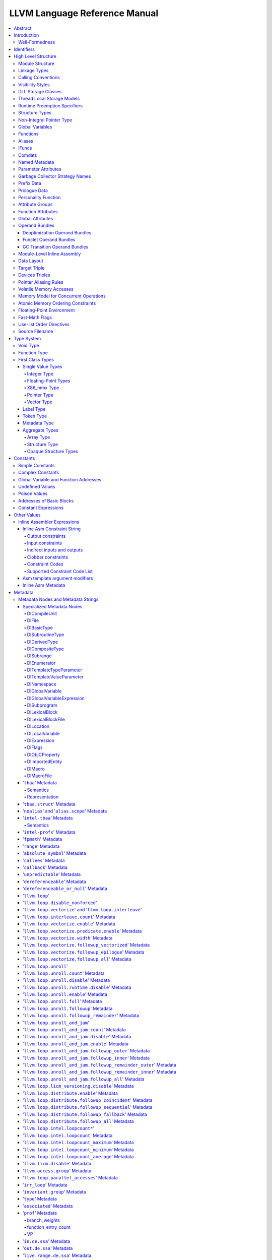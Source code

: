 ==============================
LLVM Language Reference Manual
==============================

.. contents::
   :local:
   :depth: 4

Abstract
========

This document is a reference manual for the LLVM assembly language. LLVM
is a Static Single Assignment (SSA) based representation that provides
type safety, low-level operations, flexibility, and the capability of
representing 'all' high-level languages cleanly. It is the common code
representation used throughout all phases of the LLVM compilation
strategy.

Introduction
============

The LLVM code representation is designed to be used in three different
forms: as an in-memory compiler IR, as an on-disk bitcode representation
(suitable for fast loading by a Just-In-Time compiler), and as a human
readable assembly language representation. This allows LLVM to provide a
powerful intermediate representation for efficient compiler
transformations and analysis, while providing a natural means to debug
and visualize the transformations. The three different forms of LLVM are
all equivalent. This document describes the human readable
representation and notation.

The LLVM representation aims to be light-weight and low-level while
being expressive, typed, and extensible at the same time. It aims to be
a "universal IR" of sorts, by being at a low enough level that
high-level ideas may be cleanly mapped to it (similar to how
microprocessors are "universal IR's", allowing many source languages to
be mapped to them). By providing type information, LLVM can be used as
the target of optimizations: for example, through pointer analysis, it
can be proven that a C automatic variable is never accessed outside of
the current function, allowing it to be promoted to a simple SSA value
instead of a memory location.

.. _wellformed:

Well-Formedness
---------------

It is important to note that this document describes 'well formed' LLVM
assembly language. There is a difference between what the parser accepts
and what is considered 'well formed'. For example, the following
instruction is syntactically okay, but not well formed:

.. code-block:: llvm

    %x = add i32 1, %x

because the definition of ``%x`` does not dominate all of its uses. The
LLVM infrastructure provides a verification pass that may be used to
verify that an LLVM module is well formed. This pass is automatically
run by the parser after parsing input assembly and by the optimizer
before it outputs bitcode. The violations pointed out by the verifier
pass indicate bugs in transformation passes or input to the parser.

.. _identifiers:

Identifiers
===========

LLVM identifiers come in two basic types: global and local. Global
identifiers (functions, global variables) begin with the ``'@'``
character. Local identifiers (register names, types) begin with the
``'%'`` character. Additionally, there are three different formats for
identifiers, for different purposes:

#. Named values are represented as a string of characters with their
   prefix. For example, ``%foo``, ``@DivisionByZero``,
   ``%a.really.long.identifier``. The actual regular expression used is
   '``[%@][-a-zA-Z$._][-a-zA-Z$._0-9]*``'. Identifiers that require other
   characters in their names can be surrounded with quotes. Special
   characters may be escaped using ``"\xx"`` where ``xx`` is the ASCII
   code for the character in hexadecimal. In this way, any character can
   be used in a name value, even quotes themselves. The ``"\01"`` prefix
   can be used on global values to suppress mangling.
#. Unnamed values are represented as an unsigned numeric value with
   their prefix. For example, ``%12``, ``@2``, ``%44``.
#. Constants, which are described in the section Constants_ below.

LLVM requires that values start with a prefix for two reasons: Compilers
don't need to worry about name clashes with reserved words, and the set
of reserved words may be expanded in the future without penalty.
Additionally, unnamed identifiers allow a compiler to quickly come up
with a temporary variable without having to avoid symbol table
conflicts.

Reserved words in LLVM are very similar to reserved words in other
languages. There are keywords for different opcodes ('``add``',
'``bitcast``', '``ret``', etc...), for primitive type names ('``void``',
'``i32``', etc...), and others. These reserved words cannot conflict
with variable names, because none of them start with a prefix character
(``'%'`` or ``'@'``).

Here is an example of LLVM code to multiply the integer variable
'``%X``' by 8:

The easy way:

.. code-block:: llvm

    %result = mul i32 %X, 8

After strength reduction:

.. code-block:: llvm

    %result = shl i32 %X, 3

And the hard way:

.. code-block:: llvm

    %0 = add i32 %X, %X           ; yields i32:%0
    %1 = add i32 %0, %0           ; yields i32:%1
    %result = add i32 %1, %1

This last way of multiplying ``%X`` by 8 illustrates several important
lexical features of LLVM:

#. Comments are delimited with a '``;``' and go until the end of line.
#. Unnamed temporaries are created when the result of a computation is
   not assigned to a named value.
#. Unnamed temporaries are numbered sequentially (using a per-function
   incrementing counter, starting with 0). Note that basic blocks and unnamed
   function parameters are included in this numbering. For example, if the
   entry basic block is not given a label name and all function parameters are
   named, then it will get number 0.

It also shows a convention that we follow in this document. When
demonstrating instructions, we will follow an instruction with a comment
that defines the type and name of value produced.

High Level Structure
====================

Module Structure
----------------

LLVM programs are composed of ``Module``'s, each of which is a
translation unit of the input programs. Each module consists of
functions, global variables, and symbol table entries. Modules may be
combined together with the LLVM linker, which merges function (and
global variable) definitions, resolves forward declarations, and merges
symbol table entries. Here is an example of the "hello world" module:

.. code-block:: llvm

    ; Declare the string constant as a global constant.
    @.str = private unnamed_addr constant [13 x i8] c"hello world\0A\00"

    ; External declaration of the puts function
    declare i32 @puts(i8* nocapture) nounwind

    ; Definition of main function
    define i32 @main() {   ; i32()*
      ; Convert [13 x i8]* to i8*...
      %cast210 = getelementptr [13 x i8], [13 x i8]* @.str, i64 0, i64 0

      ; Call puts function to write out the string to stdout.
      call i32 @puts(i8* %cast210)
      ret i32 0
    }

    ; Named metadata
    !0 = !{i32 42, null, !"string"}
    !foo = !{!0}

This example is made up of a :ref:`global variable <globalvars>` named
"``.str``", an external declaration of the "``puts``" function, a
:ref:`function definition <functionstructure>` for "``main``" and
:ref:`named metadata <namedmetadatastructure>` "``foo``".

In general, a module is made up of a list of global values (where both
functions and global variables are global values). Global values are
represented by a pointer to a memory location (in this case, a pointer
to an array of char, and a pointer to a function), and have one of the
following :ref:`linkage types <linkage>`.

.. _linkage:

Linkage Types
-------------

All Global Variables and Functions have one of the following types of
linkage:

``private``
    Global values with "``private``" linkage are only directly
    accessible by objects in the current module. In particular, linking
    code into a module with a private global value may cause the
    private to be renamed as necessary to avoid collisions. Because the
    symbol is private to the module, all references can be updated. This
    doesn't show up in any symbol table in the object file.
``internal``
    Similar to private, but the value shows as a local symbol
    (``STB_LOCAL`` in the case of ELF) in the object file. This
    corresponds to the notion of the '``static``' keyword in C.
``available_externally``
    Globals with "``available_externally``" linkage are never emitted into
    the object file corresponding to the LLVM module. From the linker's
    perspective, an ``available_externally`` global is equivalent to
    an external declaration. They exist to allow inlining and other
    optimizations to take place given knowledge of the definition of the
    global, which is known to be somewhere outside the module. Globals
    with ``available_externally`` linkage are allowed to be discarded at
    will, and allow inlining and other optimizations. This linkage type is
    only allowed on definitions, not declarations.
``linkonce``
    Globals with "``linkonce``" linkage are merged with other globals of
    the same name when linkage occurs. This can be used to implement
    some forms of inline functions, templates, or other code which must
    be generated in each translation unit that uses it, but where the
    body may be overridden with a more definitive definition later.
    Unreferenced ``linkonce`` globals are allowed to be discarded. Note
    that ``linkonce`` linkage does not actually allow the optimizer to
    inline the body of this function into callers because it doesn't
    know if this definition of the function is the definitive definition
    within the program or whether it will be overridden by a stronger
    definition. To enable inlining and other optimizations, use
    "``linkonce_odr``" linkage.
``weak``
    "``weak``" linkage has the same merging semantics as ``linkonce``
    linkage, except that unreferenced globals with ``weak`` linkage may
    not be discarded. This is used for globals that are declared "weak"
    in C source code.
``common``
    "``common``" linkage is most similar to "``weak``" linkage, but they
    are used for tentative definitions in C, such as "``int X;``" at
    global scope. Symbols with "``common``" linkage are merged in the
    same way as ``weak symbols``, and they may not be deleted if
    unreferenced. ``common`` symbols may not have an explicit section,
    must have a zero initializer, and may not be marked
    ':ref:`constant <globalvars>`'. Functions and aliases may not have
    common linkage.

.. _linkage_appending:

``appending``
    "``appending``" linkage may only be applied to global variables of
    pointer to array type. When two global variables with appending
    linkage are linked together, the two global arrays are appended
    together. This is the LLVM, typesafe, equivalent of having the
    system linker append together "sections" with identical names when
    .o files are linked.

    Unfortunately this doesn't correspond to any feature in .o files, so it
    can only be used for variables like ``llvm.global_ctors`` which llvm
    interprets specially.

``extern_weak``
    The semantics of this linkage follow the ELF object file model: the
    symbol is weak until linked, if not linked, the symbol becomes null
    instead of being an undefined reference.
``linkonce_odr``, ``weak_odr``
    Some languages allow differing globals to be merged, such as two
    functions with different semantics. Other languages, such as
    ``C++``, ensure that only equivalent globals are ever merged (the
    "one definition rule" --- "ODR"). Such languages can use the
    ``linkonce_odr`` and ``weak_odr`` linkage types to indicate that the
    global will only be merged with equivalent globals. These linkage
    types are otherwise the same as their non-``odr`` versions.
``external``
    If none of the above identifiers are used, the global is externally
    visible, meaning that it participates in linkage and can be used to
    resolve external symbol references.

It is illegal for a function *declaration* to have any linkage type
other than ``external`` or ``extern_weak``.

.. _callingconv:

Calling Conventions
-------------------

LLVM :ref:`functions <functionstructure>`, :ref:`calls <i_call>` and
:ref:`invokes <i_invoke>` can all have an optional calling convention
specified for the call. The calling convention of any pair of dynamic
caller/callee must match, or the behavior of the program is undefined.
The following calling conventions are supported by LLVM, and more may be
added in the future:

"``ccc``" - The C calling convention
    This calling convention (the default if no other calling convention
    is specified) matches the target C calling conventions. This calling
    convention supports varargs function calls and tolerates some
    mismatch in the declared prototype and implemented declaration of
    the function (as does normal C).
"``fastcc``" - The fast calling convention
    This calling convention attempts to make calls as fast as possible
    (e.g. by passing things in registers). This calling convention
    allows the target to use whatever tricks it wants to produce fast
    code for the target, without having to conform to an externally
    specified ABI (Application Binary Interface). `Tail calls can only
    be optimized when this, the tailcc, the GHC or the HiPE convention is
    used. <CodeGenerator.html#id80>`_ This calling convention does not
    support varargs and requires the prototype of all callees to exactly
    match the prototype of the function definition.
"``coldcc``" - The cold calling convention
    This calling convention attempts to make code in the caller as
    efficient as possible under the assumption that the call is not
    commonly executed. As such, these calls often preserve all registers
    so that the call does not break any live ranges in the caller side.
    This calling convention does not support varargs and requires the
    prototype of all callees to exactly match the prototype of the
    function definition. Furthermore the inliner doesn't consider such function
    calls for inlining.
"``cc 10``" - GHC convention
    This calling convention has been implemented specifically for use by
    the `Glasgow Haskell Compiler (GHC) <http://www.haskell.org/ghc>`_.
    It passes everything in registers, going to extremes to achieve this
    by disabling callee save registers. This calling convention should
    not be used lightly but only for specific situations such as an
    alternative to the *register pinning* performance technique often
    used when implementing functional programming languages. At the
    moment only X86 supports this convention and it has the following
    limitations:

    -  On *X86-32* only supports up to 4 bit type parameters. No
       floating-point types are supported.
    -  On *X86-64* only supports up to 10 bit type parameters and 6
       floating-point parameters.

    This calling convention supports `tail call
    optimization <CodeGenerator.html#id80>`_ but requires both the
    caller and callee are using it.
"``cc 11``" - The HiPE calling convention
    This calling convention has been implemented specifically for use by
    the `High-Performance Erlang
    (HiPE) <http://www.it.uu.se/research/group/hipe/>`_ compiler, *the*
    native code compiler of the `Ericsson's Open Source Erlang/OTP
    system <http://www.erlang.org/download.shtml>`_. It uses more
    registers for argument passing than the ordinary C calling
    convention and defines no callee-saved registers. The calling
    convention properly supports `tail call
    optimization <CodeGenerator.html#id80>`_ but requires that both the
    caller and the callee use it. It uses a *register pinning*
    mechanism, similar to GHC's convention, for keeping frequently
    accessed runtime components pinned to specific hardware registers.
    At the moment only X86 supports this convention (both 32 and 64
    bit).
"``webkit_jscc``" - WebKit's JavaScript calling convention
    This calling convention has been implemented for `WebKit FTL JIT
    <https://trac.webkit.org/wiki/FTLJIT>`_. It passes arguments on the
    stack right to left (as cdecl does), and returns a value in the
    platform's customary return register.
"``anyregcc``" - Dynamic calling convention for code patching
    This is a special convention that supports patching an arbitrary code
    sequence in place of a call site. This convention forces the call
    arguments into registers but allows them to be dynamically
    allocated. This can currently only be used with calls to
    llvm.experimental.patchpoint because only this intrinsic records
    the location of its arguments in a side table. See :doc:`StackMaps`.
"``preserve_mostcc``" - The `PreserveMost` calling convention
    This calling convention attempts to make the code in the caller as
    unintrusive as possible. This convention behaves identically to the `C`
    calling convention on how arguments and return values are passed, but it
    uses a different set of caller/callee-saved registers. This alleviates the
    burden of saving and recovering a large register set before and after the
    call in the caller. If the arguments are passed in callee-saved registers,
    then they will be preserved by the callee across the call. This doesn't
    apply for values returned in callee-saved registers.

    - On X86-64 the callee preserves all general purpose registers, except for
      R11. R11 can be used as a scratch register. Floating-point registers
      (XMMs/YMMs) are not preserved and need to be saved by the caller.

    The idea behind this convention is to support calls to runtime functions
    that have a hot path and a cold path. The hot path is usually a small piece
    of code that doesn't use many registers. The cold path might need to call out to
    another function and therefore only needs to preserve the caller-saved
    registers, which haven't already been saved by the caller. The
    `PreserveMost` calling convention is very similar to the `cold` calling
    convention in terms of caller/callee-saved registers, but they are used for
    different types of function calls. `coldcc` is for function calls that are
    rarely executed, whereas `preserve_mostcc` function calls are intended to be
    on the hot path and definitely executed a lot. Furthermore `preserve_mostcc`
    doesn't prevent the inliner from inlining the function call.

    This calling convention will be used by a future version of the ObjectiveC
    runtime and should therefore still be considered experimental at this time.
    Although this convention was created to optimize certain runtime calls to
    the ObjectiveC runtime, it is not limited to this runtime and might be used
    by other runtimes in the future too. The current implementation only
    supports X86-64, but the intention is to support more architectures in the
    future.
"``preserve_allcc``" - The `PreserveAll` calling convention
    This calling convention attempts to make the code in the caller even less
    intrusive than the `PreserveMost` calling convention. This calling
    convention also behaves identical to the `C` calling convention on how
    arguments and return values are passed, but it uses a different set of
    caller/callee-saved registers. This removes the burden of saving and
    recovering a large register set before and after the call in the caller. If
    the arguments are passed in callee-saved registers, then they will be
    preserved by the callee across the call. This doesn't apply for values
    returned in callee-saved registers.

    - On X86-64 the callee preserves all general purpose registers, except for
      R11. R11 can be used as a scratch register. Furthermore it also preserves
      all floating-point registers (XMMs/YMMs).

    The idea behind this convention is to support calls to runtime functions
    that don't need to call out to any other functions.

    This calling convention, like the `PreserveMost` calling convention, will be
    used by a future version of the ObjectiveC runtime and should be considered
    experimental at this time.
"``cxx_fast_tlscc``" - The `CXX_FAST_TLS` calling convention for access functions
    Clang generates an access function to access C++-style TLS. The access
    function generally has an entry block, an exit block and an initialization
    block that is run at the first time. The entry and exit blocks can access
    a few TLS IR variables, each access will be lowered to a platform-specific
    sequence.

    This calling convention aims to minimize overhead in the caller by
    preserving as many registers as possible (all the registers that are
    preserved on the fast path, composed of the entry and exit blocks).

    This calling convention behaves identical to the `C` calling convention on
    how arguments and return values are passed, but it uses a different set of
    caller/callee-saved registers.

    Given that each platform has its own lowering sequence, hence its own set
    of preserved registers, we can't use the existing `PreserveMost`.

    - On X86-64 the callee preserves all general purpose registers, except for
      RDI and RAX.
"``swiftcc``" - This calling convention is used for Swift language.
    - On X86-64 RCX and R8 are available for additional integer returns, and
      XMM2 and XMM3 are available for additional FP/vector returns.
    - On iOS platforms, we use AAPCS-VFP calling convention.
"``tailcc``" - Tail callable calling convention
    This calling convention ensures that calls in tail position will always be
    tail call optimized. This calling convention is equivalent to fastcc,
    except for an additional guarantee that tail calls will be produced
    whenever possible. `Tail calls can only be optimized when this, the fastcc,
    the GHC or the HiPE convention is used. <CodeGenerator.html#id80>`_ This
    calling convention does not support varargs and requires the prototype of
    all callees to exactly match the prototype of the function definition.
"``cfguard_checkcc``" - Windows Control Flow Guard (Check mechanism)
    This calling convention is used for the Control Flow Guard check function,
    calls to which can be inserted before indirect calls to check that the call
    target is a valid function address. The check function has no return value,
    but it will trigger an OS-level error if the address is not a valid target.
    The set of registers preserved by the check function, and the register
    containing the target address are architecture-specific.

    - On X86 the target address is passed in ECX.
    - On ARM the target address is passed in R0.
    - On AArch64 the target address is passed in X15.
"``cc <n>``" - Numbered convention
    Any calling convention may be specified by number, allowing
    target-specific calling conventions to be used. Target specific
    calling conventions start at 64.

More calling conventions can be added/defined on an as-needed basis, to
support Pascal conventions or any other well-known target-independent
convention.

.. _visibilitystyles:

Visibility Styles
-----------------

All Global Variables and Functions have one of the following visibility
styles:

"``default``" - Default style
    On targets that use the ELF object file format, default visibility
    means that the declaration is visible to other modules and, in
    shared libraries, means that the declared entity may be overridden.
    On Darwin, default visibility means that the declaration is visible
    to other modules. Default visibility corresponds to "external
    linkage" in the language.
"``hidden``" - Hidden style
    Two declarations of an object with hidden visibility refer to the
    same object if they are in the same shared object. Usually, hidden
    visibility indicates that the symbol will not be placed into the
    dynamic symbol table, so no other module (executable or shared
    library) can reference it directly.
"``protected``" - Protected style
    On ELF, protected visibility indicates that the symbol will be
    placed in the dynamic symbol table, but that references within the
    defining module will bind to the local symbol. That is, the symbol
    cannot be overridden by another module.

A symbol with ``internal`` or ``private`` linkage must have ``default``
visibility.

.. _dllstorageclass:

DLL Storage Classes
-------------------

All Global Variables, Functions and Aliases can have one of the following
DLL storage class:

``dllimport``
    "``dllimport``" causes the compiler to reference a function or variable via
    a global pointer to a pointer that is set up by the DLL exporting the
    symbol. On Microsoft Windows targets, the pointer name is formed by
    combining ``__imp_`` and the function or variable name.
``dllexport``
    "``dllexport``" causes the compiler to provide a global pointer to a pointer
    in a DLL, so that it can be referenced with the ``dllimport`` attribute. On
    Microsoft Windows targets, the pointer name is formed by combining
    ``__imp_`` and the function or variable name. Since this storage class
    exists for defining a dll interface, the compiler, assembler and linker know
    it is externally referenced and must refrain from deleting the symbol.

.. _tls_model:

Thread Local Storage Models
---------------------------

A variable may be defined as ``thread_local``, which means that it will
not be shared by threads (each thread will have a separated copy of the
variable). Not all targets support thread-local variables. Optionally, a
TLS model may be specified:

``localdynamic``
    For variables that are only used within the current shared library.
``initialexec``
    For variables in modules that will not be loaded dynamically.
``localexec``
    For variables defined in the executable and only used within it.

If no explicit model is given, the "general dynamic" model is used.

The models correspond to the ELF TLS models; see `ELF Handling For
Thread-Local Storage <http://people.redhat.com/drepper/tls.pdf>`_ for
more information on under which circumstances the different models may
be used. The target may choose a different TLS model if the specified
model is not supported, or if a better choice of model can be made.

A model can also be specified in an alias, but then it only governs how
the alias is accessed. It will not have any effect in the aliasee.

For platforms without linker support of ELF TLS model, the -femulated-tls
flag can be used to generate GCC compatible emulated TLS code.

.. _runtime_preemption_model:

Runtime Preemption Specifiers
-----------------------------

Global variables, functions and aliases may have an optional runtime preemption
specifier. If a preemption specifier isn't given explicitly, then a
symbol is assumed to be ``dso_preemptable``.

``dso_preemptable``
    Indicates that the function or variable may be replaced by a symbol from
    outside the linkage unit at runtime.

``dso_local``
    The compiler may assume that a function or variable marked as ``dso_local``
    will resolve to a symbol within the same linkage unit. Direct access will
    be generated even if the definition is not within this compilation unit.

.. _namedtypes:

Structure Types
---------------

LLVM IR allows you to specify both "identified" and "literal" :ref:`structure
types <t_struct>`. Literal types are uniqued structurally, but identified types
are never uniqued. An :ref:`opaque structural type <t_opaque>` can also be used
to forward declare a type that is not yet available.

An example of an identified structure specification is:

.. code-block:: llvm

    %mytype = type { %mytype*, i32 }

Prior to the LLVM 3.0 release, identified types were structurally uniqued. Only
literal types are uniqued in recent versions of LLVM.

.. _nointptrtype:

Non-Integral Pointer Type
-------------------------

Note: non-integral pointer types are a work in progress, and they should be
considered experimental at this time.

LLVM IR optionally allows the frontend to denote pointers in certain address
spaces as "non-integral" via the :ref:`datalayout string<langref_datalayout>`.
Non-integral pointer types represent pointers that have an *unspecified* bitwise
representation; that is, the integral representation may be target dependent or
unstable (not backed by a fixed integer).

``inttoptr`` instructions converting integers to non-integral pointer types are
ill-typed, and so are ``ptrtoint`` instructions converting values of
non-integral pointer types to integers.  Vector versions of said instructions
are ill-typed as well.

.. _globalvars:

Global Variables
----------------

Global variables define regions of memory allocated at compilation time
instead of run-time.

Global variable definitions must be initialized.

Global variables in other translation units can also be declared, in which
case they don't have an initializer.

Either global variable definitions or declarations may have an explicit section
to be placed in and may have an optional explicit alignment specified. If there
is a mismatch between the explicit or inferred section information for the
variable declaration and its definition the resulting behavior is undefined.

A variable may be defined as a global ``constant``, which indicates that
the contents of the variable will **never** be modified (enabling better
optimization, allowing the global data to be placed in the read-only
section of an executable, etc). Note that variables that need runtime
initialization cannot be marked ``constant`` as there is a store to the
variable.

LLVM explicitly allows *declarations* of global variables to be marked
constant, even if the final definition of the global is not. This
capability can be used to enable slightly better optimization of the
program, but requires the language definition to guarantee that
optimizations based on the 'constantness' are valid for the translation
units that do not include the definition.

As SSA values, global variables define pointer values that are in scope
(i.e. they dominate) all basic blocks in the program. Global variables
always define a pointer to their "content" type because they describe a
region of memory, and all memory objects in LLVM are accessed through
pointers.

Global variables can be marked with ``unnamed_addr`` which indicates
that the address is not significant, only the content. Constants marked
like this can be merged with other constants if they have the same
initializer. Note that a constant with significant address *can* be
merged with a ``unnamed_addr`` constant, the result being a constant
whose address is significant.

If the ``local_unnamed_addr`` attribute is given, the address is known to
not be significant within the module.

A global variable may be declared to reside in a target-specific
numbered address space. For targets that support them, address spaces
may affect how optimizations are performed and/or what target
instructions are used to access the variable. The default address space
is zero. The address space qualifier must precede any other attributes.

LLVM allows an explicit section to be specified for globals. If the
target supports it, it will emit globals to the section specified.
Additionally, the global can placed in a comdat if the target has the necessary
support.

External declarations may have an explicit section specified. Section
information is retained in LLVM IR for targets that make use of this
information. Attaching section information to an external declaration is an
assertion that its definition is located in the specified section. If the
definition is located in a different section, the behavior is undefined.

By default, global initializers are optimized by assuming that global
variables defined within the module are not modified from their
initial values before the start of the global initializer. This is
true even for variables potentially accessible from outside the
module, including those with external linkage or appearing in
``@llvm.used`` or dllexported variables. This assumption may be suppressed
by marking the variable with ``externally_initialized``.

An explicit alignment may be specified for a global, which must be a
power of 2. If not present, or if the alignment is set to zero, the
alignment of the global is set by the target to whatever it feels
convenient. If an explicit alignment is specified, the global is forced
to have exactly that alignment. Targets and optimizers are not allowed
to over-align the global if the global has an assigned section. In this
case, the extra alignment could be observable: for example, code could
assume that the globals are densely packed in their section and try to
iterate over them as an array, alignment padding would break this
iteration. The maximum alignment is ``1 << 29``.

Globals can also have a :ref:`DLL storage class <dllstorageclass>`,
an optional :ref:`runtime preemption specifier <runtime_preemption_model>`,
an optional :ref:`global attributes <glattrs>` and
an optional list of attached :ref:`metadata <metadata>`.

Variables and aliases can have a
:ref:`Thread Local Storage Model <tls_model>`.

:ref:`Scalable vectors <t_vector>` cannot be global variables or members of
structs or arrays because their size is unknown at compile time.

.. INTEL_COLLAB
.. Added [ThreadPrivate] as a global variable attribute.

Syntax::

      @<GlobalVarName> = [Linkage] [Visibility] [PreemptionSpecifier]
                         [DLLStorageClass] [ThreadLocal]
                         [ThreadPrivate] [TargetDeclare]
                         [(unnamed_addr|local_unnamed_addr)] [AddrSpace]
                         [ExternallyInitialized]
                         <global | constant> <Type> [<InitializerConstant>]
                         [, section "name"] [, comdat [($name)]]
                         [, align <Alignment>] (, !name !N)*

.. END INTEL_COLLAB

For example, the following defines a global in a numbered address space
with an initializer, section, and alignment:

.. code-block:: llvm

    @G = addrspace(5) constant float 1.0, section "foo", align 4

The following example just declares a global variable

.. code-block:: llvm

   @G = external global i32

The following example defines a thread-local global with the
``initialexec`` TLS model:

.. code-block:: llvm

    @G = thread_local(initialexec) global i32 0, align 4

.. INTEL_COLLAB

The following example defines a thread-private global which is
in the argument list of the directive omp threadprivate (list).

.. code-block:: none

   @G = thread_private global i32 0, align 4

The following example defines a target-declare global which is
in the argument list of the directive omp declare target (list).

.. code-block:: none

   @G = target_declare global i32 0, align 4

.. END INTEL_COLLAB

.. _functionstructure:

Functions
---------

LLVM function definitions consist of the "``define``" keyword, an
optional :ref:`linkage type <linkage>`, an optional :ref:`runtime preemption
specifier <runtime_preemption_model>`,  an optional :ref:`visibility
style <visibility>`, an optional :ref:`DLL storage class <dllstorageclass>`,
an optional :ref:`calling convention <callingconv>`,
an optional ``unnamed_addr`` attribute, a return type, an optional
:ref:`parameter attribute <paramattrs>` for the return type, a function
name, a (possibly empty) argument list (each with optional :ref:`parameter
attributes <paramattrs>`), optional :ref:`function attributes <fnattrs>`,
an optional address space, an optional section, an optional alignment,
an optional :ref:`comdat <langref_comdats>`,
an optional :ref:`garbage collector name <gc>`, an optional :ref:`prefix <prefixdata>`,
an optional :ref:`prologue <prologuedata>`,
an optional :ref:`personality <personalityfn>`,
an optional list of attached :ref:`metadata <metadata>`,
an opening curly brace, a list of basic blocks, and a closing curly brace.

LLVM function declarations consist of the "``declare``" keyword, an
optional :ref:`linkage type <linkage>`, an optional :ref:`visibility style
<visibility>`, an optional :ref:`DLL storage class <dllstorageclass>`, an
optional :ref:`calling convention <callingconv>`, an optional ``unnamed_addr``
or ``local_unnamed_addr`` attribute, an optional address space, a return type,
an optional :ref:`parameter attribute <paramattrs>` for the return type, a function name, a possibly
empty list of arguments, an optional alignment, an optional :ref:`garbage
collector name <gc>`, an optional :ref:`prefix <prefixdata>`, and an optional
:ref:`prologue <prologuedata>`.

A function definition contains a list of basic blocks, forming the CFG (Control
Flow Graph) for the function. Each basic block may optionally start with a label
(giving the basic block a symbol table entry), contains a list of instructions,
and ends with a :ref:`terminator <terminators>` instruction (such as a branch or
function return). If an explicit label name is not provided, a block is assigned
an implicit numbered label, using the next value from the same counter as used
for unnamed temporaries (:ref:`see above<identifiers>`). For example, if a
function entry block does not have an explicit label, it will be assigned label
"%0", then the first unnamed temporary in that block will be "%1", etc. If a
numeric label is explicitly specified, it must match the numeric label that
would be used implicitly.

The first basic block in a function is special in two ways: it is
immediately executed on entrance to the function, and it is not allowed
to have predecessor basic blocks (i.e. there can not be any branches to
the entry block of a function). Because the block can have no
predecessors, it also cannot have any :ref:`PHI nodes <i_phi>`.

LLVM allows an explicit section to be specified for functions. If the
target supports it, it will emit functions to the section specified.
Additionally, the function can be placed in a COMDAT.

An explicit alignment may be specified for a function. If not present,
or if the alignment is set to zero, the alignment of the function is set
by the target to whatever it feels convenient. If an explicit alignment
is specified, the function is forced to have at least that much
alignment. All alignments must be a power of 2.

If the ``unnamed_addr`` attribute is given, the address is known to not
be significant and two identical functions can be merged.

If the ``local_unnamed_addr`` attribute is given, the address is known to
not be significant within the module.

If an explicit address space is not given, it will default to the program
address space from the :ref:`datalayout string<langref_datalayout>`.

Syntax::

    define [linkage] [PreemptionSpecifier] [visibility] [DLLStorageClass]
           [cconv] [ret attrs]
           <ResultType> @<FunctionName> ([argument list])
           [(unnamed_addr|local_unnamed_addr)] [AddrSpace] [fn Attrs]
           [section "name"] [comdat [($name)]] [align N] [gc] [prefix Constant]
           [prologue Constant] [personality Constant] (!name !N)* { ... }

The argument list is a comma separated sequence of arguments where each
argument is of the following form:

Syntax::

   <type> [parameter Attrs] [name]


.. _langref_aliases:

Aliases
-------

Aliases, unlike function or variables, don't create any new data. They
are just a new symbol and metadata for an existing position.

Aliases have a name and an aliasee that is either a global value or a
constant expression.

Aliases may have an optional :ref:`linkage type <linkage>`, an optional
:ref:`runtime preemption specifier <runtime_preemption_model>`, an optional
:ref:`visibility style <visibility>`, an optional :ref:`DLL storage class
<dllstorageclass>` and an optional :ref:`tls model <tls_model>`.

Syntax::

    @<Name> = [Linkage] [PreemptionSpecifier] [Visibility] [DLLStorageClass] [ThreadLocal] [(unnamed_addr|local_unnamed_addr)] alias <AliaseeTy>, <AliaseeTy>* @<Aliasee>

The linkage must be one of ``private``, ``internal``, ``linkonce``, ``weak``,
``linkonce_odr``, ``weak_odr``, ``external``. Note that some system linkers
might not correctly handle dropping a weak symbol that is aliased.

Aliases that are not ``unnamed_addr`` are guaranteed to have the same address as
the aliasee expression. ``unnamed_addr`` ones are only guaranteed to point
to the same content.

If the ``local_unnamed_addr`` attribute is given, the address is known to
not be significant within the module.

Since aliases are only a second name, some restrictions apply, of which
some can only be checked when producing an object file:

* The expression defining the aliasee must be computable at assembly
  time. Since it is just a name, no relocations can be used.

* No alias in the expression can be weak as the possibility of the
  intermediate alias being overridden cannot be represented in an
  object file.

* No global value in the expression can be a declaration, since that
  would require a relocation, which is not possible.

.. _langref_ifunc:

IFuncs
-------

IFuncs, like as aliases, don't create any new data or func. They are just a new
symbol that dynamic linker resolves at runtime by calling a resolver function.

IFuncs have a name and a resolver that is a function called by dynamic linker
that returns address of another function associated with the name.

IFunc may have an optional :ref:`linkage type <linkage>` and an optional
:ref:`visibility style <visibility>`.

Syntax::

    @<Name> = [Linkage] [Visibility] ifunc <IFuncTy>, <ResolverTy>* @<Resolver>


.. _langref_comdats:

Comdats
-------

Comdat IR provides access to COFF and ELF object file COMDAT functionality.

Comdats have a name which represents the COMDAT key. All global objects that
specify this key will only end up in the final object file if the linker chooses
that key over some other key. Aliases are placed in the same COMDAT that their
aliasee computes to, if any.

Comdats have a selection kind to provide input on how the linker should
choose between keys in two different object files.

Syntax::

    $<Name> = comdat SelectionKind

The selection kind must be one of the following:

``any``
    The linker may choose any COMDAT key, the choice is arbitrary.
``exactmatch``
    The linker may choose any COMDAT key but the sections must contain the
    same data.
``largest``
    The linker will choose the section containing the largest COMDAT key.
``noduplicates``
    The linker requires that only section with this COMDAT key exist.
``samesize``
    The linker may choose any COMDAT key but the sections must contain the
    same amount of data.

Note that the Mach-O platform doesn't support COMDATs, and ELF and WebAssembly
only support ``any`` as a selection kind.

Here is an example of a COMDAT group where a function will only be selected if
the COMDAT key's section is the largest:

.. code-block:: text

   $foo = comdat largest
   @foo = global i32 2, comdat($foo)

   define void @bar() comdat($foo) {
     ret void
   }

As a syntactic sugar the ``$name`` can be omitted if the name is the same as
the global name:

.. code-block:: text

  $foo = comdat any
  @foo = global i32 2, comdat


In a COFF object file, this will create a COMDAT section with selection kind
``IMAGE_COMDAT_SELECT_LARGEST`` containing the contents of the ``@foo`` symbol
and another COMDAT section with selection kind
``IMAGE_COMDAT_SELECT_ASSOCIATIVE`` which is associated with the first COMDAT
section and contains the contents of the ``@bar`` symbol.

There are some restrictions on the properties of the global object.
It, or an alias to it, must have the same name as the COMDAT group when
targeting COFF.
The contents and size of this object may be used during link-time to determine
which COMDAT groups get selected depending on the selection kind.
Because the name of the object must match the name of the COMDAT group, the
linkage of the global object must not be local; local symbols can get renamed
if a collision occurs in the symbol table.

The combined use of COMDATS and section attributes may yield surprising results.
For example:

.. code-block:: text

   $foo = comdat any
   $bar = comdat any
   @g1 = global i32 42, section "sec", comdat($foo)
   @g2 = global i32 42, section "sec", comdat($bar)

From the object file perspective, this requires the creation of two sections
with the same name. This is necessary because both globals belong to different
COMDAT groups and COMDATs, at the object file level, are represented by
sections.

Note that certain IR constructs like global variables and functions may
create COMDATs in the object file in addition to any which are specified using
COMDAT IR. This arises when the code generator is configured to emit globals
in individual sections (e.g. when `-data-sections` or `-function-sections`
is supplied to `llc`).

.. _namedmetadatastructure:

Named Metadata
--------------

Named metadata is a collection of metadata. :ref:`Metadata
nodes <metadata>` (but not metadata strings) are the only valid
operands for a named metadata.

#. Named metadata are represented as a string of characters with the
   metadata prefix. The rules for metadata names are the same as for
   identifiers, but quoted names are not allowed. ``"\xx"`` type escapes
   are still valid, which allows any character to be part of a name.

Syntax::

    ; Some unnamed metadata nodes, which are referenced by the named metadata.
    !0 = !{!"zero"}
    !1 = !{!"one"}
    !2 = !{!"two"}
    ; A named metadata.
    !name = !{!0, !1, !2}

.. _paramattrs:

Parameter Attributes
--------------------

The return type and each parameter of a function type may have a set of
*parameter attributes* associated with them. Parameter attributes are
used to communicate additional information about the result or
parameters of a function. Parameter attributes are considered to be part
of the function, not of the function type, so functions with different
parameter attributes can have the same function type.

Parameter attributes are simple keywords that follow the type specified.
If multiple parameter attributes are needed, they are space separated.
For example:

.. code-block:: llvm

    declare i32 @printf(i8* noalias nocapture, ...)
    declare i32 @atoi(i8 zeroext)
    declare signext i8 @returns_signed_char()

Note that any attributes for the function result (``nounwind``,
``readonly``) come immediately after the argument list.

Currently, only the following parameter attributes are defined:

``zeroext``
    This indicates to the code generator that the parameter or return
    value should be zero-extended to the extent required by the target's
    ABI by the caller (for a parameter) or the callee (for a return value).
``signext``
    This indicates to the code generator that the parameter or return
    value should be sign-extended to the extent required by the target's
    ABI (which is usually 32-bits) by the caller (for a parameter) or
    the callee (for a return value).
``inreg``
    This indicates that this parameter or return value should be treated
    in a special target-dependent fashion while emitting code for
    a function call or return (usually, by putting it in a register as
    opposed to memory, though some targets use it to distinguish between
    two different kinds of registers). Use of this attribute is
    target-specific.
``byval`` or ``byval(<ty>)``
    This indicates that the pointer parameter should really be passed by
    value to the function. The attribute implies that a hidden copy of
    the pointee is made between the caller and the callee, so the callee
    is unable to modify the value in the caller. This attribute is only
    valid on LLVM pointer arguments. It is generally used to pass
    structs and arrays by value, but is also valid on pointers to
    scalars. The copy is considered to belong to the caller not the
    callee (for example, ``readonly`` functions should not write to
    ``byval`` parameters). This is not a valid attribute for return
    values.

    The byval attribute also supports an optional type argument, which must be
    the same as the pointee type of the argument.

    The byval attribute also supports specifying an alignment with the
    align attribute. It indicates the alignment of the stack slot to
    form and the known alignment of the pointer specified to the call
    site. If the alignment is not specified, then the code generator
    makes a target-specific assumption.

.. _attr_inalloca:

``inalloca``

    The ``inalloca`` argument attribute allows the caller to take the
    address of outgoing stack arguments. An ``inalloca`` argument must
    be a pointer to stack memory produced by an ``alloca`` instruction.
    The alloca, or argument allocation, must also be tagged with the
    inalloca keyword. Only the last argument may have the ``inalloca``
    attribute, and that argument is guaranteed to be passed in memory.

    An argument allocation may be used by a call at most once because
    the call may deallocate it. The ``inalloca`` attribute cannot be
    used in conjunction with other attributes that affect argument
    storage, like ``inreg``, ``nest``, ``sret``, or ``byval``. The
    ``inalloca`` attribute also disables LLVM's implicit lowering of
    large aggregate return values, which means that frontend authors
    must lower them with ``sret`` pointers.

    When the call site is reached, the argument allocation must have
    been the most recent stack allocation that is still live, or the
    behavior is undefined. It is possible to allocate additional stack
    space after an argument allocation and before its call site, but it
    must be cleared off with :ref:`llvm.stackrestore
    <int_stackrestore>`.

    See :doc:`InAlloca` for more information on how to use this
    attribute.

``sret``
    This indicates that the pointer parameter specifies the address of a
    structure that is the return value of the function in the source
    program. This pointer must be guaranteed by the caller to be valid:
    loads and stores to the structure may be assumed by the callee not
    to trap and to be properly aligned. This is not a valid attribute
    for return values.

.. _attr_align:

``align <n>``
    This indicates that the pointer value may be assumed by the optimizer to
    have the specified alignment.  If the pointer value does not have the
    specified alignment, behavior is undefined.

    Note that this attribute has additional semantics when combined with the
    ``byval`` attribute, which are documented there.

.. _noalias:

``noalias``
    This indicates that objects accessed via pointer values
    :ref:`based <pointeraliasing>` on the argument or return value are not also
    accessed, during the execution of the function, via pointer values not
    *based* on the argument or return value. The attribute on a return value
    also has additional semantics described below. The caller shares the
    responsibility with the callee for ensuring that these requirements are met.
    For further details, please see the discussion of the NoAlias response in
    :ref:`alias analysis <Must, May, or No>`.

    Note that this definition of ``noalias`` is intentionally similar
    to the definition of ``restrict`` in C99 for function arguments.

    For function return values, C99's ``restrict`` is not meaningful,
    while LLVM's ``noalias`` is. Furthermore, the semantics of the ``noalias``
    attribute on return values are stronger than the semantics of the attribute
    when used on function arguments. On function return values, the ``noalias``
    attribute indicates that the function acts like a system memory allocation
    function, returning a pointer to allocated storage disjoint from the
    storage for any other object accessible to the caller.

``nocapture``
    This indicates that the callee does not make any copies of the
    pointer that outlive the callee itself. This is not a valid
    attribute for return values.  Addresses used in volatile operations
    are considered to be captured.

.. _nest:

``nest``
    This indicates that the pointer parameter can be excised using the
    :ref:`trampoline intrinsics <int_trampoline>`. This is not a valid
    attribute for return values and can only be applied to one parameter.

``returned``
    This indicates that the function always returns the argument as its return
    value. This is a hint to the optimizer and code generator used when
    generating the caller, allowing value propagation, tail call optimization,
    and omission of register saves and restores in some cases; it is not
    checked or enforced when generating the callee. The parameter and the
    function return type must be valid operands for the
    :ref:`bitcast instruction <i_bitcast>`. This is not a valid attribute for
    return values and can only be applied to one parameter.

``nonnull``
    This indicates that the parameter or return pointer is not null. This
    attribute may only be applied to pointer typed parameters. This is not
    checked or enforced by LLVM; if the parameter or return pointer is null,
    the behavior is undefined.

``dereferenceable(<n>)``
    This indicates that the parameter or return pointer is dereferenceable. This
    attribute may only be applied to pointer typed parameters. A pointer that
    is dereferenceable can be loaded from speculatively without a risk of
    trapping. The number of bytes known to be dereferenceable must be provided
    in parentheses. It is legal for the number of bytes to be less than the
    size of the pointee type. The ``nonnull`` attribute does not imply
    dereferenceability (consider a pointer to one element past the end of an
    array), however ``dereferenceable(<n>)`` does imply ``nonnull`` in
    ``addrspace(0)`` (which is the default address space).

``dereferenceable_or_null(<n>)``
    This indicates that the parameter or return value isn't both
    non-null and non-dereferenceable (up to ``<n>`` bytes) at the same
    time. All non-null pointers tagged with
    ``dereferenceable_or_null(<n>)`` are ``dereferenceable(<n>)``.
    For address space 0 ``dereferenceable_or_null(<n>)`` implies that
    a pointer is exactly one of ``dereferenceable(<n>)`` or ``null``,
    and in other address spaces ``dereferenceable_or_null(<n>)``
    implies that a pointer is at least one of ``dereferenceable(<n>)``
    or ``null`` (i.e. it may be both ``null`` and
    ``dereferenceable(<n>)``). This attribute may only be applied to
    pointer typed parameters.

``swiftself``
    This indicates that the parameter is the self/context parameter. This is not
    a valid attribute for return values and can only be applied to one
    parameter.

``swifterror``
    This attribute is motivated to model and optimize Swift error handling. It
    can be applied to a parameter with pointer to pointer type or a
    pointer-sized alloca. At the call site, the actual argument that corresponds
    to a ``swifterror`` parameter has to come from a ``swifterror`` alloca or
    the ``swifterror`` parameter of the caller. A ``swifterror`` value (either
    the parameter or the alloca) can only be loaded and stored from, or used as
    a ``swifterror`` argument. This is not a valid attribute for return values
    and can only be applied to one parameter.

    These constraints allow the calling convention to optimize access to
    ``swifterror`` variables by associating them with a specific register at
    call boundaries rather than placing them in memory. Since this does change
    the calling convention, a function which uses the ``swifterror`` attribute
    on a parameter is not ABI-compatible with one which does not.

    These constraints also allow LLVM to assume that a ``swifterror`` argument
    does not alias any other memory visible within a function and that a
    ``swifterror`` alloca passed as an argument does not escape.

``immarg``
    This indicates the parameter is required to be an immediate
    value. This must be a trivial immediate integer or floating-point
    constant. Undef or constant expressions are not valid. This is
    only valid on intrinsic declarations and cannot be applied to a
    call site or arbitrary function.

.. _gc:

Garbage Collector Strategy Names
--------------------------------

Each function may specify a garbage collector strategy name, which is simply a
string:

.. code-block:: llvm

    define void @f() gc "name" { ... }

The supported values of *name* includes those :ref:`built in to LLVM
<builtin-gc-strategies>` and any provided by loaded plugins. Specifying a GC
strategy will cause the compiler to alter its output in order to support the
named garbage collection algorithm. Note that LLVM itself does not contain a
garbage collector, this functionality is restricted to generating machine code
which can interoperate with a collector provided externally.

.. _prefixdata:

Prefix Data
-----------

Prefix data is data associated with a function which the code
generator will emit immediately before the function's entrypoint.
The purpose of this feature is to allow frontends to associate
language-specific runtime metadata with specific functions and make it
available through the function pointer while still allowing the
function pointer to be called.

To access the data for a given function, a program may bitcast the
function pointer to a pointer to the constant's type and dereference
index -1. This implies that the IR symbol points just past the end of
the prefix data. For instance, take the example of a function annotated
with a single ``i32``,

.. code-block:: llvm

    define void @f() prefix i32 123 { ... }

The prefix data can be referenced as,

.. code-block:: llvm

    %0 = bitcast void* () @f to i32*
    %a = getelementptr inbounds i32, i32* %0, i32 -1
    %b = load i32, i32* %a

Prefix data is laid out as if it were an initializer for a global variable
of the prefix data's type. The function will be placed such that the
beginning of the prefix data is aligned. This means that if the size
of the prefix data is not a multiple of the alignment size, the
function's entrypoint will not be aligned. If alignment of the
function's entrypoint is desired, padding must be added to the prefix
data.

A function may have prefix data but no body. This has similar semantics
to the ``available_externally`` linkage in that the data may be used by the
optimizers but will not be emitted in the object file.

.. _prologuedata:

Prologue Data
-------------

The ``prologue`` attribute allows arbitrary code (encoded as bytes) to
be inserted prior to the function body. This can be used for enabling
function hot-patching and instrumentation.

To maintain the semantics of ordinary function calls, the prologue data must
have a particular format. Specifically, it must begin with a sequence of
bytes which decode to a sequence of machine instructions, valid for the
module's target, which transfer control to the point immediately succeeding
the prologue data, without performing any other visible action. This allows
the inliner and other passes to reason about the semantics of the function
definition without needing to reason about the prologue data. Obviously this
makes the format of the prologue data highly target dependent.

A trivial example of valid prologue data for the x86 architecture is ``i8 144``,
which encodes the ``nop`` instruction:

.. code-block:: text

    define void @f() prologue i8 144 { ... }

Generally prologue data can be formed by encoding a relative branch instruction
which skips the metadata, as in this example of valid prologue data for the
x86_64 architecture, where the first two bytes encode ``jmp .+10``:

.. code-block:: text

    %0 = type <{ i8, i8, i8* }>

    define void @f() prologue %0 <{ i8 235, i8 8, i8* @md}> { ... }

A function may have prologue data but no body. This has similar semantics
to the ``available_externally`` linkage in that the data may be used by the
optimizers but will not be emitted in the object file.

.. _personalityfn:

Personality Function
--------------------

The ``personality`` attribute permits functions to specify what function
to use for exception handling.

.. _attrgrp:

Attribute Groups
----------------

Attribute groups are groups of attributes that are referenced by objects within
the IR. They are important for keeping ``.ll`` files readable, because a lot of
functions will use the same set of attributes. In the degenerative case of a
``.ll`` file that corresponds to a single ``.c`` file, the single attribute
group will capture the important command line flags used to build that file.

An attribute group is a module-level object. To use an attribute group, an
object references the attribute group's ID (e.g. ``#37``). An object may refer
to more than one attribute group. In that situation, the attributes from the
different groups are merged.

Here is an example of attribute groups for a function that should always be
inlined, has a stack alignment of 4, and which shouldn't use SSE instructions:

.. code-block:: llvm

   ; Target-independent attributes:
   attributes #0 = { alwaysinline alignstack=4 }

   ; Target-dependent attributes:
   attributes #1 = { "no-sse" }

   ; Function @f has attributes: alwaysinline, alignstack=4, and "no-sse".
   define void @f() #0 #1 { ... }

.. _fnattrs:

Function Attributes
-------------------

Function attributes are set to communicate additional information about
a function. Function attributes are considered to be part of the
function, not of the function type, so functions with different function
attributes can have the same function type.

Function attributes are simple keywords that follow the type specified.
If multiple attributes are needed, they are space separated. For
example:

.. code-block:: llvm

    define void @f() noinline { ... }
    define void @f() alwaysinline { ... }
    define void @f() alwaysinline optsize { ... }
    define void @f() optsize { ... }

``alignstack(<n>)``
    This attribute indicates that, when emitting the prologue and
    epilogue, the backend should forcibly align the stack pointer.
    Specify the desired alignment, which must be a power of two, in
    parentheses.
``allocsize(<EltSizeParam>[, <NumEltsParam>])``
    This attribute indicates that the annotated function will always return at
    least a given number of bytes (or null). Its arguments are zero-indexed
    parameter numbers; if one argument is provided, then it's assumed that at
    least ``CallSite.Args[EltSizeParam]`` bytes will be available at the
    returned pointer. If two are provided, then it's assumed that
    ``CallSite.Args[EltSizeParam] * CallSite.Args[NumEltsParam]`` bytes are
    available. The referenced parameters must be integer types. No assumptions
    are made about the contents of the returned block of memory.
``alwaysinline``
    This attribute indicates that the inliner should attempt to inline
    this function into callers whenever possible, ignoring any active
    inlining size threshold for this caller.

.. INTEL_CUSTOMIZATION

``always-inline-recursive``
    This attribute indicates that the inliner should attempt to inline
    the current called function and its callees whenever possible,
    ignoring any active inlining size threshold for this caller. This attribute
    is propagated down the call chain, until either a call site marked by a
    noinline attibute, or a function declared with a noinline attribute. A
    callee marked with a noinline attribute, is not inlined. (This is now
    implemented as a string attribute.)

.. END INTEL_CUSTOMIZATION

``builtin``
    This indicates that the callee function at a call site should be
    recognized as a built-in function, even though the function's declaration
    uses the ``nobuiltin`` attribute. This is only valid at call sites for
    direct calls to functions that are declared with the ``nobuiltin``
    attribute.
``cold``
    This attribute indicates that this function is rarely called. When
    computing edge weights, basic blocks post-dominated by a cold
    function call are also considered to be cold; and, thus, given low
    weight.
``convergent``
    In some parallel execution models, there exist operations that cannot be
    made control-dependent on any additional values.  We call such operations
    ``convergent``, and mark them with this attribute.

    The ``convergent`` attribute may appear on functions or call/invoke
    instructions.  When it appears on a function, it indicates that calls to
    this function should not be made control-dependent on additional values.
    For example, the intrinsic ``llvm.nvvm.barrier0`` is ``convergent``, so
    calls to this intrinsic cannot be made control-dependent on additional
    values.

    When it appears on a call/invoke, the ``convergent`` attribute indicates
    that we should treat the call as though we're calling a convergent
    function.  This is particularly useful on indirect calls; without this we
    may treat such calls as though the target is non-convergent.

    The optimizer may remove the ``convergent`` attribute on functions when it
    can prove that the function does not execute any convergent operations.
    Similarly, the optimizer may remove ``convergent`` on calls/invokes when it
    can prove that the call/invoke cannot call a convergent function.
``inaccessiblememonly``
    This attribute indicates that the function may only access memory that
    is not accessible by the module being compiled. This is a weaker form
    of ``readnone``. If the function reads or writes other memory, the
    behavior is undefined.
``inaccessiblemem_or_argmemonly``
    This attribute indicates that the function may only access memory that is
    either not accessible by the module being compiled, or is pointed to
    by its pointer arguments. This is a weaker form of  ``argmemonly``. If the
    function reads or writes other memory, the behavior is undefined.
``inlinehint``
    This attribute indicates that the source code contained a hint that
    inlining this function is desirable (such as the "inline" keyword in
    C/C++). It is just a hint; it imposes no requirements on the
    inliner.

.. INTEL_CUSTOMIZATION

``inline-hint-recursive``
    This attribute indicates that the source code contained a hint that
    inlining the current called function and its callees is desirable (such
    as the "inline" keyword in C/C++). It is just a hint; it imposes no
    requirements on the inliner. This attribute is propagated down the call
    chain, until, either a call site marked by a noinline attibute, or a
    function declared with a noinline attribute. A callee marked with a
    noinline attribute, is not inlined. This attribute has a weaker
    precedence than the alwaysinline attribute. Meaning if it encounters a
    callsite with alwaysinline attribute, the alwaysinline attribute will
    override the inlinehint attribute. (This is now implemented as a string
    attribute.)

.. END INTEL_CUSTOMIZATION

``jumptable``
    This attribute indicates that the function should be added to a
    jump-instruction table at code-generation time, and that all address-taken
    references to this function should be replaced with a reference to the
    appropriate jump-instruction-table function pointer. Note that this creates
    a new pointer for the original function, which means that code that depends
    on function-pointer identity can break. So, any function annotated with
    ``jumptable`` must also be ``unnamed_addr``.
``minsize``
    This attribute suggests that optimization passes and code generator
    passes make choices that keep the code size of this function as small
    as possible and perform optimizations that may sacrifice runtime
    performance in order to minimize the size of the generated code.
``naked``
    This attribute disables prologue / epilogue emission for the
    function. This can have very system-specific consequences.
``no-jump-tables``
    When this attribute is set to true, the jump tables and lookup tables that
    can be generated from a switch case lowering are disabled.
``nobuiltin``
    This indicates that the callee function at a call site is not recognized as
    a built-in function. LLVM will retain the original call and not replace it
    with equivalent code based on the semantics of the built-in function, unless
    the call site uses the ``builtin`` attribute. This is valid at call sites
    and on function declarations and definitions.
``noduplicate``
    This attribute indicates that calls to the function cannot be
    duplicated. A call to a ``noduplicate`` function may be moved
    within its parent function, but may not be duplicated within
    its parent function.

    A function containing a ``noduplicate`` call may still
    be an inlining candidate, provided that the call is not
    duplicated by inlining. That implies that the function has
    internal linkage and only has one call site, so the original
    call is dead after inlining.
``nofree``
    This function attribute indicates that the function does not, directly or
    indirectly, call a memory-deallocation function (free, for example). As a
    result, uncaptured pointers that are known to be dereferenceable prior to a
    call to a function with the ``nofree`` attribute are still known to be
    dereferenceable after the call (the capturing condition is necessary in
    environments where the function might communicate the pointer to another thread
    which then deallocates the memory).
``noimplicitfloat``
    This attributes disables implicit floating-point instructions.
``noinline``
    This attribute indicates that the inliner should never inline this
    function in any situation. This attribute may not be used together
    with the ``alwaysinline`` attribute.
``nonlazybind``
    This attribute suppresses lazy symbol binding for the function. This
    may make calls to the function faster, at the cost of extra program
    startup time if the function is not called during program startup.
``noredzone``
    This attribute indicates that the code generator should not use a
    red zone, even if the target-specific ABI normally permits it.
``indirect-tls-seg-refs``
    This attribute indicates that the code generator should not use
    direct TLS access through segment registers, even if the
    target-specific ABI normally permits it.
``noreturn``
    This function attribute indicates that the function never returns
    normally, hence through a return instruction. This produces undefined
    behavior at runtime if the function ever does dynamically return. Annotated
    functions may still raise an exception, i.a., ``nounwind`` is not implied.
``norecurse``
    This function attribute indicates that the function does not call itself
    either directly or indirectly down any possible call path. This produces
    undefined behavior at runtime if the function ever does recurse.
``willreturn``
    This function attribute indicates that a call of this function will
    either exhibit undefined behavior or comes back and continues execution
    at a point in the existing call stack that includes the current invocation.
    Annotated functions may still raise an exception, i.a., ``nounwind`` is not implied.
    If an invocation of an annotated function does not return control back
    to a point in the call stack, the behavior is undefined.
``nosync``
    This function attribute indicates that the function does not communicate
    (synchronize) with another thread through memory or other well-defined means.
    Synchronization is considered possible in the presence of `atomic` accesses
    that enforce an order, thus not "unordered" and "monotonic", `volatile` accesses,
    as well as `convergent` function calls. Note that through `convergent` function calls
    non-memory communication, e.g., cross-lane operations, are possible and are also
    considered synchronization. However `convergent` does not contradict `nosync`.
    If an annotated function does ever synchronize with another thread,
    the behavior is undefined.
``nounwind``
    This function attribute indicates that the function never raises an
    exception. If the function does raise an exception, its runtime
    behavior is undefined. However, functions marked nounwind may still
    trap or generate asynchronous exceptions. Exception handling schemes
    that are recognized by LLVM to handle asynchronous exceptions, such
    as SEH, will still provide their implementation defined semantics.
``"null-pointer-is-valid"``
   If ``"null-pointer-is-valid"`` is set to ``"true"``, then ``null`` address
   in address-space 0 is considered to be a valid address for memory loads and
   stores. Any analysis or optimization should not treat dereferencing a
   pointer to ``null`` as undefined behavior in this function.
   Note: Comparing address of a global variable to ``null`` may still
   evaluate to false because of a limitation in querying this attribute inside
   constant expressions.
``optforfuzzing``
    This attribute indicates that this function should be optimized
    for maximum fuzzing signal.
``optnone``
    This function attribute indicates that most optimization passes will skip
    this function, with the exception of interprocedural optimization passes.
    Code generation defaults to the "fast" instruction selector.
    This attribute cannot be used together with the ``alwaysinline``
    attribute; this attribute is also incompatible
    with the ``minsize`` attribute and the ``optsize`` attribute.

    This attribute requires the ``noinline`` attribute to be specified on
    the function as well, so the function is never inlined into any caller.
    Only functions with the ``alwaysinline`` attribute are valid
    candidates for inlining into the body of this function.
``optsize``
    This attribute suggests that optimization passes and code generator
    passes make choices that keep the code size of this function low,
    and otherwise do optimizations specifically to reduce code size as
    long as they do not significantly impact runtime performance.
``"patchable-function"``
    This attribute tells the code generator that the code
    generated for this function needs to follow certain conventions that
    make it possible for a runtime function to patch over it later.
    The exact effect of this attribute depends on its string value,
    for which there currently is one legal possibility:

     * ``"prologue-short-redirect"`` - This style of patchable
       function is intended to support patching a function prologue to
       redirect control away from the function in a thread safe
       manner.  It guarantees that the first instruction of the
       function will be large enough to accommodate a short jump
       instruction, and will be sufficiently aligned to allow being
       fully changed via an atomic compare-and-swap instruction.
       While the first requirement can be satisfied by inserting large
       enough NOP, LLVM can and will try to re-purpose an existing
       instruction (i.e. one that would have to be emitted anyway) as
       the patchable instruction larger than a short jump.

       ``"prologue-short-redirect"`` is currently only supported on
       x86-64.

    This attribute by itself does not imply restrictions on
    inter-procedural optimizations.  All of the semantic effects the
    patching may have to be separately conveyed via the linkage type.
``"probe-stack"``
    This attribute indicates that the function will trigger a guard region
    in the end of the stack. It ensures that accesses to the stack must be
    no further apart than the size of the guard region to a previous
    access of the stack. It takes one required string value, the name of
    the stack probing function that will be called.

    If a function that has a ``"probe-stack"`` attribute is inlined into
    a function with another ``"probe-stack"`` attribute, the resulting
    function has the ``"probe-stack"`` attribute of the caller. If a
    function that has a ``"probe-stack"`` attribute is inlined into a
    function that has no ``"probe-stack"`` attribute at all, the resulting
    function has the ``"probe-stack"`` attribute of the callee.
``readnone``
    On a function, this attribute indicates that the function computes its
    result (or decides to unwind an exception) based strictly on its arguments,
    without dereferencing any pointer arguments or otherwise accessing
    any mutable state (e.g. memory, control registers, etc) visible to
    caller functions. It does not write through any pointer arguments
    (including ``byval`` arguments) and never changes any state visible
    to callers. This means while it cannot unwind exceptions by calling
    the ``C++`` exception throwing methods (since they write to memory), there may
    be non-``C++`` mechanisms that throw exceptions without writing to LLVM
    visible memory.

    On an argument, this attribute indicates that the function does not
    dereference that pointer argument, even though it may read or write the
    memory that the pointer points to if accessed through other pointers.

    If a readnone function reads or writes memory visible to the program, or
    has other side-effects, the behavior is undefined. If a function reads from
    or writes to a readnone pointer argument, the behavior is undefined.
``readonly``
    On a function, this attribute indicates that the function does not write
    through any pointer arguments (including ``byval`` arguments) or otherwise
    modify any state (e.g. memory, control registers, etc) visible to
    caller functions. It may dereference pointer arguments and read
    state that may be set in the caller. A readonly function always
    returns the same value (or unwinds an exception identically) when
    called with the same set of arguments and global state.  This means while it
    cannot unwind exceptions by calling the ``C++`` exception throwing methods
    (since they write to memory), there may be non-``C++`` mechanisms that throw
    exceptions without writing to LLVM visible memory.

    On an argument, this attribute indicates that the function does not write
    through this pointer argument, even though it may write to the memory that
    the pointer points to.

    If a readonly function writes memory visible to the program, or
    has other side-effects, the behavior is undefined. If a function writes to
    a readonly pointer argument, the behavior is undefined.
``"stack-probe-size"``
    This attribute controls the behavior of stack probes: either
    the ``"probe-stack"`` attribute, or ABI-required stack probes, if any.
    It defines the size of the guard region. It ensures that if the function
    may use more stack space than the size of the guard region, stack probing
    sequence will be emitted. It takes one required integer value, which
    is 4096 by default.

    If a function that has a ``"stack-probe-size"`` attribute is inlined into
    a function with another ``"stack-probe-size"`` attribute, the resulting
    function has the ``"stack-probe-size"`` attribute that has the lower
    numeric value. If a function that has a ``"stack-probe-size"`` attribute is
    inlined into a function that has no ``"stack-probe-size"`` attribute
    at all, the resulting function has the ``"stack-probe-size"`` attribute
    of the callee.
``"no-stack-arg-probe"``
    This attribute disables ABI-required stack probes, if any.
``writeonly``
    On a function, this attribute indicates that the function may write to but
    does not read from memory.

    On an argument, this attribute indicates that the function may write to but
    does not read through this pointer argument (even though it may read from
    the memory that the pointer points to).

    If a writeonly function reads memory visible to the program, or
    has other side-effects, the behavior is undefined. If a function reads
    from a writeonly pointer argument, the behavior is undefined.
``argmemonly``
    This attribute indicates that the only memory accesses inside function are
    loads and stores from objects pointed to by its pointer-typed arguments,
    with arbitrary offsets. Or in other words, all memory operations in the
    function can refer to memory only using pointers based on its function
    arguments.

    Note that ``argmemonly`` can be used together with ``readonly`` attribute
    in order to specify that function reads only from its arguments.

    If an argmemonly function reads or writes memory other than the pointer
    arguments, or has other side-effects, the behavior is undefined.
``returns_twice``
    This attribute indicates that this function can return twice. The C
    ``setjmp`` is an example of such a function. The compiler disables
    some optimizations (like tail calls) in the caller of these
    functions.
``safestack``
    This attribute indicates that
    `SafeStack <http://clang.llvm.org/docs/SafeStack.html>`_
    protection is enabled for this function.

    If a function that has a ``safestack`` attribute is inlined into a
    function that doesn't have a ``safestack`` attribute or which has an
    ``ssp``, ``sspstrong`` or ``sspreq`` attribute, then the resulting
    function will have a ``safestack`` attribute.
``sanitize_address``
    This attribute indicates that AddressSanitizer checks
    (dynamic address safety analysis) are enabled for this function.
``sanitize_memory``
    This attribute indicates that MemorySanitizer checks (dynamic detection
    of accesses to uninitialized memory) are enabled for this function.
``sanitize_thread``
    This attribute indicates that ThreadSanitizer checks
    (dynamic thread safety analysis) are enabled for this function.
``sanitize_hwaddress``
    This attribute indicates that HWAddressSanitizer checks
    (dynamic address safety analysis based on tagged pointers) are enabled for
    this function.
``sanitize_memtag``
    This attribute indicates that MemTagSanitizer checks
    (dynamic address safety analysis based on Armv8 MTE) are enabled for
    this function.
``speculative_load_hardening``
    This attribute indicates that
    `Speculative Load Hardening <https://llvm.org/docs/SpeculativeLoadHardening.html>`_
    should be enabled for the function body.

    Speculative Load Hardening is a best-effort mitigation against
    information leak attacks that make use of control flow
    miss-speculation - specifically miss-speculation of whether a branch
    is taken or not. Typically vulnerabilities enabling such attacks are
    classified as "Spectre variant #1". Notably, this does not attempt to
    mitigate against miss-speculation of branch target, classified as
    "Spectre variant #2" vulnerabilities.

    When inlining, the attribute is sticky. Inlining a function that carries
    this attribute will cause the caller to gain the attribute. This is intended
    to provide a maximally conservative model where the code in a function
    annotated with this attribute will always (even after inlining) end up
    hardened.
``speculatable``
    This function attribute indicates that the function does not have any
    effects besides calculating its result and does not have undefined behavior.
    Note that ``speculatable`` is not enough to conclude that along any
    particular execution path the number of calls to this function will not be
    externally observable. This attribute is only valid on functions
    and declarations, not on individual call sites. If a function is
    incorrectly marked as speculatable and really does exhibit
    undefined behavior, the undefined behavior may be observed even
    if the call site is dead code.

``ssp``
    This attribute indicates that the function should emit a stack
    smashing protector. It is in the form of a "canary" --- a random value
    placed on the stack before the local variables that's checked upon
    return from the function to see if it has been overwritten. A
    heuristic is used to determine if a function needs stack protectors
    or not. The heuristic used will enable protectors for functions with:

    - Character arrays larger than ``ssp-buffer-size`` (default 8).
    - Aggregates containing character arrays larger than ``ssp-buffer-size``.
    - Calls to alloca() with variable sizes or constant sizes greater than
      ``ssp-buffer-size``.

    Variables that are identified as requiring a protector will be arranged
    on the stack such that they are adjacent to the stack protector guard.

    If a function that has an ``ssp`` attribute is inlined into a
    function that doesn't have an ``ssp`` attribute, then the resulting
    function will have an ``ssp`` attribute.
``sspreq``
    This attribute indicates that the function should *always* emit a
    stack smashing protector. This overrides the ``ssp`` function
    attribute.

    Variables that are identified as requiring a protector will be arranged
    on the stack such that they are adjacent to the stack protector guard.
    The specific layout rules are:

    #. Large arrays and structures containing large arrays
       (``>= ssp-buffer-size``) are closest to the stack protector.
    #. Small arrays and structures containing small arrays
       (``< ssp-buffer-size``) are 2nd closest to the protector.
    #. Variables that have had their address taken are 3rd closest to the
       protector.

    If a function that has an ``sspreq`` attribute is inlined into a
    function that doesn't have an ``sspreq`` attribute or which has an
    ``ssp`` or ``sspstrong`` attribute, then the resulting function will have
    an ``sspreq`` attribute.
``sspstrong``
    This attribute indicates that the function should emit a stack smashing
    protector. This attribute causes a strong heuristic to be used when
    determining if a function needs stack protectors. The strong heuristic
    will enable protectors for functions with:

    - Arrays of any size and type
    - Aggregates containing an array of any size and type.
    - Calls to alloca().
    - Local variables that have had their address taken.

    Variables that are identified as requiring a protector will be arranged
    on the stack such that they are adjacent to the stack protector guard.
    The specific layout rules are:

    #. Large arrays and structures containing large arrays
       (``>= ssp-buffer-size``) are closest to the stack protector.
    #. Small arrays and structures containing small arrays
       (``< ssp-buffer-size``) are 2nd closest to the protector.
    #. Variables that have had their address taken are 3rd closest to the
       protector.

    This overrides the ``ssp`` function attribute.

    If a function that has an ``sspstrong`` attribute is inlined into a
    function that doesn't have an ``sspstrong`` attribute, then the
    resulting function will have an ``sspstrong`` attribute.
``strictfp``
    This attribute indicates that the function was called from a scope that
    requires strict floating-point semantics.  LLVM will not attempt any
    optimizations that require assumptions about the floating-point rounding
    mode or that might alter the state of floating-point status flags that
    might otherwise be set or cleared by calling this function. LLVM will
    not introduce any new floating-point instructions that may trap.
``"thunk"``
    This attribute indicates that the function will delegate to some other
    function with a tail call. The prototype of a thunk should not be used for
    optimization purposes. The caller is expected to cast the thunk prototype to
    match the thunk target prototype.
``uwtable``
    This attribute indicates that the ABI being targeted requires that
    an unwind table entry be produced for this function even if we can
    show that no exceptions passes by it. This is normally the case for
    the ELF x86-64 abi, but it can be disabled for some compilation
    units.
``nocf_check``
    This attribute indicates that no control-flow check will be performed on
    the attributed entity. It disables -fcf-protection=<> for a specific
    entity to fine grain the HW control flow protection mechanism. The flag
    is target independent and currently appertains to a function or function
    pointer.
``shadowcallstack``
    This attribute indicates that the ShadowCallStack checks are enabled for
    the function. The instrumentation checks that the return address for the
    function has not changed between the function prolog and eiplog. It is
    currently x86_64-specific.

.. _glattrs:

Global Attributes
-----------------

Attributes may be set to communicate additional information about a global variable.
Unlike :ref:`function attributes <fnattrs>`, attributes on a global variable
are grouped into a single :ref:`attribute group <attrgrp>`.

.. _opbundles:

Operand Bundles
---------------

Operand bundles are tagged sets of SSA values that can be associated
with certain LLVM instructions (currently only ``call`` s and
``invoke`` s).  In a way they are like metadata, but dropping them is
incorrect and will change program semantics.

Syntax::

    operand bundle set ::= '[' operand bundle (, operand bundle )* ']'
    operand bundle ::= tag '(' [ bundle operand ] (, bundle operand )* ')'
    bundle operand ::= SSA value
    tag ::= string constant

Operand bundles are **not** part of a function's signature, and a
given function may be called from multiple places with different kinds
of operand bundles.  This reflects the fact that the operand bundles
are conceptually a part of the ``call`` (or ``invoke``), not the
callee being dispatched to.

Operand bundles are a generic mechanism intended to support
runtime-introspection-like functionality for managed languages.  While
the exact semantics of an operand bundle depend on the bundle tag,
there are certain limitations to how much the presence of an operand
bundle can influence the semantics of a program.  These restrictions
are described as the semantics of an "unknown" operand bundle.  As
long as the behavior of an operand bundle is describable within these
restrictions, LLVM does not need to have special knowledge of the
operand bundle to not miscompile programs containing it.

- The bundle operands for an unknown operand bundle escape in unknown
  ways before control is transferred to the callee or invokee.
- Calls and invokes with operand bundles have unknown read / write
  effect on the heap on entry and exit (even if the call target is
  ``readnone`` or ``readonly``), unless they're overridden with
  callsite specific attributes.
- An operand bundle at a call site cannot change the implementation
  of the called function.  Inter-procedural optimizations work as
  usual as long as they take into account the first two properties.

More specific types of operand bundles are described below.

.. _deopt_opbundles:

Deoptimization Operand Bundles
^^^^^^^^^^^^^^^^^^^^^^^^^^^^^^

Deoptimization operand bundles are characterized by the ``"deopt"``
operand bundle tag.  These operand bundles represent an alternate
"safe" continuation for the call site they're attached to, and can be
used by a suitable runtime to deoptimize the compiled frame at the
specified call site.  There can be at most one ``"deopt"`` operand
bundle attached to a call site.  Exact details of deoptimization is
out of scope for the language reference, but it usually involves
rewriting a compiled frame into a set of interpreted frames.

From the compiler's perspective, deoptimization operand bundles make
the call sites they're attached to at least ``readonly``.  They read
through all of their pointer typed operands (even if they're not
otherwise escaped) and the entire visible heap.  Deoptimization
operand bundles do not capture their operands except during
deoptimization, in which case control will not be returned to the
compiled frame.

The inliner knows how to inline through calls that have deoptimization
operand bundles.  Just like inlining through a normal call site
involves composing the normal and exceptional continuations, inlining
through a call site with a deoptimization operand bundle needs to
appropriately compose the "safe" deoptimization continuation.  The
inliner does this by prepending the parent's deoptimization
continuation to every deoptimization continuation in the inlined body.
E.g. inlining ``@f`` into ``@g`` in the following example

.. code-block:: llvm

    define void @f() {
      call void @x()  ;; no deopt state
      call void @y() [ "deopt"(i32 10) ]
      call void @y() [ "deopt"(i32 10), "unknown"(i8* null) ]
      ret void
    }

    define void @g() {
      call void @f() [ "deopt"(i32 20) ]
      ret void
    }

will result in

.. code-block:: llvm

    define void @g() {
      call void @x()  ;; still no deopt state
      call void @y() [ "deopt"(i32 20, i32 10) ]
      call void @y() [ "deopt"(i32 20, i32 10), "unknown"(i8* null) ]
      ret void
    }

It is the frontend's responsibility to structure or encode the
deoptimization state in a way that syntactically prepending the
caller's deoptimization state to the callee's deoptimization state is
semantically equivalent to composing the caller's deoptimization
continuation after the callee's deoptimization continuation.

.. _ob_funclet:

Funclet Operand Bundles
^^^^^^^^^^^^^^^^^^^^^^^

Funclet operand bundles are characterized by the ``"funclet"``
operand bundle tag.  These operand bundles indicate that a call site
is within a particular funclet.  There can be at most one
``"funclet"`` operand bundle attached to a call site and it must have
exactly one bundle operand.

If any funclet EH pads have been "entered" but not "exited" (per the
`description in the EH doc\ <ExceptionHandling.html#wineh-constraints>`_),
it is undefined behavior to execute a ``call`` or ``invoke`` which:

* does not have a ``"funclet"`` bundle and is not a ``call`` to a nounwind
  intrinsic, or
* has a ``"funclet"`` bundle whose operand is not the most-recently-entered
  not-yet-exited funclet EH pad.

Similarly, if no funclet EH pads have been entered-but-not-yet-exited,
executing a ``call`` or ``invoke`` with a ``"funclet"`` bundle is undefined behavior.

GC Transition Operand Bundles
^^^^^^^^^^^^^^^^^^^^^^^^^^^^^

GC transition operand bundles are characterized by the
``"gc-transition"`` operand bundle tag. These operand bundles mark a
call as a transition between a function with one GC strategy to a
function with a different GC strategy. If coordinating the transition
between GC strategies requires additional code generation at the call
site, these bundles may contain any values that are needed by the
generated code.  For more details, see :ref:`GC Transitions
<gc_transition_args>`.

.. _moduleasm:

Module-Level Inline Assembly
----------------------------

Modules may contain "module-level inline asm" blocks, which corresponds
to the GCC "file scope inline asm" blocks. These blocks are internally
concatenated by LLVM and treated as a single unit, but may be separated
in the ``.ll`` file if desired. The syntax is very simple:

.. code-block:: llvm

    module asm "inline asm code goes here"
    module asm "more can go here"

The strings can contain any character by escaping non-printable
characters. The escape sequence used is simply "\\xx" where "xx" is the
two digit hex code for the number.

Note that the assembly string *must* be parseable by LLVM's integrated assembler
(unless it is disabled), even when emitting a ``.s`` file.

.. _langref_datalayout:

Data Layout
-----------

A module may specify a target specific data layout string that specifies
how data is to be laid out in memory. The syntax for the data layout is
simply:

.. code-block:: llvm

    target datalayout = "layout specification"

The *layout specification* consists of a list of specifications
separated by the minus sign character ('-'). Each specification starts
with a letter and may include other information after the letter to
define some aspect of the data layout. The specifications accepted are
as follows:

``E``
    Specifies that the target lays out data in big-endian form. That is,
    the bits with the most significance have the lowest address
    location.
``e``
    Specifies that the target lays out data in little-endian form. That
    is, the bits with the least significance have the lowest address
    location.
``S<size>``
    Specifies the natural alignment of the stack in bits. Alignment
    promotion of stack variables is limited to the natural stack
    alignment to avoid dynamic stack realignment. The stack alignment
    must be a multiple of 8-bits. If omitted, the natural stack
    alignment defaults to "unspecified", which does not prevent any
    alignment promotions.
``P<address space>``
    Specifies the address space that corresponds to program memory.
    Harvard architectures can use this to specify what space LLVM
    should place things such as functions into. If omitted, the
    program memory space defaults to the default address space of 0,
    which corresponds to a Von Neumann architecture that has code
    and data in the same space.
``A<address space>``
    Specifies the address space of objects created by '``alloca``'.
    Defaults to the default address space of 0.
``p[n]:<size>:<abi>:<pref>:<idx>``
    This specifies the *size* of a pointer and its ``<abi>`` and
    ``<pref>``\erred alignments for address space ``n``. The fourth parameter
    ``<idx>`` is a size of index that used for address calculation. If not
    specified, the default index size is equal to the pointer size. All sizes
    are in bits. The address space, ``n``, is optional, and if not specified,
    denotes the default address space 0. The value of ``n`` must be
    in the range [1,2^23).
``i<size>:<abi>:<pref>``
    This specifies the alignment for an integer type of a given bit
    ``<size>``. The value of ``<size>`` must be in the range [1,2^23).
``v<size>:<abi>:<pref>``
    This specifies the alignment for a vector type of a given bit
    ``<size>``.
``f<size>:<abi>:<pref>``
    This specifies the alignment for a floating-point type of a given bit
    ``<size>``. Only values of ``<size>`` that are supported by the target
    will work. 32 (float) and 64 (double) are supported on all targets; 80
    or 128 (different flavors of long double) are also supported on some
    targets.
``a:<abi>:<pref>``
    This specifies the alignment for an object of aggregate type.
``F<type><abi>``
    This specifies the alignment for function pointers.
    The options for ``<type>`` are:

    * ``i``: The alignment of function pointers is independent of the alignment
      of functions, and is a multiple of ``<abi>``.
    * ``n``: The alignment of function pointers is a multiple of the explicit
      alignment specified on the function, and is a multiple of ``<abi>``.
``m:<mangling>``
    If present, specifies that llvm names are mangled in the output. Symbols
    prefixed with the mangling escape character ``\01`` are passed through
    directly to the assembler without the escape character. The mangling style
    options are

    * ``e``: ELF mangling: Private symbols get a ``.L`` prefix.
    * ``m``: Mips mangling: Private symbols get a ``$`` prefix.
    * ``o``: Mach-O mangling: Private symbols get ``L`` prefix. Other
      symbols get a ``_`` prefix.
    * ``x``: Windows x86 COFF mangling: Private symbols get the usual prefix.
      Regular C symbols get a ``_`` prefix. Functions with ``__stdcall``,
      ``__fastcall``, and ``__vectorcall`` have custom mangling that appends
      ``@N`` where N is the number of bytes used to pass parameters. C++ symbols
      starting with ``?`` are not mangled in any way.
    * ``w``: Windows COFF mangling: Similar to ``x``, except that normal C
      symbols do not receive a ``_`` prefix.
``n<size1>:<size2>:<size3>...``
    This specifies a set of native integer widths for the target CPU in
    bits. For example, it might contain ``n32`` for 32-bit PowerPC,
    ``n32:64`` for PowerPC 64, or ``n8:16:32:64`` for X86-64. Elements of
    this set are considered to support most general arithmetic operations
    efficiently.
``ni:<address space0>:<address space1>:<address space2>...``
    This specifies pointer types with the specified address spaces
    as :ref:`Non-Integral Pointer Type <nointptrtype>` s.  The ``0``
    address space cannot be specified as non-integral.

On every specification that takes a ``<abi>:<pref>``, specifying the
``<pref>`` alignment is optional. If omitted, the preceding ``:``
should be omitted too and ``<pref>`` will be equal to ``<abi>``.

When constructing the data layout for a given target, LLVM starts with a
default set of specifications which are then (possibly) overridden by
the specifications in the ``datalayout`` keyword. The default
specifications are given in this list:

-  ``E`` - big endian
-  ``p:64:64:64`` - 64-bit pointers with 64-bit alignment.
-  ``p[n]:64:64:64`` - Other address spaces are assumed to be the
   same as the default address space.
-  ``S0`` - natural stack alignment is unspecified
-  ``i1:8:8`` - i1 is 8-bit (byte) aligned
-  ``i8:8:8`` - i8 is 8-bit (byte) aligned
-  ``i16:16:16`` - i16 is 16-bit aligned
-  ``i32:32:32`` - i32 is 32-bit aligned
-  ``i64:32:64`` - i64 has ABI alignment of 32-bits but preferred
   alignment of 64-bits
-  ``f16:16:16`` - half is 16-bit aligned
-  ``f32:32:32`` - float is 32-bit aligned
-  ``f64:64:64`` - double is 64-bit aligned
-  ``f128:128:128`` - quad is 128-bit aligned
-  ``v64:64:64`` - 64-bit vector is 64-bit aligned
-  ``v128:128:128`` - 128-bit vector is 128-bit aligned
-  ``a:0:64`` - aggregates are 64-bit aligned

When LLVM is determining the alignment for a given type, it uses the
following rules:

#. If the type sought is an exact match for one of the specifications,
   that specification is used.
#. If no match is found, and the type sought is an integer type, then
   the smallest integer type that is larger than the bitwidth of the
   sought type is used. If none of the specifications are larger than
   the bitwidth then the largest integer type is used. For example,
   given the default specifications above, the i7 type will use the
   alignment of i8 (next largest) while both i65 and i256 will use the
   alignment of i64 (largest specified).
#. If no match is found, and the type sought is a vector type, then the
   largest vector type that is smaller than the sought vector type will
   be used as a fall back. This happens because <128 x double> can be
   implemented in terms of 64 <2 x double>, for example.

The function of the data layout string may not be what you expect.
Notably, this is not a specification from the frontend of what alignment
the code generator should use.

Instead, if specified, the target data layout is required to match what
the ultimate *code generator* expects. This string is used by the
mid-level optimizers to improve code, and this only works if it matches
what the ultimate code generator uses. There is no way to generate IR
that does not embed this target-specific detail into the IR. If you
don't specify the string, the default specifications will be used to
generate a Data Layout and the optimization phases will operate
accordingly and introduce target specificity into the IR with respect to
these default specifications.

.. _langref_triple:

Target Triple
-------------

A module may specify a target triple string that describes the target
host. The syntax for the target triple is simply:

.. code-block:: llvm

    target triple = "x86_64-apple-macosx10.7.0"

The *target triple* string consists of a series of identifiers delimited
by the minus sign character ('-'). The canonical forms are:

::

    ARCHITECTURE-VENDOR-OPERATING_SYSTEM
    ARCHITECTURE-VENDOR-OPERATING_SYSTEM-ENVIRONMENT

This information is passed along to the backend so that it generates
code for the proper architecture. It's possible to override this on the
command line with the ``-mtriple`` command line option.

.. INTEL_COLLAB
.. _target_devices_triples:

Devices Triples
---------------
A module may specify comma-separated list of triples that describes the
OpenMP offloading targets to be supported. The list of triples is denoted
as devices triple, whose syntax is simply:

.. code-block:: llvm

    target device_triples = "x86_64-mic,i386-pc-linux-gnu"

The *devices triples* string consists of a series of substrings separated by
','. Each substring which consists of a series of identifiers joined by the
minus sign character ('-'), is in the same format of the *target triple*.

This information is passed along to the backend so that it generates
code for the proper architecture.
.. END INTEL_COLLAB

.. _pointeraliasing:

Pointer Aliasing Rules
----------------------

Any memory access must be done through a pointer value associated with
an address range of the memory access, otherwise the behavior is
undefined. Pointer values are associated with address ranges according
to the following rules:

-  A pointer value is associated with the addresses associated with any
   value it is *based* on.
-  An address of a global variable is associated with the address range
   of the variable's storage.
-  The result value of an allocation instruction is associated with the
   address range of the allocated storage.
-  A null pointer in the default address-space is associated with no
   address.
-  An :ref:`undef value <undefvalues>` in *any* address-space is
   associated with no address.
-  An integer constant other than zero or a pointer value returned from
   a function not defined within LLVM may be associated with address
   ranges allocated through mechanisms other than those provided by
   LLVM. Such ranges shall not overlap with any ranges of addresses
   allocated by mechanisms provided by LLVM.

A pointer value is *based* on another pointer value according to the
following rules:

-  A pointer value formed from a scalar ``getelementptr`` operation is *based* on
   the pointer-typed operand of the ``getelementptr``.
-  The pointer in lane *l* of the result of a vector ``getelementptr`` operation
   is *based* on the pointer in lane *l* of the vector-of-pointers-typed operand
   of the ``getelementptr``.
-  The result value of a ``bitcast`` is *based* on the operand of the
   ``bitcast``.
-  A pointer value formed by an ``inttoptr`` is *based* on all pointer
   values that contribute (directly or indirectly) to the computation of
   the pointer's value.
-  The "*based* on" relationship is transitive.

Note that this definition of *"based"* is intentionally similar to the
definition of *"based"* in C99, though it is slightly weaker.

LLVM IR does not associate types with memory. The result type of a
``load`` merely indicates the size and alignment of the memory from
which to load, as well as the interpretation of the value. The first
operand type of a ``store`` similarly only indicates the size and
alignment of the store.

Consequently, type-based alias analysis, aka TBAA, aka
``-fstrict-aliasing``, is not applicable to general unadorned LLVM IR.
:ref:`Metadata <metadata>` may be used to encode additional information
which specialized optimization passes may use to implement type-based
alias analysis.

.. _volatile:

Volatile Memory Accesses
------------------------

Certain memory accesses, such as :ref:`load <i_load>`'s,
:ref:`store <i_store>`'s, and :ref:`llvm.memcpy <int_memcpy>`'s may be
marked ``volatile``. The optimizers must not change the number of
volatile operations or change their order of execution relative to other
volatile operations. The optimizers *may* change the order of volatile
operations relative to non-volatile operations. This is not Java's
"volatile" and has no cross-thread synchronization behavior.

A volatile load or store may have additional target-specific semantics.
Any volatile operation can have side effects, and any volatile operation
can read and/or modify state which is not accessible via a regular load
or store in this module. Volatile operations may use addresses which do
not point to memory (like MMIO registers). This means the compiler may
not use a volatile operation to prove a non-volatile access to that
address has defined behavior.

The allowed side-effects for volatile accesses are limited.  If a
non-volatile store to a given address would be legal, a volatile
operation may modify the memory at that address. A volatile operation
may not modify any other memory accessible by the module being compiled.
A volatile operation may not call any code in the current module.

The compiler may assume execution will continue after a volatile operation,
so operations which modify memory or may have undefined behavior can be
hoisted past a volatile operation.

IR-level volatile loads and stores cannot safely be optimized into
llvm.memcpy or llvm.memmove intrinsics even when those intrinsics are
flagged volatile. Likewise, the backend should never split or merge
target-legal volatile load/store instructions.

.. admonition:: Rationale

 Platforms may rely on volatile loads and stores of natively supported
 data width to be executed as single instruction. For example, in C
 this holds for an l-value of volatile primitive type with native
 hardware support, but not necessarily for aggregate types. The
 frontend upholds these expectations, which are intentionally
 unspecified in the IR. The rules above ensure that IR transformations
 do not violate the frontend's contract with the language.

.. _memmodel:

Memory Model for Concurrent Operations
--------------------------------------

The LLVM IR does not define any way to start parallel threads of
execution or to register signal handlers. Nonetheless, there are
platform-specific ways to create them, and we define LLVM IR's behavior
in their presence. This model is inspired by the C++0x memory model.

For a more informal introduction to this model, see the :doc:`Atomics`.

We define a *happens-before* partial order as the least partial order
that

-  Is a superset of single-thread program order, and
-  When a *synchronizes-with* ``b``, includes an edge from ``a`` to
   ``b``. *Synchronizes-with* pairs are introduced by platform-specific
   techniques, like pthread locks, thread creation, thread joining,
   etc., and by atomic instructions. (See also :ref:`Atomic Memory Ordering
   Constraints <ordering>`).

Note that program order does not introduce *happens-before* edges
between a thread and signals executing inside that thread.

Every (defined) read operation (load instructions, memcpy, atomic
loads/read-modify-writes, etc.) R reads a series of bytes written by
(defined) write operations (store instructions, atomic
stores/read-modify-writes, memcpy, etc.). For the purposes of this
section, initialized globals are considered to have a write of the
initializer which is atomic and happens before any other read or write
of the memory in question. For each byte of a read R, R\ :sub:`byte`
may see any write to the same byte, except:

-  If write\ :sub:`1`  happens before write\ :sub:`2`, and
   write\ :sub:`2` happens before R\ :sub:`byte`, then
   R\ :sub:`byte` does not see write\ :sub:`1`.
-  If R\ :sub:`byte` happens before write\ :sub:`3`, then
   R\ :sub:`byte` does not see write\ :sub:`3`.

Given that definition, R\ :sub:`byte` is defined as follows:

-  If R is volatile, the result is target-dependent. (Volatile is
   supposed to give guarantees which can support ``sig_atomic_t`` in
   C/C++, and may be used for accesses to addresses that do not behave
   like normal memory. It does not generally provide cross-thread
   synchronization.)
-  Otherwise, if there is no write to the same byte that happens before
   R\ :sub:`byte`, R\ :sub:`byte` returns ``undef`` for that byte.
-  Otherwise, if R\ :sub:`byte` may see exactly one write,
   R\ :sub:`byte` returns the value written by that write.
-  Otherwise, if R is atomic, and all the writes R\ :sub:`byte` may
   see are atomic, it chooses one of the values written. See the :ref:`Atomic
   Memory Ordering Constraints <ordering>` section for additional
   constraints on how the choice is made.
-  Otherwise R\ :sub:`byte` returns ``undef``.

R returns the value composed of the series of bytes it read. This
implies that some bytes within the value may be ``undef`` **without**
the entire value being ``undef``. Note that this only defines the
semantics of the operation; it doesn't mean that targets will emit more
than one instruction to read the series of bytes.

Note that in cases where none of the atomic intrinsics are used, this
model places only one restriction on IR transformations on top of what
is required for single-threaded execution: introducing a store to a byte
which might not otherwise be stored is not allowed in general.
(Specifically, in the case where another thread might write to and read
from an address, introducing a store can change a load that may see
exactly one write into a load that may see multiple writes.)

.. _ordering:

Atomic Memory Ordering Constraints
----------------------------------

Atomic instructions (:ref:`cmpxchg <i_cmpxchg>`,
:ref:`atomicrmw <i_atomicrmw>`, :ref:`fence <i_fence>`,
:ref:`atomic load <i_load>`, and :ref:`atomic store <i_store>`) take
ordering parameters that determine which other atomic instructions on
the same address they *synchronize with*. These semantics are borrowed
from Java and C++0x, but are somewhat more colloquial. If these
descriptions aren't precise enough, check those specs (see spec
references in the :doc:`atomics guide <Atomics>`).
:ref:`fence <i_fence>` instructions treat these orderings somewhat
differently since they don't take an address. See that instruction's
documentation for details.

For a simpler introduction to the ordering constraints, see the
:doc:`Atomics`.

``unordered``
    The set of values that can be read is governed by the happens-before
    partial order. A value cannot be read unless some operation wrote
    it. This is intended to provide a guarantee strong enough to model
    Java's non-volatile shared variables. This ordering cannot be
    specified for read-modify-write operations; it is not strong enough
    to make them atomic in any interesting way.
``monotonic``
    In addition to the guarantees of ``unordered``, there is a single
    total order for modifications by ``monotonic`` operations on each
    address. All modification orders must be compatible with the
    happens-before order. There is no guarantee that the modification
    orders can be combined to a global total order for the whole program
    (and this often will not be possible). The read in an atomic
    read-modify-write operation (:ref:`cmpxchg <i_cmpxchg>` and
    :ref:`atomicrmw <i_atomicrmw>`) reads the value in the modification
    order immediately before the value it writes. If one atomic read
    happens before another atomic read of the same address, the later
    read must see the same value or a later value in the address's
    modification order. This disallows reordering of ``monotonic`` (or
    stronger) operations on the same address. If an address is written
    ``monotonic``-ally by one thread, and other threads ``monotonic``-ally
    read that address repeatedly, the other threads must eventually see
    the write. This corresponds to the C++0x/C1x
    ``memory_order_relaxed``.
``acquire``
    In addition to the guarantees of ``monotonic``, a
    *synchronizes-with* edge may be formed with a ``release`` operation.
    This is intended to model C++'s ``memory_order_acquire``.
``release``
    In addition to the guarantees of ``monotonic``, if this operation
    writes a value which is subsequently read by an ``acquire``
    operation, it *synchronizes-with* that operation. (This isn't a
    complete description; see the C++0x definition of a release
    sequence.) This corresponds to the C++0x/C1x
    ``memory_order_release``.
``acq_rel`` (acquire+release)
    Acts as both an ``acquire`` and ``release`` operation on its
    address. This corresponds to the C++0x/C1x ``memory_order_acq_rel``.
``seq_cst`` (sequentially consistent)
    In addition to the guarantees of ``acq_rel`` (``acquire`` for an
    operation that only reads, ``release`` for an operation that only
    writes), there is a global total order on all
    sequentially-consistent operations on all addresses, which is
    consistent with the *happens-before* partial order and with the
    modification orders of all the affected addresses. Each
    sequentially-consistent read sees the last preceding write to the
    same address in this global order. This corresponds to the C++0x/C1x
    ``memory_order_seq_cst`` and Java volatile.

.. _syncscope:

If an atomic operation is marked ``syncscope("singlethread")``, it only
*synchronizes with* and only participates in the seq\_cst total orderings of
other operations running in the same thread (for example, in signal handlers).

If an atomic operation is marked ``syncscope("<target-scope>")``, where
``<target-scope>`` is a target specific synchronization scope, then it is target
dependent if it *synchronizes with* and participates in the seq\_cst total
orderings of other operations.

Otherwise, an atomic operation that is not marked ``syncscope("singlethread")``
or ``syncscope("<target-scope>")`` *synchronizes with* and participates in the
seq\_cst total orderings of other operations that are not marked
``syncscope("singlethread")`` or ``syncscope("<target-scope>")``.

.. _floatenv:

Floating-Point Environment
--------------------------

The default LLVM floating-point environment assumes that floating-point
instructions do not have side effects. Results assume the round-to-nearest
rounding mode. No floating-point exception state is maintained in this
environment. Therefore, there is no attempt to create or preserve invalid
operation (SNaN) or division-by-zero exceptions.

The benefit of this exception-free assumption is that floating-point
operations may be speculated freely without any other fast-math relaxations
to the floating-point model.

Code that requires different behavior than this should use the
:ref:`Constrained Floating-Point Intrinsics <constrainedfp>`.

.. _fastmath:

Fast-Math Flags
---------------

LLVM IR floating-point operations (:ref:`fneg <i_fneg>`, :ref:`fadd <i_fadd>`,
:ref:`fsub <i_fsub>`, :ref:`fmul <i_fmul>`, :ref:`fdiv <i_fdiv>`,
:ref:`frem <i_frem>`, :ref:`fcmp <i_fcmp>`), :ref:`phi <i_phi>`,
:ref:`select <i_select>` and :ref:`call <i_call>`
may use the following flags to enable otherwise unsafe
floating-point transformations.

``nnan``
   No NaNs - Allow optimizations to assume the arguments and result are not
   NaN. If an argument is a nan, or the result would be a nan, it produces
   a :ref:`poison value <poisonvalues>` instead.

``ninf``
   No Infs - Allow optimizations to assume the arguments and result are not
   +/-Inf. If an argument is +/-Inf, or the result would be +/-Inf, it
   produces a :ref:`poison value <poisonvalues>` instead.

``nsz``
   No Signed Zeros - Allow optimizations to treat the sign of a zero
   argument or result as insignificant.

``arcp``
   Allow Reciprocal - Allow optimizations to use the reciprocal of an
   argument rather than perform division.

``contract``
   Allow floating-point contraction (e.g. fusing a multiply followed by an
   addition into a fused multiply-and-add).

``afn``
   Approximate functions - Allow substitution of approximate calculations for
   functions (sin, log, sqrt, etc). See floating-point intrinsic definitions
   for places where this can apply to LLVM's intrinsic math functions.

``reassoc``
   Allow reassociation transformations for floating-point instructions.
   This may dramatically change results in floating-point.

``fast``
   This flag implies all of the others.

.. _uselistorder:

Use-list Order Directives
-------------------------

Use-list directives encode the in-memory order of each use-list, allowing the
order to be recreated. ``<order-indexes>`` is a comma-separated list of
indexes that are assigned to the referenced value's uses. The referenced
value's use-list is immediately sorted by these indexes.

Use-list directives may appear at function scope or global scope. They are not
instructions, and have no effect on the semantics of the IR. When they're at
function scope, they must appear after the terminator of the final basic block.

If basic blocks have their address taken via ``blockaddress()`` expressions,
``uselistorder_bb`` can be used to reorder their use-lists from outside their
function's scope.

:Syntax:

::

    uselistorder <ty> <value>, { <order-indexes> }
    uselistorder_bb @function, %block { <order-indexes> }

:Examples:

::

    define void @foo(i32 %arg1, i32 %arg2) {
    entry:
      ; ... instructions ...
    bb:
      ; ... instructions ...

      ; At function scope.
      uselistorder i32 %arg1, { 1, 0, 2 }
      uselistorder label %bb, { 1, 0 }
    }

    ; At global scope.
    uselistorder i32* @global, { 1, 2, 0 }
    uselistorder i32 7, { 1, 0 }
    uselistorder i32 (i32) @bar, { 1, 0 }
    uselistorder_bb @foo, %bb, { 5, 1, 3, 2, 0, 4 }

.. _source_filename:

Source Filename
---------------

The *source filename* string is set to the original module identifier,
which will be the name of the compiled source file when compiling from
source through the clang front end, for example. It is then preserved through
the IR and bitcode.

This is currently necessary to generate a consistent unique global
identifier for local functions used in profile data, which prepends the
source file name to the local function name.

The syntax for the source file name is simply:

.. code-block:: text

    source_filename = "/path/to/source.c"

.. _typesystem:

Type System
===========

The LLVM type system is one of the most important features of the
intermediate representation. Being typed enables a number of
optimizations to be performed on the intermediate representation
directly, without having to do extra analyses on the side before the
transformation. A strong type system makes it easier to read the
generated code and enables novel analyses and transformations that are
not feasible to perform on normal three address code representations.

.. _t_void:

Void Type
---------

:Overview:


The void type does not represent any value and has no size.

:Syntax:


::

      void


.. _t_function:

Function Type
-------------

:Overview:


The function type can be thought of as a function signature. It consists of a
return type and a list of formal parameter types. The return type of a function
type is a void type or first class type --- except for :ref:`label <t_label>`
and :ref:`metadata <t_metadata>` types.

:Syntax:

::

      <returntype> (<parameter list>)

...where '``<parameter list>``' is a comma-separated list of type
specifiers. Optionally, the parameter list may include a type ``...``, which
indicates that the function takes a variable number of arguments. Variable
argument functions can access their arguments with the :ref:`variable argument
handling intrinsic <int_varargs>` functions. '``<returntype>``' is any type
except :ref:`label <t_label>` and :ref:`metadata <t_metadata>`.

:Examples:

+---------------------------------+---------------------------------------------------------------------------------------------------------------------------------------------------------------------+
| ``i32 (i32)``                   | function taking an ``i32``, returning an ``i32``                                                                                                                    |
+---------------------------------+---------------------------------------------------------------------------------------------------------------------------------------------------------------------+
| ``float (i16, i32 *) *``        | :ref:`Pointer <t_pointer>` to a function that takes an ``i16`` and a :ref:`pointer <t_pointer>` to ``i32``, returning ``float``.                                    |
+---------------------------------+---------------------------------------------------------------------------------------------------------------------------------------------------------------------+
| ``i32 (i8*, ...)``              | A vararg function that takes at least one :ref:`pointer <t_pointer>` to ``i8`` (char in C), which returns an integer. This is the signature for ``printf`` in LLVM. |
+---------------------------------+---------------------------------------------------------------------------------------------------------------------------------------------------------------------+
| ``{i32, i32} (i32)``            | A function taking an ``i32``, returning a :ref:`structure <t_struct>` containing two ``i32`` values                                                                 |
+---------------------------------+---------------------------------------------------------------------------------------------------------------------------------------------------------------------+

.. _t_firstclass:

First Class Types
-----------------

The :ref:`first class <t_firstclass>` types are perhaps the most important.
Values of these types are the only ones which can be produced by
instructions.

.. _t_single_value:

Single Value Types
^^^^^^^^^^^^^^^^^^

These are the types that are valid in registers from CodeGen's perspective.

.. _t_integer:

Integer Type
""""""""""""

:Overview:

The integer type is a very simple type that simply specifies an
arbitrary bit width for the integer type desired. Any bit width from 1
bit to 2\ :sup:`23`\ -1 (about 8 million) can be specified.

:Syntax:

::

      iN

The number of bits the integer will occupy is specified by the ``N``
value.

Examples:
*********

+----------------+------------------------------------------------+
| ``i1``         | a single-bit integer.                          |
+----------------+------------------------------------------------+
| ``i32``        | a 32-bit integer.                              |
+----------------+------------------------------------------------+
| ``i1942652``   | a really big integer of over 1 million bits.   |
+----------------+------------------------------------------------+

.. _t_floating:

Floating-Point Types
""""""""""""""""""""

.. list-table::
   :header-rows: 1

   * - Type
     - Description

   * - ``half``
     - 16-bit floating-point value

   * - ``float``
     - 32-bit floating-point value

   * - ``double``
     - 64-bit floating-point value

   * - ``fp128``
     - 128-bit floating-point value (112-bit mantissa)

   * - ``x86_fp80``
     -  80-bit floating-point value (X87)

   * - ``ppc_fp128``
     - 128-bit floating-point value (two 64-bits)

The binary format of half, float, double, and fp128 correspond to the
IEEE-754-2008 specifications for binary16, binary32, binary64, and binary128
respectively.

X86_mmx Type
""""""""""""

:Overview:

The x86_mmx type represents a value held in an MMX register on an x86
machine. The operations allowed on it are quite limited: parameters and
return values, load and store, and bitcast. User-specified MMX
instructions are represented as intrinsic or asm calls with arguments
and/or results of this type. There are no arrays, vectors or constants
of this type.

:Syntax:

::

      x86_mmx


.. _t_pointer:

Pointer Type
""""""""""""

:Overview:

The pointer type is used to specify memory locations. Pointers are
commonly used to reference objects in memory.

Pointer types may have an optional address space attribute defining the
numbered address space where the pointed-to object resides. The default
address space is number zero. The semantics of non-zero address spaces
are target-specific.

Note that LLVM does not permit pointers to void (``void*``) nor does it
permit pointers to labels (``label*``). Use ``i8*`` instead.

:Syntax:

::

      <type> *

:Examples:

+-------------------------+--------------------------------------------------------------------------------------------------------------+
| ``[4 x i32]*``          | A :ref:`pointer <t_pointer>` to :ref:`array <t_array>` of four ``i32`` values.                               |
+-------------------------+--------------------------------------------------------------------------------------------------------------+
| ``i32 (i32*) *``        | A :ref:`pointer <t_pointer>` to a :ref:`function <t_function>` that takes an ``i32*``, returning an ``i32``. |
+-------------------------+--------------------------------------------------------------------------------------------------------------+
| ``i32 addrspace(5)*``   | A :ref:`pointer <t_pointer>` to an ``i32`` value that resides in address space #5.                           |
+-------------------------+--------------------------------------------------------------------------------------------------------------+

.. _t_vector:

Vector Type
"""""""""""

:Overview:

A vector type is a simple derived type that represents a vector of
elements. Vector types are used when multiple primitive data are
operated in parallel using a single instruction (SIMD). A vector type
requires a size (number of elements), an underlying primitive data type,
and a scalable property to represent vectors where the exact hardware
vector length is unknown at compile time. Vector types are considered
:ref:`first class <t_firstclass>`.

:Syntax:

::

      < <# elements> x <elementtype> >          ; Fixed-length vector
      < vscale x <# elements> x <elementtype> > ; Scalable vector

The number of elements is a constant integer value larger than 0;
elementtype may be any integer, floating-point or pointer type. Vectors
of size zero are not allowed. For scalable vectors, the total number of
elements is a constant multiple (called vscale) of the specified number
of elements; vscale is a positive integer that is unknown at compile time
and the same hardware-dependent constant for all scalable vectors at run
time. The size of a specific scalable vector type is thus constant within
IR, even if the exact size in bytes cannot be determined until run time.

:Examples:

+------------------------+----------------------------------------------------+
| ``<4 x i32>``          | Vector of 4 32-bit integer values.                 |
+------------------------+----------------------------------------------------+
| ``<8 x float>``        | Vector of 8 32-bit floating-point values.          |
+------------------------+----------------------------------------------------+
| ``<2 x i64>``          | Vector of 2 64-bit integer values.                 |
+------------------------+----------------------------------------------------+
| ``<4 x i64*>``         | Vector of 4 pointers to 64-bit integer values.     |
+------------------------+----------------------------------------------------+
| ``<vscale x 4 x i32>`` | Vector with a multiple of 4 32-bit integer values. |
+------------------------+----------------------------------------------------+

.. _t_label:

Label Type
^^^^^^^^^^

:Overview:

The label type represents code labels.

:Syntax:

::

      label

.. _t_token:

Token Type
^^^^^^^^^^

:Overview:

The token type is used when a value is associated with an instruction
but all uses of the value must not attempt to introspect or obscure it.
As such, it is not appropriate to have a :ref:`phi <i_phi>` or
:ref:`select <i_select>` of type token.

:Syntax:

::

      token



.. _t_metadata:

Metadata Type
^^^^^^^^^^^^^

:Overview:

The metadata type represents embedded metadata. No derived types may be
created from metadata except for :ref:`function <t_function>` arguments.

:Syntax:

::

      metadata

.. _t_aggregate:

Aggregate Types
^^^^^^^^^^^^^^^

Aggregate Types are a subset of derived types that can contain multiple
member types. :ref:`Arrays <t_array>` and :ref:`structs <t_struct>` are
aggregate types. :ref:`Vectors <t_vector>` are not considered to be
aggregate types.

.. _t_array:

Array Type
""""""""""

:Overview:

The array type is a very simple derived type that arranges elements
sequentially in memory. The array type requires a size (number of
elements) and an underlying data type.

:Syntax:

::

      [<# elements> x <elementtype>]

The number of elements is a constant integer value; ``elementtype`` may
be any type with a size.

:Examples:

+------------------+--------------------------------------+
| ``[40 x i32]``   | Array of 40 32-bit integer values.   |
+------------------+--------------------------------------+
| ``[41 x i32]``   | Array of 41 32-bit integer values.   |
+------------------+--------------------------------------+
| ``[4 x i8]``     | Array of 4 8-bit integer values.     |
+------------------+--------------------------------------+

Here are some examples of multidimensional arrays:

+-----------------------------+----------------------------------------------------------+
| ``[3 x [4 x i32]]``         | 3x4 array of 32-bit integer values.                      |
+-----------------------------+----------------------------------------------------------+
| ``[12 x [10 x float]]``     | 12x10 array of single precision floating-point values.   |
+-----------------------------+----------------------------------------------------------+
| ``[2 x [3 x [4 x i16]]]``   | 2x3x4 array of 16-bit integer values.                    |
+-----------------------------+----------------------------------------------------------+

There is no restriction on indexing beyond the end of the array implied
by a static type (though there are restrictions on indexing beyond the
bounds of an allocated object in some cases). This means that
single-dimension 'variable sized array' addressing can be implemented in
LLVM with a zero length array type. An implementation of 'pascal style
arrays' in LLVM could use the type "``{ i32, [0 x float]}``", for
example.

.. _t_struct:

Structure Type
""""""""""""""

:Overview:

The structure type is used to represent a collection of data members
together in memory. The elements of a structure may be any type that has
a size.

Structures in memory are accessed using '``load``' and '``store``' by
getting a pointer to a field with the '``getelementptr``' instruction.
Structures in registers are accessed using the '``extractvalue``' and
'``insertvalue``' instructions.

Structures may optionally be "packed" structures, which indicate that
the alignment of the struct is one byte, and that there is no padding
between the elements. In non-packed structs, padding between field types
is inserted as defined by the DataLayout string in the module, which is
required to match what the underlying code generator expects.

Structures can either be "literal" or "identified". A literal structure
is defined inline with other types (e.g. ``{i32, i32}*``) whereas
identified types are always defined at the top level with a name.
Literal types are uniqued by their contents and can never be recursive
or opaque since there is no way to write one. Identified types can be
recursive, can be opaqued, and are never uniqued.

:Syntax:

::

      %T1 = type { <type list> }     ; Identified normal struct type
      %T2 = type <{ <type list> }>   ; Identified packed struct type

:Examples:

+------------------------------+---------------------------------------------------------------------------------------------------------------------------------------------------------------------------------------+
| ``{ i32, i32, i32 }``        | A triple of three ``i32`` values                                                                                                                                                      |
+------------------------------+---------------------------------------------------------------------------------------------------------------------------------------------------------------------------------------+
| ``{ float, i32 (i32) * }``   | A pair, where the first element is a ``float`` and the second element is a :ref:`pointer <t_pointer>` to a :ref:`function <t_function>` that takes an ``i32``, returning an ``i32``.  |
+------------------------------+---------------------------------------------------------------------------------------------------------------------------------------------------------------------------------------+
| ``<{ i8, i32 }>``            | A packed struct known to be 5 bytes in size.                                                                                                                                          |
+------------------------------+---------------------------------------------------------------------------------------------------------------------------------------------------------------------------------------+

.. _t_opaque:

Opaque Structure Types
""""""""""""""""""""""

:Overview:

Opaque structure types are used to represent named structure types that
do not have a body specified. This corresponds (for example) to the C
notion of a forward declared structure.

:Syntax:

::

      %X = type opaque
      %52 = type opaque

:Examples:

+--------------+-------------------+
| ``opaque``   | An opaque type.   |
+--------------+-------------------+

.. _constants:

Constants
=========

LLVM has several different basic types of constants. This section
describes them all and their syntax.

Simple Constants
----------------

**Boolean constants**
    The two strings '``true``' and '``false``' are both valid constants
    of the ``i1`` type.
**Integer constants**
    Standard integers (such as '4') are constants of the
    :ref:`integer <t_integer>` type. Negative numbers may be used with
    integer types.
**Floating-point constants**
    Floating-point constants use standard decimal notation (e.g.
    123.421), exponential notation (e.g. 1.23421e+2), or a more precise
    hexadecimal notation (see below). The assembler requires the exact
    decimal value of a floating-point constant. For example, the
    assembler accepts 1.25 but rejects 1.3 because 1.3 is a repeating
    decimal in binary. Floating-point constants must have a
    :ref:`floating-point <t_floating>` type.
**Null pointer constants**
    The identifier '``null``' is recognized as a null pointer constant
    and must be of :ref:`pointer type <t_pointer>`.
**Token constants**
    The identifier '``none``' is recognized as an empty token constant
    and must be of :ref:`token type <t_token>`.

The one non-intuitive notation for constants is the hexadecimal form of
floating-point constants. For example, the form
'``double    0x432ff973cafa8000``' is equivalent to (but harder to read
than) '``double 4.5e+15``'. The only time hexadecimal floating-point
constants are required (and the only time that they are generated by the
disassembler) is when a floating-point constant must be emitted but it
cannot be represented as a decimal floating-point number in a reasonable
number of digits. For example, NaN's, infinities, and other special
values are represented in their IEEE hexadecimal format so that assembly
and disassembly do not cause any bits to change in the constants.

When using the hexadecimal form, constants of types half, float, and
double are represented using the 16-digit form shown above (which
matches the IEEE754 representation for double); half and float values
must, however, be exactly representable as IEEE 754 half and single
precision, respectively. Hexadecimal format is always used for long
double, and there are three forms of long double. The 80-bit format used
by x86 is represented as ``0xK`` followed by 20 hexadecimal digits. The
128-bit format used by PowerPC (two adjacent doubles) is represented by
``0xM`` followed by 32 hexadecimal digits. The IEEE 128-bit format is
represented by ``0xL`` followed by 32 hexadecimal digits. Long doubles
will only work if they match the long double format on your target.
The IEEE 16-bit format (half precision) is represented by ``0xH``
followed by 4 hexadecimal digits. All hexadecimal formats are big-endian
(sign bit at the left).

There are no constants of type x86_mmx.

.. _complexconstants:

Complex Constants
-----------------

Complex constants are a (potentially recursive) combination of simple
constants and smaller complex constants.

**Structure constants**
    Structure constants are represented with notation similar to
    structure type definitions (a comma separated list of elements,
    surrounded by braces (``{}``)). For example:
    "``{ i32 4, float 17.0, i32* @G }``", where "``@G``" is declared as
    "``@G = external global i32``". Structure constants must have
    :ref:`structure type <t_struct>`, and the number and types of elements
    must match those specified by the type.
**Array constants**
    Array constants are represented with notation similar to array type
    definitions (a comma separated list of elements, surrounded by
    square brackets (``[]``)). For example:
    "``[ i32 42, i32 11, i32 74 ]``". Array constants must have
    :ref:`array type <t_array>`, and the number and types of elements must
    match those specified by the type. As a special case, character array
    constants may also be represented as a double-quoted string using the ``c``
    prefix. For example: "``c"Hello World\0A\00"``".
**Vector constants**
    Vector constants are represented with notation similar to vector
    type definitions (a comma separated list of elements, surrounded by
    less-than/greater-than's (``<>``)). For example:
    "``< i32 42, i32 11, i32 74, i32 100 >``". Vector constants
    must have :ref:`vector type <t_vector>`, and the number and types of
    elements must match those specified by the type.
**Zero initialization**
    The string '``zeroinitializer``' can be used to zero initialize a
    value to zero of *any* type, including scalar and
    :ref:`aggregate <t_aggregate>` types. This is often used to avoid
    having to print large zero initializers (e.g. for large arrays) and
    is always exactly equivalent to using explicit zero initializers.
**Metadata node**
    A metadata node is a constant tuple without types. For example:
    "``!{!0, !{!2, !0}, !"test"}``". Metadata can reference constant values,
    for example: "``!{!0, i32 0, i8* @global, i64 (i64)* @function, !"str"}``".
    Unlike other typed constants that are meant to be interpreted as part of
    the instruction stream, metadata is a place to attach additional
    information such as debug info.

Global Variable and Function Addresses
--------------------------------------

The addresses of :ref:`global variables <globalvars>` and
:ref:`functions <functionstructure>` are always implicitly valid
(link-time) constants. These constants are explicitly referenced when
the :ref:`identifier for the global <identifiers>` is used and always have
:ref:`pointer <t_pointer>` type. For example, the following is a legal LLVM
file:

.. code-block:: llvm

    @X = global i32 17
    @Y = global i32 42
    @Z = global [2 x i32*] [ i32* @X, i32* @Y ]

.. _undefvalues:

Undefined Values
----------------

The string '``undef``' can be used anywhere a constant is expected, and
indicates that the user of the value may receive an unspecified
bit-pattern. Undefined values may be of any type (other than '``label``'
or '``void``') and be used anywhere a constant is permitted.

Undefined values are useful because they indicate to the compiler that
the program is well defined no matter what value is used. This gives the
compiler more freedom to optimize. Here are some examples of
(potentially surprising) transformations that are valid (in pseudo IR):

.. code-block:: llvm

      %A = add %X, undef
      %B = sub %X, undef
      %C = xor %X, undef
    Safe:
      %A = undef
      %B = undef
      %C = undef

This is safe because all of the output bits are affected by the undef
bits. Any output bit can have a zero or one depending on the input bits.

.. code-block:: llvm

      %A = or %X, undef
      %B = and %X, undef
    Safe:
      %A = -1
      %B = 0
    Safe:
      %A = %X  ;; By choosing undef as 0
      %B = %X  ;; By choosing undef as -1
    Unsafe:
      %A = undef
      %B = undef

These logical operations have bits that are not always affected by the
input. For example, if ``%X`` has a zero bit, then the output of the
'``and``' operation will always be a zero for that bit, no matter what
the corresponding bit from the '``undef``' is. As such, it is unsafe to
optimize or assume that the result of the '``and``' is '``undef``'.
However, it is safe to assume that all bits of the '``undef``' could be
0, and optimize the '``and``' to 0. Likewise, it is safe to assume that
all the bits of the '``undef``' operand to the '``or``' could be set,
allowing the '``or``' to be folded to -1.

.. code-block:: llvm

      %A = select undef, %X, %Y
      %B = select undef, 42, %Y
      %C = select %X, %Y, undef
    Safe:
      %A = %X     (or %Y)
      %B = 42     (or %Y)
      %C = %Y
    Unsafe:
      %A = undef
      %B = undef
      %C = undef

This set of examples shows that undefined '``select``' (and conditional
branch) conditions can go *either way*, but they have to come from one
of the two operands. In the ``%A`` example, if ``%X`` and ``%Y`` were
both known to have a clear low bit, then ``%A`` would have to have a
cleared low bit. However, in the ``%C`` example, the optimizer is
allowed to assume that the '``undef``' operand could be the same as
``%Y``, allowing the whole '``select``' to be eliminated.

.. code-block:: text

      %A = xor undef, undef

      %B = undef
      %C = xor %B, %B

      %D = undef
      %E = icmp slt %D, 4
      %F = icmp gte %D, 4

    Safe:
      %A = undef
      %B = undef
      %C = undef
      %D = undef
      %E = undef
      %F = undef

This example points out that two '``undef``' operands are not
necessarily the same. This can be surprising to people (and also matches
C semantics) where they assume that "``X^X``" is always zero, even if
``X`` is undefined. This isn't true for a number of reasons, but the
short answer is that an '``undef``' "variable" can arbitrarily change
its value over its "live range". This is true because the variable
doesn't actually *have a live range*. Instead, the value is logically
read from arbitrary registers that happen to be around when needed, so
the value is not necessarily consistent over time. In fact, ``%A`` and
``%C`` need to have the same semantics or the core LLVM "replace all
uses with" concept would not hold.

.. code-block:: llvm

      %A = sdiv undef, %X
      %B = sdiv %X, undef
    Safe:
      %A = 0
    b: unreachable

These examples show the crucial difference between an *undefined value*
and *undefined behavior*. An undefined value (like '``undef``') is
allowed to have an arbitrary bit-pattern. This means that the ``%A``
operation can be constant folded to '``0``', because the '``undef``'
could be zero, and zero divided by any value is zero.
However, in the second example, we can make a more aggressive
assumption: because the ``undef`` is allowed to be an arbitrary value,
we are allowed to assume that it could be zero. Since a divide by zero
has *undefined behavior*, we are allowed to assume that the operation
does not execute at all. This allows us to delete the divide and all
code after it. Because the undefined operation "can't happen", the
optimizer can assume that it occurs in dead code.

.. code-block:: text

    a:  store undef -> %X
    b:  store %X -> undef
    Safe:
    a: <deleted>
    b: unreachable

A store *of* an undefined value can be assumed to not have any effect;
we can assume that the value is overwritten with bits that happen to
match what was already there. However, a store *to* an undefined
location could clobber arbitrary memory, therefore, it has undefined
behavior.

**MemorySanitizer**, a detector of uses of uninitialized memory,
defines a branch with condition that depends on an undef value (or
certain other values, like e.g. a result of a load from heap-allocated
memory that has never been stored to) to have an externally visible
side effect. For this reason functions with *sanitize_memory*
attribute are not allowed to produce such branches "out of thin
air". More strictly, an optimization that inserts a conditional branch
is only valid if in all executions where the branch condition has at
least one undefined bit, the same branch condition is evaluated in the
input IR as well.

.. _poisonvalues:

Poison Values
-------------

In order to facilitate speculative execution, many instructions do not
invoke immediate undefined behavior when provided with illegal operands,
and return a poison value instead.

There is currently no way of representing a poison value in the IR; they
only exist when produced by operations such as :ref:`add <i_add>` with
the ``nsw`` flag.

Poison value behavior is defined in terms of value *dependence*:

-  Values other than :ref:`phi <i_phi>` nodes depend on their operands.
-  :ref:`Phi <i_phi>` nodes depend on the operand corresponding to
   their dynamic predecessor basic block.
-  Function arguments depend on the corresponding actual argument values
   in the dynamic callers of their functions.
-  :ref:`Call <i_call>` instructions depend on the :ref:`ret <i_ret>`
   instructions that dynamically transfer control back to them.
-  :ref:`Invoke <i_invoke>` instructions depend on the
   :ref:`ret <i_ret>`, :ref:`resume <i_resume>`, or exception-throwing
   call instructions that dynamically transfer control back to them.
-  Non-volatile loads and stores depend on the most recent stores to all
   of the referenced memory addresses, following the order in the IR
   (including loads and stores implied by intrinsics such as
   :ref:`@llvm.memcpy <int_memcpy>`.)
-  An instruction with externally visible side effects depends on the
   most recent preceding instruction with externally visible side
   effects, following the order in the IR. (This includes :ref:`volatile
   operations <volatile>`.)
-  An instruction *control-depends* on a :ref:`terminator
   instruction <terminators>` if the terminator instruction has
   multiple successors and the instruction is always executed when
   control transfers to one of the successors, and may not be executed
   when control is transferred to another.
-  Additionally, an instruction also *control-depends* on a terminator
   instruction if the set of instructions it otherwise depends on would
   be different if the terminator had transferred control to a different
   successor.
-  Dependence is transitive.

An instruction that *depends* on a poison value, produces a poison value
itself. A poison value may be relaxed into an
:ref:`undef value <undefvalues>`, which takes an arbitrary bit-pattern.

This means that immediate undefined behavior occurs if a poison value is
used as an instruction operand that has any values that trigger undefined
behavior. Notably this includes (but is not limited to):

-  The pointer operand of a :ref:`load <i_load>`, :ref:`store <i_store>` or
   any other pointer dereferencing instruction (independent of address
   space).
-  The divisor operand of a ``udiv``, ``sdiv``, ``urem`` or ``srem``
   instruction.

Additionally, undefined behavior occurs if a side effect *depends* on poison.
This includes side effects that are control dependent on a poisoned branch.

Here are some examples:

.. code-block:: llvm

    entry:
      %poison = sub nuw i32 0, 1           ; Results in a poison value.
      %still_poison = and i32 %poison, 0   ; 0, but also poison.
      %poison_yet_again = getelementptr i32, i32* @h, i32 %still_poison
      store i32 0, i32* %poison_yet_again  ; Undefined behavior due to
                                           ; store to poison.

      store i32 %poison, i32* @g           ; Poison value stored to memory.
      %poison2 = load i32, i32* @g         ; Poison value loaded back from memory.

      %narrowaddr = bitcast i32* @g to i16*
      %wideaddr = bitcast i32* @g to i64*
      %poison3 = load i16, i16* %narrowaddr ; Returns a poison value.
      %poison4 = load i64, i64* %wideaddr  ; Returns a poison value.

      %cmp = icmp slt i32 %poison, 0       ; Returns a poison value.
      br i1 %cmp, label %true, label %end  ; Branch to either destination.

    true:
      store volatile i32 0, i32* @g        ; This is control-dependent on %cmp, so
                                           ; it has undefined behavior.
      br label %end

    end:
      %p = phi i32 [ 0, %entry ], [ 1, %true ]
                                           ; Both edges into this PHI are
                                           ; control-dependent on %cmp, so this
                                           ; always results in a poison value.

      store volatile i32 0, i32* @g        ; This would depend on the store in %true
                                           ; if %cmp is true, or the store in %entry
                                           ; otherwise, so this is undefined behavior.

      br i1 %cmp, label %second_true, label %second_end
                                           ; The same branch again, but this time the
                                           ; true block doesn't have side effects.

    second_true:
      ; No side effects!
      ret void

    second_end:
      store volatile i32 0, i32* @g        ; This time, the instruction always depends
                                           ; on the store in %end. Also, it is
                                           ; control-equivalent to %end, so this is
                                           ; well-defined (ignoring earlier undefined
                                           ; behavior in this example).

.. _blockaddress:

Addresses of Basic Blocks
-------------------------

``blockaddress(@function, %block)``

The '``blockaddress``' constant computes the address of the specified
basic block in the specified function, and always has an ``i8*`` type.
Taking the address of the entry block is illegal.

This value only has defined behavior when used as an operand to the
':ref:`indirectbr <i_indirectbr>`' or ':ref:`callbr <i_callbr>`'instruction, or
for comparisons against null. Pointer equality tests between labels addresses
results in undefined behavior --- though, again, comparison against null is ok,
and no label is equal to the null pointer. This may be passed around as an
opaque pointer sized value as long as the bits are not inspected. This
allows ``ptrtoint`` and arithmetic to be performed on these values so
long as the original value is reconstituted before the ``indirectbr`` or
``callbr`` instruction.

Finally, some targets may provide defined semantics when using the value
as the operand to an inline assembly, but that is target specific.

.. _constantexprs:

Constant Expressions
--------------------

Constant expressions are used to allow expressions involving other
constants to be used as constants. Constant expressions may be of any
:ref:`first class <t_firstclass>` type and may involve any LLVM operation
that does not have side effects (e.g. load and call are not supported).
The following is the syntax for constant expressions:

``trunc (CST to TYPE)``
    Perform the :ref:`trunc operation <i_trunc>` on constants.
``zext (CST to TYPE)``
    Perform the :ref:`zext operation <i_zext>` on constants.
``sext (CST to TYPE)``
    Perform the :ref:`sext operation <i_sext>` on constants.
``fptrunc (CST to TYPE)``
    Truncate a floating-point constant to another floating-point type.
    The size of CST must be larger than the size of TYPE. Both types
    must be floating-point.
``fpext (CST to TYPE)``
    Floating-point extend a constant to another type. The size of CST
    must be smaller or equal to the size of TYPE. Both types must be
    floating-point.
``fptoui (CST to TYPE)``
    Convert a floating-point constant to the corresponding unsigned
    integer constant. TYPE must be a scalar or vector integer type. CST
    must be of scalar or vector floating-point type. Both CST and TYPE
    must be scalars, or vectors of the same number of elements. If the
    value won't fit in the integer type, the result is a
    :ref:`poison value <poisonvalues>`.
``fptosi (CST to TYPE)``
    Convert a floating-point constant to the corresponding signed
    integer constant. TYPE must be a scalar or vector integer type. CST
    must be of scalar or vector floating-point type. Both CST and TYPE
    must be scalars, or vectors of the same number of elements. If the
    value won't fit in the integer type, the result is a
    :ref:`poison value <poisonvalues>`.
``uitofp (CST to TYPE)``
    Convert an unsigned integer constant to the corresponding
    floating-point constant. TYPE must be a scalar or vector floating-point
    type.  CST must be of scalar or vector integer type. Both CST and TYPE must
    be scalars, or vectors of the same number of elements.
``sitofp (CST to TYPE)``
    Convert a signed integer constant to the corresponding floating-point
    constant. TYPE must be a scalar or vector floating-point type.
    CST must be of scalar or vector integer type. Both CST and TYPE must
    be scalars, or vectors of the same number of elements.
``ptrtoint (CST to TYPE)``
    Perform the :ref:`ptrtoint operation <i_ptrtoint>` on constants.
``inttoptr (CST to TYPE)``
    Perform the :ref:`inttoptr operation <i_inttoptr>` on constants.
    This one is *really* dangerous!
``bitcast (CST to TYPE)``
    Convert a constant, CST, to another TYPE.
    The constraints of the operands are the same as those for the
    :ref:`bitcast instruction <i_bitcast>`.
``addrspacecast (CST to TYPE)``
    Convert a constant pointer or constant vector of pointer, CST, to another
    TYPE in a different address space. The constraints of the operands are the
    same as those for the :ref:`addrspacecast instruction <i_addrspacecast>`.
``getelementptr (TY, CSTPTR, IDX0, IDX1, ...)``, ``getelementptr inbounds (TY, CSTPTR, IDX0, IDX1, ...)``
    Perform the :ref:`getelementptr operation <i_getelementptr>` on
    constants. As with the :ref:`getelementptr <i_getelementptr>`
    instruction, the index list may have one or more indexes, which are
    required to make sense for the type of "pointer to TY".
``select (COND, VAL1, VAL2)``
    Perform the :ref:`select operation <i_select>` on constants.
``icmp COND (VAL1, VAL2)``
    Perform the :ref:`icmp operation <i_icmp>` on constants.
``fcmp COND (VAL1, VAL2)``
    Perform the :ref:`fcmp operation <i_fcmp>` on constants.
``extractelement (VAL, IDX)``
    Perform the :ref:`extractelement operation <i_extractelement>` on
    constants.
``insertelement (VAL, ELT, IDX)``
    Perform the :ref:`insertelement operation <i_insertelement>` on
    constants.
``shufflevector (VEC1, VEC2, IDXMASK)``
    Perform the :ref:`shufflevector operation <i_shufflevector>` on
    constants.
``extractvalue (VAL, IDX0, IDX1, ...)``
    Perform the :ref:`extractvalue operation <i_extractvalue>` on
    constants. The index list is interpreted in a similar manner as
    indices in a ':ref:`getelementptr <i_getelementptr>`' operation. At
    least one index value must be specified.
``insertvalue (VAL, ELT, IDX0, IDX1, ...)``
    Perform the :ref:`insertvalue operation <i_insertvalue>` on constants.
    The index list is interpreted in a similar manner as indices in a
    ':ref:`getelementptr <i_getelementptr>`' operation. At least one index
    value must be specified.
``OPCODE (LHS, RHS)``
    Perform the specified operation of the LHS and RHS constants. OPCODE
    may be any of the :ref:`binary <binaryops>` or :ref:`bitwise
    binary <bitwiseops>` operations. The constraints on operands are
    the same as those for the corresponding instruction (e.g. no bitwise
    operations on floating-point values are allowed).

Other Values
============

.. _inlineasmexprs:

Inline Assembler Expressions
----------------------------

LLVM supports inline assembler expressions (as opposed to :ref:`Module-Level
Inline Assembly <moduleasm>`) through the use of a special value. This value
represents the inline assembler as a template string (containing the
instructions to emit), a list of operand constraints (stored as a string), a
flag that indicates whether or not the inline asm expression has side effects,
and a flag indicating whether the function containing the asm needs to align its
stack conservatively.

The template string supports argument substitution of the operands using "``$``"
followed by a number, to indicate substitution of the given register/memory
location, as specified by the constraint string. "``${NUM:MODIFIER}``" may also
be used, where ``MODIFIER`` is a target-specific annotation for how to print the
operand (See :ref:`inline-asm-modifiers`).

A literal "``$``" may be included by using "``$$``" in the template. To include
other special characters into the output, the usual "``\XX``" escapes may be
used, just as in other strings. Note that after template substitution, the
resulting assembly string is parsed by LLVM's integrated assembler unless it is
disabled -- even when emitting a ``.s`` file -- and thus must contain assembly
syntax known to LLVM.

LLVM also supports a few more substitutions useful for writing inline assembly:

- ``${:uid}``: Expands to a decimal integer unique to this inline assembly blob.
  This substitution is useful when declaring a local label. Many standard
  compiler optimizations, such as inlining, may duplicate an inline asm blob.
  Adding a blob-unique identifier ensures that the two labels will not conflict
  during assembly. This is used to implement `GCC's %= special format
  string <https://gcc.gnu.org/onlinedocs/gcc/Extended-Asm.html>`_.
- ``${:comment}``: Expands to the comment character of the current target's
  assembly dialect. This is usually ``#``, but many targets use other strings,
  such as ``;``, ``//``, or ``!``.
- ``${:private}``: Expands to the assembler private label prefix. Labels with
  this prefix will not appear in the symbol table of the assembled object.
  Typically the prefix is ``L``, but targets may use other strings. ``.L`` is
  relatively popular.

LLVM's support for inline asm is modeled closely on the requirements of Clang's
GCC-compatible inline-asm support. Thus, the feature-set and the constraint and
modifier codes listed here are similar or identical to those in GCC's inline asm
support. However, to be clear, the syntax of the template and constraint strings
described here is *not* the same as the syntax accepted by GCC and Clang, and,
while most constraint letters are passed through as-is by Clang, some get
translated to other codes when converting from the C source to the LLVM
assembly.

An example inline assembler expression is:

.. code-block:: llvm

    i32 (i32) asm "bswap $0", "=r,r"

Inline assembler expressions may **only** be used as the callee operand
of a :ref:`call <i_call>` or an :ref:`invoke <i_invoke>` instruction.
Thus, typically we have:

.. code-block:: llvm

    %X = call i32 asm "bswap $0", "=r,r"(i32 %Y)

Inline asms with side effects not visible in the constraint list must be
marked as having side effects. This is done through the use of the
'``sideeffect``' keyword, like so:

.. code-block:: llvm

    call void asm sideeffect "eieio", ""()

In some cases inline asms will contain code that will not work unless
the stack is aligned in some way, such as calls or SSE instructions on
x86, yet will not contain code that does that alignment within the asm.
The compiler should make conservative assumptions about what the asm
might contain and should generate its usual stack alignment code in the
prologue if the '``alignstack``' keyword is present:

.. code-block:: llvm

    call void asm alignstack "eieio", ""()

Inline asms also support using non-standard assembly dialects. The
assumed dialect is ATT. When the '``inteldialect``' keyword is present,
the inline asm is using the Intel dialect. Currently, ATT and Intel are
the only supported dialects. An example is:

.. code-block:: llvm

    call void asm inteldialect "eieio", ""()

If multiple keywords appear the '``sideeffect``' keyword must come
first, the '``alignstack``' keyword second and the '``inteldialect``'
keyword last.

Inline Asm Constraint String
^^^^^^^^^^^^^^^^^^^^^^^^^^^^

The constraint list is a comma-separated string, each element containing one or
more constraint codes.

For each element in the constraint list an appropriate register or memory
operand will be chosen, and it will be made available to assembly template
string expansion as ``$0`` for the first constraint in the list, ``$1`` for the
second, etc.

There are three different types of constraints, which are distinguished by a
prefix symbol in front of the constraint code: Output, Input, and Clobber. The
constraints must always be given in that order: outputs first, then inputs, then
clobbers. They cannot be intermingled.

There are also three different categories of constraint codes:

- Register constraint. This is either a register class, or a fixed physical
  register. This kind of constraint will allocate a register, and if necessary,
  bitcast the argument or result to the appropriate type.
- Memory constraint. This kind of constraint is for use with an instruction
  taking a memory operand. Different constraints allow for different addressing
  modes used by the target.
- Immediate value constraint. This kind of constraint is for an integer or other
  immediate value which can be rendered directly into an instruction. The
  various target-specific constraints allow the selection of a value in the
  proper range for the instruction you wish to use it with.

Output constraints
""""""""""""""""""

Output constraints are specified by an "``=``" prefix (e.g. "``=r``"). This
indicates that the assembly will write to this operand, and the operand will
then be made available as a return value of the ``asm`` expression. Output
constraints do not consume an argument from the call instruction. (Except, see
below about indirect outputs).

Normally, it is expected that no output locations are written to by the assembly
expression until *all* of the inputs have been read. As such, LLVM may assign
the same register to an output and an input. If this is not safe (e.g. if the
assembly contains two instructions, where the first writes to one output, and
the second reads an input and writes to a second output), then the "``&``"
modifier must be used (e.g. "``=&r``") to specify that the output is an
"early-clobber" output. Marking an output as "early-clobber" ensures that LLVM
will not use the same register for any inputs (other than an input tied to this
output).

Input constraints
"""""""""""""""""

Input constraints do not have a prefix -- just the constraint codes. Each input
constraint will consume one argument from the call instruction. It is not
permitted for the asm to write to any input register or memory location (unless
that input is tied to an output). Note also that multiple inputs may all be
assigned to the same register, if LLVM can determine that they necessarily all
contain the same value.

Instead of providing a Constraint Code, input constraints may also "tie"
themselves to an output constraint, by providing an integer as the constraint
string. Tied inputs still consume an argument from the call instruction, and
take up a position in the asm template numbering as is usual -- they will simply
be constrained to always use the same register as the output they've been tied
to. For example, a constraint string of "``=r,0``" says to assign a register for
output, and use that register as an input as well (it being the 0'th
constraint).

It is permitted to tie an input to an "early-clobber" output. In that case, no
*other* input may share the same register as the input tied to the early-clobber
(even when the other input has the same value).

You may only tie an input to an output which has a register constraint, not a
memory constraint. Only a single input may be tied to an output.

There is also an "interesting" feature which deserves a bit of explanation: if a
register class constraint allocates a register which is too small for the value
type operand provided as input, the input value will be split into multiple
registers, and all of them passed to the inline asm.

However, this feature is often not as useful as you might think.

Firstly, the registers are *not* guaranteed to be consecutive. So, on those
architectures that have instructions which operate on multiple consecutive
instructions, this is not an appropriate way to support them. (e.g. the 32-bit
SparcV8 has a 64-bit load, which instruction takes a single 32-bit register. The
hardware then loads into both the named register, and the next register. This
feature of inline asm would not be useful to support that.)

A few of the targets provide a template string modifier allowing explicit access
to the second register of a two-register operand (e.g. MIPS ``L``, ``M``, and
``D``). On such an architecture, you can actually access the second allocated
register (yet, still, not any subsequent ones). But, in that case, you're still
probably better off simply splitting the value into two separate operands, for
clarity. (e.g. see the description of the ``A`` constraint on X86, which,
despite existing only for use with this feature, is not really a good idea to
use)

Indirect inputs and outputs
"""""""""""""""""""""""""""

Indirect output or input constraints can be specified by the "``*``" modifier
(which goes after the "``=``" in case of an output). This indicates that the asm
will write to or read from the contents of an *address* provided as an input
argument. (Note that in this way, indirect outputs act more like an *input* than
an output: just like an input, they consume an argument of the call expression,
rather than producing a return value. An indirect output constraint is an
"output" only in that the asm is expected to write to the contents of the input
memory location, instead of just read from it).

This is most typically used for memory constraint, e.g. "``=*m``", to pass the
address of a variable as a value.

It is also possible to use an indirect *register* constraint, but only on output
(e.g. "``=*r``"). This will cause LLVM to allocate a register for an output
value normally, and then, separately emit a store to the address provided as
input, after the provided inline asm. (It's not clear what value this
functionality provides, compared to writing the store explicitly after the asm
statement, and it can only produce worse code, since it bypasses many
optimization passes. I would recommend not using it.)


Clobber constraints
"""""""""""""""""""

A clobber constraint is indicated by a "``~``" prefix. A clobber does not
consume an input operand, nor generate an output. Clobbers cannot use any of the
general constraint code letters -- they may use only explicit register
constraints, e.g. "``~{eax}``". The one exception is that a clobber string of
"``~{memory}``" indicates that the assembly writes to arbitrary undeclared
memory locations -- not only the memory pointed to by a declared indirect
output.

Note that clobbering named registers that are also present in output
constraints is not legal.


Constraint Codes
""""""""""""""""
After a potential prefix comes constraint code, or codes.

A Constraint Code is either a single letter (e.g. "``r``"), a "``^``" character
followed by two letters (e.g. "``^wc``"), or "``{``" register-name "``}``"
(e.g. "``{eax}``").

The one and two letter constraint codes are typically chosen to be the same as
GCC's constraint codes.

A single constraint may include one or more than constraint code in it, leaving
it up to LLVM to choose which one to use. This is included mainly for
compatibility with the translation of GCC inline asm coming from clang.

There are two ways to specify alternatives, and either or both may be used in an
inline asm constraint list:

1) Append the codes to each other, making a constraint code set. E.g. "``im``"
   or "``{eax}m``". This means "choose any of the options in the set". The
   choice of constraint is made independently for each constraint in the
   constraint list.

2) Use "``|``" between constraint code sets, creating alternatives. Every
   constraint in the constraint list must have the same number of alternative
   sets. With this syntax, the same alternative in *all* of the items in the
   constraint list will be chosen together.

Putting those together, you might have a two operand constraint string like
``"rm|r,ri|rm"``. This indicates that if operand 0 is ``r`` or ``m``, then
operand 1 may be one of ``r`` or ``i``. If operand 0 is ``r``, then operand 1
may be one of ``r`` or ``m``. But, operand 0 and 1 cannot both be of type m.

However, the use of either of the alternatives features is *NOT* recommended, as
LLVM is not able to make an intelligent choice about which one to use. (At the
point it currently needs to choose, not enough information is available to do so
in a smart way.) Thus, it simply tries to make a choice that's most likely to
compile, not one that will be optimal performance. (e.g., given "``rm``", it'll
always choose to use memory, not registers). And, if given multiple registers,
or multiple register classes, it will simply choose the first one. (In fact, it
doesn't currently even ensure explicitly specified physical registers are
unique, so specifying multiple physical registers as alternatives, like
``{r11}{r12},{r11}{r12}``, will assign r11 to both operands, not at all what was
intended.)

Supported Constraint Code List
""""""""""""""""""""""""""""""

The constraint codes are, in general, expected to behave the same way they do in
GCC. LLVM's support is often implemented on an 'as-needed' basis, to support C
inline asm code which was supported by GCC. A mismatch in behavior between LLVM
and GCC likely indicates a bug in LLVM.

Some constraint codes are typically supported by all targets:

- ``r``: A register in the target's general purpose register class.
- ``m``: A memory address operand. It is target-specific what addressing modes
  are supported, typical examples are register, or register + register offset,
  or register + immediate offset (of some target-specific size).
- ``i``: An integer constant (of target-specific width). Allows either a simple
  immediate, or a relocatable value.
- ``n``: An integer constant -- *not* including relocatable values.
- ``s``: An integer constant, but allowing *only* relocatable values.
- ``X``: Allows an operand of any kind, no constraint whatsoever. Typically
  useful to pass a label for an asm branch or call.

  .. FIXME: but that surely isn't actually okay to jump out of an asm
     block without telling llvm about the control transfer???)

- ``{register-name}``: Requires exactly the named physical register.

Other constraints are target-specific:

AArch64:

- ``z``: An immediate integer 0. Outputs ``WZR`` or ``XZR``, as appropriate.
- ``I``: An immediate integer valid for an ``ADD`` or ``SUB`` instruction,
  i.e. 0 to 4095 with optional shift by 12.
- ``J``: An immediate integer that, when negated, is valid for an ``ADD`` or
  ``SUB`` instruction, i.e. -1 to -4095 with optional left shift by 12.
- ``K``: An immediate integer that is valid for the 'bitmask immediate 32' of a
  logical instruction like ``AND``, ``EOR``, or ``ORR`` with a 32-bit register.
- ``L``: An immediate integer that is valid for the 'bitmask immediate 64' of a
  logical instruction like ``AND``, ``EOR``, or ``ORR`` with a 64-bit register.
- ``M``: An immediate integer for use with the ``MOV`` assembly alias on a
  32-bit register. This is a superset of ``K``: in addition to the bitmask
  immediate, also allows immediate integers which can be loaded with a single
  ``MOVZ`` or ``MOVL`` instruction.
- ``N``: An immediate integer for use with the ``MOV`` assembly alias on a
  64-bit register. This is a superset of ``L``.
- ``Q``: Memory address operand must be in a single register (no
  offsets). (However, LLVM currently does this for the ``m`` constraint as
  well.)
- ``r``: A 32 or 64-bit integer register (W* or X*).
- ``w``: A 32, 64, or 128-bit floating-point, SIMD or SVE vector register.
- ``x``: Like w, but restricted to registers 0 to 15 inclusive.
- ``y``: Like w, but restricted to SVE vector registers Z0 to Z7 inclusive.
- ``Upl``: One of the low eight SVE predicate registers (P0 to P7)
- ``Upa``: Any of the SVE predicate registers (P0 to P15)

AMDGPU:

- ``r``: A 32 or 64-bit integer register.
- ``[0-9]v``: The 32-bit VGPR register, number 0-9.
- ``[0-9]s``: The 32-bit SGPR register, number 0-9.


All ARM modes:

- ``Q``, ``Um``, ``Un``, ``Uq``, ``Us``, ``Ut``, ``Uv``, ``Uy``: Memory address
  operand. Treated the same as operand ``m``, at the moment.
- ``Te``: An even general-purpose 32-bit integer register: ``r0,r2,...,r12,r14``
- ``To``: An odd general-purpose 32-bit integer register: ``r1,r3,...,r11``

ARM and ARM's Thumb2 mode:

- ``j``: An immediate integer between 0 and 65535 (valid for ``MOVW``)
- ``I``: An immediate integer valid for a data-processing instruction.
- ``J``: An immediate integer between -4095 and 4095.
- ``K``: An immediate integer whose bitwise inverse is valid for a
  data-processing instruction. (Can be used with template modifier "``B``" to
  print the inverted value).
- ``L``: An immediate integer whose negation is valid for a data-processing
  instruction. (Can be used with template modifier "``n``" to print the negated
  value).
- ``M``: A power of two or a integer between 0 and 32.
- ``N``: Invalid immediate constraint.
- ``O``: Invalid immediate constraint.
- ``r``: A general-purpose 32-bit integer register (``r0-r15``).
- ``l``: In Thumb2 mode, low 32-bit GPR registers (``r0-r7``). In ARM mode, same
  as ``r``.
- ``h``: In Thumb2 mode, a high 32-bit GPR register (``r8-r15``). In ARM mode,
  invalid.
- ``w``: A 32, 64, or 128-bit floating-point/SIMD register in the ranges
  ``s0-s31``, ``d0-d31``, or ``q0-q15``, respectively.
- ``t``: A 32, 64, or 128-bit floating-point/SIMD register in the ranges
  ``s0-s31``, ``d0-d15``, or ``q0-q7``, respectively.
- ``x``: A 32, 64, or 128-bit floating-point/SIMD register in the ranges
  ``s0-s15``, ``d0-d7``, or ``q0-q3``, respectively.

ARM's Thumb1 mode:

- ``I``: An immediate integer between 0 and 255.
- ``J``: An immediate integer between -255 and -1.
- ``K``: An immediate integer between 0 and 255, with optional left-shift by
  some amount.
- ``L``: An immediate integer between -7 and 7.
- ``M``: An immediate integer which is a multiple of 4 between 0 and 1020.
- ``N``: An immediate integer between 0 and 31.
- ``O``: An immediate integer which is a multiple of 4 between -508 and 508.
- ``r``: A low 32-bit GPR register (``r0-r7``).
- ``l``: A low 32-bit GPR register (``r0-r7``).
- ``h``: A high GPR register (``r0-r7``).
- ``w``: A 32, 64, or 128-bit floating-point/SIMD register in the ranges
  ``s0-s31``, ``d0-d31``, or ``q0-q15``, respectively.
- ``t``: A 32, 64, or 128-bit floating-point/SIMD register in the ranges
  ``s0-s31``, ``d0-d15``, or ``q0-q7``, respectively.
- ``x``: A 32, 64, or 128-bit floating-point/SIMD register in the ranges
  ``s0-s15``, ``d0-d7``, or ``q0-q3``, respectively.


Hexagon:

- ``o``, ``v``: A memory address operand, treated the same as constraint ``m``,
  at the moment.
- ``r``: A 32 or 64-bit register.

MSP430:

- ``r``: An 8 or 16-bit register.

MIPS:

- ``I``: An immediate signed 16-bit integer.
- ``J``: An immediate integer zero.
- ``K``: An immediate unsigned 16-bit integer.
- ``L``: An immediate 32-bit integer, where the lower 16 bits are 0.
- ``N``: An immediate integer between -65535 and -1.
- ``O``: An immediate signed 15-bit integer.
- ``P``: An immediate integer between 1 and 65535.
- ``m``: A memory address operand. In MIPS-SE mode, allows a base address
  register plus 16-bit immediate offset. In MIPS mode, just a base register.
- ``R``: A memory address operand. In MIPS-SE mode, allows a base address
  register plus a 9-bit signed offset. In MIPS mode, the same as constraint
  ``m``.
- ``ZC``: A memory address operand, suitable for use in a ``pref``, ``ll``, or
  ``sc`` instruction on the given subtarget (details vary).
- ``r``, ``d``,  ``y``: A 32 or 64-bit GPR register.
- ``f``: A 32 or 64-bit FPU register (``F0-F31``), or a 128-bit MSA register
  (``W0-W31``). In the case of MSA registers, it is recommended to use the ``w``
  argument modifier for compatibility with GCC.
- ``c``: A 32-bit or 64-bit GPR register suitable for indirect jump (always
  ``25``).
- ``l``: The ``lo`` register, 32 or 64-bit.
- ``x``: Invalid.

NVPTX:

- ``b``: A 1-bit integer register.
- ``c`` or ``h``: A 16-bit integer register.
- ``r``: A 32-bit integer register.
- ``l`` or ``N``: A 64-bit integer register.
- ``f``: A 32-bit float register.
- ``d``: A 64-bit float register.


PowerPC:

- ``I``: An immediate signed 16-bit integer.
- ``J``: An immediate unsigned 16-bit integer, shifted left 16 bits.
- ``K``: An immediate unsigned 16-bit integer.
- ``L``: An immediate signed 16-bit integer, shifted left 16 bits.
- ``M``: An immediate integer greater than 31.
- ``N``: An immediate integer that is an exact power of 2.
- ``O``: The immediate integer constant 0.
- ``P``: An immediate integer constant whose negation is a signed 16-bit
  constant.
- ``es``, ``o``, ``Q``, ``Z``, ``Zy``: A memory address operand, currently
  treated the same as ``m``.
- ``r``: A 32 or 64-bit integer register.
- ``b``: A 32 or 64-bit integer register, excluding ``R0`` (that is:
  ``R1-R31``).
- ``f``: A 32 or 64-bit float register (``F0-F31``), or when QPX is enabled, a
  128 or 256-bit QPX register (``Q0-Q31``; aliases the ``F`` registers).
- ``v``: For ``4 x f32`` or ``4 x f64`` types, when QPX is enabled, a
  128 or 256-bit QPX register (``Q0-Q31``), otherwise a 128-bit
  altivec vector register (``V0-V31``).

  .. FIXME: is this a bug that v accepts QPX registers? I think this
     is supposed to only use the altivec vector registers?

- ``y``: Condition register (``CR0-CR7``).
- ``wc``: An individual CR bit in a CR register.
- ``wa``, ``wd``, ``wf``: Any 128-bit VSX vector register, from the full VSX
  register set (overlapping both the floating-point and vector register files).
- ``ws``: A 32 or 64-bit floating-point register, from the full VSX register
  set.

RISC-V:

- ``A``: An address operand (using a general-purpose register, without an
  offset).
- ``I``: A 12-bit signed integer immediate operand.
- ``J``: A zero integer immediate operand.
- ``K``: A 5-bit unsigned integer immediate operand.
- ``f``: A 32- or 64-bit floating-point register (requires F or D extension).
- ``r``: A 32- or 64-bit general-purpose register (depending on the platform
  ``XLEN``).

Sparc:

- ``I``: An immediate 13-bit signed integer.
- ``r``: A 32-bit integer register.
- ``f``: Any floating-point register on SparcV8, or a floating-point
  register in the "low" half of the registers on SparcV9.
- ``e``: Any floating-point register. (Same as ``f`` on SparcV8.)

SystemZ:

- ``I``: An immediate unsigned 8-bit integer.
- ``J``: An immediate unsigned 12-bit integer.
- ``K``: An immediate signed 16-bit integer.
- ``L``: An immediate signed 20-bit integer.
- ``M``: An immediate integer 0x7fffffff.
- ``Q``: A memory address operand with a base address and a 12-bit immediate
  unsigned displacement.
- ``R``: A memory address operand with a base address, a 12-bit immediate
  unsigned displacement, and an index register.
- ``S``: A memory address operand with a base address and a 20-bit immediate
  signed displacement.
- ``T``: A memory address operand with a base address, a 20-bit immediate
  signed displacement, and an index register.
- ``r`` or ``d``: A 32, 64, or 128-bit integer register.
- ``a``: A 32, 64, or 128-bit integer address register (excludes R0, which in an
  address context evaluates as zero).
- ``h``: A 32-bit value in the high part of a 64bit data register
  (LLVM-specific)
- ``f``: A 32, 64, or 128-bit floating-point register.

X86:

- ``I``: An immediate integer between 0 and 31.
- ``J``: An immediate integer between 0 and 64.
- ``K``: An immediate signed 8-bit integer.
- ``L``: An immediate integer, 0xff or 0xffff or (in 64-bit mode only)
  0xffffffff.
- ``M``: An immediate integer between 0 and 3.
- ``N``: An immediate unsigned 8-bit integer.
- ``O``: An immediate integer between 0 and 127.
- ``e``: An immediate 32-bit signed integer.
- ``Z``: An immediate 32-bit unsigned integer.
- ``o``, ``v``: Treated the same as ``m``, at the moment.
- ``q``: An 8, 16, 32, or 64-bit register which can be accessed as an 8-bit
  ``l`` integer register. On X86-32, this is the ``a``, ``b``, ``c``, and ``d``
  registers, and on X86-64, it is all of the integer registers.
- ``Q``: An 8, 16, 32, or 64-bit register which can be accessed as an 8-bit
  ``h`` integer register. This is the ``a``, ``b``, ``c``, and ``d`` registers.
- ``r`` or ``l``: An 8, 16, 32, or 64-bit integer register.
- ``R``: An 8, 16, 32, or 64-bit "legacy" integer register -- one which has
  existed since i386, and can be accessed without the REX prefix.
- ``f``: A 32, 64, or 80-bit '387 FPU stack pseudo-register.
- ``y``: A 64-bit MMX register, if MMX is enabled.
- ``x``: If SSE is enabled: a 32 or 64-bit scalar operand, or 128-bit vector
  operand in a SSE register. If AVX is also enabled, can also be a 256-bit
  vector operand in an AVX register. If AVX-512 is also enabled, can also be a
  512-bit vector operand in an AVX512 register, Otherwise, an error.
- ``Y``: The same as ``x``, if *SSE2* is enabled, otherwise an error.
- ``A``: Special case: allocates EAX first, then EDX, for a single operand (in
  32-bit mode, a 64-bit integer operand will get split into two registers). It
  is not recommended to use this constraint, as in 64-bit mode, the 64-bit
  operand will get allocated only to RAX -- if two 32-bit operands are needed,
  you're better off splitting it yourself, before passing it to the asm
  statement.

XCore:

- ``r``: A 32-bit integer register.


.. _inline-asm-modifiers:

Asm template argument modifiers
^^^^^^^^^^^^^^^^^^^^^^^^^^^^^^^

In the asm template string, modifiers can be used on the operand reference, like
"``${0:n}``".

The modifiers are, in general, expected to behave the same way they do in
GCC. LLVM's support is often implemented on an 'as-needed' basis, to support C
inline asm code which was supported by GCC. A mismatch in behavior between LLVM
and GCC likely indicates a bug in LLVM.

Target-independent:

- ``c``: Print an immediate integer constant unadorned, without
  the target-specific immediate punctuation (e.g. no ``$`` prefix).
- ``n``: Negate and print immediate integer constant unadorned, without the
  target-specific immediate punctuation (e.g. no ``$`` prefix).
- ``l``: Print as an unadorned label, without the target-specific label
  punctuation (e.g. no ``$`` prefix).

AArch64:

- ``w``: Print a GPR register with a ``w*`` name instead of ``x*`` name. E.g.,
  instead of ``x30``, print ``w30``.
- ``x``: Print a GPR register with a ``x*`` name. (this is the default, anyhow).
- ``b``, ``h``, ``s``, ``d``, ``q``: Print a floating-point/SIMD register with a
  ``b*``, ``h*``, ``s*``, ``d*``, or ``q*`` name, rather than the default of
  ``v*``.

AMDGPU:

- ``r``: No effect.

ARM:

- ``a``: Print an operand as an address (with ``[`` and ``]`` surrounding a
  register).
- ``P``: No effect.
- ``q``: No effect.
- ``y``: Print a VFP single-precision register as an indexed double (e.g. print
  as ``d4[1]`` instead of ``s9``)
- ``B``: Bitwise invert and print an immediate integer constant without ``#``
  prefix.
- ``L``: Print the low 16-bits of an immediate integer constant.
- ``M``: Print as a register set suitable for ldm/stm. Also prints *all*
  register operands subsequent to the specified one (!), so use carefully.
- ``Q``: Print the low-order register of a register-pair, or the low-order
  register of a two-register operand.
- ``R``: Print the high-order register of a register-pair, or the high-order
  register of a two-register operand.
- ``H``: Print the second register of a register-pair. (On a big-endian system,
  ``H`` is equivalent to ``Q``, and on little-endian system, ``H`` is equivalent
  to ``R``.)

  .. FIXME: H doesn't currently support printing the second register
     of a two-register operand.

- ``e``: Print the low doubleword register of a NEON quad register.
- ``f``: Print the high doubleword register of a NEON quad register.
- ``m``: Print the base register of a memory operand without the ``[`` and ``]``
  adornment.

Hexagon:

- ``L``: Print the second register of a two-register operand. Requires that it
  has been allocated consecutively to the first.

  .. FIXME: why is it restricted to consecutive ones? And there's
     nothing that ensures that happens, is there?

- ``I``: Print the letter 'i' if the operand is an integer constant, otherwise
  nothing. Used to print 'addi' vs 'add' instructions.

MSP430:

No additional modifiers.

MIPS:

- ``X``: Print an immediate integer as hexadecimal
- ``x``: Print the low 16 bits of an immediate integer as hexadecimal.
- ``d``: Print an immediate integer as decimal.
- ``m``: Subtract one and print an immediate integer as decimal.
- ``z``: Print $0 if an immediate zero, otherwise print normally.
- ``L``: Print the low-order register of a two-register operand, or prints the
  address of the low-order word of a double-word memory operand.

  .. FIXME: L seems to be missing memory operand support.

- ``M``: Print the high-order register of a two-register operand, or prints the
  address of the high-order word of a double-word memory operand.

  .. FIXME: M seems to be missing memory operand support.

- ``D``: Print the second register of a two-register operand, or prints the
  second word of a double-word memory operand. (On a big-endian system, ``D`` is
  equivalent to ``L``, and on little-endian system, ``D`` is equivalent to
  ``M``.)
- ``w``: No effect. Provided for compatibility with GCC which requires this
  modifier in order to print MSA registers (``W0-W31``) with the ``f``
  constraint.

NVPTX:

- ``r``: No effect.

PowerPC:

- ``L``: Print the second register of a two-register operand. Requires that it
  has been allocated consecutively to the first.

  .. FIXME: why is it restricted to consecutive ones? And there's
     nothing that ensures that happens, is there?

- ``I``: Print the letter 'i' if the operand is an integer constant, otherwise
  nothing. Used to print 'addi' vs 'add' instructions.
- ``y``: For a memory operand, prints formatter for a two-register X-form
  instruction. (Currently always prints ``r0,OPERAND``).
- ``U``: Prints 'u' if the memory operand is an update form, and nothing
  otherwise. (NOTE: LLVM does not support update form, so this will currently
  always print nothing)
- ``X``: Prints 'x' if the memory operand is an indexed form. (NOTE: LLVM does
  not support indexed form, so this will currently always print nothing)

Sparc:

- ``r``: No effect.

SystemZ:

SystemZ implements only ``n``, and does *not* support any of the other
target-independent modifiers.

X86:

- ``c``: Print an unadorned integer or symbol name. (The latter is
  target-specific behavior for this typically target-independent modifier).
- ``A``: Print a register name with a '``*``' before it.
- ``b``: Print an 8-bit register name (e.g. ``al``); do nothing on a memory
  operand.
- ``h``: Print the upper 8-bit register name (e.g. ``ah``); do nothing on a
  memory operand.
- ``w``: Print the 16-bit register name (e.g. ``ax``); do nothing on a memory
  operand.
- ``k``: Print the 32-bit register name (e.g. ``eax``); do nothing on a memory
  operand.
- ``q``: Print the 64-bit register name (e.g. ``rax``), if 64-bit registers are
  available, otherwise the 32-bit register name; do nothing on a memory operand.
- ``n``: Negate and print an unadorned integer, or, for operands other than an
  immediate integer (e.g. a relocatable symbol expression), print a '-' before
  the operand. (The behavior for relocatable symbol expressions is a
  target-specific behavior for this typically target-independent modifier)
- ``H``: Print a memory reference with additional offset +8.
- ``P``: Print a memory reference or operand for use as the argument of a call
  instruction. (E.g. omit ``(rip)``, even though it's PC-relative.)

XCore:

No additional modifiers.


Inline Asm Metadata
^^^^^^^^^^^^^^^^^^^

The call instructions that wrap inline asm nodes may have a
"``!srcloc``" MDNode attached to it that contains a list of constant
integers. If present, the code generator will use the integer as the
location cookie value when report errors through the ``LLVMContext``
error reporting mechanisms. This allows a front-end to correlate backend
errors that occur with inline asm back to the source code that produced
it. For example:

.. code-block:: llvm

    call void asm sideeffect "something bad", ""(), !srcloc !42
    ...
    !42 = !{ i32 1234567 }

It is up to the front-end to make sense of the magic numbers it places
in the IR. If the MDNode contains multiple constants, the code generator
will use the one that corresponds to the line of the asm that the error
occurs on.

.. _metadata:

Metadata
========

LLVM IR allows metadata to be attached to instructions in the program
that can convey extra information about the code to the optimizers and
code generator. One example application of metadata is source-level
debug information. There are two metadata primitives: strings and nodes.

Metadata does not have a type, and is not a value. If referenced from a
``call`` instruction, it uses the ``metadata`` type.

All metadata are identified in syntax by a exclamation point ('``!``').

.. _metadata-string:

Metadata Nodes and Metadata Strings
-----------------------------------

A metadata string is a string surrounded by double quotes. It can
contain any character by escaping non-printable characters with
"``\xx``" where "``xx``" is the two digit hex code. For example:
"``!"test\00"``".

Metadata nodes are represented with notation similar to structure
constants (a comma separated list of elements, surrounded by braces and
preceded by an exclamation point). Metadata nodes can have any values as
their operand. For example:

.. code-block:: llvm

    !{ !"test\00", i32 10}

Metadata nodes that aren't uniqued use the ``distinct`` keyword. For example:

.. code-block:: text

    !0 = distinct !{!"test\00", i32 10}

``distinct`` nodes are useful when nodes shouldn't be merged based on their
content. They can also occur when transformations cause uniquing collisions
when metadata operands change.

A :ref:`named metadata <namedmetadatastructure>` is a collection of
metadata nodes, which can be looked up in the module symbol table. For
example:

.. code-block:: llvm

    !foo = !{!4, !3}

Metadata can be used as function arguments. Here the ``llvm.dbg.value``
intrinsic is using three metadata arguments:

.. code-block:: llvm

    call void @llvm.dbg.value(metadata !24, metadata !25, metadata !26)

Metadata can be attached to an instruction. Here metadata ``!21`` is attached
to the ``add`` instruction using the ``!dbg`` identifier:

.. code-block:: llvm

    %indvar.next = add i64 %indvar, 1, !dbg !21

Metadata can also be attached to a function or a global variable. Here metadata
``!22`` is attached to the ``f1`` and ``f2 functions, and the globals ``g1``
and ``g2`` using the ``!dbg`` identifier:

.. code-block:: llvm

    declare !dbg !22 void @f1()
    define void @f2() !dbg !22 {
      ret void
    }

    @g1 = global i32 0, !dbg !22
    @g2 = external global i32, !dbg !22

A transformation is required to drop any metadata attachment that it does not
know or know it can't preserve. Currently there is an exception for metadata
attachment to globals for ``!type`` and ``!absolute_symbol`` which can't be
unconditionally dropped unless the global is itself deleted.

Metadata attached to a module using named metadata may not be dropped, with
the exception of debug metadata (named metadata with the name ``!llvm.dbg.*``).

More information about specific metadata nodes recognized by the
optimizers and code generator is found below.

.. _specialized-metadata:

Specialized Metadata Nodes
^^^^^^^^^^^^^^^^^^^^^^^^^^

Specialized metadata nodes are custom data structures in metadata (as opposed
to generic tuples). Their fields are labelled, and can be specified in any
order.

These aren't inherently debug info centric, but currently all the specialized
metadata nodes are related to debug info.

.. _DICompileUnit:

DICompileUnit
"""""""""""""

``DICompileUnit`` nodes represent a compile unit. The ``enums:``,
``retainedTypes:``, ``globals:``, ``imports:`` and ``macros:`` fields are tuples
containing the debug info to be emitted along with the compile unit, regardless
of code optimizations (some nodes are only emitted if there are references to
them from instructions). The ``debugInfoForProfiling:`` field is a boolean
indicating whether or not line-table discriminators are updated to provide
more-accurate debug info for profiling results.

.. code-block:: text

    !0 = !DICompileUnit(language: DW_LANG_C99, file: !1, producer: "clang",
                        isOptimized: true, flags: "-O2", runtimeVersion: 2,
                        splitDebugFilename: "abc.debug", emissionKind: FullDebug,
                        enums: !2, retainedTypes: !3, globals: !4, imports: !5,
                        macros: !6, dwoId: 0x0abcd)

Compile unit descriptors provide the root scope for objects declared in a
specific compilation unit. File descriptors are defined using this scope.  These
descriptors are collected by a named metadata node ``!llvm.dbg.cu``. They keep
track of global variables, type information, and imported entities (declarations
and namespaces).

.. _DIFile:

DIFile
""""""

``DIFile`` nodes represent files. The ``filename:`` can include slashes.

.. code-block:: none

    !0 = !DIFile(filename: "path/to/file", directory: "/path/to/dir",
                 checksumkind: CSK_MD5,
                 checksum: "000102030405060708090a0b0c0d0e0f")

Files are sometimes used in ``scope:`` fields, and are the only valid target
for ``file:`` fields.
Valid values for ``checksumkind:`` field are: {CSK_None, CSK_MD5, CSK_SHA1}

.. _DIBasicType:

DIBasicType
"""""""""""

``DIBasicType`` nodes represent primitive types, such as ``int``, ``bool`` and
``float``. ``tag:`` defaults to ``DW_TAG_base_type``.

.. code-block:: text

    !0 = !DIBasicType(name: "unsigned char", size: 8, align: 8,
                      encoding: DW_ATE_unsigned_char)
    !1 = !DIBasicType(tag: DW_TAG_unspecified_type, name: "decltype(nullptr)")

The ``encoding:`` describes the details of the type. Usually it's one of the
following:

.. code-block:: text

  DW_ATE_address       = 1
  DW_ATE_boolean       = 2
  DW_ATE_float         = 4
  DW_ATE_signed        = 5
  DW_ATE_signed_char   = 6
  DW_ATE_unsigned      = 7
  DW_ATE_unsigned_char = 8

.. _DISubroutineType:

DISubroutineType
""""""""""""""""

``DISubroutineType`` nodes represent subroutine types. Their ``types:`` field
refers to a tuple; the first operand is the return type, while the rest are the
types of the formal arguments in order. If the first operand is ``null``, that
represents a function with no return value (such as ``void foo() {}`` in C++).

.. code-block:: text

    !0 = !BasicType(name: "int", size: 32, align: 32, DW_ATE_signed)
    !1 = !BasicType(name: "char", size: 8, align: 8, DW_ATE_signed_char)
    !2 = !DISubroutineType(types: !{null, !0, !1}) ; void (int, char)

.. _DIDerivedType:

DIDerivedType
"""""""""""""

``DIDerivedType`` nodes represent types derived from other types, such as
qualified types.

.. code-block:: text

    !0 = !DIBasicType(name: "unsigned char", size: 8, align: 8,
                      encoding: DW_ATE_unsigned_char)
    !1 = !DIDerivedType(tag: DW_TAG_pointer_type, baseType: !0, size: 32,
                        align: 32)

The following ``tag:`` values are valid:

.. code-block:: text

  DW_TAG_member             = 13
  DW_TAG_pointer_type       = 15
  DW_TAG_reference_type     = 16
  DW_TAG_typedef            = 22
  DW_TAG_inheritance        = 28
  DW_TAG_ptr_to_member_type = 31
  DW_TAG_const_type         = 38
  DW_TAG_friend             = 42
  DW_TAG_volatile_type      = 53
  DW_TAG_restrict_type      = 55
  DW_TAG_atomic_type        = 71

.. _DIDerivedTypeMember:

``DW_TAG_member`` is used to define a member of a :ref:`composite type
<DICompositeType>`. The type of the member is the ``baseType:``. The
``offset:`` is the member's bit offset.  If the composite type has an ODR
``identifier:`` and does not set ``flags: DIFwdDecl``, then the member is
uniqued based only on its ``name:`` and ``scope:``.

``DW_TAG_inheritance`` and ``DW_TAG_friend`` are used in the ``elements:``
field of :ref:`composite types <DICompositeType>` to describe parents and
friends.

``DW_TAG_typedef`` is used to provide a name for the ``baseType:``.

``DW_TAG_pointer_type``, ``DW_TAG_reference_type``, ``DW_TAG_const_type``,
``DW_TAG_volatile_type``, ``DW_TAG_restrict_type`` and ``DW_TAG_atomic_type``
are used to qualify the ``baseType:``.

Note that the ``void *`` type is expressed as a type derived from NULL.

.. _DICompositeType:

DICompositeType
"""""""""""""""

``DICompositeType`` nodes represent types composed of other types, like
structures and unions. ``elements:`` points to a tuple of the composed types.

If the source language supports ODR, the ``identifier:`` field gives the unique
identifier used for type merging between modules.  When specified,
:ref:`subprogram declarations <DISubprogramDeclaration>` and :ref:`member
derived types <DIDerivedTypeMember>` that reference the ODR-type in their
``scope:`` change uniquing rules.

For a given ``identifier:``, there should only be a single composite type that
does not have  ``flags: DIFlagFwdDecl`` set.  LLVM tools that link modules
together will unique such definitions at parse time via the ``identifier:``
field, even if the nodes are ``distinct``.

.. code-block:: text

    !0 = !DIEnumerator(name: "SixKind", value: 7)
    !1 = !DIEnumerator(name: "SevenKind", value: 7)
    !2 = !DIEnumerator(name: "NegEightKind", value: -8)
    !3 = !DICompositeType(tag: DW_TAG_enumeration_type, name: "Enum", file: !12,
                          line: 2, size: 32, align: 32, identifier: "_M4Enum",
                          elements: !{!0, !1, !2})

The following ``tag:`` values are valid:

.. code-block:: text

  DW_TAG_array_type       = 1
  DW_TAG_class_type       = 2
  DW_TAG_enumeration_type = 4
  DW_TAG_structure_type   = 19
  DW_TAG_union_type       = 23

For ``DW_TAG_array_type``, the ``elements:`` should be :ref:`subrange
descriptors <DISubrange>`, each representing the range of subscripts at that
level of indexing. The ``DIFlagVector`` flag to ``flags:`` indicates that an
array type is a native packed vector.

For ``DW_TAG_enumeration_type``, the ``elements:`` should be :ref:`enumerator
descriptors <DIEnumerator>`, each representing the definition of an enumeration
value for the set. All enumeration type descriptors are collected in the
``enums:`` field of the :ref:`compile unit <DICompileUnit>`.

For ``DW_TAG_structure_type``, ``DW_TAG_class_type``, and
``DW_TAG_union_type``, the ``elements:`` should be :ref:`derived types
<DIDerivedType>` with ``tag: DW_TAG_member``, ``tag: DW_TAG_inheritance``, or
``tag: DW_TAG_friend``; or :ref:`subprograms <DISubprogram>` with
``isDefinition: false``.

.. _DISubrange:

DISubrange
""""""""""

``DISubrange`` nodes are the elements for ``DW_TAG_array_type`` variants of
:ref:`DICompositeType`.

- ``count: -1`` indicates an empty array.
- ``count: !9`` describes the count with a :ref:`DILocalVariable`.
- ``count: !11`` describes the count with a :ref:`DIGlobalVariable`.

.. code-block:: text

    !0 = !DISubrange(count: 5, lowerBound: 0) ; array counting from 0
    !1 = !DISubrange(count: 5, lowerBound: 1) ; array counting from 1
    !2 = !DISubrange(count: -1) ; empty array.

    ; Scopes used in rest of example
    !6 = !DIFile(filename: "vla.c", directory: "/path/to/file")
    !7 = distinct !DICompileUnit(language: DW_LANG_C99, file: !6)
    !8 = distinct !DISubprogram(name: "foo", scope: !7, file: !6, line: 5)

    ; Use of local variable as count value
    !9 = !DIBasicType(name: "int", size: 32, encoding: DW_ATE_signed)
    !10 = !DILocalVariable(name: "count", scope: !8, file: !6, line: 42, type: !9)
    !11 = !DISubrange(count: !10, lowerBound: 0)

    ; Use of global variable as count value
    !12 = !DIGlobalVariable(name: "count", scope: !8, file: !6, line: 22, type: !9)
    !13 = !DISubrange(count: !12, lowerBound: 0)

.. _DIEnumerator:

DIEnumerator
""""""""""""

``DIEnumerator`` nodes are the elements for ``DW_TAG_enumeration_type``
variants of :ref:`DICompositeType`.

.. code-block:: text

    !0 = !DIEnumerator(name: "SixKind", value: 7)
    !1 = !DIEnumerator(name: "SevenKind", value: 7)
    !2 = !DIEnumerator(name: "NegEightKind", value: -8)

DITemplateTypeParameter
"""""""""""""""""""""""

``DITemplateTypeParameter`` nodes represent type parameters to generic source
language constructs. They are used (optionally) in :ref:`DICompositeType` and
:ref:`DISubprogram` ``templateParams:`` fields.

.. code-block:: text

    !0 = !DITemplateTypeParameter(name: "Ty", type: !1)

DITemplateValueParameter
""""""""""""""""""""""""

``DITemplateValueParameter`` nodes represent value parameters to generic source
language constructs. ``tag:`` defaults to ``DW_TAG_template_value_parameter``,
but if specified can also be set to ``DW_TAG_GNU_template_template_param`` or
``DW_TAG_GNU_template_param_pack``. They are used (optionally) in
:ref:`DICompositeType` and :ref:`DISubprogram` ``templateParams:`` fields.

.. code-block:: text

    !0 = !DITemplateValueParameter(name: "Ty", type: !1, value: i32 7)

DINamespace
"""""""""""

``DINamespace`` nodes represent namespaces in the source language.

.. code-block:: text

    !0 = !DINamespace(name: "myawesomeproject", scope: !1, file: !2, line: 7)

.. _DIGlobalVariable:

DIGlobalVariable
""""""""""""""""

``DIGlobalVariable`` nodes represent global variables in the source language.

.. code-block:: text

    @foo = global i32, !dbg !0
    !0 = !DIGlobalVariableExpression(var: !1, expr: !DIExpression())
    !1 = !DIGlobalVariable(name: "foo", linkageName: "foo", scope: !2,
                           file: !3, line: 7, type: !4, isLocal: true,
                           isDefinition: false, declaration: !5)


DIGlobalVariableExpression
""""""""""""""""""""""""""

``DIGlobalVariableExpression`` nodes tie a :ref:`DIGlobalVariable` together
with a :ref:`DIExpression`.

.. code-block:: text

    @lower = global i32, !dbg !0
    @upper = global i32, !dbg !1
    !0 = !DIGlobalVariableExpression(
             var: !2,
             expr: !DIExpression(DW_OP_LLVM_fragment, 0, 32)
             )
    !1 = !DIGlobalVariableExpression(
             var: !2,
             expr: !DIExpression(DW_OP_LLVM_fragment, 32, 32)
             )
    !2 = !DIGlobalVariable(name: "split64", linkageName: "split64", scope: !3,
                           file: !4, line: 8, type: !5, declaration: !6)

All global variable expressions should be referenced by the `globals:` field of
a :ref:`compile unit <DICompileUnit>`.

.. _DISubprogram:

DISubprogram
""""""""""""

``DISubprogram`` nodes represent functions from the source language. A
distinct ``DISubprogram`` may be attached to a function definition using
``!dbg`` metadata. A unique ``DISubprogram`` may be attached to a function
declaration used for call site debug info. The ``variables:`` field points at
:ref:`variables <DILocalVariable>` that must be retained, even if their IR
counterparts are optimized out of the IR. The ``type:`` field must point at an
:ref:`DISubroutineType`.

.. _DISubprogramDeclaration:

When ``isDefinition: false``, subprograms describe a declaration in the type
tree as opposed to a definition of a function.  If the scope is a composite
type with an ODR ``identifier:`` and that does not set ``flags: DIFwdDecl``,
then the subprogram declaration is uniqued based only on its ``linkageName:``
and ``scope:``.

.. code-block:: text

    define void @_Z3foov() !dbg !0 {
      ...
    }

    !0 = distinct !DISubprogram(name: "foo", linkageName: "_Zfoov", scope: !1,
                                file: !2, line: 7, type: !3, isLocal: true,
                                isDefinition: true, scopeLine: 8,
                                containingType: !4,
                                virtuality: DW_VIRTUALITY_pure_virtual,
                                virtualIndex: 10, flags: DIFlagPrototyped,
                                isOptimized: true, unit: !5, templateParams: !6,
                                declaration: !7, variables: !8, thrownTypes: !9)

.. _DILexicalBlock:

DILexicalBlock
""""""""""""""

``DILexicalBlock`` nodes describe nested blocks within a :ref:`subprogram
<DISubprogram>`. The line number and column numbers are used to distinguish
two lexical blocks at same depth. They are valid targets for ``scope:``
fields.

.. code-block:: text

    !0 = distinct !DILexicalBlock(scope: !1, file: !2, line: 7, column: 35)

Usually lexical blocks are ``distinct`` to prevent node merging based on
operands.

.. _DILexicalBlockFile:

DILexicalBlockFile
""""""""""""""""""

``DILexicalBlockFile`` nodes are used to discriminate between sections of a
:ref:`lexical block <DILexicalBlock>`. The ``file:`` field can be changed to
indicate textual inclusion, or the ``discriminator:`` field can be used to
discriminate between control flow within a single block in the source language.

.. code-block:: text

    !0 = !DILexicalBlock(scope: !3, file: !4, line: 7, column: 35)
    !1 = !DILexicalBlockFile(scope: !0, file: !4, discriminator: 0)
    !2 = !DILexicalBlockFile(scope: !0, file: !4, discriminator: 1)

.. _DILocation:

DILocation
""""""""""

``DILocation`` nodes represent source debug locations. The ``scope:`` field is
mandatory, and points at an :ref:`DILexicalBlockFile`, an
:ref:`DILexicalBlock`, or an :ref:`DISubprogram`.

.. code-block:: text

    !0 = !DILocation(line: 2900, column: 42, scope: !1, inlinedAt: !2)

.. _DILocalVariable:

DILocalVariable
"""""""""""""""

``DILocalVariable`` nodes represent local variables in the source language. If
the ``arg:`` field is set to non-zero, then this variable is a subprogram
parameter, and it will be included in the ``variables:`` field of its
:ref:`DISubprogram`.

.. code-block:: text

    !0 = !DILocalVariable(name: "this", arg: 1, scope: !3, file: !2, line: 7,
                          type: !3, flags: DIFlagArtificial)
    !1 = !DILocalVariable(name: "x", arg: 2, scope: !4, file: !2, line: 7,
                          type: !3)
    !2 = !DILocalVariable(name: "y", scope: !5, file: !2, line: 7, type: !3)

.. _DIExpression:

DIExpression
""""""""""""

``DIExpression`` nodes represent expressions that are inspired by the DWARF
expression language. They are used in :ref:`debug intrinsics<dbg_intrinsics>`
(such as ``llvm.dbg.declare`` and ``llvm.dbg.value``) to describe how the
referenced LLVM variable relates to the source language variable. Debug
intrinsics are interpreted left-to-right: start by pushing the value/address
operand of the intrinsic onto a stack, then repeatedly push and evaluate
opcodes from the DIExpression until the final variable description is produced.

The current supported opcode vocabulary is limited:

- ``DW_OP_deref`` dereferences the top of the expression stack.
- ``DW_OP_plus`` pops the last two entries from the expression stack, adds
  them together and appends the result to the expression stack.
- ``DW_OP_minus`` pops the last two entries from the expression stack, subtracts
  the last entry from the second last entry and appends the result to the
  expression stack.
- ``DW_OP_plus_uconst, 93`` adds ``93`` to the working expression.
- ``DW_OP_LLVM_fragment, 16, 8`` specifies the offset and size (``16`` and ``8``
  here, respectively) of the variable fragment from the working expression. Note
  that contrary to DW_OP_bit_piece, the offset is describing the location
  within the described source variable.
- ``DW_OP_LLVM_convert, 16, DW_ATE_signed`` specifies a bit size and encoding
  (``16`` and ``DW_ATE_signed`` here, respectively) to which the top of the
  expression stack is to be converted. Maps into a ``DW_OP_convert`` operation
  that references a base type constructed from the supplied values.
- ``DW_OP_LLVM_tag_offset, tag_offset`` specifies that a memory tag should be
  optionally applied to the pointer. The memory tag is derived from the
  given tag offset in an implementation-defined manner.
- ``DW_OP_swap`` swaps top two stack entries.
- ``DW_OP_xderef`` provides extended dereference mechanism. The entry at the top
  of the stack is treated as an address. The second stack entry is treated as an
  address space identifier.
- ``DW_OP_stack_value`` marks a constant value.
- ``DW_OP_LLVM_entry_value, N`` can only appear at the beginning of a
  ``DIExpression``, and it specifies that all register and memory read
  operations for the debug value instruction's value/address operand and for
  the ``(N - 1)`` operations immediately following the
  ``DW_OP_LLVM_entry_value`` refer to their respective values at function
  entry. For example, ``!DIExpression(DW_OP_LLVM_entry_value, 1,
  DW_OP_plus_uconst, 123, DW_OP_stack_value)`` specifies an expression where
  the entry value of the debug value instruction's value/address operand is
  pushed to the stack, and is added with 123. Due to framework limitations
  ``N`` can currently only be 1.

  ``DW_OP_LLVM_entry_value`` is only legal in MIR. The operation is introduced
  by the ``LiveDebugValues`` pass; currently only for function parameters that
  are unmodified throughout a function and that are described as simple
  register location descriptions. The operation is also introduced by the
  ``AsmPrinter`` pass when a call site parameter value
  (``DW_AT_call_site_parameter_value``) is represented as entry value of the
  parameter.
- ``DW_OP_breg`` (or ``DW_OP_bregx``) represents a content on the provided
  signed offset of the specified register. The opcode is only generated by the
  ``AsmPrinter`` pass to describe call site parameter value which requires an
  expression over two registers.

DWARF specifies three kinds of simple location descriptions: Register, memory,
and implicit location descriptions.  Note that a location description is
defined over certain ranges of a program, i.e the location of a variable may
change over the course of the program. Register and memory location
descriptions describe the *concrete location* of a source variable (in the
sense that a debugger might modify its value), whereas *implicit locations*
describe merely the actual *value* of a source variable which might not exist
in registers or in memory (see ``DW_OP_stack_value``).

A ``llvm.dbg.addr`` or ``llvm.dbg.declare`` intrinsic describes an indirect
value (the address) of a source variable. The first operand of the intrinsic
must be an address of some kind. A DIExpression attached to the intrinsic
refines this address to produce a concrete location for the source variable.

A ``llvm.dbg.value`` intrinsic describes the direct value of a source variable.
The first operand of the intrinsic may be a direct or indirect value. A
DIExpresion attached to the intrinsic refines the first operand to produce a
direct value. For example, if the first operand is an indirect value, it may be
necessary to insert ``DW_OP_deref`` into the DIExpresion in order to produce a
valid debug intrinsic.

.. note::

   A DIExpression is interpreted in the same way regardless of which kind of
   debug intrinsic it's attached to.

.. code-block:: text

    !0 = !DIExpression(DW_OP_deref)
    !1 = !DIExpression(DW_OP_plus_uconst, 3)
    !1 = !DIExpression(DW_OP_constu, 3, DW_OP_plus)
    !2 = !DIExpression(DW_OP_bit_piece, 3, 7)
    !3 = !DIExpression(DW_OP_deref, DW_OP_constu, 3, DW_OP_plus, DW_OP_LLVM_fragment, 3, 7)
    !4 = !DIExpression(DW_OP_constu, 2, DW_OP_swap, DW_OP_xderef)
    !5 = !DIExpression(DW_OP_constu, 42, DW_OP_stack_value)

DIFlags
"""""""""""""""

These flags encode various properties of DINodes.

The `ArgumentNotModified` flag marks a function argument whose value
is not modified throughout of a function. This flag is used to decide
whether a DW_OP_LLVM_entry_value can be used in a location description
after the function prologue. The language frontend is expected to compute
this property for each DILocalVariable. The flag should be used
only in optimized code.

The `ExportSymbols` flag marks a class, struct or union whose members
may be referenced as if they were defined in the containing class or
union. This flag is used to decide whether the DW_AT_export_symbols can
be used for the structure type.

DIObjCProperty
""""""""""""""

``DIObjCProperty`` nodes represent Objective-C property nodes.

.. code-block:: text

    !3 = !DIObjCProperty(name: "foo", file: !1, line: 7, setter: "setFoo",
                         getter: "getFoo", attributes: 7, type: !2)

DIImportedEntity
""""""""""""""""

``DIImportedEntity`` nodes represent entities (such as modules) imported into a
compile unit.

.. code-block:: text

   !2 = !DIImportedEntity(tag: DW_TAG_imported_module, name: "foo", scope: !0,
                          entity: !1, line: 7)

DIMacro
"""""""

``DIMacro`` nodes represent definition or undefinition of a macro identifiers.
The ``name:`` field is the macro identifier, followed by macro parameters when
defining a function-like macro, and the ``value`` field is the token-string
used to expand the macro identifier.

.. code-block:: text

   !2 = !DIMacro(macinfo: DW_MACINFO_define, line: 7, name: "foo(x)",
                 value: "((x) + 1)")
   !3 = !DIMacro(macinfo: DW_MACINFO_undef, line: 30, name: "foo")

DIMacroFile
"""""""""""

``DIMacroFile`` nodes represent inclusion of source files.
The ``nodes:`` field is a list of ``DIMacro`` and ``DIMacroFile`` nodes that
appear in the included source file.

.. code-block:: text

   !2 = !DIMacroFile(macinfo: DW_MACINFO_start_file, line: 7, file: !2,
                     nodes: !3)

'``tbaa``' Metadata
^^^^^^^^^^^^^^^^^^^

In LLVM IR, memory does not have types, so LLVM's own type system is not
suitable for doing type based alias analysis (TBAA). Instead, metadata is
added to the IR to describe a type system of a higher level language. This
can be used to implement C/C++ strict type aliasing rules, but it can also
be used to implement custom alias analysis behavior for other languages.

This description of LLVM's TBAA system is broken into two parts:
:ref:`Semantics<tbaa_node_semantics>` talks about high level issues, and
:ref:`Representation<tbaa_node_representation>` talks about the metadata
encoding of various entities.

It is always possible to trace any TBAA node to a "root" TBAA node (details
in the :ref:`Representation<tbaa_node_representation>` section).  TBAA
nodes with different roots have an unknown aliasing relationship, and LLVM
conservatively infers ``MayAlias`` between them.  The rules mentioned in
this section only pertain to TBAA nodes living under the same root.

.. _tbaa_node_semantics:

Semantics
"""""""""

.. INTEL_CUSTOMIZATION TBAA enhancement was done to precisely model struct,
.. array and pointer types. Semantics for the new metadata node types are added
.. in this section.

The TBAA metadata system, referred to as "struct path TBAA" (not to be
confused with ``tbaa.struct``), consists of the following high level
concepts: *Type Descriptors*, further subdivided into scalar type
descriptors and struct type descriptors; and *Access Tags*. Intel has extended
the TBAA metadata system by adding two new type descriptors: pointer type
descriptors and array type descriptors. See the
`TBAA Extension page <Intel/Analysis/Intel_TBAAExtension.html>`_.

**Type descriptors** describe the type system of the higher level language
being compiled.  **Scalar type descriptors** describe types that do not
contain other types.  Each scalar type has a parent type, which must also
be a scalar type or the TBAA root.  Via this parent relation, scalar types
within a TBAA root form a tree. **Pointer type descriptors** denote the
pointer types that point to the other scalar type descriptors. Each pointer type
has its type's parent type too, which must also be a scalar type.
**Array type descriptors** describe array types of other scalar type, pointer
type or struct type descriptors. **Struct type descriptors** denote types that
contain a sequence of other type descriptors, at known offsets. These
contained type descriptors can either be struct type descriptors themselves,
scalar type, pointer type or array type descriptors.

**Access tags** are metadata nodes attached to load and store instructions.
Access tags use type descriptors to describe the *location* being accessed
in terms of the type system of the higher level language.  Access tags are
tuples consisting of a base type, an access type and an offset.  The base
and access types can be any type descriptors (scalar, pointer, array or struct type),
and the offset is a constant integer.

The access tag ``(BaseTy, AccessTy, Offset)`` can describe any of the following
things:

 * If ``BaseTy`` is a struct type, the tag describes a memory access (load
   or store) of a value of type ``AccessTy`` contained in the struct type
   ``BaseTy`` at offset ``Offset``.

 * If ``BaseTy`` is a scalar type, ``Offset`` must be 0 and ``BaseTy`` and
   ``AccessTy`` must be the same; and the access tag describes a scalar
   access with scalar type ``AccessTy``.

 * If ``BaseTy`` is a pointer type, ``BaseTy`` and ``AccessTy`` must be the
   same; the access tag describes a pointer access with pointer type ``AccessTy``;
   and the ``Offset`` must be 0.

 * If ``BaseTy`` is an array type, the tag describes a memory access (load
   or store) of a value of type ``AccessTy`` which is the element
   of array type ``BaseTy``; and the ``Offset`` must be 0.

We first define an ``ImmediateParent`` relation on ``(BaseTy, Offset)``
tuples this way:

 * If ``BaseTy`` is a scalar type then ``ImmediateParent(BaseTy, 0)`` is
   ``(ParentTy, 0)`` where ``ParentTy`` is the parent of the scalar type as
   described in the TBAA metadata.  ``ImmediateParent(BaseTy, Offset)`` is
   undefined if ``Offset`` is non-zero.

 * If ``BaseTy`` is a struct type then ``ImmediateParent(BaseTy, Offset)``
   is ``(NewTy, NewOffset)`` where ``NewTy`` is the type contained in
   ``BaseTy`` at offset ``Offset`` and ``NewOffset`` is ``Offset`` adjusted
   to be relative within that inner type.

 * If ``BaseTy`` is a pointer type then ``ImmediateParent(BaseTy, 0)``
   is ``(CharScalarTy, 0)`` where ``CharScalarTy`` is the scalar node ``char``.

 * If ``BaseTy`` is an array type then ``ImmediateParent(BaseTy, 0)``
   is ``(NewTy, 0)`` where ``NewTy`` is the element type of ``BaseTy``.

.. END INTEL_CUSTOMIZATION

A memory access with an access tag ``(BaseTy1, AccessTy1, Offset1)``
aliases a memory access with an access tag ``(BaseTy2, AccessTy2,
Offset2)`` if either ``(BaseTy1, Offset1)`` is reachable from ``(Base2,
Offset2)`` via the ``Parent`` relation or vice versa.

.. INTEL_CUSTOMIZATION specified the names of the types involved in the example.

As a concrete example for scalar and struct types, the type descriptor graph
for the following program

.. code-block:: c

    struct Inner {
      int i;    // offset 0
      float f;  // offset 4
    };

    struct Outer {
      float f;  // offset 0
      double d; // offset 4
      struct Inner inner_a;  // offset 12
    };

    void f(struct Outer* outer, struct Inner* inner, float* f, int* i, char* c) {
      outer->f = 0;            // tag0: (OuterStructTy, FloatScalarTy, 0)
      outer->inner_a.i = 0;    // tag1: (OuterStructTy, IntScalarTy, 12)
      outer->inner_a.f = 0.0;  // tag2: (OuterStructTy, FloatScalarTy, 16)
      *f = 0.0;                // tag3: (FloatScalarTy, FloatScalarTy, 0)
    }

is (note that in C and C++, ``char`` can be used to access any arbitrary
type):

.. code-block:: text

    Root = "TBAA Root"
    CharScalarTy = ("char", Root, 0)
    FloatScalarTy = ("float", CharScalarTy, 0)
    DoubleScalarTy = ("double", CharScalarTy, 0)
    IntScalarTy = ("int", CharScalarTy, 0)
    InnerStructTy = {"Inner" (IntScalarTy, 0), (FloatScalarTy, 4)}
    OuterStructTy = {"Outer", (FloatScalarTy, 0), (DoubleScalarTy, 4),
                     (InnerStructTy, 12)}


with (e.g.) ``ImmediateParent(OuterStructTy, 12)`` = ``(InnerStructTy,
0)``, ``ImmediateParent(InnerStructTy, 0)`` = ``(IntScalarTy, 0)``, and
``ImmediateParent(IntScalarTy, 0)`` = ``(CharScalarTy, 0)``.

.. INTEL_CUSTOMIZATION

For pointer and array types, if the following program is considered:

.. code-block:: c

    int A[4];
    float B[3];

    void foo(int** p, float** q) {
        *p = &A[0];     // tag0: (IntPointerTy, IntPointerTy, 0)
        *q = &B[0];     // tag1: (FloatPointerTy, FloatPointerTy, 0)

        A[0] = 1;       // tag2: (IntArrayTy, IntScalarTy, 0)
        B[0] = 2.00;    // tag3: (FloatArrayTy, FloatScalarTy, 0)
    }

then the type descriptor graph for it will be:

.. code-block:: text

    Root = "TBAA Root"
    CharScalarTy = ("char", Root, 0)
    FloatScalarTy = ("float", CharScalarTy, 0)
    IntScalarTy = ("int", CharScalarTy, 0)
    IntArrayTy = ("array@int", IntScalarTy, 0)
    FloatArrayTy = ("array@float", FloatScalarTy, 0)
    IntPointerTy = ("pointer@int", CharScalarTy, 0)
    FloatPointerTy = ("pointer@float", CharScalarTy, 0)

with (e.g.) ``ImmediateParent(IntArrayTy, 0)`` = ``(IntScalarTy,
0)``, ``ImmediateParent(IntScalarTy, 0)`` = ``(CharScalarTy, 0)``, and
``ImmediateParent(FloatPointerTy, 0)`` = ``(CharScalarTy, 0)``.

By supporting the pointer, array and struct type descriptors, TBAA can enable
aggressive optimizations effectively. These types help distinguishing different
array and pointer types which otherwise would alias with each other. Without
the pointer and array type descriptors, the tags for the previous program would
be like this:

.. code-block:: c

    int A[4];
    float B[3];

    void foo(int** p, float** q) {
        *p = &A[0];     // tag0: (PointerTy, PointerTy, 0)
        *q = &B[0];     // tag1: (PointerTy, PointerTy, 0)

        A[0] = 1;       // tag2: (IntScalarTy, IntScalarTy, 0)
        B[0] = 2.00;    // tag3: (FloatScalarTy, FloatScalarTy, 0)
    }

and the type descriptor graph for it would be:

.. code-block:: text

    Root = "TBAA Root"
    CharScalarTy = ("char", Root, 0)
    FloatScalarTy = ("float", CharScalarTy, 0)
    IntScalarTy = ("int", CharScalarTy, 0)
    PointerTy = ("any pointer", CharScalarTy, 0)

Unlike the previous graph, different pointers would be aliasing with each other
in this case.

.. END INTEL_CUSTOMIZATION

.. _tbaa_node_representation:

Representation
""""""""""""""

The root node of a TBAA type hierarchy is an ``MDNode`` with 0 operands or
with exactly one ``MDString`` operand.

.. INTEL_CUSTOMIZATION changed the representation of the scalar and struct
.. type descriptor as well as added Pointer and Array type descriptor according
.. to the new TBAA enhancement.

Scalar type descriptors are represented as an ``MDNode`` s with 3
operands.  The first operand is an ``MDString`` denoting the name of the
struct type.  LLVM does not assign meaning to the value of this operand, it
only cares about it being an ``MDString``.  The second operand is an
``MDNode`` which points to the parent for said scalar type descriptor,
which is either another scalar type descriptor or the TBAA root. The third
operand must be the ``ConstantInt`` set to zero.

Struct type descriptors are represented as ``MDNode`` s with an odd number of
operands greater than 1.  The first operand is an ``MDString`` denoting the
name of the struct type in the form of '``struct@name``'. After the name
operand, the struct type descriptors have a sequence of alternating ``MDNode``
and ``ConstantInt`` operands.  With N starting from 1, the 2N - 1 th operand,
an ``MDNode``, denotes a contained field, and the 2N th operand, a
``ConstantInt``, is the offset of the said contained field.  The offsets must
be in non-decreasing order.

Pointer type descriptors are represented as an ``MDNode`` s with 3 operands.
The first operand is an ``MDString`` in the form of '``pointer@name``'.
Similar to the ``Scalar`` type descriptors, the actual value of this
``MDString`` operand is irrelevant to LLVM and it only helps to improve program
comprehension.  The second operand is the ``MDNode`` representing the parent of
the pointed scalar node which is always the scalar node ``char``. The third
operand is a ``ConstantInt`` and it's always zero.

Array type descriptors are represented as an ``MDNode`` s with 3 operands. The
first operand is an ``MDString`` in the form of '``array@name``'. Like in
``Pointer`` type descriptors, the actual value of the name operand for the
array type is irrelevant to LLVM. The second operand is the ``MDNode``
representing the metadata node of the element type. The third operand is a
``ConstantInt`` that must be zero.

.. END INTEL_CUSTOMIZATION

Access tags are represented as ``MDNode`` s with either 3 or 4 operands.
The first operand is an ``MDNode`` pointing to the node representing the
base type.  The second operand is an ``MDNode`` pointing to the node
representing the access type.  The third operand is a ``ConstantInt`` that
states the offset of the access.  If a fourth field is present, it must be
a ``ConstantInt`` valued at 0 or 1.  If it is 1 then the access tag states
that the location being accessed is "constant" (meaning
``pointsToConstantMemory`` should return true; see `other useful
AliasAnalysis methods <AliasAnalysis.html#OtherItfs>`_).  The TBAA root of
the access type and the base type of an access tag must be the same, and
that is the TBAA root of the access tag.

'``tbaa.struct``' Metadata
^^^^^^^^^^^^^^^^^^^^^^^^^^

The :ref:`llvm.memcpy <int_memcpy>` is often used to implement
aggregate assignment operations in C and similar languages, however it
is defined to copy a contiguous region of memory, which is more than
strictly necessary for aggregate types which contain holes due to
padding. Also, it doesn't contain any TBAA information about the fields
of the aggregate.

``!tbaa.struct`` metadata can describe which memory subregions in a
memcpy are padding and what the TBAA tags of the struct are.

The current metadata format is very simple. ``!tbaa.struct`` metadata
nodes are a list of operands which are in conceptual groups of three.
For each group of three, the first operand gives the byte offset of a
field in bytes, the second gives its size in bytes, and the third gives
its tbaa tag. e.g.:

.. code-block:: llvm

    !4 = !{ i64 0, i64 4, !1, i64 8, i64 4, !2 }

This describes a struct with two fields. The first is at offset 0 bytes
with size 4 bytes, and has tbaa tag !1. The second is at offset 8 bytes
and has size 4 bytes and has tbaa tag !2.

Note that the fields need not be contiguous. In this example, there is a
4 byte gap between the two fields. This gap represents padding which
does not carry useful data and need not be preserved.

'``noalias``' and '``alias.scope``' Metadata
^^^^^^^^^^^^^^^^^^^^^^^^^^^^^^^^^^^^^^^^^^^^

``noalias`` and ``alias.scope`` metadata provide the ability to specify generic
noalias memory-access sets. This means that some collection of memory access
instructions (loads, stores, memory-accessing calls, etc.) that carry
``noalias`` metadata can specifically be specified not to alias with some other
collection of memory access instructions that carry ``alias.scope`` metadata.
Each type of metadata specifies a list of scopes where each scope has an id and
a domain.

When evaluating an aliasing query, if for some domain, the set
of scopes with that domain in one instruction's ``alias.scope`` list is a
subset of (or equal to) the set of scopes for that domain in another
instruction's ``noalias`` list, then the two memory accesses are assumed not to
alias.

Because scopes in one domain don't affect scopes in other domains, separate
domains can be used to compose multiple independent noalias sets.  This is
used for example during inlining.  As the noalias function parameters are
turned into noalias scope metadata, a new domain is used every time the
function is inlined.

The metadata identifying each domain is itself a list containing one or two
entries. The first entry is the name of the domain. Note that if the name is a
string then it can be combined across functions and translation units. A
self-reference can be used to create globally unique domain names. A
descriptive string may optionally be provided as a second list entry.

The metadata identifying each scope is also itself a list containing two or
three entries. The first entry is the name of the scope. Note that if the name
is a string then it can be combined across functions and translation units. A
self-reference can be used to create globally unique scope names. A metadata
reference to the scope's domain is the second entry. A descriptive string may
optionally be provided as a third list entry.

For example,

.. code-block:: llvm

    ; Two scope domains:
    !0 = !{!0}
    !1 = !{!1}

    ; Some scopes in these domains:
    !2 = !{!2, !0}
    !3 = !{!3, !0}
    !4 = !{!4, !1}

    ; Some scope lists:
    !5 = !{!4} ; A list containing only scope !4
    !6 = !{!4, !3, !2}
    !7 = !{!3}

    ; These two instructions don't alias:
    %0 = load float, float* %c, align 4, !alias.scope !5
    store float %0, float* %arrayidx.i, align 4, !noalias !5

    ; These two instructions also don't alias (for domain !1, the set of scopes
    ; in the !alias.scope equals that in the !noalias list):
    %2 = load float, float* %c, align 4, !alias.scope !5
    store float %2, float* %arrayidx.i2, align 4, !noalias !6

    ; These two instructions may alias (for domain !0, the set of scopes in
    ; the !noalias list is not a superset of, or equal to, the scopes in the
    ; !alias.scope list):
    %2 = load float, float* %c, align 4, !alias.scope !6
    store float %0, float* %arrayidx.i, align 4, !noalias !7

.. INTEL_CUSTOMIZATION

'``intel-tbaa``' Metadata
^^^^^^^^^^^^^^^^^^^^^^^^^

In LLORG version, TBAA annotation is emitted by the front end and is only
consumed by the optimizer. In cases when memory access is done throught the
getter in the user code it results in a very "short" path in the tbaa access
tag. And optimizer, once inlining is done, is unable to refine the TBAA
metadata.

In order to improve the situation, ``intel-tbaa`` metadata on GEP instruction is
introduced. It is expected to be used for annotating GEPs emitted for

  * accessing a field of a structure
  * indexing into an array
  * pointer arithmetic when both source pointer and the resulting one are in the
    same array according to the source language semantics

Semantics
"""""""""

The ``intel-tbaa`` metadata has format similar to the *Access Tags* of the
regular ``tbaa`` metadata, i.e. ``(OuterTy, InnerTy, Offset)``. The
``intel-tbaa`` metadata can desribe one of two things:

 * If ``OuterTy`` is different from the ``InnerTy`` then ``InnerTy`` must be
   contained in the ``OuterTy`` in the TBAA type descriptors hierarchy. Also,
   the following guarantee takes place: if load/store is done from/to the
   address calculated by the annoated GEP and that load/store has ``tbaa``
   annotation with access tag that is sub-path of the GEP's ``intel-tbaa`` data
   treated as access tag (i.e. GEP's annotation is reachable from load/store's
   annotation via ImmediateParent relation) then that access in the source
   language is representable with ``(OuterTy, InnerTy, Offset)`` access tag with
   the base pointer operand of the annotated GEP pointing to the ``OuterTy``
   object.

   Notes about C++:

   * array-to-pointer might be annotated by the same ``intel-tbaa`` tag as the
     access of the first element of the array which is totally correct, even
     though there won't be any load/store directly using that GEP.

   * a chain of GEPs emitted for the memory access trhough the union type must
     *not* be annotated with the ``intel-tbaa`` metadata because such way of
     type-punning should be allowed.

 * If ``OuterTy`` is the same as ``InnerTy`` then ``Offset`` must be zero and
   the GEP must represent pointer arithmetic where the result of the GEP and the
   GEP's base pointer must point inside the same array of ``InnerTy`` objects in
   the source language.

   Note about C++: this tag can only appear when calculating the offset using
   pointer arithmetic without array types involved. In order for this GEP to be
   combined in a way "widening" the resulting outer type the base of it should
   be an array-to-pointer decay GEP or a GEP produced based on such a pointer.

'``intel-profx``' Metadata
^^^^^^^^^^^^^^^^^^^^^^^^^^

``intel-profx`` metadata is used to store an uint64_t type execution counter
on CallBase instructions. The execution counter is derived from instrumen-
tation based profiling, and represents the number of times the call was
executed in the training run.

NOTE: The choice of a uint64_t counter is intentional.  It mirrors the use
of a uint64_t counter for function entry execution counts.  Sampling based
profiling attached execution counts to CallBase instructions, using branch
weight metadata, which is a pair of uint32_t values. Only the first value is
used. However, 32-bit counters are not adequate for many important applications
and benchmarks when intrumentation based profiling is used.  So we adopt the
use of 64-bit counters.

.. END INTEL_CUSTOMIZATION

'``fpmath``' Metadata
^^^^^^^^^^^^^^^^^^^^^

``fpmath`` metadata may be attached to any instruction of floating-point
type. It can be used to express the maximum acceptable error in the
result of that instruction, in ULPs, thus potentially allowing the
compiler to use a more efficient but less accurate method of computing
it. ULP is defined as follows:

    If ``x`` is a real number that lies between two finite consecutive
    floating-point numbers ``a`` and ``b``, without being equal to one
    of them, then ``ulp(x) = |b - a|``, otherwise ``ulp(x)`` is the
    distance between the two non-equal finite floating-point numbers
    nearest ``x``. Moreover, ``ulp(NaN)`` is ``NaN``.

The metadata node shall consist of a single positive float type number
representing the maximum relative error, for example:

.. code-block:: llvm

    !0 = !{ float 2.5 } ; maximum acceptable inaccuracy is 2.5 ULPs

.. _range-metadata:

'``range``' Metadata
^^^^^^^^^^^^^^^^^^^^

``range`` metadata may be attached only to ``load``, ``call`` and ``invoke`` of
integer types. It expresses the possible ranges the loaded value or the value
returned by the called function at this call site is in. If the loaded or
returned value is not in the specified range, the behavior is undefined. The
ranges are represented with a flattened list of integers. The loaded value or
the value returned is known to be in the union of the ranges defined by each
consecutive pair. Each pair has the following properties:

-  The type must match the type loaded by the instruction.
-  The pair ``a,b`` represents the range ``[a,b)``.
-  Both ``a`` and ``b`` are constants.
-  The range is allowed to wrap.
-  The range should not represent the full or empty set. That is,
   ``a!=b``.

In addition, the pairs must be in signed order of the lower bound and
they must be non-contiguous.

Examples:

.. code-block:: llvm

      %a = load i8, i8* %x, align 1, !range !0 ; Can only be 0 or 1
      %b = load i8, i8* %y, align 1, !range !1 ; Can only be 255 (-1), 0 or 1
      %c = call i8 @foo(),       !range !2 ; Can only be 0, 1, 3, 4 or 5
      %d = invoke i8 @bar() to label %cont
             unwind label %lpad, !range !3 ; Can only be -2, -1, 3, 4 or 5
    ...
    !0 = !{ i8 0, i8 2 }
    !1 = !{ i8 255, i8 2 }
    !2 = !{ i8 0, i8 2, i8 3, i8 6 }
    !3 = !{ i8 -2, i8 0, i8 3, i8 6 }

'``absolute_symbol``' Metadata
^^^^^^^^^^^^^^^^^^^^^^^^^^^^^^

``absolute_symbol`` metadata may be attached to a global variable
declaration. It marks the declaration as a reference to an absolute symbol,
which causes the backend to use absolute relocations for the symbol even
in position independent code, and expresses the possible ranges that the
global variable's *address* (not its value) is in, in the same format as
``range`` metadata, with the extension that the pair ``all-ones,all-ones``
may be used to represent the full set.

Example (assuming 64-bit pointers):

.. code-block:: llvm

      @a = external global i8, !absolute_symbol !0 ; Absolute symbol in range [0,256)
      @b = external global i8, !absolute_symbol !1 ; Absolute symbol in range [0,2^64)

    ...
    !0 = !{ i64 0, i64 256 }
    !1 = !{ i64 -1, i64 -1 }

'``callees``' Metadata
^^^^^^^^^^^^^^^^^^^^^^

``callees`` metadata may be attached to indirect call sites. If ``callees``
metadata is attached to a call site, and any callee is not among the set of
functions provided by the metadata, the behavior is undefined. The intent of
this metadata is to facilitate optimizations such as indirect-call promotion.
For example, in the code below, the call instruction may only target the
``add`` or ``sub`` functions:

.. code-block:: llvm

    %result = call i64 %binop(i64 %x, i64 %y), !callees !0

    ...
    !0 = !{i64 (i64, i64)* @add, i64 (i64, i64)* @sub}

'``callback``' Metadata
^^^^^^^^^^^^^^^^^^^^^^^

``callback`` metadata may be attached to a function declaration, or definition.
(Call sites are excluded only due to the lack of a use case.) For ease of
exposition, we'll refer to the function annotated w/ metadata as a broker
function. The metadata describes how the arguments of a call to the broker are
in turn passed to the callback function specified by the metadata. Thus, the
``callback`` metadata provides a partial description of a call site inside the
broker function with regards to the arguments of a call to the broker. The only
semantic restriction on the broker function itself is that it is not allowed to
inspect or modify arguments referenced in the ``callback`` metadata as
pass-through to the callback function.

The broker is not required to actually invoke the callback function at runtime.
However, the assumptions about not inspecting or modifying arguments that would
be passed to the specified callback function still hold, even if the callback
function is not dynamically invoked. The broker is allowed to invoke the
callback function more than once per invocation of the broker. The broker is
also allowed to invoke (directly or indirectly) the function passed as a
callback through another use. Finally, the broker is also allowed to relay the
callback callee invocation to a different thread.

The metadata is structured as follows: At the outer level, ``callback``
metadata is a list of ``callback`` encodings. Each encoding starts with a
constant ``i64`` which describes the argument position of the callback function
in the call to the broker. The following elements, except the last, describe
what arguments are passed to the callback function. Each element is again an
``i64`` constant identifying the argument of the broker that is passed through,
or ``i64 -1`` to indicate an unknown or inspected argument. The order in which
they are listed has to be the same in which they are passed to the callback
callee. The last element of the encoding is a boolean which specifies how
variadic arguments of the broker are handled. If it is true, all variadic
arguments of the broker are passed through to the callback function *after* the
arguments encoded explicitly before.

In the code below, the ``pthread_create`` function is marked as a broker
through the ``!callback !1`` metadata. In the example, there is only one
callback encoding, namely ``!2``, associated with the broker. This encoding
identifies the callback function as the second argument of the broker (``i64
2``) and the sole argument of the callback function as the third one of the
broker function (``i64 3``).

.. FIXME why does the llvm-sphinx-docs builder give a highlighting
   error if the below is set to highlight as 'llvm', despite that we
   have misc.highlighting_failure set?

.. code-block:: text

    declare !callback !1 dso_local i32 @pthread_create(i64*, %union.pthread_attr_t*, i8* (i8*)*, i8*)

    ...
    !2 = !{i64 2, i64 3, i1 false}
    !1 = !{!2}

Another example is shown below. The callback callee is the second argument of
the ``__kmpc_fork_call`` function (``i64 2``). The callee is given two unknown
values (each identified by a ``i64 -1``) and afterwards all
variadic arguments that are passed to the ``__kmpc_fork_call`` call (due to the
final ``i1 true``).

.. FIXME why does the llvm-sphinx-docs builder give a highlighting
   error if the below is set to highlight as 'llvm', despite that we
   have misc.highlighting_failure set?

.. code-block:: text

    declare !callback !0 dso_local void @__kmpc_fork_call(%struct.ident_t*, i32, void (i32*, i32*, ...)*, ...)

    ...
    !1 = !{i64 2, i64 -1, i64 -1, i1 true}
    !0 = !{!1}


'``unpredictable``' Metadata
^^^^^^^^^^^^^^^^^^^^^^^^^^^^

``unpredictable`` metadata may be attached to any branch or switch
instruction. It can be used to express the unpredictability of control
flow. Similar to the llvm.expect intrinsic, it may be used to alter
optimizations related to compare and branch instructions. The metadata
is treated as a boolean value; if it exists, it signals that the branch
or switch that it is attached to is completely unpredictable.

.. _md_dereferenceable:

'``dereferenceable``' Metadata
^^^^^^^^^^^^^^^^^^^^^^^^^^^^^^

The existence of the ``!dereferenceable`` metadata on the instruction
tells the optimizer that the value loaded is known to be dereferenceable.
The number of bytes known to be dereferenceable is specified by the integer
value in the metadata node. This is analogous to the ''dereferenceable''
attribute on parameters and return values.

.. _md_dereferenceable_or_null:

'``dereferenceable_or_null``' Metadata
^^^^^^^^^^^^^^^^^^^^^^^^^^^^^^^^^^^^^^

The existence of the ``!dereferenceable_or_null`` metadata on the
instruction tells the optimizer that the value loaded is known to be either
dereferenceable or null.
The number of bytes known to be dereferenceable is specified by the integer
value in the metadata node. This is analogous to the ''dereferenceable_or_null''
attribute on parameters and return values.

.. _llvm.loop:

'``llvm.loop``'
^^^^^^^^^^^^^^^

It is sometimes useful to attach information to loop constructs. Currently,
loop metadata is implemented as metadata attached to the branch instruction
in the loop latch block. This type of metadata refer to a metadata node that is
guaranteed to be separate for each loop. The loop identifier metadata is
specified with the name ``llvm.loop``.

The loop identifier metadata is implemented using a metadata that refers to
itself to avoid merging it with any other identifier metadata, e.g.,
during module linkage or function inlining. That is, each loop should refer
to their own identification metadata even if they reside in separate functions.
The following example contains loop identifier metadata for two separate loop
constructs:

.. code-block:: llvm

    !0 = !{!0}
    !1 = !{!1}

The loop identifier metadata can be used to specify additional
per-loop metadata. Any operands after the first operand can be treated
as user-defined metadata. For example the ``llvm.loop.unroll.count``
suggests an unroll factor to the loop unroller:

.. code-block:: llvm

      br i1 %exitcond, label %._crit_edge, label %.lr.ph, !llvm.loop !0
    ...
    !0 = !{!0, !1}
    !1 = !{!"llvm.loop.unroll.count", i32 4}

'``llvm.loop.disable_nonforced``'
^^^^^^^^^^^^^^^^^^^^^^^^^^^^^^^^^

This metadata disables all optional loop transformations unless
explicitly instructed using other transformation metadata such as
``llvm.loop.unroll.enable``. That is, no heuristic will try to determine
whether a transformation is profitable. The purpose is to avoid that the
loop is transformed to a different loop before an explicitly requested
(forced) transformation is applied. For instance, loop fusion can make
other transformations impossible. Mandatory loop canonicalizations such
as loop rotation are still applied.

It is recommended to use this metadata in addition to any llvm.loop.*
transformation directive. Also, any loop should have at most one
directive applied to it (and a sequence of transformations built using
followup-attributes). Otherwise, which transformation will be applied
depends on implementation details such as the pass pipeline order.

See :ref:`transformation-metadata` for details.

'``llvm.loop.vectorize``' and '``llvm.loop.interleave``'
^^^^^^^^^^^^^^^^^^^^^^^^^^^^^^^^^^^^^^^^^^^^^^^^^^^^^^^^

Metadata prefixed with ``llvm.loop.vectorize`` or ``llvm.loop.interleave`` are
used to control per-loop vectorization and interleaving parameters such as
vectorization width and interleave count. These metadata should be used in
conjunction with ``llvm.loop`` loop identification metadata. The
``llvm.loop.vectorize`` and ``llvm.loop.interleave`` metadata are only
optimization hints and the optimizer will only interleave and vectorize loops if
it believes it is safe to do so. The ``llvm.loop.parallel_accesses`` metadata
which contains information about loop-carried memory dependencies can be helpful
in determining the safety of these transformations.

'``llvm.loop.interleave.count``' Metadata
^^^^^^^^^^^^^^^^^^^^^^^^^^^^^^^^^^^^^^^^^

This metadata suggests an interleave count to the loop interleaver.
The first operand is the string ``llvm.loop.interleave.count`` and the
second operand is an integer specifying the interleave count. For
example:

.. code-block:: llvm

   !0 = !{!"llvm.loop.interleave.count", i32 4}

Note that setting ``llvm.loop.interleave.count`` to 1 disables interleaving
multiple iterations of the loop. If ``llvm.loop.interleave.count`` is set to 0
then the interleave count will be determined automatically.

'``llvm.loop.vectorize.enable``' Metadata
^^^^^^^^^^^^^^^^^^^^^^^^^^^^^^^^^^^^^^^^^

This metadata selectively enables or disables vectorization for the loop. The
first operand is the string ``llvm.loop.vectorize.enable`` and the second operand
is a bit. If the bit operand value is 1 vectorization is enabled. A value of
0 disables vectorization:

.. code-block:: llvm

   !0 = !{!"llvm.loop.vectorize.enable", i1 0}
   !1 = !{!"llvm.loop.vectorize.enable", i1 1}

'``llvm.loop.vectorize.predicate.enable``' Metadata
^^^^^^^^^^^^^^^^^^^^^^^^^^^^^^^^^^^^^^^^^^^^^^^^^^^

This metadata selectively enables or disables creating predicated instructions
for the loop, which can enable folding of the scalar epilogue loop into the
main loop. The first operand is the string
``llvm.loop.vectorize.predicate.enable`` and the second operand is a bit. If
the bit operand value is 1 vectorization is enabled. A value of 0 disables
vectorization:

.. code-block:: llvm

   !0 = !{!"llvm.loop.vectorize.predicate.enable", i1 0}
   !1 = !{!"llvm.loop.vectorize.predicate.enable", i1 1}

'``llvm.loop.vectorize.width``' Metadata
^^^^^^^^^^^^^^^^^^^^^^^^^^^^^^^^^^^^^^^^

This metadata sets the target width of the vectorizer. The first
operand is the string ``llvm.loop.vectorize.width`` and the second
operand is an integer specifying the width. For example:

.. code-block:: llvm

   !0 = !{!"llvm.loop.vectorize.width", i32 4}

Note that setting ``llvm.loop.vectorize.width`` to 1 disables
vectorization of the loop. If ``llvm.loop.vectorize.width`` is set to
0 or if the loop does not have this metadata the width will be
determined automatically.

'``llvm.loop.vectorize.followup_vectorized``' Metadata
^^^^^^^^^^^^^^^^^^^^^^^^^^^^^^^^^^^^^^^^^^^^^^^^^^^^^^

This metadata defines which loop attributes the vectorized loop will
have. See :ref:`transformation-metadata` for details.

'``llvm.loop.vectorize.followup_epilogue``' Metadata
^^^^^^^^^^^^^^^^^^^^^^^^^^^^^^^^^^^^^^^^^^^^^^^^^^^^^

This metadata defines which loop attributes the epilogue will have. The
epilogue is not vectorized and is executed when either the vectorized
loop is not known to preserve semantics (because e.g., it processes two
arrays that are found to alias by a runtime check) or for the last
iterations that do not fill a complete set of vector lanes. See
:ref:`Transformation Metadata <transformation-metadata>` for details.

'``llvm.loop.vectorize.followup_all``' Metadata
^^^^^^^^^^^^^^^^^^^^^^^^^^^^^^^^^^^^^^^^^^^^^^^

Attributes in the metadata will be added to both the vectorized and
epilogue loop.
See :ref:`Transformation Metadata <transformation-metadata>` for details.

'``llvm.loop.unroll``'
^^^^^^^^^^^^^^^^^^^^^^

Metadata prefixed with ``llvm.loop.unroll`` are loop unrolling
optimization hints such as the unroll factor. ``llvm.loop.unroll``
metadata should be used in conjunction with ``llvm.loop`` loop
identification metadata. The ``llvm.loop.unroll`` metadata are only
optimization hints and the unrolling will only be performed if the
optimizer believes it is safe to do so.

'``llvm.loop.unroll.count``' Metadata
^^^^^^^^^^^^^^^^^^^^^^^^^^^^^^^^^^^^^^^^^

This metadata suggests an unroll factor to the loop unroller. The
first operand is the string ``llvm.loop.unroll.count`` and the second
operand is a positive integer specifying the unroll factor. For
example:

.. code-block:: llvm

   !0 = !{!"llvm.loop.unroll.count", i32 4}

If the trip count of the loop is less than the unroll count the loop
will be partially unrolled.

'``llvm.loop.unroll.disable``' Metadata
^^^^^^^^^^^^^^^^^^^^^^^^^^^^^^^^^^^^^^^^^

This metadata disables loop unrolling. The metadata has a single operand
which is the string ``llvm.loop.unroll.disable``. For example:

.. code-block:: llvm

   !0 = !{!"llvm.loop.unroll.disable"}

'``llvm.loop.unroll.runtime.disable``' Metadata
^^^^^^^^^^^^^^^^^^^^^^^^^^^^^^^^^^^^^^^^^^^^^^^

This metadata disables runtime loop unrolling. The metadata has a single
operand which is the string ``llvm.loop.unroll.runtime.disable``. For example:

.. code-block:: llvm

   !0 = !{!"llvm.loop.unroll.runtime.disable"}

'``llvm.loop.unroll.enable``' Metadata
^^^^^^^^^^^^^^^^^^^^^^^^^^^^^^^^^^^^^^^^^

This metadata suggests that the loop should be fully unrolled if the trip count
is known at compile time and partially unrolled if the trip count is not known
at compile time. The metadata has a single operand which is the string
``llvm.loop.unroll.enable``.  For example:

.. code-block:: llvm

   !0 = !{!"llvm.loop.unroll.enable"}

'``llvm.loop.unroll.full``' Metadata
^^^^^^^^^^^^^^^^^^^^^^^^^^^^^^^^^^^^^^^^^

This metadata suggests that the loop should be unrolled fully. The
metadata has a single operand which is the string ``llvm.loop.unroll.full``.
For example:

.. code-block:: llvm

   !0 = !{!"llvm.loop.unroll.full"}

'``llvm.loop.unroll.followup``' Metadata
^^^^^^^^^^^^^^^^^^^^^^^^^^^^^^^^^^^^^^^^

This metadata defines which loop attributes the unrolled loop will have.
See :ref:`Transformation Metadata <transformation-metadata>` for details.

'``llvm.loop.unroll.followup_remainder``' Metadata
^^^^^^^^^^^^^^^^^^^^^^^^^^^^^^^^^^^^^^^^^^^^^^^^^^

This metadata defines which loop attributes the remainder loop after
partial/runtime unrolling will have. See
:ref:`Transformation Metadata <transformation-metadata>` for details.

'``llvm.loop.unroll_and_jam``'
^^^^^^^^^^^^^^^^^^^^^^^^^^^^^^

This metadata is treated very similarly to the ``llvm.loop.unroll`` metadata
above, but affect the unroll and jam pass. In addition any loop with
``llvm.loop.unroll`` metadata but no ``llvm.loop.unroll_and_jam`` metadata will
disable unroll and jam (so ``llvm.loop.unroll`` metadata will be left to the
unroller, plus ``llvm.loop.unroll.disable`` metadata will disable unroll and jam
too.)

The metadata for unroll and jam otherwise is the same as for ``unroll``.
``llvm.loop.unroll_and_jam.enable``, ``llvm.loop.unroll_and_jam.disable`` and
``llvm.loop.unroll_and_jam.count`` do the same as for unroll.
``llvm.loop.unroll_and_jam.full`` is not supported. Again these are only hints
and the normal safety checks will still be performed.

'``llvm.loop.unroll_and_jam.count``' Metadata
^^^^^^^^^^^^^^^^^^^^^^^^^^^^^^^^^^^^^^^^^^^^^

This metadata suggests an unroll and jam factor to use, similarly to
``llvm.loop.unroll.count``. The first operand is the string
``llvm.loop.unroll_and_jam.count`` and the second operand is a positive integer
specifying the unroll factor. For example:

.. code-block:: llvm

   !0 = !{!"llvm.loop.unroll_and_jam.count", i32 4}

If the trip count of the loop is less than the unroll count the loop
will be partially unroll and jammed.

'``llvm.loop.unroll_and_jam.disable``' Metadata
^^^^^^^^^^^^^^^^^^^^^^^^^^^^^^^^^^^^^^^^^^^^^^^

This metadata disables loop unroll and jamming. The metadata has a single
operand which is the string ``llvm.loop.unroll_and_jam.disable``. For example:

.. code-block:: llvm

   !0 = !{!"llvm.loop.unroll_and_jam.disable"}

'``llvm.loop.unroll_and_jam.enable``' Metadata
^^^^^^^^^^^^^^^^^^^^^^^^^^^^^^^^^^^^^^^^^^^^^^

This metadata suggests that the loop should be fully unroll and jammed if the
trip count is known at compile time and partially unrolled if the trip count is
not known at compile time. The metadata has a single operand which is the
string ``llvm.loop.unroll_and_jam.enable``.  For example:

.. code-block:: llvm

   !0 = !{!"llvm.loop.unroll_and_jam.enable"}

'``llvm.loop.unroll_and_jam.followup_outer``' Metadata
^^^^^^^^^^^^^^^^^^^^^^^^^^^^^^^^^^^^^^^^^^^^^^^^^^^^^^

This metadata defines which loop attributes the outer unrolled loop will
have. See :ref:`Transformation Metadata <transformation-metadata>` for
details.

'``llvm.loop.unroll_and_jam.followup_inner``' Metadata
^^^^^^^^^^^^^^^^^^^^^^^^^^^^^^^^^^^^^^^^^^^^^^^^^^^^^^

This metadata defines which loop attributes the inner jammed loop will
have. See :ref:`Transformation Metadata <transformation-metadata>` for
details.

'``llvm.loop.unroll_and_jam.followup_remainder_outer``' Metadata
^^^^^^^^^^^^^^^^^^^^^^^^^^^^^^^^^^^^^^^^^^^^^^^^^^^^^^^^^^^^^^^^

This metadata defines which attributes the epilogue of the outer loop
will have. This loop is usually unrolled, meaning there is no such
loop. This attribute will be ignored in this case. See
:ref:`Transformation Metadata <transformation-metadata>` for details.

'``llvm.loop.unroll_and_jam.followup_remainder_inner``' Metadata
^^^^^^^^^^^^^^^^^^^^^^^^^^^^^^^^^^^^^^^^^^^^^^^^^^^^^^^^^^^^^^^^

This metadata defines which attributes the inner loop of the epilogue
will have. The outer epilogue will usually be unrolled, meaning there
can be multiple inner remainder loops. See
:ref:`Transformation Metadata <transformation-metadata>` for details.

'``llvm.loop.unroll_and_jam.followup_all``' Metadata
^^^^^^^^^^^^^^^^^^^^^^^^^^^^^^^^^^^^^^^^^^^^^^^^^^^^

Attributes specified in the metadata is added to all
``llvm.loop.unroll_and_jam.*`` loops. See
:ref:`Transformation Metadata <transformation-metadata>` for details.

'``llvm.loop.licm_versioning.disable``' Metadata
^^^^^^^^^^^^^^^^^^^^^^^^^^^^^^^^^^^^^^^^^^^^^^^^

This metadata indicates that the loop should not be versioned for the purpose
of enabling loop-invariant code motion (LICM). The metadata has a single operand
which is the string ``llvm.loop.licm_versioning.disable``. For example:

.. code-block:: llvm

   !0 = !{!"llvm.loop.licm_versioning.disable"}

'``llvm.loop.distribute.enable``' Metadata
^^^^^^^^^^^^^^^^^^^^^^^^^^^^^^^^^^^^^^^^^^

Loop distribution allows splitting a loop into multiple loops.  Currently,
this is only performed if the entire loop cannot be vectorized due to unsafe
memory dependencies.  The transformation will attempt to isolate the unsafe
dependencies into their own loop.

This metadata can be used to selectively enable or disable distribution of the
loop.  The first operand is the string ``llvm.loop.distribute.enable`` and the
second operand is a bit. If the bit operand value is 1 distribution is
enabled. A value of 0 disables distribution:

.. code-block:: llvm

   !0 = !{!"llvm.loop.distribute.enable", i1 0}
   !1 = !{!"llvm.loop.distribute.enable", i1 1}

This metadata should be used in conjunction with ``llvm.loop`` loop
identification metadata.

'``llvm.loop.distribute.followup_coincident``' Metadata
^^^^^^^^^^^^^^^^^^^^^^^^^^^^^^^^^^^^^^^^^^^^^^^^^^^^^^^

This metadata defines which attributes extracted loops with no cyclic
dependencies will have (i.e. can be vectorized). See
:ref:`Transformation Metadata <transformation-metadata>` for details.

'``llvm.loop.distribute.followup_sequential``' Metadata
^^^^^^^^^^^^^^^^^^^^^^^^^^^^^^^^^^^^^^^^^^^^^^^^^^^^^^^

This metadata defines which attributes the isolated loops with unsafe
memory dependencies will have. See
:ref:`Transformation Metadata <transformation-metadata>` for details.

'``llvm.loop.distribute.followup_fallback``' Metadata
^^^^^^^^^^^^^^^^^^^^^^^^^^^^^^^^^^^^^^^^^^^^^^^^^^^^^

If loop versioning is necessary, this metadata defined the attributes
the non-distributed fallback version will have. See
:ref:`Transformation Metadata <transformation-metadata>` for details.

'``llvm.loop.distribute.followup_all``' Metadata
^^^^^^^^^^^^^^^^^^^^^^^^^^^^^^^^^^^^^^^^^^^^^^^^

The attributes in this metadata is added to all followup loops of the
loop distribution pass. See
:ref:`Transformation Metadata <transformation-metadata>` for details.

.. INTEL_CUSTOMIZATION

'``llvm.loop.intel.loopcount*``'
^^^^^^^^^^^^^^^^^^^^^^^^^^^^^^^

The metadata specifies the minimum, maximum or average number of
iterations of a loop. In addition, a list of commonly occurring values
can be specified to help the compiler apply more accurate optimizations for the
loop using the values in the metadata.

'``llvm.loop.intel.loopcount``' Metadata
^^^^^^^^^^^^^^^^^^^^^^^^^^^^^^^^^^^^^^^^

This metadata can be used to specify a list of commonly occurring values that
the compiler will attempt to iterate the loop. There are only two operands in
this metadata. The first operand is a string ``llvm.loop.intel.loopcount``
and the second operand is a positive integer or list of positive integers
that specify the number of times the loop is iterated.
The metadata is an optimization hint.

.. code-block:: llvm

   !0 = !{!"llvm.loop.intel.loopcount", i32 3, i32 4}

'``llvm.loop.intel.loopcount_maximum``' Metadata
^^^^^^^^^^^^^^^^^^^^^^^^^^^^^^^^^^^^^^^^^^^^^^^^

This metadata is used when the user specifies the loop iterates for the
specified maximum number of times. There are only two operands in the metadata.
The first operand is a string ``llvm.loop.intel.loopcount_maximum``
and the second operand is a positive integer. Only one constant value is
allowed for this metadata. The compiler will attempt to iterate the loop
for the specified maximum value. The metadata is an assertion and the
loop is assumed to have at most the specified number of iterations.If
the number exceeds, the behavior is undefined.

.. code-block:: llvm

   !0 = !{!"llvm.loop.intel.loopcount_maximum", i32 10}


'``llvm.loop.intel.loopcount_minimum``' Metadata
^^^^^^^^^^^^^^^^^^^^^^^^^^^^^^^^^^^^^^^^^^^^^^^^

This metadata is used when the user specifies the loop iterates for the
specified minimum number of times. There are only two operands in this metadata.
The first operand is a string ``llvm.loop.intel.loopcount_minimum``
and the second operand is a positive integer. Only one constant value is
allowed for this metadata. The compiler will attempt to iterate the loop
for the specified minimum value. The metadata is an assertion, the loop
is assumed to iterate for not less than the specified number of iterations.
If the number is lower than the specified value then the behavior is undefined.

.. code-block:: llvm

   !0 = !{!"llvm.loop.intel.loopcount_minimum", i32 4}


'``llvm.loop.intel.loopcount_average``' Metadata
^^^^^^^^^^^^^^^^^^^^^^^^^^^^^^^^^^^^^^^^^^^^^^^^

This metadata is used when the user specifies the loop iterates for the
specified average number of times. There are only two operands in this metadata.
The first operand is the string ``llvm.loop.intel.loopcount_average``
and the second operand is a positive integer. Only one constant value is
allowed for this metadata. The compiler will attempt to iterate the loop
for the specified average value.
The metadata is an optimization hint.

.. code-block:: llvm

   !0 = !{!"llvm.loop.intel.loopcount_average", i32 7}

.. END INTEL_CUSTOMIZATION

'``llvm.licm.disable``' Metadata
^^^^^^^^^^^^^^^^^^^^^^^^^^^^^^^^

This metadata indicates that loop-invariant code motion (LICM) should not be
performed on this loop. The metadata has a single operand which is the string
``llvm.licm.disable``. For example:

.. code-block:: llvm

   !0 = !{!"llvm.licm.disable"}

Note that although it operates per loop it isn't given the llvm.loop prefix
as it is not affected by the ``llvm.loop.disable_nonforced`` metadata.

'``llvm.access.group``' Metadata
^^^^^^^^^^^^^^^^^^^^^^^^^^^^^^^^

``llvm.access.group`` metadata can be attached to any instruction that
potentially accesses memory. It can point to a single distinct metadata
node, which we call access group. This node represents all memory access
instructions referring to it via ``llvm.access.group``. When an
instruction belongs to multiple access groups, it can also point to a
list of accesses groups, illustrated by the following example.

.. code-block:: llvm

   %val = load i32, i32* %arrayidx, !llvm.access.group !0
   ...
   !0 = !{!1, !2}
   !1 = distinct !{}
   !2 = distinct !{}

It is illegal for the list node to be empty since it might be confused
with an access group.

The access group metadata node must be 'distinct' to avoid collapsing
multiple access groups by content. A access group metadata node must
always be empty which can be used to distinguish an access group
metadata node from a list of access groups. Being empty avoids the
situation that the content must be updated which, because metadata is
immutable by design, would required finding and updating all references
to the access group node.

The access group can be used to refer to a memory access instruction
without pointing to it directly (which is not possible in global
metadata). Currently, the only metadata making use of it is
``llvm.loop.parallel_accesses``.

'``llvm.loop.parallel_accesses``' Metadata
^^^^^^^^^^^^^^^^^^^^^^^^^^^^^^^^^^^^^^^^^^

The ``llvm.loop.parallel_accesses`` metadata refers to one or more
access group metadata nodes (see ``llvm.access.group``). It denotes that
no loop-carried memory dependence exist between it and other instructions
in the loop with this metadata.

Let ``m1`` and ``m2`` be two instructions that both have the
``llvm.access.group`` metadata to the access group ``g1``, respectively
``g2`` (which might be identical). If a loop contains both access groups
in its ``llvm.loop.parallel_accesses`` metadata, then the compiler can
assume that there is no dependency between ``m1`` and ``m2`` carried by
this loop. Instructions that belong to multiple access groups are
considered having this property if at least one of the access groups
matches the ``llvm.loop.parallel_accesses`` list.

If all memory-accessing instructions in a loop have
``llvm.loop.parallel_accesses`` metadata that refers to that loop, then the
loop has no loop carried memory dependences and is considered to be a
parallel loop.

Note that if not all memory access instructions belong to an access
group referred to by ``llvm.loop.parallel_accesses``, then the loop must
not be considered trivially parallel. Additional
memory dependence analysis is required to make that determination. As a fail
safe mechanism, this causes loops that were originally parallel to be considered
sequential (if optimization passes that are unaware of the parallel semantics
insert new memory instructions into the loop body).

Example of a loop that is considered parallel due to its correct use of
both ``llvm.access.group`` and ``llvm.loop.parallel_accesses``
metadata types.

.. code-block:: llvm

   for.body:
     ...
     %val0 = load i32, i32* %arrayidx, !llvm.access.group !1
     ...
     store i32 %val0, i32* %arrayidx1, !llvm.access.group !1
     ...
     br i1 %exitcond, label %for.end, label %for.body, !llvm.loop !0

   for.end:
   ...
   !0 = distinct !{!0, !{!"llvm.loop.parallel_accesses", !1}}
   !1 = distinct !{}

It is also possible to have nested parallel loops:

.. code-block:: llvm

   outer.for.body:
     ...
     %val1 = load i32, i32* %arrayidx3, !llvm.access.group !4
     ...
     br label %inner.for.body

   inner.for.body:
     ...
     %val0 = load i32, i32* %arrayidx1, !llvm.access.group !3
     ...
     store i32 %val0, i32* %arrayidx2, !llvm.access.group !3
     ...
     br i1 %exitcond, label %inner.for.end, label %inner.for.body, !llvm.loop !1

   inner.for.end:
     ...
     store i32 %val1, i32* %arrayidx4, !llvm.access.group !4
     ...
     br i1 %exitcond, label %outer.for.end, label %outer.for.body, !llvm.loop !2

   outer.for.end:                                          ; preds = %for.body
   ...
   !1 = distinct !{!1, !{!"llvm.loop.parallel_accesses", !3}}     ; metadata for the inner loop
   !2 = distinct !{!2, !{!"llvm.loop.parallel_accesses", !3, !4}} ; metadata for the outer loop
   !3 = distinct !{} ; access group for instructions in the inner loop (which are implicitly contained in outer loop as well)
   !4 = distinct !{} ; access group for instructions in the outer, but not the inner loop

'``irr_loop``' Metadata
^^^^^^^^^^^^^^^^^^^^^^^

``irr_loop`` metadata may be attached to the terminator instruction of a basic
block that's an irreducible loop header (note that an irreducible loop has more
than once header basic blocks.) If ``irr_loop`` metadata is attached to the
terminator instruction of a basic block that is not really an irreducible loop
header, the behavior is undefined. The intent of this metadata is to improve the
accuracy of the block frequency propagation. For example, in the code below, the
block ``header0`` may have a loop header weight (relative to the other headers of
the irreducible loop) of 100:

.. code-block:: llvm

    header0:
    ...
    br i1 %cmp, label %t1, label %t2, !irr_loop !0

    ...
    !0 = !{"loop_header_weight", i64 100}

Irreducible loop header weights are typically based on profile data.

.. _md_invariant.group:

'``invariant.group``' Metadata
^^^^^^^^^^^^^^^^^^^^^^^^^^^^^^

The experimental ``invariant.group`` metadata may be attached to
``load``/``store`` instructions referencing a single metadata with no entries.
The existence of the ``invariant.group`` metadata on the instruction tells
the optimizer that every ``load`` and ``store`` to the same pointer operand
can be assumed to load or store the same
value (but see the ``llvm.launder.invariant.group`` intrinsic which affects
when two pointers are considered the same). Pointers returned by bitcast or
getelementptr with only zero indices are considered the same.

Examples:

.. code-block:: llvm

   @unknownPtr = external global i8
   ...
   %ptr = alloca i8
   store i8 42, i8* %ptr, !invariant.group !0
   call void @foo(i8* %ptr)

   %a = load i8, i8* %ptr, !invariant.group !0 ; Can assume that value under %ptr didn't change
   call void @foo(i8* %ptr)

   %newPtr = call i8* @getPointer(i8* %ptr)
   %c = load i8, i8* %newPtr, !invariant.group !0 ; Can't assume anything, because we only have information about %ptr

   %unknownValue = load i8, i8* @unknownPtr
   store i8 %unknownValue, i8* %ptr, !invariant.group !0 ; Can assume that %unknownValue == 42

   call void @foo(i8* %ptr)
   %newPtr2 = call i8* @llvm.launder.invariant.group(i8* %ptr)
   %d = load i8, i8* %newPtr2, !invariant.group !0  ; Can't step through launder.invariant.group to get value of %ptr

   ...
   declare void @foo(i8*)
   declare i8* @getPointer(i8*)
   declare i8* @llvm.launder.invariant.group(i8*)

   !0 = !{}

The invariant.group metadata must be dropped when replacing one pointer by
another based on aliasing information. This is because invariant.group is tied
to the SSA value of the pointer operand.

.. code-block:: llvm

  %v = load i8, i8* %x, !invariant.group !0
  ; if %x mustalias %y then we can replace the above instruction with
  %v = load i8, i8* %y

Note that this is an experimental feature, which means that its semantics might
change in the future.

'``type``' Metadata
^^^^^^^^^^^^^^^^^^^

See :doc:`TypeMetadata`.

'``associated``' Metadata
^^^^^^^^^^^^^^^^^^^^^^^^^

The ``associated`` metadata may be attached to a global object
declaration with a single argument that references another global object.

This metadata prevents discarding of the global object in linker GC
unless the referenced object is also discarded. The linker support for
this feature is spotty. For best compatibility, globals carrying this
metadata may also:

- Be in a comdat with the referenced global.
- Be in @llvm.compiler.used.
- Have an explicit section with a name which is a valid C identifier.

It does not have any effect on non-ELF targets.

Example:

.. code-block:: text

    $a = comdat any
    @a = global i32 1, comdat $a
    @b = internal global i32 2, comdat $a, section "abc", !associated !0
    !0 = !{i32* @a}


'``prof``' Metadata
^^^^^^^^^^^^^^^^^^^

The ``prof`` metadata is used to record profile data in the IR.
The first operand of the metadata node indicates the profile metadata
type. There are currently 3 types:
:ref:`branch_weights<prof_node_branch_weights>`,
:ref:`function_entry_count<prof_node_function_entry_count>`, and
:ref:`VP<prof_node_VP>`.

.. _prof_node_branch_weights:

branch_weights
""""""""""""""

Branch weight metadata attached to a branch, select, switch or call instruction
represents the likeliness of the associated branch being taken.
For more information, see :doc:`BranchWeightMetadata`.

.. _prof_node_function_entry_count:

function_entry_count
""""""""""""""""""""

Function entry count metadata can be attached to function definitions
to record the number of times the function is called. Used with BFI
information, it is also used to derive the basic block profile count.
For more information, see :doc:`BranchWeightMetadata`.

.. _prof_node_VP:

VP
""

VP (value profile) metadata can be attached to instructions that have
value profile information. Currently this is indirect calls (where it
records the hottest callees) and calls to memory intrinsics such as memcpy,
memmove, and memset (where it records the hottest byte lengths).

Each VP metadata node contains "VP" string, then a uint32_t value for the value
profiling kind, a uint64_t value for the total number of times the instruction
is executed, followed by uint64_t value and execution count pairs.
The value profiling kind is 0 for indirect call targets and 1 for memory
operations. For indirect call targets, each profile value is a hash
of the callee function name, and for memory operations each value is the
byte length.

Note that the value counts do not need to add up to the total count
listed in the third operand (in practice only the top hottest values
are tracked and reported).

Indirect call example:

.. code-block:: llvm

    call void %f(), !prof !1
    !1 = !{!"VP", i32 0, i64 1600, i64 7651369219802541373, i64 1030, i64 -4377547752858689819, i64 410}

Note that the VP type is 0 (the second operand), which indicates this is
an indirect call value profile data. The third operand indicates that the
indirect call executed 1600 times. The 4th and 6th operands give the
hashes of the 2 hottest target functions' names (this is the same hash used
to represent function names in the profile database), and the 5th and 7th
operands give the execution count that each of the respective prior target
functions was called.
.. INTEL_CUSTOMIZATION

'``in.de.ssa``' Metadata
^^^^^^^^^^^^^^^^^^^^^^^^

This metadata is used by loopopt framework for the deconstructed temp copies of
phis. The framework uses them to recognize the temp copies as the same value
(symbase in HIR terminology) during parsing phase. In the following code
example, %phi, %phi.in0 and %phi.in1 will be represented by the same value
'%phi' in HIR.

.. code-block:: llvm

    pred0:
      %phi.in0 = bitcast i32 %a to i32, !in.de.ssa !1   ; inserted livein copy with metadata
      br label %merge

    pred1:
      %phi.in1 = bitcast i32 %b to i32, !in.de.ssa !1   ; inserted livein copy with metadata
      br label %merge

    merge:
      %phi = phi i32 [ %a, %pred0 ], [ %b, %pred1 ] !in.de.ssa !1

'``out.de.ssa``' Metadata
^^^^^^^^^^^^^^^^^^^^^^^^^

This metadata is used by loopopt framework to prevent 'live range' issues when
deconstructing SSA form by suppressing ScalarEvolution instruction traceback.
There are several causes of 'live range' issues. These are documented in HIR SSA
Deconstruction pass. One of the most common cases is when the instructions
belonging to the same SCC have uses outside the SCC. Consider the following
incoming IR with a multiply recurrence-

.. code-block:: llvm

     loop:
       %mul.rec = phi i32 [ %init, %preheader], [ %mul, %loop]
       ...
       %mul = mul i32 %mul.rec, %stride
       ...
       br i1 %loop, %exit

     exit:
       %mul.lcssa = phi i32 [ %mul.rec, %loop]  ; liveout use of %mul.rec

In HIR, we form an SCC containing %mul.rec and %mul so they are represented
using the same value (symbase). This is done primarily to identify safe
reductions in the incoming code but it is also used to produce 'cleaner' HIR.
'Clean HIR' is not a well-defined term. It can mean a few different things like:

-  Smaller HIR (less copies required to deconstruct SSA form).
-  HIR looks closer to source code representation which helps with
   debugging/analysis.

In HIR the 'mul' instruction appears like this-

.. code-block:: llvm

     %mul.rec = %mul.rec * %stride

The issue with identifying the reduction is that the original %mul.rec phi
is live out of the loop. After HIR construction, it would be incorrect to mark
%mul.rec as live-out because it gets updated with the 'mul' instruction. We
resolve this issue by introducing a live-out copy which replaces uses of
%mul.rec outside the SCC. Here's the deconstructed IR for the above case-

.. code-block:: llvm

     loop:
       %mul.rec = phi i32 [ %init, %preheader], [ %mul, %loop]
       %mul.rec.out = bitcast i32 %mul.rec to i32, !out.de.ssa !1   ; inserted liveout copy with metadata
       ...
       %mul = mul i32 %mul.rec, %stride, !live.range.de.ssa !1      ; attached live range metadata, see '``live.range.de.ssa``'
       ...
       br i1 %loop, %exit

     exit:
       %mul.lcssa = phi i32 [ %mul.rec.out, %loop]

This makes the instruction %mul.rec.out live out of the loop instead of
%mul.rec. The metadata on the liveout copy is used to suppress ScalarEvolution
traceback so that liveout copies are always parsed as SCEVUknown.

'``live.range.de.ssa``' Metadata
^^^^^^^^^^^^^^^^^^^^^^^^^^^^^^^^

This metadata is also used to resolve live range issues by suppressing
ScalarEvolution traceback just like ``out.de.ssa`` metadata. The difference is
that this metadata is applied to instructions which are part of the SCC. This
is shown in the example in ``out.de.ssa`` metadata section where
``live.range.de.ssa`` metadata is applied to the 'mul' instruction.

.. END INTEL_CUSTOMIZATION

Module Flags Metadata
=====================

Information about the module as a whole is difficult to convey to LLVM's
subsystems. The LLVM IR isn't sufficient to transmit this information.
The ``llvm.module.flags`` named metadata exists in order to facilitate
this. These flags are in the form of key / value pairs --- much like a
dictionary --- making it easy for any subsystem who cares about a flag to
look it up.

The ``llvm.module.flags`` metadata contains a list of metadata triplets.
Each triplet has the following form:

-  The first element is a *behavior* flag, which specifies the behavior
   when two (or more) modules are merged together, and it encounters two
   (or more) metadata with the same ID. The supported behaviors are
   described below.
-  The second element is a metadata string that is a unique ID for the
   metadata. Each module may only have one flag entry for each unique ID (not
   including entries with the **Require** behavior).
-  The third element is the value of the flag.

When two (or more) modules are merged together, the resulting
``llvm.module.flags`` metadata is the union of the modules' flags. That is, for
each unique metadata ID string, there will be exactly one entry in the merged
modules ``llvm.module.flags`` metadata table, and the value for that entry will
be determined by the merge behavior flag, as described below. The only exception
is that entries with the *Require* behavior are always preserved.

The following behaviors are supported:

.. list-table::
   :header-rows: 1
   :widths: 10 90

   * - Value
     - Behavior

   * - 1
     - **Error**
           Emits an error if two values disagree, otherwise the resulting value
           is that of the operands.

   * - 2
     - **Warning**
           Emits a warning if two values disagree. The result value will be the
           operand for the flag from the first module being linked.

   * - 3
     - **Require**
           Adds a requirement that another module flag be present and have a
           specified value after linking is performed. The value must be a
           metadata pair, where the first element of the pair is the ID of the
           module flag to be restricted, and the second element of the pair is
           the value the module flag should be restricted to. This behavior can
           be used to restrict the allowable results (via triggering of an
           error) of linking IDs with the **Override** behavior.

   * - 4
     - **Override**
           Uses the specified value, regardless of the behavior or value of the
           other module. If both modules specify **Override**, but the values
           differ, an error will be emitted.

   * - 5
     - **Append**
           Appends the two values, which are required to be metadata nodes.

   * - 6
     - **AppendUnique**
           Appends the two values, which are required to be metadata
           nodes. However, duplicate entries in the second list are dropped
           during the append operation.

   * - 7
     - **Max**
           Takes the max of the two values, which are required to be integers.

It is an error for a particular unique flag ID to have multiple behaviors,
except in the case of **Require** (which adds restrictions on another metadata
value) or **Override**.

An example of module flags:

.. code-block:: llvm

    !0 = !{ i32 1, !"foo", i32 1 }
    !1 = !{ i32 4, !"bar", i32 37 }
    !2 = !{ i32 2, !"qux", i32 42 }
    !3 = !{ i32 3, !"qux",
      !{
        !"foo", i32 1
      }
    }
    !llvm.module.flags = !{ !0, !1, !2, !3 }

-  Metadata ``!0`` has the ID ``!"foo"`` and the value '1'. The behavior
   if two or more ``!"foo"`` flags are seen is to emit an error if their
   values are not equal.

-  Metadata ``!1`` has the ID ``!"bar"`` and the value '37'. The
   behavior if two or more ``!"bar"`` flags are seen is to use the value
   '37'.

-  Metadata ``!2`` has the ID ``!"qux"`` and the value '42'. The
   behavior if two or more ``!"qux"`` flags are seen is to emit a
   warning if their values are not equal.

-  Metadata ``!3`` has the ID ``!"qux"`` and the value:

   ::

       !{ !"foo", i32 1 }

   The behavior is to emit an error if the ``llvm.module.flags`` does not
   contain a flag with the ID ``!"foo"`` that has the value '1' after linking is
   performed.

Objective-C Garbage Collection Module Flags Metadata
----------------------------------------------------

On the Mach-O platform, Objective-C stores metadata about garbage
collection in a special section called "image info". The metadata
consists of a version number and a bitmask specifying what types of
garbage collection are supported (if any) by the file. If two or more
modules are linked together their garbage collection metadata needs to
be merged rather than appended together.

The Objective-C garbage collection module flags metadata consists of the
following key-value pairs:

.. list-table::
   :header-rows: 1
   :widths: 30 70

   * - Key
     - Value

   * - ``Objective-C Version``
     - **[Required]** --- The Objective-C ABI version. Valid values are 1 and 2.

   * - ``Objective-C Image Info Version``
     - **[Required]** --- The version of the image info section. Currently
       always 0.

   * - ``Objective-C Image Info Section``
     - **[Required]** --- The section to place the metadata. Valid values are
       ``"__OBJC, __image_info, regular"`` for Objective-C ABI version 1, and
       ``"__DATA,__objc_imageinfo, regular, no_dead_strip"`` for
       Objective-C ABI version 2.

   * - ``Objective-C Garbage Collection``
     - **[Required]** --- Specifies whether garbage collection is supported or
       not. Valid values are 0, for no garbage collection, and 2, for garbage
       collection supported.

   * - ``Objective-C GC Only``
     - **[Optional]** --- Specifies that only garbage collection is supported.
       If present, its value must be 6. This flag requires that the
       ``Objective-C Garbage Collection`` flag have the value 2.

Some important flag interactions:

-  If a module with ``Objective-C Garbage Collection`` set to 0 is
   merged with a module with ``Objective-C Garbage Collection`` set to
   2, then the resulting module has the
   ``Objective-C Garbage Collection`` flag set to 0.
-  A module with ``Objective-C Garbage Collection`` set to 0 cannot be
   merged with a module with ``Objective-C GC Only`` set to 6.

C type width Module Flags Metadata
----------------------------------

The ARM backend emits a section into each generated object file describing the
options that it was compiled with (in a compiler-independent way) to prevent
linking incompatible objects, and to allow automatic library selection. Some
of these options are not visible at the IR level, namely wchar_t width and enum
width.

To pass this information to the backend, these options are encoded in module
flags metadata, using the following key-value pairs:

.. list-table::
   :header-rows: 1
   :widths: 30 70

   * - Key
     - Value

   * - short_wchar
     - * 0 --- sizeof(wchar_t) == 4
       * 1 --- sizeof(wchar_t) == 2

   * - short_enum
     - * 0 --- Enums are at least as large as an ``int``.
       * 1 --- Enums are stored in the smallest integer type which can
         represent all of its values.

For example, the following metadata section specifies that the module was
compiled with a ``wchar_t`` width of 4 bytes, and the underlying type of an
enum is the smallest type which can represent all of its values::

    !llvm.module.flags = !{!0, !1}
    !0 = !{i32 1, !"short_wchar", i32 1}
    !1 = !{i32 1, !"short_enum", i32 0}

LTO Post-Link Module Flags Metadata
-----------------------------------

Some optimisations are only when the entire LTO unit is present in the current
module. This is represented by the ``LTOPostLink`` module flags metadata, which
will be created with a value of ``1`` when LTO linking occurs.

Automatic Linker Flags Named Metadata
=====================================

Some targets support embedding of flags to the linker inside individual object
files. Typically this is used in conjunction with language extensions which
allow source files to contain linker command line options, and have these
automatically be transmitted to the linker via object files.

These flags are encoded in the IR using named metadata with the name
``!llvm.linker.options``. Each operand is expected to be a metadata node
which should be a list of other metadata nodes, each of which should be a
list of metadata strings defining linker options.

For example, the following metadata section specifies two separate sets of
linker options, presumably to link against ``libz`` and the ``Cocoa``
framework::

    !0 = !{ !"-lz" }
    !1 = !{ !"-framework", !"Cocoa" }
    !llvm.linker.options = !{ !0, !1 }

The metadata encoding as lists of lists of options, as opposed to a collapsed
list of options, is chosen so that the IR encoding can use multiple option
strings to specify e.g., a single library, while still having that specifier be
preserved as an atomic element that can be recognized by a target specific
assembly writer or object file emitter.

Each individual option is required to be either a valid option for the target's
linker, or an option that is reserved by the target specific assembly writer or
object file emitter. No other aspect of these options is defined by the IR.

Dependent Libs Named Metadata
=============================

Some targets support embedding of strings into object files to indicate
a set of libraries to add to the link. Typically this is used in conjunction
with language extensions which allow source files to explicitly declare the
libraries they depend on, and have these automatically be transmitted to the
linker via object files.

The list is encoded in the IR using named metadata with the name
``!llvm.dependent-libraries``. Each operand is expected to be a metadata node
which should contain a single string operand.

For example, the following metadata section contains two library specfiers::

    !0 = !{!"a library specifier"}
    !1 = !{!"another library specifier"}
    !llvm.dependent-libraries = !{ !0, !1 }

Each library specifier will be handled independently by the consuming linker.
The effect of the library specifiers are defined by the consuming linker.

.. _summary:

ThinLTO Summary
===============

Compiling with `ThinLTO <https://clang.llvm.org/docs/ThinLTO.html>`_
causes the building of a compact summary of the module that is emitted into
the bitcode. The summary is emitted into the LLVM assembly and identified
in syntax by a caret ('``^``').

The summary is parsed into a bitcode output, along with the Module
IR, via the "``llvm-as``" tool. Tools that parse the Module IR for the purposes
of optimization (e.g. "``clang -x ir``" and "``opt``"), will ignore the
summary entries (just as they currently ignore summary entries in a bitcode
input file).

Eventually, the summary will be parsed into a ModuleSummaryIndex object under
the same conditions where summary index is currently built from bitcode.
Specifically, tools that test the Thin Link portion of a ThinLTO compile
(i.e. llvm-lto and llvm-lto2), or when parsing a combined index
for a distributed ThinLTO backend via clang's "``-fthinlto-index=<>``" flag
(this part is not yet implemented, use llvm-as to create a bitcode object
before feeding into thin link tools for now).

There are currently 3 types of summary entries in the LLVM assembly:
:ref:`module paths<module_path_summary>`,
:ref:`global values<gv_summary>`, and
:ref:`type identifiers<typeid_summary>`.

.. _module_path_summary:

Module Path Summary Entry
-------------------------

Each module path summary entry lists a module containing global values included
in the summary. For a single IR module there will be one such entry, but
in a combined summary index produced during the thin link, there will be
one module path entry per linked module with summary.

Example:

.. code-block:: text

    ^0 = module: (path: "/path/to/file.o", hash: (2468601609, 1329373163, 1565878005, 638838075, 3148790418))

The ``path`` field is a string path to the bitcode file, and the ``hash``
field is the 160-bit SHA-1 hash of the IR bitcode contents, used for
incremental builds and caching.

.. _gv_summary:

Global Value Summary Entry
--------------------------

Each global value summary entry corresponds to a global value defined or
referenced by a summarized module.

Example:

.. code-block:: text

    ^4 = gv: (name: "f"[, summaries: (Summary)[, (Summary)]*]?) ; guid = 14740650423002898831

For declarations, there will not be a summary list. For definitions, a
global value will contain a list of summaries, one per module containing
a definition. There can be multiple entries in a combined summary index
for symbols with weak linkage.

Each ``Summary`` format will depend on whether the global value is a
:ref:`function<function_summary>`, :ref:`variable<variable_summary>`, or
:ref:`alias<alias_summary>`.

.. _function_summary:

Function Summary
^^^^^^^^^^^^^^^^

If the global value is a function, the ``Summary`` entry will look like:

.. code-block:: text

    function: (module: ^0, flags: (linkage: external, notEligibleToImport: 0, live: 0, dsoLocal: 0), insts: 2[, FuncFlags]?[, Calls]?[, TypeIdInfo]?[, Refs]?

The ``module`` field includes the summary entry id for the module containing
this definition, and the ``flags`` field contains information such as
the linkage type, a flag indicating whether it is legal to import the
definition, whether it is globally live and whether the linker resolved it
to a local definition (the latter two are populated during the thin link).
The ``insts`` field contains the number of IR instructions in the function.
Finally, there are several optional fields: :ref:`FuncFlags<funcflags_summary>`,
:ref:`Calls<calls_summary>`, :ref:`TypeIdInfo<typeidinfo_summary>`,
:ref:`Refs<refs_summary>`.

.. _variable_summary:

Global Variable Summary
^^^^^^^^^^^^^^^^^^^^^^^

If the global value is a variable, the ``Summary`` entry will look like:

.. code-block:: text

    variable: (module: ^0, flags: (linkage: external, notEligibleToImport: 0, live: 0, dsoLocal: 0)[, Refs]?

The variable entry contains a subset of the fields in a
:ref:`function summary <function_summary>`, see the descriptions there.

.. _alias_summary:

Alias Summary
^^^^^^^^^^^^^

If the global value is an alias, the ``Summary`` entry will look like:

.. code-block:: text

    alias: (module: ^0, flags: (linkage: external, notEligibleToImport: 0, live: 0, dsoLocal: 0), aliasee: ^2)

The ``module`` and ``flags`` fields are as described for a
:ref:`function summary <function_summary>`. The ``aliasee`` field
contains a reference to the global value summary entry of the aliasee.

.. _funcflags_summary:

Function Flags
^^^^^^^^^^^^^^

The optional ``FuncFlags`` field looks like:

.. code-block:: text

    funcFlags: (readNone: 0, readOnly: 0, noRecurse: 0, returnDoesNotAlias: 0)

If unspecified, flags are assumed to hold the conservative ``false`` value of
``0``.

.. _calls_summary:

Calls
^^^^^

The optional ``Calls`` field looks like:

.. code-block:: text

    calls: ((Callee)[, (Callee)]*)

where each ``Callee`` looks like:

.. code-block:: text

    callee: ^1[, hotness: None]?[, relbf: 0]?

The ``callee`` refers to the summary entry id of the callee. At most one
of ``hotness`` (which can take the values ``Unknown``, ``Cold``, ``None``,
``Hot``, and ``Critical``), and ``relbf`` (which holds the integer
branch frequency relative to the entry frequency, scaled down by 2^8)
may be specified. The defaults are ``Unknown`` and ``0``, respectively.

.. _refs_summary:

Refs
^^^^

The optional ``Refs`` field looks like:

.. code-block:: text

    refs: ((Ref)[, (Ref)]*)

where each ``Ref`` contains a reference to the summary id of the referenced
value (e.g. ``^1``).

.. _typeidinfo_summary:

TypeIdInfo
^^^^^^^^^^

The optional ``TypeIdInfo`` field, used for
`Control Flow Integrity <http://clang.llvm.org/docs/ControlFlowIntegrity.html>`_,
looks like:

.. code-block:: text

    typeIdInfo: [(TypeTests)]?[, (TypeTestAssumeVCalls)]?[, (TypeCheckedLoadVCalls)]?[, (TypeTestAssumeConstVCalls)]?[, (TypeCheckedLoadConstVCalls)]?

These optional fields have the following forms:

TypeTests
"""""""""

.. code-block:: text

    typeTests: (TypeIdRef[, TypeIdRef]*)

Where each ``TypeIdRef`` refers to a :ref:`type id<typeid_summary>`
by summary id or ``GUID``.

TypeTestAssumeVCalls
""""""""""""""""""""

.. code-block:: text

    typeTestAssumeVCalls: (VFuncId[, VFuncId]*)

Where each VFuncId has the format:

.. code-block:: text

    vFuncId: (TypeIdRef, offset: 16)

Where each ``TypeIdRef`` refers to a :ref:`type id<typeid_summary>`
by summary id or ``GUID`` preceded by a ``guid:`` tag.

TypeCheckedLoadVCalls
"""""""""""""""""""""

.. code-block:: text

    typeCheckedLoadVCalls: (VFuncId[, VFuncId]*)

Where each VFuncId has the format described for ``TypeTestAssumeVCalls``.

TypeTestAssumeConstVCalls
"""""""""""""""""""""""""

.. code-block:: text

    typeTestAssumeConstVCalls: (ConstVCall[, ConstVCall]*)

Where each ConstVCall has the format:

.. code-block:: text

    (VFuncId, args: (Arg[, Arg]*))

and where each VFuncId has the format described for ``TypeTestAssumeVCalls``,
and each Arg is an integer argument number.

TypeCheckedLoadConstVCalls
""""""""""""""""""""""""""

.. code-block:: text

    typeCheckedLoadConstVCalls: (ConstVCall[, ConstVCall]*)

Where each ConstVCall has the format described for
``TypeTestAssumeConstVCalls``.

.. _typeid_summary:

Type ID Summary Entry
---------------------

Each type id summary entry corresponds to a type identifier resolution
which is generated during the LTO link portion of the compile when building
with `Control Flow Integrity <http://clang.llvm.org/docs/ControlFlowIntegrity.html>`_,
so these are only present in a combined summary index.

Example:

.. code-block:: text

    ^4 = typeid: (name: "_ZTS1A", summary: (typeTestRes: (kind: allOnes, sizeM1BitWidth: 7[, alignLog2: 0]?[, sizeM1: 0]?[, bitMask: 0]?[, inlineBits: 0]?)[, WpdResolutions]?)) ; guid = 7004155349499253778

The ``typeTestRes`` gives the type test resolution ``kind`` (which may
be ``unsat``, ``byteArray``, ``inline``, ``single``, or ``allOnes``), and
the ``size-1`` bit width. It is followed by optional flags, which default to 0,
and an optional WpdResolutions (whole program devirtualization resolution)
field that looks like:

.. code-block:: text

    wpdResolutions: ((offset: 0, WpdRes)[, (offset: 1, WpdRes)]*

where each entry is a mapping from the given byte offset to the whole-program
devirtualization resolution WpdRes, that has one of the following formats:

.. code-block:: text

    wpdRes: (kind: branchFunnel)
    wpdRes: (kind: singleImpl, singleImplName: "_ZN1A1nEi")
    wpdRes: (kind: indir)

Additionally, each wpdRes has an optional ``resByArg`` field, which
describes the resolutions for calls with all constant integer arguments:

.. code-block:: text

    resByArg: (ResByArg[, ResByArg]*)

where ResByArg is:

.. code-block:: text

    args: (Arg[, Arg]*), byArg: (kind: UniformRetVal[, info: 0][, byte: 0][, bit: 0])

Where the ``kind`` can be ``Indir``, ``UniformRetVal``, ``UniqueRetVal``
or ``VirtualConstProp``. The ``info`` field is only used if the kind
is ``UniformRetVal`` (indicates the uniform return value), or
``UniqueRetVal`` (holds the return value associated with the unique vtable
(0 or 1)). The ``byte`` and ``bit`` fields are only used if the target does
not support the use of absolute symbols to store constants.

.. _intrinsicglobalvariables:

Intrinsic Global Variables
==========================

LLVM has a number of "magic" global variables that contain data that
affect code generation or other IR semantics. These are documented here.
All globals of this sort should have a section specified as
"``llvm.metadata``". This section and all globals that start with
"``llvm.``" are reserved for use by LLVM.

.. _gv_llvmused:

The '``llvm.used``' Global Variable
-----------------------------------

The ``@llvm.used`` global is an array which has
:ref:`appending linkage <linkage_appending>`. This array contains a list of
pointers to named global variables, functions and aliases which may optionally
have a pointer cast formed of bitcast or getelementptr. For example, a legal
use of it is:

.. code-block:: llvm

    @X = global i8 4
    @Y = global i32 123

    @llvm.used = appending global [2 x i8*] [
       i8* @X,
       i8* bitcast (i32* @Y to i8*)
    ], section "llvm.metadata"

If a symbol appears in the ``@llvm.used`` list, then the compiler, assembler,
and linker are required to treat the symbol as if there is a reference to the
symbol that it cannot see (which is why they have to be named). For example, if
a variable has internal linkage and no references other than that from the
``@llvm.used`` list, it cannot be deleted. This is commonly used to represent
references from inline asms and other things the compiler cannot "see", and
corresponds to "``attribute((used))``" in GNU C.

On some targets, the code generator must emit a directive to the
assembler or object file to prevent the assembler and linker from
molesting the symbol.

.. _gv_llvmcompilerused:

The '``llvm.compiler.used``' Global Variable
--------------------------------------------

The ``@llvm.compiler.used`` directive is the same as the ``@llvm.used``
directive, except that it only prevents the compiler from touching the
symbol. On targets that support it, this allows an intelligent linker to
optimize references to the symbol without being impeded as it would be
by ``@llvm.used``.

This is a rare construct that should only be used in rare circumstances,
and should not be exposed to source languages.

.. _gv_llvmglobalctors:

The '``llvm.global_ctors``' Global Variable
-------------------------------------------

.. code-block:: llvm

    %0 = type { i32, void ()*, i8* }
    @llvm.global_ctors = appending global [1 x %0] [%0 { i32 65535, void ()* @ctor, i8* @data }]

The ``@llvm.global_ctors`` array contains a list of constructor
functions, priorities, and an associated global or function.
The functions referenced by this array will be called in ascending order
of priority (i.e. lowest first) when the module is loaded. The order of
functions with the same priority is not defined.

If the third field is non-null, and points to a global variable
or function, the initializer function will only run if the associated
data from the current module is not discarded.

.. _llvmglobaldtors:

The '``llvm.global_dtors``' Global Variable
-------------------------------------------

.. code-block:: llvm

    %0 = type { i32, void ()*, i8* }
    @llvm.global_dtors = appending global [1 x %0] [%0 { i32 65535, void ()* @dtor, i8* @data }]

The ``@llvm.global_dtors`` array contains a list of destructor
functions, priorities, and an associated global or function.
The functions referenced by this array will be called in descending
order of priority (i.e. highest first) when the module is unloaded. The
order of functions with the same priority is not defined.

If the third field is non-null, and points to a global variable
or function, the destructor function will only run if the associated
data from the current module is not discarded.

Instruction Reference
=====================

The LLVM instruction set consists of several different classifications
of instructions: :ref:`terminator instructions <terminators>`, :ref:`binary
instructions <binaryops>`, :ref:`bitwise binary
instructions <bitwiseops>`, :ref:`memory instructions <memoryops>`, and
:ref:`other instructions <otherops>`.

.. _terminators:

Terminator Instructions
-----------------------

As mentioned :ref:`previously <functionstructure>`, every basic block in a
program ends with a "Terminator" instruction, which indicates which
block should be executed after the current block is finished. These
terminator instructions typically yield a '``void``' value: they produce
control flow, not values (the one exception being the
':ref:`invoke <i_invoke>`' instruction).

The terminator instructions are: ':ref:`ret <i_ret>`',
':ref:`br <i_br>`', ':ref:`switch <i_switch>`',
':ref:`indirectbr <i_indirectbr>`', ':ref:`invoke <i_invoke>`',
':ref:`callbr <i_callbr>`'
':ref:`resume <i_resume>`', ':ref:`catchswitch <i_catchswitch>`',
':ref:`catchret <i_catchret>`',
':ref:`cleanupret <i_cleanupret>`',
and ':ref:`unreachable <i_unreachable>`'.

.. _i_ret:

'``ret``' Instruction
^^^^^^^^^^^^^^^^^^^^^

Syntax:
"""""""

::

      ret <type> <value>       ; Return a value from a non-void function
      ret void                 ; Return from void function

Overview:
"""""""""

The '``ret``' instruction is used to return control flow (and optionally
a value) from a function back to the caller.

There are two forms of the '``ret``' instruction: one that returns a
value and then causes control flow, and one that just causes control
flow to occur.

Arguments:
""""""""""

The '``ret``' instruction optionally accepts a single argument, the
return value. The type of the return value must be a ':ref:`first
class <t_firstclass>`' type.

A function is not :ref:`well formed <wellformed>` if it has a non-void
return type and contains a '``ret``' instruction with no return value or
a return value with a type that does not match its type, or if it has a
void return type and contains a '``ret``' instruction with a return
value.

Semantics:
""""""""""

When the '``ret``' instruction is executed, control flow returns back to
the calling function's context. If the caller is a
":ref:`call <i_call>`" instruction, execution continues at the
instruction after the call. If the caller was an
":ref:`invoke <i_invoke>`" instruction, execution continues at the
beginning of the "normal" destination block. If the instruction returns
a value, that value shall set the call or invoke instruction's return
value.

Example:
""""""""

.. code-block:: llvm

      ret i32 5                       ; Return an integer value of 5
      ret void                        ; Return from a void function
      ret { i32, i8 } { i32 4, i8 2 } ; Return a struct of values 4 and 2

.. _i_br:

'``br``' Instruction
^^^^^^^^^^^^^^^^^^^^

Syntax:
"""""""

::

      br i1 <cond>, label <iftrue>, label <iffalse>
      br label <dest>          ; Unconditional branch

Overview:
"""""""""

The '``br``' instruction is used to cause control flow to transfer to a
different basic block in the current function. There are two forms of
this instruction, corresponding to a conditional branch and an
unconditional branch.

Arguments:
""""""""""

The conditional branch form of the '``br``' instruction takes a single
'``i1``' value and two '``label``' values. The unconditional form of the
'``br``' instruction takes a single '``label``' value as a target.

Semantics:
""""""""""

Upon execution of a conditional '``br``' instruction, the '``i1``'
argument is evaluated. If the value is ``true``, control flows to the
'``iftrue``' ``label`` argument. If "cond" is ``false``, control flows
to the '``iffalse``' ``label`` argument.

Example:
""""""""

.. code-block:: llvm

    Test:
      %cond = icmp eq i32 %a, %b
      br i1 %cond, label %IfEqual, label %IfUnequal
    IfEqual:
      ret i32 1
    IfUnequal:
      ret i32 0

.. _i_switch:

'``switch``' Instruction
^^^^^^^^^^^^^^^^^^^^^^^^

Syntax:
"""""""

::

      switch <intty> <value>, label <defaultdest> [ <intty> <val>, label <dest> ... ]

Overview:
"""""""""

The '``switch``' instruction is used to transfer control flow to one of
several different places. It is a generalization of the '``br``'
instruction, allowing a branch to occur to one of many possible
destinations.

Arguments:
""""""""""

The '``switch``' instruction uses three parameters: an integer
comparison value '``value``', a default '``label``' destination, and an
array of pairs of comparison value constants and '``label``'s. The table
is not allowed to contain duplicate constant entries.

Semantics:
""""""""""

The ``switch`` instruction specifies a table of values and destinations.
When the '``switch``' instruction is executed, this table is searched
for the given value. If the value is found, control flow is transferred
to the corresponding destination; otherwise, control flow is transferred
to the default destination.

Implementation:
"""""""""""""""

Depending on properties of the target machine and the particular
``switch`` instruction, this instruction may be code generated in
different ways. For example, it could be generated as a series of
chained conditional branches or with a lookup table.

Example:
""""""""

.. code-block:: llvm

     ; Emulate a conditional br instruction
     %Val = zext i1 %value to i32
     switch i32 %Val, label %truedest [ i32 0, label %falsedest ]

     ; Emulate an unconditional br instruction
     switch i32 0, label %dest [ ]

     ; Implement a jump table:
     switch i32 %val, label %otherwise [ i32 0, label %onzero
                                         i32 1, label %onone
                                         i32 2, label %ontwo ]

.. _i_indirectbr:

'``indirectbr``' Instruction
^^^^^^^^^^^^^^^^^^^^^^^^^^^^

Syntax:
"""""""

::

      indirectbr <somety>* <address>, [ label <dest1>, label <dest2>, ... ]

Overview:
"""""""""

The '``indirectbr``' instruction implements an indirect branch to a
label within the current function, whose address is specified by
"``address``". Address must be derived from a
:ref:`blockaddress <blockaddress>` constant.

Arguments:
""""""""""

The '``address``' argument is the address of the label to jump to. The
rest of the arguments indicate the full set of possible destinations
that the address may point to. Blocks are allowed to occur multiple
times in the destination list, though this isn't particularly useful.

This destination list is required so that dataflow analysis has an
accurate understanding of the CFG.

Semantics:
""""""""""

Control transfers to the block specified in the address argument. All
possible destination blocks must be listed in the label list, otherwise
this instruction has undefined behavior. This implies that jumps to
labels defined in other functions have undefined behavior as well.

Implementation:
"""""""""""""""

This is typically implemented with a jump through a register.

Example:
""""""""

.. code-block:: llvm

     indirectbr i8* %Addr, [ label %bb1, label %bb2, label %bb3 ]

.. _i_invoke:

'``invoke``' Instruction
^^^^^^^^^^^^^^^^^^^^^^^^

Syntax:
"""""""

::

      <result> = invoke [cconv] [ret attrs] [addrspace(<num>)] <ty>|<fnty> <fnptrval>(<function args>) [fn attrs]
                    [operand bundles] to label <normal label> unwind label <exception label>

Overview:
"""""""""

The '``invoke``' instruction causes control to transfer to a specified
function, with the possibility of control flow transfer to either the
'``normal``' label or the '``exception``' label. If the callee function
returns with the "``ret``" instruction, control flow will return to the
"normal" label. If the callee (or any indirect callees) returns via the
":ref:`resume <i_resume>`" instruction or other exception handling
mechanism, control is interrupted and continued at the dynamically
nearest "exception" label.

The '``exception``' label is a `landing
pad <ExceptionHandling.html#overview>`_ for the exception. As such,
'``exception``' label is required to have the
":ref:`landingpad <i_landingpad>`" instruction, which contains the
information about the behavior of the program after unwinding happens,
as its first non-PHI instruction. The restrictions on the
"``landingpad``" instruction's tightly couples it to the "``invoke``"
instruction, so that the important information contained within the
"``landingpad``" instruction can't be lost through normal code motion.

Arguments:
""""""""""

This instruction requires several arguments:

#. The optional "cconv" marker indicates which :ref:`calling
   convention <callingconv>` the call should use. If none is
   specified, the call defaults to using C calling conventions.
#. The optional :ref:`Parameter Attributes <paramattrs>` list for return
   values. Only '``zeroext``', '``signext``', and '``inreg``' attributes
   are valid here.
#. The optional addrspace attribute can be used to indicate the address space
   of the called function. If it is not specified, the program address space
   from the :ref:`datalayout string<langref_datalayout>` will be used.
#. '``ty``': the type of the call instruction itself which is also the
   type of the return value. Functions that return no value are marked
   ``void``.
#. '``fnty``': shall be the signature of the function being invoked. The
   argument types must match the types implied by this signature. This
   type can be omitted if the function is not varargs.
#. '``fnptrval``': An LLVM value containing a pointer to a function to
   be invoked. In most cases, this is a direct function invocation, but
   indirect ``invoke``'s are just as possible, calling an arbitrary pointer
   to function value.
#. '``function args``': argument list whose types match the function
   signature argument types and parameter attributes. All arguments must
   be of :ref:`first class <t_firstclass>` type. If the function signature
   indicates the function accepts a variable number of arguments, the
   extra arguments can be specified.
#. '``normal label``': the label reached when the called function
   executes a '``ret``' instruction.
#. '``exception label``': the label reached when a callee returns via
   the :ref:`resume <i_resume>` instruction or other exception handling
   mechanism.
#. The optional :ref:`function attributes <fnattrs>` list.
#. The optional :ref:`operand bundles <opbundles>` list.

Semantics:
""""""""""

This instruction is designed to operate as a standard '``call``'
instruction in most regards. The primary difference is that it
establishes an association with a label, which is used by the runtime
library to unwind the stack.

This instruction is used in languages with destructors to ensure that
proper cleanup is performed in the case of either a ``longjmp`` or a
thrown exception. Additionally, this is important for implementation of
'``catch``' clauses in high-level languages that support them.

For the purposes of the SSA form, the definition of the value returned
by the '``invoke``' instruction is deemed to occur on the edge from the
current block to the "normal" label. If the callee unwinds then no
return value is available.

Example:
""""""""

.. code-block:: llvm

      %retval = invoke i32 @Test(i32 15) to label %Continue
                  unwind label %TestCleanup              ; i32:retval set
      %retval = invoke coldcc i32 %Testfnptr(i32 15) to label %Continue
                  unwind label %TestCleanup              ; i32:retval set

.. _i_callbr:

'``callbr``' Instruction
^^^^^^^^^^^^^^^^^^^^^^^^

Syntax:
"""""""

::

      <result> = callbr [cconv] [ret attrs] [addrspace(<num>)] <ty>|<fnty> <fnptrval>(<function args>) [fn attrs]
                    [operand bundles] to label <normal label> [other labels]

Overview:
"""""""""

The '``callbr``' instruction causes control to transfer to a specified
function, with the possibility of control flow transfer to either the
'``normal``' label or one of the '``other``' labels.

This instruction should only be used to implement the "goto" feature of gcc
style inline assembly. Any other usage is an error in the IR verifier.

Arguments:
""""""""""

This instruction requires several arguments:

#. The optional "cconv" marker indicates which :ref:`calling
   convention <callingconv>` the call should use. If none is
   specified, the call defaults to using C calling conventions.
#. The optional :ref:`Parameter Attributes <paramattrs>` list for return
   values. Only '``zeroext``', '``signext``', and '``inreg``' attributes
   are valid here.
#. The optional addrspace attribute can be used to indicate the address space
   of the called function. If it is not specified, the program address space
   from the :ref:`datalayout string<langref_datalayout>` will be used.
#. '``ty``': the type of the call instruction itself which is also the
   type of the return value. Functions that return no value are marked
   ``void``.
#. '``fnty``': shall be the signature of the function being called. The
   argument types must match the types implied by this signature. This
   type can be omitted if the function is not varargs.
#. '``fnptrval``': An LLVM value containing a pointer to a function to
   be called. In most cases, this is a direct function call, but
   indirect ``callbr``'s are just as possible, calling an arbitrary pointer
   to function value.
#. '``function args``': argument list whose types match the function
   signature argument types and parameter attributes. All arguments must
   be of :ref:`first class <t_firstclass>` type. If the function signature
   indicates the function accepts a variable number of arguments, the
   extra arguments can be specified.
#. '``normal label``': the label reached when the called function
   executes a '``ret``' instruction.
#. '``other labels``': the labels reached when a callee transfers control
   to a location other than the normal '``normal label``'. The blockaddress
   constant for these should also be in the list of '``function args``'.
#. The optional :ref:`function attributes <fnattrs>` list.
#. The optional :ref:`operand bundles <opbundles>` list.

Semantics:
""""""""""

This instruction is designed to operate as a standard '``call``'
instruction in most regards. The primary difference is that it
establishes an association with additional labels to define where control
flow goes after the call.

The only use of this today is to implement the "goto" feature of gcc inline
assembly where additional labels can be provided as locations for the inline
assembly to jump to.

Example:
""""""""

.. code-block:: text

      callbr void asm "", "r,x"(i32 %x, i8 *blockaddress(@foo, %fail))
                  to label %normal [label %fail]

.. _i_resume:

'``resume``' Instruction
^^^^^^^^^^^^^^^^^^^^^^^^

Syntax:
"""""""

::

      resume <type> <value>

Overview:
"""""""""

The '``resume``' instruction is a terminator instruction that has no
successors.

Arguments:
""""""""""

The '``resume``' instruction requires one argument, which must have the
same type as the result of any '``landingpad``' instruction in the same
function.

Semantics:
""""""""""

The '``resume``' instruction resumes propagation of an existing
(in-flight) exception whose unwinding was interrupted with a
:ref:`landingpad <i_landingpad>` instruction.

Example:
""""""""

.. code-block:: llvm

      resume { i8*, i32 } %exn

.. _i_catchswitch:

'``catchswitch``' Instruction
^^^^^^^^^^^^^^^^^^^^^^^^^^^^^

Syntax:
"""""""

::

      <resultval> = catchswitch within <parent> [ label <handler1>, label <handler2>, ... ] unwind to caller
      <resultval> = catchswitch within <parent> [ label <handler1>, label <handler2>, ... ] unwind label <default>

Overview:
"""""""""

The '``catchswitch``' instruction is used by `LLVM's exception handling system
<ExceptionHandling.html#overview>`_ to describe the set of possible catch handlers
that may be executed by the :ref:`EH personality routine <personalityfn>`.

Arguments:
""""""""""

The ``parent`` argument is the token of the funclet that contains the
``catchswitch`` instruction. If the ``catchswitch`` is not inside a funclet,
this operand may be the token ``none``.

The ``default`` argument is the label of another basic block beginning with
either a ``cleanuppad`` or ``catchswitch`` instruction.  This unwind destination
must be a legal target with respect to the ``parent`` links, as described in
the `exception handling documentation\ <ExceptionHandling.html#wineh-constraints>`_.

The ``handlers`` are a nonempty list of successor blocks that each begin with a
:ref:`catchpad <i_catchpad>` instruction.

Semantics:
""""""""""

Executing this instruction transfers control to one of the successors in
``handlers``, if appropriate, or continues to unwind via the unwind label if
present.

The ``catchswitch`` is both a terminator and a "pad" instruction, meaning that
it must be both the first non-phi instruction and last instruction in the basic
block. Therefore, it must be the only non-phi instruction in the block.

Example:
""""""""

.. code-block:: text

    dispatch1:
      %cs1 = catchswitch within none [label %handler0, label %handler1] unwind to caller
    dispatch2:
      %cs2 = catchswitch within %parenthandler [label %handler0] unwind label %cleanup

.. _i_catchret:

'``catchret``' Instruction
^^^^^^^^^^^^^^^^^^^^^^^^^^

Syntax:
"""""""

::

      catchret from <token> to label <normal>

Overview:
"""""""""

The '``catchret``' instruction is a terminator instruction that has a
single successor.


Arguments:
""""""""""

The first argument to a '``catchret``' indicates which ``catchpad`` it
exits.  It must be a :ref:`catchpad <i_catchpad>`.
The second argument to a '``catchret``' specifies where control will
transfer to next.

Semantics:
""""""""""

The '``catchret``' instruction ends an existing (in-flight) exception whose
unwinding was interrupted with a :ref:`catchpad <i_catchpad>` instruction.  The
:ref:`personality function <personalityfn>` gets a chance to execute arbitrary
code to, for example, destroy the active exception.  Control then transfers to
``normal``.

The ``token`` argument must be a token produced by a ``catchpad`` instruction.
If the specified ``catchpad`` is not the most-recently-entered not-yet-exited
funclet pad (as described in the `EH documentation\ <ExceptionHandling.html#wineh-constraints>`_),
the ``catchret``'s behavior is undefined.

Example:
""""""""

.. code-block:: text

      catchret from %catch label %continue

.. _i_cleanupret:

'``cleanupret``' Instruction
^^^^^^^^^^^^^^^^^^^^^^^^^^^^

Syntax:
"""""""

::

      cleanupret from <value> unwind label <continue>
      cleanupret from <value> unwind to caller

Overview:
"""""""""

The '``cleanupret``' instruction is a terminator instruction that has
an optional successor.


Arguments:
""""""""""

The '``cleanupret``' instruction requires one argument, which indicates
which ``cleanuppad`` it exits, and must be a :ref:`cleanuppad <i_cleanuppad>`.
If the specified ``cleanuppad`` is not the most-recently-entered not-yet-exited
funclet pad (as described in the `EH documentation\ <ExceptionHandling.html#wineh-constraints>`_),
the ``cleanupret``'s behavior is undefined.

The '``cleanupret``' instruction also has an optional successor, ``continue``,
which must be the label of another basic block beginning with either a
``cleanuppad`` or ``catchswitch`` instruction.  This unwind destination must
be a legal target with respect to the ``parent`` links, as described in the
`exception handling documentation\ <ExceptionHandling.html#wineh-constraints>`_.

Semantics:
""""""""""

The '``cleanupret``' instruction indicates to the
:ref:`personality function <personalityfn>` that one
:ref:`cleanuppad <i_cleanuppad>` it transferred control to has ended.
It transfers control to ``continue`` or unwinds out of the function.

Example:
""""""""

.. code-block:: text

      cleanupret from %cleanup unwind to caller
      cleanupret from %cleanup unwind label %continue

.. _i_unreachable:

'``unreachable``' Instruction
^^^^^^^^^^^^^^^^^^^^^^^^^^^^^

Syntax:
"""""""

::

      unreachable

Overview:
"""""""""

The '``unreachable``' instruction has no defined semantics. This
instruction is used to inform the optimizer that a particular portion of
the code is not reachable. This can be used to indicate that the code
after a no-return function cannot be reached, and other facts.

Semantics:
""""""""""

The '``unreachable``' instruction has no defined semantics.

.. _unaryops:

Unary Operations
-----------------

Unary operators require a single operand, execute an operation on
it, and produce a single value. The operand might represent multiple
data, as is the case with the :ref:`vector <t_vector>` data type. The
result value has the same type as its operand.

.. _i_fneg:

'``fneg``' Instruction
^^^^^^^^^^^^^^^^^^^^^^

Syntax:
"""""""

::

      <result> = fneg [fast-math flags]* <ty> <op1>   ; yields ty:result

Overview:
"""""""""

The '``fneg``' instruction returns the negation of its operand.

Arguments:
""""""""""

The argument to the '``fneg``' instruction must be a
:ref:`floating-point <t_floating>` or :ref:`vector <t_vector>` of
floating-point values.

Semantics:
""""""""""

The value produced is a copy of the operand with its sign bit flipped.
This instruction can also take any number of :ref:`fast-math
flags <fastmath>`, which are optimization hints to enable otherwise
unsafe floating-point optimizations:

Example:
""""""""

.. code-block:: text

      <result> = fneg float %val          ; yields float:result = -%var

.. _binaryops:

Binary Operations
-----------------

Binary operators are used to do most of the computation in a program.
They require two operands of the same type, execute an operation on
them, and produce a single value. The operands might represent multiple
data, as is the case with the :ref:`vector <t_vector>` data type. The
result value has the same type as its operands.

There are several different binary operators:

.. _i_add:

'``add``' Instruction
^^^^^^^^^^^^^^^^^^^^^

Syntax:
"""""""

::

      <result> = add <ty> <op1>, <op2>          ; yields ty:result
      <result> = add nuw <ty> <op1>, <op2>      ; yields ty:result
      <result> = add nsw <ty> <op1>, <op2>      ; yields ty:result
      <result> = add nuw nsw <ty> <op1>, <op2>  ; yields ty:result

Overview:
"""""""""

The '``add``' instruction returns the sum of its two operands.

Arguments:
""""""""""

The two arguments to the '``add``' instruction must be
:ref:`integer <t_integer>` or :ref:`vector <t_vector>` of integer values. Both
arguments must have identical types.

Semantics:
""""""""""

The value produced is the integer sum of the two operands.

If the sum has unsigned overflow, the result returned is the
mathematical result modulo 2\ :sup:`n`\ , where n is the bit width of
the result.

Because LLVM integers use a two's complement representation, this
instruction is appropriate for both signed and unsigned integers.

``nuw`` and ``nsw`` stand for "No Unsigned Wrap" and "No Signed Wrap",
respectively. If the ``nuw`` and/or ``nsw`` keywords are present, the
result value of the ``add`` is a :ref:`poison value <poisonvalues>` if
unsigned and/or signed overflow, respectively, occurs.

Example:
""""""""

.. code-block:: text

      <result> = add i32 4, %var          ; yields i32:result = 4 + %var

.. _i_fadd:

'``fadd``' Instruction
^^^^^^^^^^^^^^^^^^^^^^

Syntax:
"""""""

::

      <result> = fadd [fast-math flags]* <ty> <op1>, <op2>   ; yields ty:result

Overview:
"""""""""

The '``fadd``' instruction returns the sum of its two operands.

Arguments:
""""""""""

The two arguments to the '``fadd``' instruction must be
:ref:`floating-point <t_floating>` or :ref:`vector <t_vector>` of
floating-point values. Both arguments must have identical types.

Semantics:
""""""""""

The value produced is the floating-point sum of the two operands.
This instruction is assumed to execute in the default :ref:`floating-point
environment <floatenv>`.
This instruction can also take any number of :ref:`fast-math
flags <fastmath>`, which are optimization hints to enable otherwise
unsafe floating-point optimizations:

Example:
""""""""

.. code-block:: text

      <result> = fadd float 4.0, %var          ; yields float:result = 4.0 + %var

'``sub``' Instruction
^^^^^^^^^^^^^^^^^^^^^

Syntax:
"""""""

::

      <result> = sub <ty> <op1>, <op2>          ; yields ty:result
      <result> = sub nuw <ty> <op1>, <op2>      ; yields ty:result
      <result> = sub nsw <ty> <op1>, <op2>      ; yields ty:result
      <result> = sub nuw nsw <ty> <op1>, <op2>  ; yields ty:result

Overview:
"""""""""

The '``sub``' instruction returns the difference of its two operands.

Note that the '``sub``' instruction is used to represent the '``neg``'
instruction present in most other intermediate representations.

Arguments:
""""""""""

The two arguments to the '``sub``' instruction must be
:ref:`integer <t_integer>` or :ref:`vector <t_vector>` of integer values. Both
arguments must have identical types.

Semantics:
""""""""""

The value produced is the integer difference of the two operands.

If the difference has unsigned overflow, the result returned is the
mathematical result modulo 2\ :sup:`n`\ , where n is the bit width of
the result.

Because LLVM integers use a two's complement representation, this
instruction is appropriate for both signed and unsigned integers.

``nuw`` and ``nsw`` stand for "No Unsigned Wrap" and "No Signed Wrap",
respectively. If the ``nuw`` and/or ``nsw`` keywords are present, the
result value of the ``sub`` is a :ref:`poison value <poisonvalues>` if
unsigned and/or signed overflow, respectively, occurs.

Example:
""""""""

.. code-block:: text

      <result> = sub i32 4, %var          ; yields i32:result = 4 - %var
      <result> = sub i32 0, %val          ; yields i32:result = -%var

.. _i_fsub:

'``fsub``' Instruction
^^^^^^^^^^^^^^^^^^^^^^

Syntax:
"""""""

::

      <result> = fsub [fast-math flags]* <ty> <op1>, <op2>   ; yields ty:result

Overview:
"""""""""

The '``fsub``' instruction returns the difference of its two operands.

Arguments:
""""""""""

The two arguments to the '``fsub``' instruction must be
:ref:`floating-point <t_floating>` or :ref:`vector <t_vector>` of
floating-point values. Both arguments must have identical types.

Semantics:
""""""""""

The value produced is the floating-point difference of the two operands.
This instruction is assumed to execute in the default :ref:`floating-point
environment <floatenv>`.
This instruction can also take any number of :ref:`fast-math
flags <fastmath>`, which are optimization hints to enable otherwise
unsafe floating-point optimizations:

Example:
""""""""

.. code-block:: text

      <result> = fsub float 4.0, %var           ; yields float:result = 4.0 - %var
      <result> = fsub float -0.0, %val          ; yields float:result = -%var

'``mul``' Instruction
^^^^^^^^^^^^^^^^^^^^^

Syntax:
"""""""

::

      <result> = mul <ty> <op1>, <op2>          ; yields ty:result
      <result> = mul nuw <ty> <op1>, <op2>      ; yields ty:result
      <result> = mul nsw <ty> <op1>, <op2>      ; yields ty:result
      <result> = mul nuw nsw <ty> <op1>, <op2>  ; yields ty:result

Overview:
"""""""""

The '``mul``' instruction returns the product of its two operands.

Arguments:
""""""""""

The two arguments to the '``mul``' instruction must be
:ref:`integer <t_integer>` or :ref:`vector <t_vector>` of integer values. Both
arguments must have identical types.

Semantics:
""""""""""

The value produced is the integer product of the two operands.

If the result of the multiplication has unsigned overflow, the result
returned is the mathematical result modulo 2\ :sup:`n`\ , where n is the
bit width of the result.

Because LLVM integers use a two's complement representation, and the
result is the same width as the operands, this instruction returns the
correct result for both signed and unsigned integers. If a full product
(e.g. ``i32`` * ``i32`` -> ``i64``) is needed, the operands should be
sign-extended or zero-extended as appropriate to the width of the full
product.

``nuw`` and ``nsw`` stand for "No Unsigned Wrap" and "No Signed Wrap",
respectively. If the ``nuw`` and/or ``nsw`` keywords are present, the
result value of the ``mul`` is a :ref:`poison value <poisonvalues>` if
unsigned and/or signed overflow, respectively, occurs.

Example:
""""""""

.. code-block:: text

      <result> = mul i32 4, %var          ; yields i32:result = 4 * %var

.. _i_fmul:

'``fmul``' Instruction
^^^^^^^^^^^^^^^^^^^^^^

Syntax:
"""""""

::

      <result> = fmul [fast-math flags]* <ty> <op1>, <op2>   ; yields ty:result

Overview:
"""""""""

The '``fmul``' instruction returns the product of its two operands.

Arguments:
""""""""""

The two arguments to the '``fmul``' instruction must be
:ref:`floating-point <t_floating>` or :ref:`vector <t_vector>` of
floating-point values. Both arguments must have identical types.

Semantics:
""""""""""

The value produced is the floating-point product of the two operands.
This instruction is assumed to execute in the default :ref:`floating-point
environment <floatenv>`.
This instruction can also take any number of :ref:`fast-math
flags <fastmath>`, which are optimization hints to enable otherwise
unsafe floating-point optimizations:

Example:
""""""""

.. code-block:: text

      <result> = fmul float 4.0, %var          ; yields float:result = 4.0 * %var

'``udiv``' Instruction
^^^^^^^^^^^^^^^^^^^^^^

Syntax:
"""""""

::

      <result> = udiv <ty> <op1>, <op2>         ; yields ty:result
      <result> = udiv exact <ty> <op1>, <op2>   ; yields ty:result

Overview:
"""""""""

The '``udiv``' instruction returns the quotient of its two operands.

Arguments:
""""""""""

The two arguments to the '``udiv``' instruction must be
:ref:`integer <t_integer>` or :ref:`vector <t_vector>` of integer values. Both
arguments must have identical types.

Semantics:
""""""""""

The value produced is the unsigned integer quotient of the two operands.

Note that unsigned integer division and signed integer division are
distinct operations; for signed integer division, use '``sdiv``'.

Division by zero is undefined behavior. For vectors, if any element
of the divisor is zero, the operation has undefined behavior.


If the ``exact`` keyword is present, the result value of the ``udiv`` is
a :ref:`poison value <poisonvalues>` if %op1 is not a multiple of %op2 (as
such, "((a udiv exact b) mul b) == a").

Example:
""""""""

.. code-block:: text

      <result> = udiv i32 4, %var          ; yields i32:result = 4 / %var

'``sdiv``' Instruction
^^^^^^^^^^^^^^^^^^^^^^

Syntax:
"""""""

::

      <result> = sdiv <ty> <op1>, <op2>         ; yields ty:result
      <result> = sdiv exact <ty> <op1>, <op2>   ; yields ty:result

Overview:
"""""""""

The '``sdiv``' instruction returns the quotient of its two operands.

Arguments:
""""""""""

The two arguments to the '``sdiv``' instruction must be
:ref:`integer <t_integer>` or :ref:`vector <t_vector>` of integer values. Both
arguments must have identical types.

Semantics:
""""""""""

The value produced is the signed integer quotient of the two operands
rounded towards zero.

Note that signed integer division and unsigned integer division are
distinct operations; for unsigned integer division, use '``udiv``'.

Division by zero is undefined behavior. For vectors, if any element
of the divisor is zero, the operation has undefined behavior.
Overflow also leads to undefined behavior; this is a rare case, but can
occur, for example, by doing a 32-bit division of -2147483648 by -1.

If the ``exact`` keyword is present, the result value of the ``sdiv`` is
a :ref:`poison value <poisonvalues>` if the result would be rounded.

Example:
""""""""

.. code-block:: text

      <result> = sdiv i32 4, %var          ; yields i32:result = 4 / %var

.. _i_fdiv:

'``fdiv``' Instruction
^^^^^^^^^^^^^^^^^^^^^^

Syntax:
"""""""

::

      <result> = fdiv [fast-math flags]* <ty> <op1>, <op2>   ; yields ty:result

Overview:
"""""""""

The '``fdiv``' instruction returns the quotient of its two operands.

Arguments:
""""""""""

The two arguments to the '``fdiv``' instruction must be
:ref:`floating-point <t_floating>` or :ref:`vector <t_vector>` of
floating-point values. Both arguments must have identical types.

Semantics:
""""""""""

The value produced is the floating-point quotient of the two operands.
This instruction is assumed to execute in the default :ref:`floating-point
environment <floatenv>`.
This instruction can also take any number of :ref:`fast-math
flags <fastmath>`, which are optimization hints to enable otherwise
unsafe floating-point optimizations:

Example:
""""""""

.. code-block:: text

      <result> = fdiv float 4.0, %var          ; yields float:result = 4.0 / %var

'``urem``' Instruction
^^^^^^^^^^^^^^^^^^^^^^

Syntax:
"""""""

::

      <result> = urem <ty> <op1>, <op2>   ; yields ty:result

Overview:
"""""""""

The '``urem``' instruction returns the remainder from the unsigned
division of its two arguments.

Arguments:
""""""""""

The two arguments to the '``urem``' instruction must be
:ref:`integer <t_integer>` or :ref:`vector <t_vector>` of integer values. Both
arguments must have identical types.

Semantics:
""""""""""

This instruction returns the unsigned integer *remainder* of a division.
This instruction always performs an unsigned division to get the
remainder.

Note that unsigned integer remainder and signed integer remainder are
distinct operations; for signed integer remainder, use '``srem``'.

Taking the remainder of a division by zero is undefined behavior.
For vectors, if any element of the divisor is zero, the operation has
undefined behavior.

Example:
""""""""

.. code-block:: text

      <result> = urem i32 4, %var          ; yields i32:result = 4 % %var

'``srem``' Instruction
^^^^^^^^^^^^^^^^^^^^^^

Syntax:
"""""""

::

      <result> = srem <ty> <op1>, <op2>   ; yields ty:result

Overview:
"""""""""

The '``srem``' instruction returns the remainder from the signed
division of its two operands. This instruction can also take
:ref:`vector <t_vector>` versions of the values in which case the elements
must be integers.

Arguments:
""""""""""

The two arguments to the '``srem``' instruction must be
:ref:`integer <t_integer>` or :ref:`vector <t_vector>` of integer values. Both
arguments must have identical types.

Semantics:
""""""""""

This instruction returns the *remainder* of a division (where the result
is either zero or has the same sign as the dividend, ``op1``), not the
*modulo* operator (where the result is either zero or has the same sign
as the divisor, ``op2``) of a value. For more information about the
difference, see `The Math
Forum <http://mathforum.org/dr.math/problems/anne.4.28.99.html>`_. For a
table of how this is implemented in various languages, please see
`Wikipedia: modulo
operation <http://en.wikipedia.org/wiki/Modulo_operation>`_.

Note that signed integer remainder and unsigned integer remainder are
distinct operations; for unsigned integer remainder, use '``urem``'.

Taking the remainder of a division by zero is undefined behavior.
For vectors, if any element of the divisor is zero, the operation has
undefined behavior.
Overflow also leads to undefined behavior; this is a rare case, but can
occur, for example, by taking the remainder of a 32-bit division of
-2147483648 by -1. (The remainder doesn't actually overflow, but this
rule lets srem be implemented using instructions that return both the
result of the division and the remainder.)

Example:
""""""""

.. code-block:: text

      <result> = srem i32 4, %var          ; yields i32:result = 4 % %var

.. _i_frem:

'``frem``' Instruction
^^^^^^^^^^^^^^^^^^^^^^

Syntax:
"""""""

::

      <result> = frem [fast-math flags]* <ty> <op1>, <op2>   ; yields ty:result

Overview:
"""""""""

The '``frem``' instruction returns the remainder from the division of
its two operands.

Arguments:
""""""""""

The two arguments to the '``frem``' instruction must be
:ref:`floating-point <t_floating>` or :ref:`vector <t_vector>` of
floating-point values. Both arguments must have identical types.

Semantics:
""""""""""

The value produced is the floating-point remainder of the two operands.
This is the same output as a libm '``fmod``' function, but without any
possibility of setting ``errno``. The remainder has the same sign as the
dividend.
This instruction is assumed to execute in the default :ref:`floating-point
environment <floatenv>`.
This instruction can also take any number of :ref:`fast-math
flags <fastmath>`, which are optimization hints to enable otherwise
unsafe floating-point optimizations:

Example:
""""""""

.. code-block:: text

      <result> = frem float 4.0, %var          ; yields float:result = 4.0 % %var

.. _bitwiseops:

Bitwise Binary Operations
-------------------------

Bitwise binary operators are used to do various forms of bit-twiddling
in a program. They are generally very efficient instructions and can
commonly be strength reduced from other instructions. They require two
operands of the same type, execute an operation on them, and produce a
single value. The resulting value is the same type as its operands.

'``shl``' Instruction
^^^^^^^^^^^^^^^^^^^^^

Syntax:
"""""""

::

      <result> = shl <ty> <op1>, <op2>           ; yields ty:result
      <result> = shl nuw <ty> <op1>, <op2>       ; yields ty:result
      <result> = shl nsw <ty> <op1>, <op2>       ; yields ty:result
      <result> = shl nuw nsw <ty> <op1>, <op2>   ; yields ty:result

Overview:
"""""""""

The '``shl``' instruction returns the first operand shifted to the left
a specified number of bits.

Arguments:
""""""""""

Both arguments to the '``shl``' instruction must be the same
:ref:`integer <t_integer>` or :ref:`vector <t_vector>` of integer type.
'``op2``' is treated as an unsigned value.

Semantics:
""""""""""

The value produced is ``op1`` \* 2\ :sup:`op2` mod 2\ :sup:`n`,
where ``n`` is the width of the result. If ``op2`` is (statically or
dynamically) equal to or larger than the number of bits in
``op1``, this instruction returns a :ref:`poison value <poisonvalues>`.
If the arguments are vectors, each vector element of ``op1`` is shifted
by the corresponding shift amount in ``op2``.

If the ``nuw`` keyword is present, then the shift produces a poison
value if it shifts out any non-zero bits.
If the ``nsw`` keyword is present, then the shift produces a poison
value if it shifts out any bits that disagree with the resultant sign bit.

Example:
""""""""

.. code-block:: text

      <result> = shl i32 4, %var   ; yields i32: 4 << %var
      <result> = shl i32 4, 2      ; yields i32: 16
      <result> = shl i32 1, 10     ; yields i32: 1024
      <result> = shl i32 1, 32     ; undefined
      <result> = shl <2 x i32> < i32 1, i32 1>, < i32 1, i32 2>   ; yields: result=<2 x i32> < i32 2, i32 4>

'``lshr``' Instruction
^^^^^^^^^^^^^^^^^^^^^^

Syntax:
"""""""

::

      <result> = lshr <ty> <op1>, <op2>         ; yields ty:result
      <result> = lshr exact <ty> <op1>, <op2>   ; yields ty:result

Overview:
"""""""""

The '``lshr``' instruction (logical shift right) returns the first
operand shifted to the right a specified number of bits with zero fill.

Arguments:
""""""""""

Both arguments to the '``lshr``' instruction must be the same
:ref:`integer <t_integer>` or :ref:`vector <t_vector>` of integer type.
'``op2``' is treated as an unsigned value.

Semantics:
""""""""""

This instruction always performs a logical shift right operation. The
most significant bits of the result will be filled with zero bits after
the shift. If ``op2`` is (statically or dynamically) equal to or larger
than the number of bits in ``op1``, this instruction returns a :ref:`poison
value <poisonvalues>`. If the arguments are vectors, each vector element
of ``op1`` is shifted by the corresponding shift amount in ``op2``.

If the ``exact`` keyword is present, the result value of the ``lshr`` is
a poison value if any of the bits shifted out are non-zero.

Example:
""""""""

.. code-block:: text

      <result> = lshr i32 4, 1   ; yields i32:result = 2
      <result> = lshr i32 4, 2   ; yields i32:result = 1
      <result> = lshr i8  4, 3   ; yields i8:result = 0
      <result> = lshr i8 -2, 1   ; yields i8:result = 0x7F
      <result> = lshr i32 1, 32  ; undefined
      <result> = lshr <2 x i32> < i32 -2, i32 4>, < i32 1, i32 2>   ; yields: result=<2 x i32> < i32 0x7FFFFFFF, i32 1>

'``ashr``' Instruction
^^^^^^^^^^^^^^^^^^^^^^

Syntax:
"""""""

::

      <result> = ashr <ty> <op1>, <op2>         ; yields ty:result
      <result> = ashr exact <ty> <op1>, <op2>   ; yields ty:result

Overview:
"""""""""

The '``ashr``' instruction (arithmetic shift right) returns the first
operand shifted to the right a specified number of bits with sign
extension.

Arguments:
""""""""""

Both arguments to the '``ashr``' instruction must be the same
:ref:`integer <t_integer>` or :ref:`vector <t_vector>` of integer type.
'``op2``' is treated as an unsigned value.

Semantics:
""""""""""

This instruction always performs an arithmetic shift right operation,
The most significant bits of the result will be filled with the sign bit
of ``op1``. If ``op2`` is (statically or dynamically) equal to or larger
than the number of bits in ``op1``, this instruction returns a :ref:`poison
value <poisonvalues>`. If the arguments are vectors, each vector element
of ``op1`` is shifted by the corresponding shift amount in ``op2``.

If the ``exact`` keyword is present, the result value of the ``ashr`` is
a poison value if any of the bits shifted out are non-zero.

Example:
""""""""

.. code-block:: text

      <result> = ashr i32 4, 1   ; yields i32:result = 2
      <result> = ashr i32 4, 2   ; yields i32:result = 1
      <result> = ashr i8  4, 3   ; yields i8:result = 0
      <result> = ashr i8 -2, 1   ; yields i8:result = -1
      <result> = ashr i32 1, 32  ; undefined
      <result> = ashr <2 x i32> < i32 -2, i32 4>, < i32 1, i32 3>   ; yields: result=<2 x i32> < i32 -1, i32 0>

'``and``' Instruction
^^^^^^^^^^^^^^^^^^^^^

Syntax:
"""""""

::

      <result> = and <ty> <op1>, <op2>   ; yields ty:result

Overview:
"""""""""

The '``and``' instruction returns the bitwise logical and of its two
operands.

Arguments:
""""""""""

The two arguments to the '``and``' instruction must be
:ref:`integer <t_integer>` or :ref:`vector <t_vector>` of integer values. Both
arguments must have identical types.

Semantics:
""""""""""

The truth table used for the '``and``' instruction is:

+-----+-----+-----+
| In0 | In1 | Out |
+-----+-----+-----+
|   0 |   0 |   0 |
+-----+-----+-----+
|   0 |   1 |   0 |
+-----+-----+-----+
|   1 |   0 |   0 |
+-----+-----+-----+
|   1 |   1 |   1 |
+-----+-----+-----+

Example:
""""""""

.. code-block:: text

      <result> = and i32 4, %var         ; yields i32:result = 4 & %var
      <result> = and i32 15, 40          ; yields i32:result = 8
      <result> = and i32 4, 8            ; yields i32:result = 0

'``or``' Instruction
^^^^^^^^^^^^^^^^^^^^

Syntax:
"""""""

::

      <result> = or <ty> <op1>, <op2>   ; yields ty:result

Overview:
"""""""""

The '``or``' instruction returns the bitwise logical inclusive or of its
two operands.

Arguments:
""""""""""

The two arguments to the '``or``' instruction must be
:ref:`integer <t_integer>` or :ref:`vector <t_vector>` of integer values. Both
arguments must have identical types.

Semantics:
""""""""""

The truth table used for the '``or``' instruction is:

+-----+-----+-----+
| In0 | In1 | Out |
+-----+-----+-----+
|   0 |   0 |   0 |
+-----+-----+-----+
|   0 |   1 |   1 |
+-----+-----+-----+
|   1 |   0 |   1 |
+-----+-----+-----+
|   1 |   1 |   1 |
+-----+-----+-----+

Example:
""""""""

::

      <result> = or i32 4, %var         ; yields i32:result = 4 | %var
      <result> = or i32 15, 40          ; yields i32:result = 47
      <result> = or i32 4, 8            ; yields i32:result = 12

'``xor``' Instruction
^^^^^^^^^^^^^^^^^^^^^

Syntax:
"""""""

::

      <result> = xor <ty> <op1>, <op2>   ; yields ty:result

Overview:
"""""""""

The '``xor``' instruction returns the bitwise logical exclusive or of
its two operands. The ``xor`` is used to implement the "one's
complement" operation, which is the "~" operator in C.

Arguments:
""""""""""

The two arguments to the '``xor``' instruction must be
:ref:`integer <t_integer>` or :ref:`vector <t_vector>` of integer values. Both
arguments must have identical types.

Semantics:
""""""""""

The truth table used for the '``xor``' instruction is:

+-----+-----+-----+
| In0 | In1 | Out |
+-----+-----+-----+
|   0 |   0 |   0 |
+-----+-----+-----+
|   0 |   1 |   1 |
+-----+-----+-----+
|   1 |   0 |   1 |
+-----+-----+-----+
|   1 |   1 |   0 |
+-----+-----+-----+

Example:
""""""""

.. code-block:: text

      <result> = xor i32 4, %var         ; yields i32:result = 4 ^ %var
      <result> = xor i32 15, 40          ; yields i32:result = 39
      <result> = xor i32 4, 8            ; yields i32:result = 12
      <result> = xor i32 %V, -1          ; yields i32:result = ~%V

Vector Operations
-----------------

LLVM supports several instructions to represent vector operations in a
target-independent manner. These instructions cover the element-access
and vector-specific operations needed to process vectors effectively.
While LLVM does directly support these vector operations, many
sophisticated algorithms will want to use target-specific intrinsics to
take full advantage of a specific target.

.. _i_extractelement:

'``extractelement``' Instruction
^^^^^^^^^^^^^^^^^^^^^^^^^^^^^^^^

Syntax:
"""""""

::

      <result> = extractelement <n x <ty>> <val>, <ty2> <idx>  ; yields <ty>
      <result> = extractelement <vscale x n x <ty>> <val>, <ty2> <idx> ; yields <ty>

Overview:
"""""""""

The '``extractelement``' instruction extracts a single scalar element
from a vector at a specified index.

Arguments:
""""""""""

The first operand of an '``extractelement``' instruction is a value of
:ref:`vector <t_vector>` type. The second operand is an index indicating
the position from which to extract the element. The index may be a
variable of any integer type.

Semantics:
""""""""""

The result is a scalar of the same type as the element type of ``val``.
Its value is the value at position ``idx`` of ``val``. If ``idx``
exceeds the length of ``val`` for a fixed-length vector, the result is a
:ref:`poison value <poisonvalues>`. For a scalable vector, if the value
of ``idx`` exceeds the runtime length of the vector, the result is a
:ref:`poison value <poisonvalues>`.

Example:
""""""""

.. code-block:: text

      <result> = extractelement <4 x i32> %vec, i32 0    ; yields i32

.. _i_insertelement:

'``insertelement``' Instruction
^^^^^^^^^^^^^^^^^^^^^^^^^^^^^^^

Syntax:
"""""""

::

      <result> = insertelement <n x <ty>> <val>, <ty> <elt>, <ty2> <idx>    ; yields <n x <ty>>
      <result> = insertelement <vscale x n x <ty>> <val>, <ty> <elt>, <ty2> <idx> ; yields <vscale x n x <ty>>

Overview:
"""""""""

The '``insertelement``' instruction inserts a scalar element into a
vector at a specified index.

Arguments:
""""""""""

The first operand of an '``insertelement``' instruction is a value of
:ref:`vector <t_vector>` type. The second operand is a scalar value whose
type must equal the element type of the first operand. The third operand
is an index indicating the position at which to insert the value. The
index may be a variable of any integer type.

Semantics:
""""""""""

The result is a vector of the same type as ``val``. Its element values
are those of ``val`` except at position ``idx``, where it gets the value
``elt``. If ``idx`` exceeds the length of ``val`` for a fixed-length vector,
the result is a :ref:`poison value <poisonvalues>`. For a scalable vector,
if the value of ``idx`` exceeds the runtime length of the vector, the result
is a :ref:`poison value <poisonvalues>`.

Example:
""""""""

.. code-block:: text

      <result> = insertelement <4 x i32> %vec, i32 1, i32 0    ; yields <4 x i32>

.. _i_shufflevector:

'``shufflevector``' Instruction
^^^^^^^^^^^^^^^^^^^^^^^^^^^^^^^

Syntax:
"""""""

::

      <result> = shufflevector <n x <ty>> <v1>, <n x <ty>> <v2>, <m x i32> <mask>    ; yields <m x <ty>>
      <result> = shufflevector <vscale x n x <ty>> <v1>, <vscale x n x <ty>> v2, <vscale x m x i32> <mask>  ; yields <vscale x m x <ty>>

Overview:
"""""""""

The '``shufflevector``' instruction constructs a permutation of elements
from two input vectors, returning a vector with the same element type as
the input and length that is the same as the shuffle mask.

Arguments:
""""""""""

The first two operands of a '``shufflevector``' instruction are vectors
with the same type. The third argument is a shuffle mask whose element
type is always 'i32'. The result of the instruction is a vector whose
length is the same as the shuffle mask and whose element type is the
same as the element type of the first two operands.

The shuffle mask operand is required to be a constant vector with either
constant integer or undef values.

Semantics:
""""""""""

The elements of the two input vectors are numbered from left to right
across both of the vectors. The shuffle mask operand specifies, for each
element of the result vector, which element of the two input vectors the
result element gets. If the shuffle mask is undef, the result vector is
undef. If any element of the mask operand is undef, that element of the
result is undef. If the shuffle mask selects an undef element from one
of the input vectors, the resulting element is undef.

For scalable vectors, the only valid mask values at present are
``zeroinitializer`` and ``undef``, since we cannot write all indices as
literals for a vector with a length unknown at compile time.

Example:
""""""""

.. code-block:: text

      <result> = shufflevector <4 x i32> %v1, <4 x i32> %v2,
                              <4 x i32> <i32 0, i32 4, i32 1, i32 5>  ; yields <4 x i32>
      <result> = shufflevector <4 x i32> %v1, <4 x i32> undef,
                              <4 x i32> <i32 0, i32 1, i32 2, i32 3>  ; yields <4 x i32> - Identity shuffle.
      <result> = shufflevector <8 x i32> %v1, <8 x i32> undef,
                              <4 x i32> <i32 0, i32 1, i32 2, i32 3>  ; yields <4 x i32>
      <result> = shufflevector <4 x i32> %v1, <4 x i32> %v2,
                              <8 x i32> <i32 0, i32 1, i32 2, i32 3, i32 4, i32 5, i32 6, i32 7 >  ; yields <8 x i32>

Aggregate Operations
--------------------

LLVM supports several instructions for working with
:ref:`aggregate <t_aggregate>` values.

.. _i_extractvalue:

'``extractvalue``' Instruction
^^^^^^^^^^^^^^^^^^^^^^^^^^^^^^

Syntax:
"""""""

::

      <result> = extractvalue <aggregate type> <val>, <idx>{, <idx>}*

Overview:
"""""""""

The '``extractvalue``' instruction extracts the value of a member field
from an :ref:`aggregate <t_aggregate>` value.

Arguments:
""""""""""

The first operand of an '``extractvalue``' instruction is a value of
:ref:`struct <t_struct>` or :ref:`array <t_array>` type. The other operands are
constant indices to specify which value to extract in a similar manner
as indices in a '``getelementptr``' instruction.

The major differences to ``getelementptr`` indexing are:

-  Since the value being indexed is not a pointer, the first index is
   omitted and assumed to be zero.
-  At least one index must be specified.
-  Not only struct indices but also array indices must be in bounds.

Semantics:
""""""""""

The result is the value at the position in the aggregate specified by
the index operands.

Example:
""""""""

.. code-block:: text

      <result> = extractvalue {i32, float} %agg, 0    ; yields i32

.. _i_insertvalue:

'``insertvalue``' Instruction
^^^^^^^^^^^^^^^^^^^^^^^^^^^^^

Syntax:
"""""""

::

      <result> = insertvalue <aggregate type> <val>, <ty> <elt>, <idx>{, <idx>}*    ; yields <aggregate type>

Overview:
"""""""""

The '``insertvalue``' instruction inserts a value into a member field in
an :ref:`aggregate <t_aggregate>` value.

Arguments:
""""""""""

The first operand of an '``insertvalue``' instruction is a value of
:ref:`struct <t_struct>` or :ref:`array <t_array>` type. The second operand is
a first-class value to insert. The following operands are constant
indices indicating the position at which to insert the value in a
similar manner as indices in a '``extractvalue``' instruction. The value
to insert must have the same type as the value identified by the
indices.

Semantics:
""""""""""

The result is an aggregate of the same type as ``val``. Its value is
that of ``val`` except that the value at the position specified by the
indices is that of ``elt``.

Example:
""""""""

.. code-block:: llvm

      %agg1 = insertvalue {i32, float} undef, i32 1, 0              ; yields {i32 1, float undef}
      %agg2 = insertvalue {i32, float} %agg1, float %val, 1         ; yields {i32 1, float %val}
      %agg3 = insertvalue {i32, {float}} undef, float %val, 1, 0    ; yields {i32 undef, {float %val}}

.. _memoryops:

Memory Access and Addressing Operations
---------------------------------------

A key design point of an SSA-based representation is how it represents
memory. In LLVM, no memory locations are in SSA form, which makes things
very simple. This section describes how to read, write, and allocate
memory in LLVM.

.. _i_alloca:

'``alloca``' Instruction
^^^^^^^^^^^^^^^^^^^^^^^^

Syntax:
"""""""

::

      <result> = alloca [inalloca] <type> [, <ty> <NumElements>] [, align <alignment>] [, addrspace(<num>)]     ; yields type addrspace(num)*:result

Overview:
"""""""""

The '``alloca``' instruction allocates memory on the stack frame of the
currently executing function, to be automatically released when this
function returns to its caller. The object is always allocated in the
address space for allocas indicated in the datalayout.

Arguments:
""""""""""

The '``alloca``' instruction allocates ``sizeof(<type>)*NumElements``
bytes of memory on the runtime stack, returning a pointer of the
appropriate type to the program. If "NumElements" is specified, it is
the number of elements allocated, otherwise "NumElements" is defaulted
to be one. If a constant alignment is specified, the value result of the
allocation is guaranteed to be aligned to at least that boundary. The
alignment may not be greater than ``1 << 29``. If not specified, or if
zero, the target can choose to align the allocation on any convenient
boundary compatible with the type.

'``type``' may be any sized type.

Semantics:
""""""""""

Memory is allocated; a pointer is returned. The allocated memory is
uninitialized, and loading from uninitialized memory produces an undefined
value. The operation itself is undefined if there is insufficient stack
space for the allocation.'``alloca``'d memory is automatically released
when the function returns. The '``alloca``' instruction is commonly used
to represent automatic variables that must have an address available. When
the function returns (either with the ``ret`` or ``resume`` instructions),
the memory is reclaimed. Allocating zero bytes is legal, but the returned
pointer may not be unique. The order in which memory is allocated (ie.,
which way the stack grows) is not specified.

Example:
""""""""

.. code-block:: llvm

      %ptr = alloca i32                             ; yields i32*:ptr
      %ptr = alloca i32, i32 4                      ; yields i32*:ptr
      %ptr = alloca i32, i32 4, align 1024          ; yields i32*:ptr
      %ptr = alloca i32, align 1024                 ; yields i32*:ptr

.. _i_load:

'``load``' Instruction
^^^^^^^^^^^^^^^^^^^^^^

Syntax:
"""""""

::

      <result> = load [volatile] <ty>, <ty>* <pointer>[, align <alignment>][, !nontemporal !<index>][, !invariant.load !<index>][, !invariant.group !<index>][, !nonnull !<index>][, !dereferenceable !<deref_bytes_node>][, !dereferenceable_or_null !<deref_bytes_node>][, !align !<align_node>]
      <result> = load atomic [volatile] <ty>, <ty>* <pointer> [syncscope("<target-scope>")] <ordering>, align <alignment> [, !invariant.group !<index>]
      !<index> = !{ i32 1 }
      !<deref_bytes_node> = !{i64 <dereferenceable_bytes>}
      !<align_node> = !{ i64 <value_alignment> }

Overview:
"""""""""

The '``load``' instruction is used to read from memory.

Arguments:
""""""""""

The argument to the ``load`` instruction specifies the memory address from which
to load. The type specified must be a :ref:`first class <t_firstclass>` type of
known size (i.e. not containing an :ref:`opaque structural type <t_opaque>`). If
the ``load`` is marked as ``volatile``, then the optimizer is not allowed to
modify the number or order of execution of this ``load`` with other
:ref:`volatile operations <volatile>`.

If the ``load`` is marked as ``atomic``, it takes an extra :ref:`ordering
<ordering>` and optional ``syncscope("<target-scope>")`` argument. The
``release`` and ``acq_rel`` orderings are not valid on ``load`` instructions.
Atomic loads produce :ref:`defined <memmodel>` results when they may see
multiple atomic stores. The type of the pointee must be an integer, pointer, or
floating-point type whose bit width is a power of two greater than or equal to
eight and less than or equal to a target-specific size limit.  ``align`` must be
explicitly specified on atomic loads, and the load has undefined behavior if the
alignment is not set to a value which is at least the size in bytes of the
pointee. ``!nontemporal`` does not have any defined semantics for atomic loads.

The optional constant ``align`` argument specifies the alignment of the
operation (that is, the alignment of the memory address). A value of 0
or an omitted ``align`` argument means that the operation has the ABI
alignment for the target. It is the responsibility of the code emitter
to ensure that the alignment information is correct. Overestimating the
alignment results in undefined behavior. Underestimating the alignment
may produce less efficient code. An alignment of 1 is always safe. The
maximum possible alignment is ``1 << 29``. An alignment value higher
than the size of the loaded type implies memory up to the alignment
value bytes can be safely loaded without trapping in the default
address space. Access of the high bytes can interfere with debugging
tools, so should not be accessed if the function has the
``sanitize_thread`` or ``sanitize_address`` attributes.

The optional ``!nontemporal`` metadata must reference a single
metadata name ``<index>`` corresponding to a metadata node with one
``i32`` entry of value 1. The existence of the ``!nontemporal``
metadata on the instruction tells the optimizer and code generator
that this load is not expected to be reused in the cache. The code
generator may select special instructions to save cache bandwidth, such
as the ``MOVNT`` instruction on x86.

The optional ``!invariant.load`` metadata must reference a single
metadata name ``<index>`` corresponding to a metadata node with no
entries. If a load instruction tagged with the ``!invariant.load``
metadata is executed, the optimizer may assume the memory location
referenced by the load contains the same value at all points in the
program where the memory location is known to be dereferenceable;
otherwise, the behavior is undefined.

The optional ``!invariant.group`` metadata must reference a single metadata name
 ``<index>`` corresponding to a metadata node with no entries.
 See ``invariant.group`` metadata :ref:`invariant.group <md_invariant.group>`

The optional ``!nonnull`` metadata must reference a single
metadata name ``<index>`` corresponding to a metadata node with no
entries. The existence of the ``!nonnull`` metadata on the
instruction tells the optimizer that the value loaded is known to
never be null. If the value is null at runtime, the behavior is undefined.
This is analogous to the ``nonnull`` attribute on parameters and return
values. This metadata can only be applied to loads of a pointer type.

The optional ``!dereferenceable`` metadata must reference a single metadata
name ``<deref_bytes_node>`` corresponding to a metadata node with one ``i64``
entry.
See ``dereferenceable`` metadata :ref:`dereferenceable <md_dereferenceable>`

The optional ``!dereferenceable_or_null`` metadata must reference a single
metadata name ``<deref_bytes_node>`` corresponding to a metadata node with one
``i64`` entry.
See ``dereferenceable_or_null`` metadata :ref:`dereferenceable_or_null
<md_dereferenceable_or_null>`

The optional ``!align`` metadata must reference a single metadata name
``<align_node>`` corresponding to a metadata node with one ``i64`` entry.
The existence of the ``!align`` metadata on the instruction tells the
optimizer that the value loaded is known to be aligned to a boundary specified
by the integer value in the metadata node. The alignment must be a power of 2.
This is analogous to the ''align'' attribute on parameters and return values.
This metadata can only be applied to loads of a pointer type. If the returned
value is not appropriately aligned at runtime, the behavior is undefined.

Semantics:
""""""""""

The location of memory pointed to is loaded. If the value being loaded
is of scalar type then the number of bytes read does not exceed the
minimum number of bytes needed to hold all bits of the type. For
example, loading an ``i24`` reads at most three bytes. When loading a
value of a type like ``i20`` with a size that is not an integral number
of bytes, the result is undefined if the value was not originally
written using a store of the same type.

Examples:
"""""""""

.. code-block:: llvm

      %ptr = alloca i32                               ; yields i32*:ptr
      store i32 3, i32* %ptr                          ; yields void
      %val = load i32, i32* %ptr                      ; yields i32:val = i32 3

.. _i_store:

'``store``' Instruction
^^^^^^^^^^^^^^^^^^^^^^^

Syntax:
"""""""

::

      store [volatile] <ty> <value>, <ty>* <pointer>[, align <alignment>][, !nontemporal !<index>][, !invariant.group !<index>]        ; yields void
      store atomic [volatile] <ty> <value>, <ty>* <pointer> [syncscope("<target-scope>")] <ordering>, align <alignment> [, !invariant.group !<index>] ; yields void

Overview:
"""""""""

The '``store``' instruction is used to write to memory.

Arguments:
""""""""""

There are two arguments to the ``store`` instruction: a value to store and an
address at which to store it. The type of the ``<pointer>`` operand must be a
pointer to the :ref:`first class <t_firstclass>` type of the ``<value>``
operand. If the ``store`` is marked as ``volatile``, then the optimizer is not
allowed to modify the number or order of execution of this ``store`` with other
:ref:`volatile operations <volatile>`.  Only values of :ref:`first class
<t_firstclass>` types of known size (i.e. not containing an :ref:`opaque
structural type <t_opaque>`) can be stored.

If the ``store`` is marked as ``atomic``, it takes an extra :ref:`ordering
<ordering>` and optional ``syncscope("<target-scope>")`` argument. The
``acquire`` and ``acq_rel`` orderings aren't valid on ``store`` instructions.
Atomic loads produce :ref:`defined <memmodel>` results when they may see
multiple atomic stores. The type of the pointee must be an integer, pointer, or
floating-point type whose bit width is a power of two greater than or equal to
eight and less than or equal to a target-specific size limit.  ``align`` must be
explicitly specified on atomic stores, and the store has undefined behavior if
the alignment is not set to a value which is at least the size in bytes of the
pointee. ``!nontemporal`` does not have any defined semantics for atomic stores.

The optional constant ``align`` argument specifies the alignment of the
operation (that is, the alignment of the memory address). A value of 0
or an omitted ``align`` argument means that the operation has the ABI
alignment for the target. It is the responsibility of the code emitter
to ensure that the alignment information is correct. Overestimating the
alignment results in undefined behavior. Underestimating the
alignment may produce less efficient code. An alignment of 1 is always
safe. The maximum possible alignment is ``1 << 29``. An alignment
value higher than the size of the stored type implies memory up to the
alignment value bytes can be stored to without trapping in the default
address space. Storing to the higher bytes however may result in data
races if another thread can access the same address. Introducing a
data race is not allowed. Storing to the extra bytes is not allowed
even in situations where a data race is known to not exist if the
function has the ``sanitize_address`` attribute.

The optional ``!nontemporal`` metadata must reference a single metadata
name ``<index>`` corresponding to a metadata node with one ``i32`` entry of
value 1. The existence of the ``!nontemporal`` metadata on the instruction
tells the optimizer and code generator that this load is not expected to
be reused in the cache. The code generator may select special
instructions to save cache bandwidth, such as the ``MOVNT`` instruction on
x86.

The optional ``!invariant.group`` metadata must reference a
single metadata name ``<index>``. See ``invariant.group`` metadata.

Semantics:
""""""""""

The contents of memory are updated to contain ``<value>`` at the
location specified by the ``<pointer>`` operand. If ``<value>`` is
of scalar type then the number of bytes written does not exceed the
minimum number of bytes needed to hold all bits of the type. For
example, storing an ``i24`` writes at most three bytes. When writing a
value of a type like ``i20`` with a size that is not an integral number
of bytes, it is unspecified what happens to the extra bits that do not
belong to the type, but they will typically be overwritten.

Example:
""""""""

.. code-block:: llvm

      %ptr = alloca i32                               ; yields i32*:ptr
      store i32 3, i32* %ptr                          ; yields void
      %val = load i32, i32* %ptr                      ; yields i32:val = i32 3

.. _i_fence:

'``fence``' Instruction
^^^^^^^^^^^^^^^^^^^^^^^

Syntax:
"""""""

::

      fence [syncscope("<target-scope>")] <ordering>  ; yields void

Overview:
"""""""""

The '``fence``' instruction is used to introduce happens-before edges
between operations.

Arguments:
""""""""""

'``fence``' instructions take an :ref:`ordering <ordering>` argument which
defines what *synchronizes-with* edges they add. They can only be given
``acquire``, ``release``, ``acq_rel``, and ``seq_cst`` orderings.

Semantics:
""""""""""

A fence A which has (at least) ``release`` ordering semantics
*synchronizes with* a fence B with (at least) ``acquire`` ordering
semantics if and only if there exist atomic operations X and Y, both
operating on some atomic object M, such that A is sequenced before X, X
modifies M (either directly or through some side effect of a sequence
headed by X), Y is sequenced before B, and Y observes M. This provides a
*happens-before* dependency between A and B. Rather than an explicit
``fence``, one (but not both) of the atomic operations X or Y might
provide a ``release`` or ``acquire`` (resp.) ordering constraint and
still *synchronize-with* the explicit ``fence`` and establish the
*happens-before* edge.

A ``fence`` which has ``seq_cst`` ordering, in addition to having both
``acquire`` and ``release`` semantics specified above, participates in
the global program order of other ``seq_cst`` operations and/or fences.

A ``fence`` instruction can also take an optional
":ref:`syncscope <syncscope>`" argument.

Example:
""""""""

.. code-block:: text

      fence acquire                                        ; yields void
      fence syncscope("singlethread") seq_cst              ; yields void
      fence syncscope("agent") seq_cst                     ; yields void

.. _i_cmpxchg:

'``cmpxchg``' Instruction
^^^^^^^^^^^^^^^^^^^^^^^^^

Syntax:
"""""""

::

      cmpxchg [weak] [volatile] <ty>* <pointer>, <ty> <cmp>, <ty> <new> [syncscope("<target-scope>")] <success ordering> <failure ordering> ; yields  { ty, i1 }

Overview:
"""""""""

The '``cmpxchg``' instruction is used to atomically modify memory. It
loads a value in memory and compares it to a given value. If they are
equal, it tries to store a new value into the memory.

Arguments:
""""""""""

There are three arguments to the '``cmpxchg``' instruction: an address
to operate on, a value to compare to the value currently be at that
address, and a new value to place at that address if the compared values
are equal. The type of '<cmp>' must be an integer or pointer type whose
bit width is a power of two greater than or equal to eight and less
than or equal to a target-specific size limit. '<cmp>' and '<new>' must
have the same type, and the type of '<pointer>' must be a pointer to
that type. If the ``cmpxchg`` is marked as ``volatile``, then the
optimizer is not allowed to modify the number or order of execution of
this ``cmpxchg`` with other :ref:`volatile operations <volatile>`.

The success and failure :ref:`ordering <ordering>` arguments specify how this
``cmpxchg`` synchronizes with other atomic operations. Both ordering parameters
must be at least ``monotonic``, the ordering constraint on failure must be no
stronger than that on success, and the failure ordering cannot be either
``release`` or ``acq_rel``.

A ``cmpxchg`` instruction can also take an optional
":ref:`syncscope <syncscope>`" argument.

The pointer passed into cmpxchg must have alignment greater than or
equal to the size in memory of the operand.

Semantics:
""""""""""

The contents of memory at the location specified by the '``<pointer>``' operand
is read and compared to '``<cmp>``'; if the values are equal, '``<new>``' is
written to the location. The original value at the location is returned,
together with a flag indicating success (true) or failure (false).

If the cmpxchg operation is marked as ``weak`` then a spurious failure is
permitted: the operation may not write ``<new>`` even if the comparison
matched.

If the cmpxchg operation is strong (the default), the i1 value is 1 if and only
if the value loaded equals ``cmp``.

A successful ``cmpxchg`` is a read-modify-write instruction for the purpose of
identifying release sequences. A failed ``cmpxchg`` is equivalent to an atomic
load with an ordering parameter determined the second ordering parameter.

Example:
""""""""

.. code-block:: llvm

    entry:
      %orig = load atomic i32, i32* %ptr unordered, align 4                      ; yields i32
      br label %loop

    loop:
      %cmp = phi i32 [ %orig, %entry ], [%value_loaded, %loop]
      %squared = mul i32 %cmp, %cmp
      %val_success = cmpxchg i32* %ptr, i32 %cmp, i32 %squared acq_rel monotonic ; yields  { i32, i1 }
      %value_loaded = extractvalue { i32, i1 } %val_success, 0
      %success = extractvalue { i32, i1 } %val_success, 1
      br i1 %success, label %done, label %loop

    done:
      ...

.. _i_atomicrmw:

'``atomicrmw``' Instruction
^^^^^^^^^^^^^^^^^^^^^^^^^^^

Syntax:
"""""""

::

      atomicrmw [volatile] <operation> <ty>* <pointer>, <ty> <value> [syncscope("<target-scope>")] <ordering>                   ; yields ty

Overview:
"""""""""

The '``atomicrmw``' instruction is used to atomically modify memory.

Arguments:
""""""""""

There are three arguments to the '``atomicrmw``' instruction: an
operation to apply, an address whose value to modify, an argument to the
operation. The operation must be one of the following keywords:

-  xchg
-  add
-  sub
-  and
-  nand
-  or
-  xor
-  max
-  min
-  umax
-  umin
-  fadd
-  fsub

For most of these operations, the type of '<value>' must be an integer
type whose bit width is a power of two greater than or equal to eight
and less than or equal to a target-specific size limit. For xchg, this
may also be a floating point type with the same size constraints as
integers.  For fadd/fsub, this must be a floating point type.  The
type of the '``<pointer>``' operand must be a pointer to that type. If
the ``atomicrmw`` is marked as ``volatile``, then the optimizer is not
allowed to modify the number or order of execution of this
``atomicrmw`` with other :ref:`volatile operations <volatile>`.

A ``atomicrmw`` instruction can also take an optional
":ref:`syncscope <syncscope>`" argument.

Semantics:
""""""""""

The contents of memory at the location specified by the '``<pointer>``'
operand are atomically read, modified, and written back. The original
value at the location is returned. The modification is specified by the
operation argument:

-  xchg: ``*ptr = val``
-  add: ``*ptr = *ptr + val``
-  sub: ``*ptr = *ptr - val``
-  and: ``*ptr = *ptr & val``
-  nand: ``*ptr = ~(*ptr & val)``
-  or: ``*ptr = *ptr | val``
-  xor: ``*ptr = *ptr ^ val``
-  max: ``*ptr = *ptr > val ? *ptr : val`` (using a signed comparison)
-  min: ``*ptr = *ptr < val ? *ptr : val`` (using a signed comparison)
-  umax: ``*ptr = *ptr > val ? *ptr : val`` (using an unsigned
   comparison)
-  umin: ``*ptr = *ptr < val ? *ptr : val`` (using an unsigned
   comparison)
- fadd: ``*ptr = *ptr + val`` (using floating point arithmetic)
- fsub: ``*ptr = *ptr - val`` (using floating point arithmetic)

Example:
""""""""

.. code-block:: llvm

      %old = atomicrmw add i32* %ptr, i32 1 acquire                        ; yields i32

.. _i_getelementptr:

'``getelementptr``' Instruction
^^^^^^^^^^^^^^^^^^^^^^^^^^^^^^^

Syntax:
"""""""

::

      <result> = getelementptr <ty>, <ty>* <ptrval>{, [inrange] <ty> <idx>}*
      <result> = getelementptr inbounds <ty>, <ty>* <ptrval>{, [inrange] <ty> <idx>}*
      <result> = getelementptr <ty>, <ptr vector> <ptrval>, [inrange] <vector index type> <idx>

Overview:
"""""""""

The '``getelementptr``' instruction is used to get the address of a
subelement of an :ref:`aggregate <t_aggregate>` data structure. It performs
address calculation only and does not access memory. The instruction can also
be used to calculate a vector of such addresses.

Arguments:
""""""""""

The first argument is always a type used as the basis for the calculations.
The second argument is always a pointer or a vector of pointers, and is the
base address to start from. The remaining arguments are indices
that indicate which of the elements of the aggregate object are indexed.
The interpretation of each index is dependent on the type being indexed
into. The first index always indexes the pointer value given as the
second argument, the second index indexes a value of the type pointed to
(not necessarily the value directly pointed to, since the first index
can be non-zero), etc. The first type indexed into must be a pointer
value, subsequent types can be arrays, vectors, and structs. Note that
subsequent types being indexed into can never be pointers, since that
would require loading the pointer before continuing calculation.

The type of each index argument depends on the type it is indexing into.
When indexing into a (optionally packed) structure, only ``i32`` integer
**constants** are allowed (when using a vector of indices they must all
be the **same** ``i32`` integer constant). When indexing into an array,
pointer or vector, integers of any width are allowed, and they are not
required to be constant. These integers are treated as signed values
where relevant.

For example, let's consider a C code fragment and how it gets compiled
to LLVM:

.. code-block:: c

    struct RT {
      char A;
      int B[10][20];
      char C;
    };
    struct ST {
      int X;
      double Y;
      struct RT Z;
    };

    int *foo(struct ST *s) {
      return &s[1].Z.B[5][13];
    }

The LLVM code generated by Clang is:

.. code-block:: llvm

    %struct.RT = type { i8, [10 x [20 x i32]], i8 }
    %struct.ST = type { i32, double, %struct.RT }

    define i32* @foo(%struct.ST* %s) nounwind uwtable readnone optsize ssp {
    entry:
      %arrayidx = getelementptr inbounds %struct.ST, %struct.ST* %s, i64 1, i32 2, i32 1, i64 5, i64 13
      ret i32* %arrayidx
    }

Semantics:
""""""""""

In the example above, the first index is indexing into the
'``%struct.ST*``' type, which is a pointer, yielding a '``%struct.ST``'
= '``{ i32, double, %struct.RT }``' type, a structure. The second index
indexes into the third element of the structure, yielding a
'``%struct.RT``' = '``{ i8 , [10 x [20 x i32]], i8 }``' type, another
structure. The third index indexes into the second element of the
structure, yielding a '``[10 x [20 x i32]]``' type, an array. The two
dimensions of the array are subscripted into, yielding an '``i32``'
type. The '``getelementptr``' instruction returns a pointer to this
element, thus computing a value of '``i32*``' type.

Note that it is perfectly legal to index partially through a structure,
returning a pointer to an inner element. Because of this, the LLVM code
for the given testcase is equivalent to:

.. code-block:: llvm

    define i32* @foo(%struct.ST* %s) {
      %t1 = getelementptr %struct.ST, %struct.ST* %s, i32 1                        ; yields %struct.ST*:%t1
      %t2 = getelementptr %struct.ST, %struct.ST* %t1, i32 0, i32 2                ; yields %struct.RT*:%t2
      %t3 = getelementptr %struct.RT, %struct.RT* %t2, i32 0, i32 1                ; yields [10 x [20 x i32]]*:%t3
      %t4 = getelementptr [10 x [20 x i32]], [10 x [20 x i32]]* %t3, i32 0, i32 5  ; yields [20 x i32]*:%t4
      %t5 = getelementptr [20 x i32], [20 x i32]* %t4, i32 0, i32 13               ; yields i32*:%t5
      ret i32* %t5
    }

If the ``inbounds`` keyword is present, the result value of the
``getelementptr`` is a :ref:`poison value <poisonvalues>` if the base
pointer is not an *in bounds* address of an allocated object, or if any
of the addresses that would be formed by successive addition of the
offsets implied by the indices to the base address with infinitely
precise signed arithmetic are not an *in bounds* address of that
allocated object. The *in bounds* addresses for an allocated object are
all the addresses that point into the object, plus the address one byte
past the end. The only *in bounds* address for a null pointer in the
default address-space is the null pointer itself. In cases where the
base is a vector of pointers the ``inbounds`` keyword applies to each
of the computations element-wise.

If the ``inbounds`` keyword is not present, the offsets are added to the
base address with silently-wrapping two's complement arithmetic. If the
offsets have a different width from the pointer, they are sign-extended
or truncated to the width of the pointer. The result value of the
``getelementptr`` may be outside the object pointed to by the base
pointer. The result value may not necessarily be used to access memory
though, even if it happens to point into allocated storage. See the
:ref:`Pointer Aliasing Rules <pointeraliasing>` section for more
information.

If the ``inrange`` keyword is present before any index, loading from or
storing to any pointer derived from the ``getelementptr`` has undefined
behavior if the load or store would access memory outside of the bounds of
the element selected by the index marked as ``inrange``. The result of a
pointer comparison or ``ptrtoint`` (including ``ptrtoint``-like operations
involving memory) involving a pointer derived from a ``getelementptr`` with
the ``inrange`` keyword is undefined, with the exception of comparisons
in the case where both operands are in the range of the element selected
by the ``inrange`` keyword, inclusive of the address one past the end of
that element. Note that the ``inrange`` keyword is currently only allowed
in constant ``getelementptr`` expressions.

The getelementptr instruction is often confusing. For some more insight
into how it works, see :doc:`the getelementptr FAQ <GetElementPtr>`.

Example:
""""""""

.. code-block:: llvm

        ; yields [12 x i8]*:aptr
        %aptr = getelementptr {i32, [12 x i8]}, {i32, [12 x i8]}* %saptr, i64 0, i32 1
        ; yields i8*:vptr
        %vptr = getelementptr {i32, <2 x i8>}, {i32, <2 x i8>}* %svptr, i64 0, i32 1, i32 1
        ; yields i8*:eptr
        %eptr = getelementptr [12 x i8], [12 x i8]* %aptr, i64 0, i32 1
        ; yields i32*:iptr
        %iptr = getelementptr [10 x i32], [10 x i32]* @arr, i16 0, i16 0

Vector of pointers:
"""""""""""""""""""

The ``getelementptr`` returns a vector of pointers, instead of a single address,
when one or more of its arguments is a vector. In such cases, all vector
arguments should have the same number of elements, and every scalar argument
will be effectively broadcast into a vector during address calculation.

.. code-block:: llvm

     ; All arguments are vectors:
     ;   A[i] = ptrs[i] + offsets[i]*sizeof(i8)
     %A = getelementptr i8, <4 x i8*> %ptrs, <4 x i64> %offsets

     ; Add the same scalar offset to each pointer of a vector:
     ;   A[i] = ptrs[i] + offset*sizeof(i8)
     %A = getelementptr i8, <4 x i8*> %ptrs, i64 %offset

     ; Add distinct offsets to the same pointer:
     ;   A[i] = ptr + offsets[i]*sizeof(i8)
     %A = getelementptr i8, i8* %ptr, <4 x i64> %offsets

     ; In all cases described above the type of the result is <4 x i8*>

The two following instructions are equivalent:

.. code-block:: llvm

     getelementptr  %struct.ST, <4 x %struct.ST*> %s, <4 x i64> %ind1,
       <4 x i32> <i32 2, i32 2, i32 2, i32 2>,
       <4 x i32> <i32 1, i32 1, i32 1, i32 1>,
       <4 x i32> %ind4,
       <4 x i64> <i64 13, i64 13, i64 13, i64 13>

     getelementptr  %struct.ST, <4 x %struct.ST*> %s, <4 x i64> %ind1,
       i32 2, i32 1, <4 x i32> %ind4, i64 13

Let's look at the C code, where the vector version of ``getelementptr``
makes sense:

.. code-block:: c

    // Let's assume that we vectorize the following loop:
    double *A, *B; int *C;
    for (int i = 0; i < size; ++i) {
      A[i] = B[C[i]];
    }

.. code-block:: llvm

    ; get pointers for 8 elements from array B
    %ptrs = getelementptr double, double* %B, <8 x i32> %C
    ; load 8 elements from array B into A
    %A = call <8 x double> @llvm.masked.gather.v8f64.v8p0f64(<8 x double*> %ptrs,
         i32 8, <8 x i1> %mask, <8 x double> %passthru)

Conversion Operations
---------------------

The instructions in this category are the conversion instructions
(casting) which all take a single operand and a type. They perform
various bit conversions on the operand.

.. _i_trunc:

'``trunc .. to``' Instruction
^^^^^^^^^^^^^^^^^^^^^^^^^^^^^

Syntax:
"""""""

::

      <result> = trunc <ty> <value> to <ty2>             ; yields ty2

Overview:
"""""""""

The '``trunc``' instruction truncates its operand to the type ``ty2``.

Arguments:
""""""""""

The '``trunc``' instruction takes a value to trunc, and a type to trunc
it to. Both types must be of :ref:`integer <t_integer>` types, or vectors
of the same number of integers. The bit size of the ``value`` must be
larger than the bit size of the destination type, ``ty2``. Equal sized
types are not allowed.

Semantics:
""""""""""

The '``trunc``' instruction truncates the high order bits in ``value``
and converts the remaining bits to ``ty2``. Since the source size must
be larger than the destination size, ``trunc`` cannot be a *no-op cast*.
It will always truncate bits.

Example:
""""""""

.. code-block:: llvm

      %X = trunc i32 257 to i8                        ; yields i8:1
      %Y = trunc i32 123 to i1                        ; yields i1:true
      %Z = trunc i32 122 to i1                        ; yields i1:false
      %W = trunc <2 x i16> <i16 8, i16 7> to <2 x i8> ; yields <i8 8, i8 7>

.. _i_zext:

'``zext .. to``' Instruction
^^^^^^^^^^^^^^^^^^^^^^^^^^^^

Syntax:
"""""""

::

      <result> = zext <ty> <value> to <ty2>             ; yields ty2

Overview:
"""""""""

The '``zext``' instruction zero extends its operand to type ``ty2``.

Arguments:
""""""""""

The '``zext``' instruction takes a value to cast, and a type to cast it
to. Both types must be of :ref:`integer <t_integer>` types, or vectors of
the same number of integers. The bit size of the ``value`` must be
smaller than the bit size of the destination type, ``ty2``.

Semantics:
""""""""""

The ``zext`` fills the high order bits of the ``value`` with zero bits
until it reaches the size of the destination type, ``ty2``.

When zero extending from i1, the result will always be either 0 or 1.

Example:
""""""""

.. code-block:: llvm

      %X = zext i32 257 to i64              ; yields i64:257
      %Y = zext i1 true to i32              ; yields i32:1
      %Z = zext <2 x i16> <i16 8, i16 7> to <2 x i32> ; yields <i32 8, i32 7>

.. _i_sext:

'``sext .. to``' Instruction
^^^^^^^^^^^^^^^^^^^^^^^^^^^^

Syntax:
"""""""

::

      <result> = sext <ty> <value> to <ty2>             ; yields ty2

Overview:
"""""""""

The '``sext``' sign extends ``value`` to the type ``ty2``.

Arguments:
""""""""""

The '``sext``' instruction takes a value to cast, and a type to cast it
to. Both types must be of :ref:`integer <t_integer>` types, or vectors of
the same number of integers. The bit size of the ``value`` must be
smaller than the bit size of the destination type, ``ty2``.

Semantics:
""""""""""

The '``sext``' instruction performs a sign extension by copying the sign
bit (highest order bit) of the ``value`` until it reaches the bit size
of the type ``ty2``.

When sign extending from i1, the extension always results in -1 or 0.

Example:
""""""""

.. code-block:: llvm

      %X = sext i8  -1 to i16              ; yields i16   :65535
      %Y = sext i1 true to i32             ; yields i32:-1
      %Z = sext <2 x i16> <i16 8, i16 7> to <2 x i32> ; yields <i32 8, i32 7>

'``fptrunc .. to``' Instruction
^^^^^^^^^^^^^^^^^^^^^^^^^^^^^^^

Syntax:
"""""""

::

      <result> = fptrunc <ty> <value> to <ty2>             ; yields ty2

Overview:
"""""""""

The '``fptrunc``' instruction truncates ``value`` to type ``ty2``.

Arguments:
""""""""""

The '``fptrunc``' instruction takes a :ref:`floating-point <t_floating>`
value to cast and a :ref:`floating-point <t_floating>` type to cast it to.
The size of ``value`` must be larger than the size of ``ty2``. This
implies that ``fptrunc`` cannot be used to make a *no-op cast*.

Semantics:
""""""""""

The '``fptrunc``' instruction casts a ``value`` from a larger
:ref:`floating-point <t_floating>` type to a smaller :ref:`floating-point
<t_floating>` type.
This instruction is assumed to execute in the default :ref:`floating-point
environment <floatenv>`.

Example:
""""""""

.. code-block:: llvm

      %X = fptrunc double 16777217.0 to float    ; yields float:16777216.0
      %Y = fptrunc double 1.0E+300 to half       ; yields half:+infinity

'``fpext .. to``' Instruction
^^^^^^^^^^^^^^^^^^^^^^^^^^^^^

Syntax:
"""""""

::

      <result> = fpext <ty> <value> to <ty2>             ; yields ty2

Overview:
"""""""""

The '``fpext``' extends a floating-point ``value`` to a larger floating-point
value.

Arguments:
""""""""""

The '``fpext``' instruction takes a :ref:`floating-point <t_floating>`
``value`` to cast, and a :ref:`floating-point <t_floating>` type to cast it
to. The source type must be smaller than the destination type.

Semantics:
""""""""""

The '``fpext``' instruction extends the ``value`` from a smaller
:ref:`floating-point <t_floating>` type to a larger :ref:`floating-point
<t_floating>` type. The ``fpext`` cannot be used to make a
*no-op cast* because it always changes bits. Use ``bitcast`` to make a
*no-op cast* for a floating-point cast.

Example:
""""""""

.. code-block:: llvm

      %X = fpext float 3.125 to double         ; yields double:3.125000e+00
      %Y = fpext double %X to fp128            ; yields fp128:0xL00000000000000004000900000000000

'``fptoui .. to``' Instruction
^^^^^^^^^^^^^^^^^^^^^^^^^^^^^^

Syntax:
"""""""

::

      <result> = fptoui <ty> <value> to <ty2>             ; yields ty2

Overview:
"""""""""

The '``fptoui``' converts a floating-point ``value`` to its unsigned
integer equivalent of type ``ty2``.

Arguments:
""""""""""

The '``fptoui``' instruction takes a value to cast, which must be a
scalar or vector :ref:`floating-point <t_floating>` value, and a type to
cast it to ``ty2``, which must be an :ref:`integer <t_integer>` type. If
``ty`` is a vector floating-point type, ``ty2`` must be a vector integer
type with the same number of elements as ``ty``

Semantics:
""""""""""

The '``fptoui``' instruction converts its :ref:`floating-point
<t_floating>` operand into the nearest (rounding towards zero)
unsigned integer value. If the value cannot fit in ``ty2``, the result
is a :ref:`poison value <poisonvalues>`.

Example:
""""""""

.. code-block:: llvm

      %X = fptoui double 123.0 to i32      ; yields i32:123
      %Y = fptoui float 1.0E+300 to i1     ; yields undefined:1
      %Z = fptoui float 1.04E+17 to i8     ; yields undefined:1

'``fptosi .. to``' Instruction
^^^^^^^^^^^^^^^^^^^^^^^^^^^^^^

Syntax:
"""""""

::

      <result> = fptosi <ty> <value> to <ty2>             ; yields ty2

Overview:
"""""""""

The '``fptosi``' instruction converts :ref:`floating-point <t_floating>`
``value`` to type ``ty2``.

Arguments:
""""""""""

The '``fptosi``' instruction takes a value to cast, which must be a
scalar or vector :ref:`floating-point <t_floating>` value, and a type to
cast it to ``ty2``, which must be an :ref:`integer <t_integer>` type. If
``ty`` is a vector floating-point type, ``ty2`` must be a vector integer
type with the same number of elements as ``ty``

Semantics:
""""""""""

The '``fptosi``' instruction converts its :ref:`floating-point
<t_floating>` operand into the nearest (rounding towards zero)
signed integer value. If the value cannot fit in ``ty2``, the result
is a :ref:`poison value <poisonvalues>`.

Example:
""""""""

.. code-block:: llvm

      %X = fptosi double -123.0 to i32      ; yields i32:-123
      %Y = fptosi float 1.0E-247 to i1      ; yields undefined:1
      %Z = fptosi float 1.04E+17 to i8      ; yields undefined:1

'``uitofp .. to``' Instruction
^^^^^^^^^^^^^^^^^^^^^^^^^^^^^^

Syntax:
"""""""

::

      <result> = uitofp <ty> <value> to <ty2>             ; yields ty2

Overview:
"""""""""

The '``uitofp``' instruction regards ``value`` as an unsigned integer
and converts that value to the ``ty2`` type.

Arguments:
""""""""""

The '``uitofp``' instruction takes a value to cast, which must be a
scalar or vector :ref:`integer <t_integer>` value, and a type to cast it to
``ty2``, which must be an :ref:`floating-point <t_floating>` type. If
``ty`` is a vector integer type, ``ty2`` must be a vector floating-point
type with the same number of elements as ``ty``

Semantics:
""""""""""

The '``uitofp``' instruction interprets its operand as an unsigned
integer quantity and converts it to the corresponding floating-point
value. If the value cannot be exactly represented, it is rounded using
the default rounding mode.


Example:
""""""""

.. code-block:: llvm

      %X = uitofp i32 257 to float         ; yields float:257.0
      %Y = uitofp i8 -1 to double          ; yields double:255.0

'``sitofp .. to``' Instruction
^^^^^^^^^^^^^^^^^^^^^^^^^^^^^^

Syntax:
"""""""

::

      <result> = sitofp <ty> <value> to <ty2>             ; yields ty2

Overview:
"""""""""

The '``sitofp``' instruction regards ``value`` as a signed integer and
converts that value to the ``ty2`` type.

Arguments:
""""""""""

The '``sitofp``' instruction takes a value to cast, which must be a
scalar or vector :ref:`integer <t_integer>` value, and a type to cast it to
``ty2``, which must be an :ref:`floating-point <t_floating>` type. If
``ty`` is a vector integer type, ``ty2`` must be a vector floating-point
type with the same number of elements as ``ty``

Semantics:
""""""""""

The '``sitofp``' instruction interprets its operand as a signed integer
quantity and converts it to the corresponding floating-point value. If the
value cannot be exactly represented, it is rounded using the default rounding
mode.

Example:
""""""""

.. code-block:: llvm

      %X = sitofp i32 257 to float         ; yields float:257.0
      %Y = sitofp i8 -1 to double          ; yields double:-1.0

.. _i_ptrtoint:

'``ptrtoint .. to``' Instruction
^^^^^^^^^^^^^^^^^^^^^^^^^^^^^^^^

Syntax:
"""""""

::

      <result> = ptrtoint <ty> <value> to <ty2>             ; yields ty2

Overview:
"""""""""

The '``ptrtoint``' instruction converts the pointer or a vector of
pointers ``value`` to the integer (or vector of integers) type ``ty2``.

Arguments:
""""""""""

The '``ptrtoint``' instruction takes a ``value`` to cast, which must be
a value of type :ref:`pointer <t_pointer>` or a vector of pointers, and a
type to cast it to ``ty2``, which must be an :ref:`integer <t_integer>` or
a vector of integers type.

Semantics:
""""""""""

The '``ptrtoint``' instruction converts ``value`` to integer type
``ty2`` by interpreting the pointer value as an integer and either
truncating or zero extending that value to the size of the integer type.
If ``value`` is smaller than ``ty2`` then a zero extension is done. If
``value`` is larger than ``ty2`` then a truncation is done. If they are
the same size, then nothing is done (*no-op cast*) other than a type
change.

Example:
""""""""

.. code-block:: llvm

      %X = ptrtoint i32* %P to i8                         ; yields truncation on 32-bit architecture
      %Y = ptrtoint i32* %P to i64                        ; yields zero extension on 32-bit architecture
      %Z = ptrtoint <4 x i32*> %P to <4 x i64>; yields vector zero extension for a vector of addresses on 32-bit architecture

.. _i_inttoptr:

'``inttoptr .. to``' Instruction
^^^^^^^^^^^^^^^^^^^^^^^^^^^^^^^^

Syntax:
"""""""

::

      <result> = inttoptr <ty> <value> to <ty2>[, !dereferenceable !<deref_bytes_node>][, !dereferenceable_or_null !<deref_bytes_node]             ; yields ty2

Overview:
"""""""""

The '``inttoptr``' instruction converts an integer ``value`` to a
pointer type, ``ty2``.

Arguments:
""""""""""

The '``inttoptr``' instruction takes an :ref:`integer <t_integer>` value to
cast, and a type to cast it to, which must be a :ref:`pointer <t_pointer>`
type.

The optional ``!dereferenceable`` metadata must reference a single metadata
name ``<deref_bytes_node>`` corresponding to a metadata node with one ``i64``
entry.
See ``dereferenceable`` metadata.

The optional ``!dereferenceable_or_null`` metadata must reference a single
metadata name ``<deref_bytes_node>`` corresponding to a metadata node with one
``i64`` entry.
See ``dereferenceable_or_null`` metadata.

Semantics:
""""""""""

The '``inttoptr``' instruction converts ``value`` to type ``ty2`` by
applying either a zero extension or a truncation depending on the size
of the integer ``value``. If ``value`` is larger than the size of a
pointer then a truncation is done. If ``value`` is smaller than the size
of a pointer then a zero extension is done. If they are the same size,
nothing is done (*no-op cast*).

Example:
""""""""

.. code-block:: llvm

      %X = inttoptr i32 255 to i32*          ; yields zero extension on 64-bit architecture
      %Y = inttoptr i32 255 to i32*          ; yields no-op on 32-bit architecture
      %Z = inttoptr i64 0 to i32*            ; yields truncation on 32-bit architecture
      %Z = inttoptr <4 x i32> %G to <4 x i8*>; yields truncation of vector G to four pointers

.. _i_bitcast:

'``bitcast .. to``' Instruction
^^^^^^^^^^^^^^^^^^^^^^^^^^^^^^^

Syntax:
"""""""

::

      <result> = bitcast <ty> <value> to <ty2>             ; yields ty2

Overview:
"""""""""

The '``bitcast``' instruction converts ``value`` to type ``ty2`` without
changing any bits.

Arguments:
""""""""""

The '``bitcast``' instruction takes a value to cast, which must be a
non-aggregate first class value, and a type to cast it to, which must
also be a non-aggregate :ref:`first class <t_firstclass>` type. The
bit sizes of ``value`` and the destination type, ``ty2``, must be
identical. If the source type is a pointer, the destination type must
also be a pointer of the same size. This instruction supports bitwise
conversion of vectors to integers and to vectors of other types (as
long as they have the same size).

Semantics:
""""""""""

The '``bitcast``' instruction converts ``value`` to type ``ty2``. It
is always a *no-op cast* because no bits change with this
conversion. The conversion is done as if the ``value`` had been stored
to memory and read back as type ``ty2``. Pointer (or vector of
pointers) types may only be converted to other pointer (or vector of
pointers) types with the same address space through this instruction.
To convert pointers to other types, use the :ref:`inttoptr <i_inttoptr>`
or :ref:`ptrtoint <i_ptrtoint>` instructions first.

Example:
""""""""

.. code-block:: text

      %X = bitcast i8 255 to i8              ; yields i8 :-1
      %Y = bitcast i32* %x to sint*          ; yields sint*:%x
      %Z = bitcast <2 x int> %V to i64;        ; yields i64: %V
      %Z = bitcast <2 x i32*> %V to <2 x i64*> ; yields <2 x i64*>

.. _i_addrspacecast:

'``addrspacecast .. to``' Instruction
^^^^^^^^^^^^^^^^^^^^^^^^^^^^^^^^^^^^^

Syntax:
"""""""

::

      <result> = addrspacecast <pty> <ptrval> to <pty2>       ; yields pty2

Overview:
"""""""""

The '``addrspacecast``' instruction converts ``ptrval`` from ``pty`` in
address space ``n`` to type ``pty2`` in address space ``m``.

Arguments:
""""""""""

The '``addrspacecast``' instruction takes a pointer or vector of pointer value
to cast and a pointer type to cast it to, which must have a different
address space.

Semantics:
""""""""""

The '``addrspacecast``' instruction converts the pointer value
``ptrval`` to type ``pty2``. It can be a *no-op cast* or a complex
value modification, depending on the target and the address space
pair. Pointer conversions within the same address space must be
performed with the ``bitcast`` instruction. Note that if the address space
conversion is legal then both result and operand refer to the same memory
location.

Example:
""""""""

.. code-block:: llvm

      %X = addrspacecast i32* %x to i32 addrspace(1)*    ; yields i32 addrspace(1)*:%x
      %Y = addrspacecast i32 addrspace(1)* %y to i64 addrspace(2)*    ; yields i64 addrspace(2)*:%y
      %Z = addrspacecast <4 x i32*> %z to <4 x float addrspace(3)*>   ; yields <4 x float addrspace(3)*>:%z

.. _otherops:

Other Operations
----------------

The instructions in this category are the "miscellaneous" instructions,
which defy better classification.

.. _i_icmp:

'``icmp``' Instruction
^^^^^^^^^^^^^^^^^^^^^^

Syntax:
"""""""

::

      <result> = icmp <cond> <ty> <op1>, <op2>   ; yields i1 or <N x i1>:result

Overview:
"""""""""

The '``icmp``' instruction returns a boolean value or a vector of
boolean values based on comparison of its two integer, integer vector,
pointer, or pointer vector operands.

Arguments:
""""""""""

The '``icmp``' instruction takes three operands. The first operand is
the condition code indicating the kind of comparison to perform. It is
not a value, just a keyword. The possible condition codes are:

#. ``eq``: equal
#. ``ne``: not equal
#. ``ugt``: unsigned greater than
#. ``uge``: unsigned greater or equal
#. ``ult``: unsigned less than
#. ``ule``: unsigned less or equal
#. ``sgt``: signed greater than
#. ``sge``: signed greater or equal
#. ``slt``: signed less than
#. ``sle``: signed less or equal

The remaining two arguments must be :ref:`integer <t_integer>` or
:ref:`pointer <t_pointer>` or integer :ref:`vector <t_vector>` typed. They
must also be identical types.

Semantics:
""""""""""

The '``icmp``' compares ``op1`` and ``op2`` according to the condition
code given as ``cond``. The comparison performed always yields either an
:ref:`i1 <t_integer>` or vector of ``i1`` result, as follows:

#. ``eq``: yields ``true`` if the operands are equal, ``false``
   otherwise. No sign interpretation is necessary or performed.
#. ``ne``: yields ``true`` if the operands are unequal, ``false``
   otherwise. No sign interpretation is necessary or performed.
#. ``ugt``: interprets the operands as unsigned values and yields
   ``true`` if ``op1`` is greater than ``op2``.
#. ``uge``: interprets the operands as unsigned values and yields
   ``true`` if ``op1`` is greater than or equal to ``op2``.
#. ``ult``: interprets the operands as unsigned values and yields
   ``true`` if ``op1`` is less than ``op2``.
#. ``ule``: interprets the operands as unsigned values and yields
   ``true`` if ``op1`` is less than or equal to ``op2``.
#. ``sgt``: interprets the operands as signed values and yields ``true``
   if ``op1`` is greater than ``op2``.
#. ``sge``: interprets the operands as signed values and yields ``true``
   if ``op1`` is greater than or equal to ``op2``.
#. ``slt``: interprets the operands as signed values and yields ``true``
   if ``op1`` is less than ``op2``.
#. ``sle``: interprets the operands as signed values and yields ``true``
   if ``op1`` is less than or equal to ``op2``.

If the operands are :ref:`pointer <t_pointer>` typed, the pointer values
are compared as if they were integers.

If the operands are integer vectors, then they are compared element by
element. The result is an ``i1`` vector with the same number of elements
as the values being compared. Otherwise, the result is an ``i1``.

Example:
""""""""

.. code-block:: text

      <result> = icmp eq i32 4, 5          ; yields: result=false
      <result> = icmp ne float* %X, %X     ; yields: result=false
      <result> = icmp ult i16  4, 5        ; yields: result=true
      <result> = icmp sgt i16  4, 5        ; yields: result=false
      <result> = icmp ule i16 -4, 5        ; yields: result=false
      <result> = icmp sge i16  4, 5        ; yields: result=false

.. _i_fcmp:

'``fcmp``' Instruction
^^^^^^^^^^^^^^^^^^^^^^

Syntax:
"""""""

::

      <result> = fcmp [fast-math flags]* <cond> <ty> <op1>, <op2>     ; yields i1 or <N x i1>:result

Overview:
"""""""""

The '``fcmp``' instruction returns a boolean value or vector of boolean
values based on comparison of its operands.

If the operands are floating-point scalars, then the result type is a
boolean (:ref:`i1 <t_integer>`).

If the operands are floating-point vectors, then the result type is a
vector of boolean with the same number of elements as the operands being
compared.

Arguments:
""""""""""

The '``fcmp``' instruction takes three operands. The first operand is
the condition code indicating the kind of comparison to perform. It is
not a value, just a keyword. The possible condition codes are:

#. ``false``: no comparison, always returns false
#. ``oeq``: ordered and equal
#. ``ogt``: ordered and greater than
#. ``oge``: ordered and greater than or equal
#. ``olt``: ordered and less than
#. ``ole``: ordered and less than or equal
#. ``one``: ordered and not equal
#. ``ord``: ordered (no nans)
#. ``ueq``: unordered or equal
#. ``ugt``: unordered or greater than
#. ``uge``: unordered or greater than or equal
#. ``ult``: unordered or less than
#. ``ule``: unordered or less than or equal
#. ``une``: unordered or not equal
#. ``uno``: unordered (either nans)
#. ``true``: no comparison, always returns true

*Ordered* means that neither operand is a QNAN while *unordered* means
that either operand may be a QNAN.

Each of ``val1`` and ``val2`` arguments must be either a :ref:`floating-point
<t_floating>` type or a :ref:`vector <t_vector>` of floating-point type.
They must have identical types.

Semantics:
""""""""""

The '``fcmp``' instruction compares ``op1`` and ``op2`` according to the
condition code given as ``cond``. If the operands are vectors, then the
vectors are compared element by element. Each comparison performed
always yields an :ref:`i1 <t_integer>` result, as follows:

#. ``false``: always yields ``false``, regardless of operands.
#. ``oeq``: yields ``true`` if both operands are not a QNAN and ``op1``
   is equal to ``op2``.
#. ``ogt``: yields ``true`` if both operands are not a QNAN and ``op1``
   is greater than ``op2``.
#. ``oge``: yields ``true`` if both operands are not a QNAN and ``op1``
   is greater than or equal to ``op2``.
#. ``olt``: yields ``true`` if both operands are not a QNAN and ``op1``
   is less than ``op2``.
#. ``ole``: yields ``true`` if both operands are not a QNAN and ``op1``
   is less than or equal to ``op2``.
#. ``one``: yields ``true`` if both operands are not a QNAN and ``op1``
   is not equal to ``op2``.
#. ``ord``: yields ``true`` if both operands are not a QNAN.
#. ``ueq``: yields ``true`` if either operand is a QNAN or ``op1`` is
   equal to ``op2``.
#. ``ugt``: yields ``true`` if either operand is a QNAN or ``op1`` is
   greater than ``op2``.
#. ``uge``: yields ``true`` if either operand is a QNAN or ``op1`` is
   greater than or equal to ``op2``.
#. ``ult``: yields ``true`` if either operand is a QNAN or ``op1`` is
   less than ``op2``.
#. ``ule``: yields ``true`` if either operand is a QNAN or ``op1`` is
   less than or equal to ``op2``.
#. ``une``: yields ``true`` if either operand is a QNAN or ``op1`` is
   not equal to ``op2``.
#. ``uno``: yields ``true`` if either operand is a QNAN.
#. ``true``: always yields ``true``, regardless of operands.

The ``fcmp`` instruction can also optionally take any number of
:ref:`fast-math flags <fastmath>`, which are optimization hints to enable
otherwise unsafe floating-point optimizations.

Any set of fast-math flags are legal on an ``fcmp`` instruction, but the
only flags that have any effect on its semantics are those that allow
assumptions to be made about the values of input arguments; namely
``nnan``, ``ninf``, and ``reassoc``. See :ref:`fastmath` for more information.

Example:
""""""""

.. code-block:: text

      <result> = fcmp oeq float 4.0, 5.0    ; yields: result=false
      <result> = fcmp one float 4.0, 5.0    ; yields: result=true
      <result> = fcmp olt float 4.0, 5.0    ; yields: result=true
      <result> = fcmp ueq double 1.0, 2.0   ; yields: result=false

.. _i_phi:

'``phi``' Instruction
^^^^^^^^^^^^^^^^^^^^^

Syntax:
"""""""

::

      <result> = phi [fast-math-flags] <ty> [ <val0>, <label0>], ...

Overview:
"""""""""

The '``phi``' instruction is used to implement the φ node in the SSA
graph representing the function.

Arguments:
""""""""""

The type of the incoming values is specified with the first type field.
After this, the '``phi``' instruction takes a list of pairs as
arguments, with one pair for each predecessor basic block of the current
block. Only values of :ref:`first class <t_firstclass>` type may be used as
the value arguments to the PHI node. Only labels may be used as the
label arguments.

There must be no non-phi instructions between the start of a basic block
and the PHI instructions: i.e. PHI instructions must be first in a basic
block.

For the purposes of the SSA form, the use of each incoming value is
deemed to occur on the edge from the corresponding predecessor block to
the current block (but after any definition of an '``invoke``'
instruction's return value on the same edge).

The optional ``fast-math-flags`` marker indicates that the phi has one
or more :ref:`fast-math-flags <fastmath>`. These are optimization hints
to enable otherwise unsafe floating-point optimizations. Fast-math-flags
are only valid for phis that return a floating-point scalar or vector
type, or an array (nested to any depth) of floating-point scalar or vector
types.

Semantics:
""""""""""

At runtime, the '``phi``' instruction logically takes on the value
specified by the pair corresponding to the predecessor basic block that
executed just prior to the current block.

Example:
""""""""

.. code-block:: llvm

    Loop:       ; Infinite loop that counts from 0 on up...
      %indvar = phi i32 [ 0, %LoopHeader ], [ %nextindvar, %Loop ]
      %nextindvar = add i32 %indvar, 1
      br label %Loop

.. _i_select:

'``select``' Instruction
^^^^^^^^^^^^^^^^^^^^^^^^

Syntax:
"""""""

::

      <result> = select [fast-math flags] selty <cond>, <ty> <val1>, <ty> <val2>             ; yields ty

      selty is either i1 or {<N x i1>}

Overview:
"""""""""

The '``select``' instruction is used to choose one value based on a
condition, without IR-level branching.

Arguments:
""""""""""

The '``select``' instruction requires an 'i1' value or a vector of 'i1'
values indicating the condition, and two values of the same :ref:`first
class <t_firstclass>` type.

#. The optional ``fast-math flags`` marker indicates that the select has one or more
   :ref:`fast-math flags <fastmath>`. These are optimization hints to enable
   otherwise unsafe floating-point optimizations. Fast-math flags are only valid
   for selects that return a floating-point scalar or vector type, or an array
   (nested to any depth) of floating-point scalar or vector types.

Semantics:
""""""""""

If the condition is an i1 and it evaluates to 1, the instruction returns
the first value argument; otherwise, it returns the second value
argument.

If the condition is a vector of i1, then the value arguments must be
vectors of the same size, and the selection is done element by element.

If the condition is an i1 and the value arguments are vectors of the
same size, then an entire vector is selected.

Example:
""""""""

.. code-block:: llvm

      %X = select i1 true, i8 17, i8 42          ; yields i8:17

.. _i_call:

'``call``' Instruction
^^^^^^^^^^^^^^^^^^^^^^

Syntax:
"""""""

::

      <result> = [tail | musttail | notail ] call [fast-math flags] [cconv] [ret attrs] [addrspace(<num>)]
                 <ty>|<fnty> <fnptrval>(<function args>) [fn attrs] [ operand bundles ]

Overview:
"""""""""

The '``call``' instruction represents a simple function call.

Arguments:
""""""""""

This instruction requires several arguments:

#. The optional ``tail`` and ``musttail`` markers indicate that the optimizers
   should perform tail call optimization. The ``tail`` marker is a hint that
   `can be ignored <CodeGenerator.html#sibcallopt>`_. The ``musttail`` marker
   means that the call must be tail call optimized in order for the program to
   be correct. The ``musttail`` marker provides these guarantees:

   #. The call will not cause unbounded stack growth if it is part of a
      recursive cycle in the call graph.
   #. Arguments with the :ref:`inalloca <attr_inalloca>` attribute are
      forwarded in place.
   #. If the musttail call appears in a function with the ``"thunk"`` attribute
      and the caller and callee both have varargs, than any unprototyped
      arguments in register or memory are forwarded to the callee. Similarly,
      the return value of the callee is returned the the caller's caller, even
      if a void return type is in use.

   Both markers imply that the callee does not access allocas from the caller.
   The ``tail`` marker additionally implies that the callee does not access
   varargs from the caller. Calls marked ``musttail`` must obey the following
   additional  rules:

   - The call must immediately precede a :ref:`ret <i_ret>` instruction,
     or a pointer bitcast followed by a ret instruction.
   - The ret instruction must return the (possibly bitcasted) value
     produced by the call or void.
   - The caller and callee prototypes must match. Pointer types of
     parameters or return types may differ in pointee type, but not
     in address space.
   - The calling conventions of the caller and callee must match.
   - All ABI-impacting function attributes, such as sret, byval, inreg,
     returned, and inalloca, must match.
   - The callee must be varargs iff the caller is varargs. Bitcasting a
     non-varargs function to the appropriate varargs type is legal so
     long as the non-varargs prefixes obey the other rules.

   Tail call optimization for calls marked ``tail`` is guaranteed to occur if
   the following conditions are met:

   -  Caller and callee both have the calling convention ``fastcc`` or ``tailcc``.
   -  The call is in tail position (ret immediately follows call and ret
      uses value of call or is void).
   -  Option ``-tailcallopt`` is enabled,
      ``llvm::GuaranteedTailCallOpt`` is ``true``, or the calling convention
      is ``tailcc``
   -  `Platform-specific constraints are
      met. <CodeGenerator.html#tailcallopt>`_

#. The optional ``notail`` marker indicates that the optimizers should not add
   ``tail`` or ``musttail`` markers to the call. It is used to prevent tail
   call optimization from being performed on the call.

#. The optional ``fast-math flags`` marker indicates that the call has one or more
   :ref:`fast-math flags <fastmath>`, which are optimization hints to enable
   otherwise unsafe floating-point optimizations. Fast-math flags are only valid
   for calls that return a floating-point scalar or vector type, or an array
   (nested to any depth) of floating-point scalar or vector types.

#. The optional "cconv" marker indicates which :ref:`calling
   convention <callingconv>` the call should use. If none is
   specified, the call defaults to using C calling conventions. The
   calling convention of the call must match the calling convention of
   the target function, or else the behavior is undefined.
#. The optional :ref:`Parameter Attributes <paramattrs>` list for return
   values. Only '``zeroext``', '``signext``', and '``inreg``' attributes
   are valid here.
#. The optional addrspace attribute can be used to indicate the address space
   of the called function. If it is not specified, the program address space
   from the :ref:`datalayout string<langref_datalayout>` will be used.
#. '``ty``': the type of the call instruction itself which is also the
   type of the return value. Functions that return no value are marked
   ``void``.
#. '``fnty``': shall be the signature of the function being called. The
   argument types must match the types implied by this signature. This
   type can be omitted if the function is not varargs.
#. '``fnptrval``': An LLVM value containing a pointer to a function to
   be called. In most cases, this is a direct function call, but
   indirect ``call``'s are just as possible, calling an arbitrary pointer
   to function value.
#. '``function args``': argument list whose types match the function
   signature argument types and parameter attributes. All arguments must
   be of :ref:`first class <t_firstclass>` type. If the function signature
   indicates the function accepts a variable number of arguments, the
   extra arguments can be specified.
#. The optional :ref:`function attributes <fnattrs>` list.
#. The optional :ref:`operand bundles <opbundles>` list.

Semantics:
""""""""""

The '``call``' instruction is used to cause control flow to transfer to
a specified function, with its incoming arguments bound to the specified
values. Upon a '``ret``' instruction in the called function, control
flow continues with the instruction after the function call, and the
return value of the function is bound to the result argument.

Example:
""""""""

.. code-block:: llvm

      %retval = call i32 @test(i32 %argc)
      call i32 (i8*, ...)* @printf(i8* %msg, i32 12, i8 42)        ; yields i32
      %X = tail call i32 @foo()                                    ; yields i32
      %Y = tail call fastcc i32 @foo()  ; yields i32
      call void %foo(i8 97 signext)

      %struct.A = type { i32, i8 }
      %r = call %struct.A @foo()                        ; yields { i32, i8 }
      %gr = extractvalue %struct.A %r, 0                ; yields i32
      %gr1 = extractvalue %struct.A %r, 1               ; yields i8
      %Z = call void @foo() noreturn                    ; indicates that %foo never returns normally
      %ZZ = call zeroext i32 @bar()                     ; Return value is %zero extended

llvm treats calls to some functions with names and arguments that match
the standard C99 library as being the C99 library functions, and may
perform optimizations or generate code for them under that assumption.
This is something we'd like to change in the future to provide better
support for freestanding environments and non-C-based languages.

.. _i_va_arg:

'``va_arg``' Instruction
^^^^^^^^^^^^^^^^^^^^^^^^

Syntax:
"""""""

::

      <resultval> = va_arg <va_list*> <arglist>, <argty>

Overview:
"""""""""

The '``va_arg``' instruction is used to access arguments passed through
the "variable argument" area of a function call. It is used to implement
the ``va_arg`` macro in C.

Arguments:
""""""""""

This instruction takes a ``va_list*`` value and the type of the
argument. It returns a value of the specified argument type and
increments the ``va_list`` to point to the next argument. The actual
type of ``va_list`` is target specific.

Semantics:
""""""""""

The '``va_arg``' instruction loads an argument of the specified type
from the specified ``va_list`` and causes the ``va_list`` to point to
the next argument. For more information, see the variable argument
handling :ref:`Intrinsic Functions <int_varargs>`.

It is legal for this instruction to be called in a function which does
not take a variable number of arguments, for example, the ``vfprintf``
function.

``va_arg`` is an LLVM instruction instead of an :ref:`intrinsic
function <intrinsics>` because it takes a type as an argument.

Example:
""""""""

See the :ref:`variable argument processing <int_varargs>` section.

Note that the code generator does not yet fully support va\_arg on many
targets. Also, it does not currently support va\_arg with aggregate
types on any target.

.. _i_landingpad:

'``landingpad``' Instruction
^^^^^^^^^^^^^^^^^^^^^^^^^^^^

Syntax:
"""""""

::

      <resultval> = landingpad <resultty> <clause>+
      <resultval> = landingpad <resultty> cleanup <clause>*

      <clause> := catch <type> <value>
      <clause> := filter <array constant type> <array constant>

Overview:
"""""""""

The '``landingpad``' instruction is used by `LLVM's exception handling
system <ExceptionHandling.html#overview>`_ to specify that a basic block
is a landing pad --- one where the exception lands, and corresponds to the
code found in the ``catch`` portion of a ``try``/``catch`` sequence. It
defines values supplied by the :ref:`personality function <personalityfn>` upon
re-entry to the function. The ``resultval`` has the type ``resultty``.

Arguments:
""""""""""

The optional
``cleanup`` flag indicates that the landing pad block is a cleanup.

A ``clause`` begins with the clause type --- ``catch`` or ``filter`` --- and
contains the global variable representing the "type" that may be caught
or filtered respectively. Unlike the ``catch`` clause, the ``filter``
clause takes an array constant as its argument. Use
"``[0 x i8**] undef``" for a filter which cannot throw. The
'``landingpad``' instruction must contain *at least* one ``clause`` or
the ``cleanup`` flag.

Semantics:
""""""""""

The '``landingpad``' instruction defines the values which are set by the
:ref:`personality function <personalityfn>` upon re-entry to the function, and
therefore the "result type" of the ``landingpad`` instruction. As with
calling conventions, how the personality function results are
represented in LLVM IR is target specific.

The clauses are applied in order from top to bottom. If two
``landingpad`` instructions are merged together through inlining, the
clauses from the calling function are appended to the list of clauses.
When the call stack is being unwound due to an exception being thrown,
the exception is compared against each ``clause`` in turn. If it doesn't
match any of the clauses, and the ``cleanup`` flag is not set, then
unwinding continues further up the call stack.

The ``landingpad`` instruction has several restrictions:

-  A landing pad block is a basic block which is the unwind destination
   of an '``invoke``' instruction.
-  A landing pad block must have a '``landingpad``' instruction as its
   first non-PHI instruction.
-  There can be only one '``landingpad``' instruction within the landing
   pad block.
-  A basic block that is not a landing pad block may not include a
   '``landingpad``' instruction.

Example:
""""""""

.. code-block:: llvm

      ;; A landing pad which can catch an integer.
      %res = landingpad { i8*, i32 }
               catch i8** @_ZTIi
      ;; A landing pad that is a cleanup.
      %res = landingpad { i8*, i32 }
               cleanup
      ;; A landing pad which can catch an integer and can only throw a double.
      %res = landingpad { i8*, i32 }
               catch i8** @_ZTIi
               filter [1 x i8**] [@_ZTId]

.. _i_catchpad:

'``catchpad``' Instruction
^^^^^^^^^^^^^^^^^^^^^^^^^^

Syntax:
"""""""

::

      <resultval> = catchpad within <catchswitch> [<args>*]

Overview:
"""""""""

The '``catchpad``' instruction is used by `LLVM's exception handling
system <ExceptionHandling.html#overview>`_ to specify that a basic block
begins a catch handler --- one where a personality routine attempts to transfer
control to catch an exception.

Arguments:
""""""""""

The ``catchswitch`` operand must always be a token produced by a
:ref:`catchswitch <i_catchswitch>` instruction in a predecessor block. This
ensures that each ``catchpad`` has exactly one predecessor block, and it always
terminates in a ``catchswitch``.

The ``args`` correspond to whatever information the personality routine
requires to know if this is an appropriate handler for the exception. Control
will transfer to the ``catchpad`` if this is the first appropriate handler for
the exception.

The ``resultval`` has the type :ref:`token <t_token>` and is used to match the
``catchpad`` to corresponding :ref:`catchrets <i_catchret>` and other nested EH
pads.

Semantics:
""""""""""

When the call stack is being unwound due to an exception being thrown, the
exception is compared against the ``args``. If it doesn't match, control will
not reach the ``catchpad`` instruction.  The representation of ``args`` is
entirely target and personality function-specific.

Like the :ref:`landingpad <i_landingpad>` instruction, the ``catchpad``
instruction must be the first non-phi of its parent basic block.

The meaning of the tokens produced and consumed by ``catchpad`` and other "pad"
instructions is described in the
`Windows exception handling documentation\ <ExceptionHandling.html#wineh>`_.

When a ``catchpad`` has been "entered" but not yet "exited" (as
described in the `EH documentation\ <ExceptionHandling.html#wineh-constraints>`_),
it is undefined behavior to execute a :ref:`call <i_call>` or :ref:`invoke <i_invoke>`
that does not carry an appropriate :ref:`"funclet" bundle <ob_funclet>`.

Example:
""""""""

.. code-block:: text

    dispatch:
      %cs = catchswitch within none [label %handler0] unwind to caller
      ;; A catch block which can catch an integer.
    handler0:
      %tok = catchpad within %cs [i8** @_ZTIi]

.. _i_cleanuppad:

'``cleanuppad``' Instruction
^^^^^^^^^^^^^^^^^^^^^^^^^^^^^^

Syntax:
"""""""

::

      <resultval> = cleanuppad within <parent> [<args>*]

Overview:
"""""""""

The '``cleanuppad``' instruction is used by `LLVM's exception handling
system <ExceptionHandling.html#overview>`_ to specify that a basic block
is a cleanup block --- one where a personality routine attempts to
transfer control to run cleanup actions.
The ``args`` correspond to whatever additional
information the :ref:`personality function <personalityfn>` requires to
execute the cleanup.
The ``resultval`` has the type :ref:`token <t_token>` and is used to
match the ``cleanuppad`` to corresponding :ref:`cleanuprets <i_cleanupret>`.
The ``parent`` argument is the token of the funclet that contains the
``cleanuppad`` instruction. If the ``cleanuppad`` is not inside a funclet,
this operand may be the token ``none``.

Arguments:
""""""""""

The instruction takes a list of arbitrary values which are interpreted
by the :ref:`personality function <personalityfn>`.

Semantics:
""""""""""

When the call stack is being unwound due to an exception being thrown,
the :ref:`personality function <personalityfn>` transfers control to the
``cleanuppad`` with the aid of the personality-specific arguments.
As with calling conventions, how the personality function results are
represented in LLVM IR is target specific.

The ``cleanuppad`` instruction has several restrictions:

-  A cleanup block is a basic block which is the unwind destination of
   an exceptional instruction.
-  A cleanup block must have a '``cleanuppad``' instruction as its
   first non-PHI instruction.
-  There can be only one '``cleanuppad``' instruction within the
   cleanup block.
-  A basic block that is not a cleanup block may not include a
   '``cleanuppad``' instruction.

When a ``cleanuppad`` has been "entered" but not yet "exited" (as
described in the `EH documentation\ <ExceptionHandling.html#wineh-constraints>`_),
it is undefined behavior to execute a :ref:`call <i_call>` or :ref:`invoke <i_invoke>`
that does not carry an appropriate :ref:`"funclet" bundle <ob_funclet>`.

Example:
""""""""

.. code-block:: text

      %tok = cleanuppad within %cs []

.. _intrinsics:

Intrinsic Functions
===================

LLVM supports the notion of an "intrinsic function". These functions
have well known names and semantics and are required to follow certain
restrictions. Overall, these intrinsics represent an extension mechanism
for the LLVM language that does not require changing all of the
transformations in LLVM when adding to the language (or the bitcode
reader/writer, the parser, etc...).

Intrinsic function names must all start with an "``llvm.``" prefix. This
prefix is reserved in LLVM for intrinsic names; thus, function names may
not begin with this prefix. Intrinsic functions must always be external
functions: you cannot define the body of intrinsic functions. Intrinsic
functions may only be used in call or invoke instructions: it is illegal
to take the address of an intrinsic function. Additionally, because
intrinsic functions are part of the LLVM language, it is required if any
are added that they be documented here.

Some intrinsic functions can be overloaded, i.e., the intrinsic
represents a family of functions that perform the same operation but on
different data types. Because LLVM can represent over 8 million
different integer types, overloading is used commonly to allow an
intrinsic function to operate on any integer type. One or more of the
argument types or the result type can be overloaded to accept any
integer type. Argument types may also be defined as exactly matching a
previous argument's type or the result type. This allows an intrinsic
function which accepts multiple arguments, but needs all of them to be
of the same type, to only be overloaded with respect to a single
argument or the result.

Overloaded intrinsics will have the names of its overloaded argument
types encoded into its function name, each preceded by a period. Only
those types which are overloaded result in a name suffix. Arguments
whose type is matched against another type do not. For example, the
``llvm.ctpop`` function can take an integer of any width and returns an
integer of exactly the same integer width. This leads to a family of
functions such as ``i8 @llvm.ctpop.i8(i8 %val)`` and
``i29 @llvm.ctpop.i29(i29 %val)``. Only one type, the return type, is
overloaded, and only one type suffix is required. Because the argument's
type is matched against the return type, it does not require its own
name suffix.

For target developers who are defining intrinsics for back-end code
generation, any intrinsic overloads based solely the distinction between
integer or floating point types should not be relied upon for correct
code generation. In such cases, the recommended approach for target
maintainers when defining intrinsics is to create separate integer and
FP intrinsics rather than rely on overloading. For example, if different
codegen is required for ``llvm.target.foo(<4 x i32>)`` and
``llvm.target.foo(<4 x float>)`` then these should be split into
different intrinsics.

To learn how to add an intrinsic function, please see the `Extending
LLVM Guide <ExtendingLLVM.html>`_.

.. _int_varargs:

Variable Argument Handling Intrinsics
-------------------------------------

Variable argument support is defined in LLVM with the
:ref:`va_arg <i_va_arg>` instruction and these three intrinsic
functions. These functions are related to the similarly named macros
defined in the ``<stdarg.h>`` header file.

All of these functions operate on arguments that use a target-specific
value type "``va_list``". The LLVM assembly language reference manual
does not define what this type is, so all transformations should be
prepared to handle these functions regardless of the type used.

This example shows how the :ref:`va_arg <i_va_arg>` instruction and the
variable argument handling intrinsic functions are used.

.. code-block:: llvm

    ; This struct is different for every platform. For most platforms,
    ; it is merely an i8*.
    %struct.va_list = type { i8* }

    ; For Unix x86_64 platforms, va_list is the following struct:
    ; %struct.va_list = type { i32, i32, i8*, i8* }

    define i32 @test(i32 %X, ...) {
      ; Initialize variable argument processing
      %ap = alloca %struct.va_list
      %ap2 = bitcast %struct.va_list* %ap to i8*
      call void @llvm.va_start(i8* %ap2)

      ; Read a single integer argument
      %tmp = va_arg i8* %ap2, i32

      ; Demonstrate usage of llvm.va_copy and llvm.va_end
      %aq = alloca i8*
      %aq2 = bitcast i8** %aq to i8*
      call void @llvm.va_copy(i8* %aq2, i8* %ap2)
      call void @llvm.va_end(i8* %aq2)

      ; Stop processing of arguments.
      call void @llvm.va_end(i8* %ap2)
      ret i32 %tmp
    }

    declare void @llvm.va_start(i8*)
    declare void @llvm.va_copy(i8*, i8*)
    declare void @llvm.va_end(i8*)

.. _int_va_start:

'``llvm.va_start``' Intrinsic
^^^^^^^^^^^^^^^^^^^^^^^^^^^^^

Syntax:
"""""""

::

      declare void @llvm.va_start(i8* <arglist>)

Overview:
"""""""""

The '``llvm.va_start``' intrinsic initializes ``*<arglist>`` for
subsequent use by ``va_arg``.

Arguments:
""""""""""

The argument is a pointer to a ``va_list`` element to initialize.

Semantics:
""""""""""

The '``llvm.va_start``' intrinsic works just like the ``va_start`` macro
available in C. In a target-dependent way, it initializes the
``va_list`` element to which the argument points, so that the next call
to ``va_arg`` will produce the first variable argument passed to the
function. Unlike the C ``va_start`` macro, this intrinsic does not need
to know the last argument of the function as the compiler can figure
that out.

'``llvm.va_end``' Intrinsic
^^^^^^^^^^^^^^^^^^^^^^^^^^^

Syntax:
"""""""

::

      declare void @llvm.va_end(i8* <arglist>)

Overview:
"""""""""

The '``llvm.va_end``' intrinsic destroys ``*<arglist>``, which has been
initialized previously with ``llvm.va_start`` or ``llvm.va_copy``.

Arguments:
""""""""""

The argument is a pointer to a ``va_list`` to destroy.

Semantics:
""""""""""

The '``llvm.va_end``' intrinsic works just like the ``va_end`` macro
available in C. In a target-dependent way, it destroys the ``va_list``
element to which the argument points. Calls to
:ref:`llvm.va_start <int_va_start>` and
:ref:`llvm.va_copy <int_va_copy>` must be matched exactly with calls to
``llvm.va_end``.

.. _int_va_copy:

'``llvm.va_copy``' Intrinsic
^^^^^^^^^^^^^^^^^^^^^^^^^^^^

Syntax:
"""""""

::

      declare void @llvm.va_copy(i8* <destarglist>, i8* <srcarglist>)

Overview:
"""""""""

The '``llvm.va_copy``' intrinsic copies the current argument position
from the source argument list to the destination argument list.

Arguments:
""""""""""

The first argument is a pointer to a ``va_list`` element to initialize.
The second argument is a pointer to a ``va_list`` element to copy from.

Semantics:
""""""""""

The '``llvm.va_copy``' intrinsic works just like the ``va_copy`` macro
available in C. In a target-dependent way, it copies the source
``va_list`` element into the destination ``va_list`` element. This
intrinsic is necessary because the `` llvm.va_start`` intrinsic may be
arbitrarily complex and require, for example, memory allocation.

Accurate Garbage Collection Intrinsics
--------------------------------------

LLVM's support for `Accurate Garbage Collection <GarbageCollection.html>`_
(GC) requires the frontend to generate code containing appropriate intrinsic
calls and select an appropriate GC strategy which knows how to lower these
intrinsics in a manner which is appropriate for the target collector.

These intrinsics allow identification of :ref:`GC roots on the
stack <int_gcroot>`, as well as garbage collector implementations that
require :ref:`read <int_gcread>` and :ref:`write <int_gcwrite>` barriers.
Frontends for type-safe garbage collected languages should generate
these intrinsics to make use of the LLVM garbage collectors. For more
details, see `Garbage Collection with LLVM <GarbageCollection.html>`_.

Experimental Statepoint Intrinsics
^^^^^^^^^^^^^^^^^^^^^^^^^^^^^^^^^^

LLVM provides an second experimental set of intrinsics for describing garbage
collection safepoints in compiled code. These intrinsics are an alternative
to the ``llvm.gcroot`` intrinsics, but are compatible with the ones for
:ref:`read <int_gcread>` and :ref:`write <int_gcwrite>` barriers. The
differences in approach are covered in the `Garbage Collection with LLVM
<GarbageCollection.html>`_ documentation. The intrinsics themselves are
described in :doc:`Statepoints`.

.. _int_gcroot:

'``llvm.gcroot``' Intrinsic
^^^^^^^^^^^^^^^^^^^^^^^^^^^

Syntax:
"""""""

::

      declare void @llvm.gcroot(i8** %ptrloc, i8* %metadata)

Overview:
"""""""""

The '``llvm.gcroot``' intrinsic declares the existence of a GC root to
the code generator, and allows some metadata to be associated with it.

Arguments:
""""""""""

The first argument specifies the address of a stack object that contains
the root pointer. The second pointer (which must be either a constant or
a global value address) contains the meta-data to be associated with the
root.

Semantics:
""""""""""

At runtime, a call to this intrinsic stores a null pointer into the
"ptrloc" location. At compile-time, the code generator generates
information to allow the runtime to find the pointer at GC safe points.
The '``llvm.gcroot``' intrinsic may only be used in a function which
:ref:`specifies a GC algorithm <gc>`.

.. _int_gcread:

'``llvm.gcread``' Intrinsic
^^^^^^^^^^^^^^^^^^^^^^^^^^^

Syntax:
"""""""

::

      declare i8* @llvm.gcread(i8* %ObjPtr, i8** %Ptr)

Overview:
"""""""""

The '``llvm.gcread``' intrinsic identifies reads of references from heap
locations, allowing garbage collector implementations that require read
barriers.

Arguments:
""""""""""

The second argument is the address to read from, which should be an
address allocated from the garbage collector. The first object is a
pointer to the start of the referenced object, if needed by the language
runtime (otherwise null).

Semantics:
""""""""""

The '``llvm.gcread``' intrinsic has the same semantics as a load
instruction, but may be replaced with substantially more complex code by
the garbage collector runtime, as needed. The '``llvm.gcread``'
intrinsic may only be used in a function which :ref:`specifies a GC
algorithm <gc>`.

.. _int_gcwrite:

'``llvm.gcwrite``' Intrinsic
^^^^^^^^^^^^^^^^^^^^^^^^^^^^

Syntax:
"""""""

::

      declare void @llvm.gcwrite(i8* %P1, i8* %Obj, i8** %P2)

Overview:
"""""""""

The '``llvm.gcwrite``' intrinsic identifies writes of references to heap
locations, allowing garbage collector implementations that require write
barriers (such as generational or reference counting collectors).

Arguments:
""""""""""

The first argument is the reference to store, the second is the start of
the object to store it to, and the third is the address of the field of
Obj to store to. If the runtime does not require a pointer to the
object, Obj may be null.

Semantics:
""""""""""

The '``llvm.gcwrite``' intrinsic has the same semantics as a store
instruction, but may be replaced with substantially more complex code by
the garbage collector runtime, as needed. The '``llvm.gcwrite``'
intrinsic may only be used in a function which :ref:`specifies a GC
algorithm <gc>`.

Code Generator Intrinsics
-------------------------

These intrinsics are provided by LLVM to expose special features that
may only be implemented with code generator support.

'``llvm.returnaddress``' Intrinsic
^^^^^^^^^^^^^^^^^^^^^^^^^^^^^^^^^^

Syntax:
"""""""

::

      declare i8* @llvm.returnaddress(i32 <level>)

Overview:
"""""""""

The '``llvm.returnaddress``' intrinsic attempts to compute a
target-specific value indicating the return address of the current
function or one of its callers.

Arguments:
""""""""""

The argument to this intrinsic indicates which function to return the
address for. Zero indicates the calling function, one indicates its
caller, etc. The argument is **required** to be a constant integer
value.

Semantics:
""""""""""

The '``llvm.returnaddress``' intrinsic either returns a pointer
indicating the return address of the specified call frame, or zero if it
cannot be identified. The value returned by this intrinsic is likely to
be incorrect or 0 for arguments other than zero, so it should only be
used for debugging purposes.

Note that calling this intrinsic does not prevent function inlining or
other aggressive transformations, so the value returned may not be that
of the obvious source-language caller.

'``llvm.addressofreturnaddress``' Intrinsic
^^^^^^^^^^^^^^^^^^^^^^^^^^^^^^^^^^^^^^^^^^^

Syntax:
"""""""

::

      declare i8* @llvm.addressofreturnaddress()

Overview:
"""""""""

The '``llvm.addressofreturnaddress``' intrinsic returns a target-specific
pointer to the place in the stack frame where the return address of the
current function is stored.

Semantics:
""""""""""

Note that calling this intrinsic does not prevent function inlining or
other aggressive transformations, so the value returned may not be that
of the obvious source-language caller.

This intrinsic is only implemented for x86 and aarch64.

'``llvm.sponentry``' Intrinsic
^^^^^^^^^^^^^^^^^^^^^^^^^^^^^^^^^^^^^^^^^^^

Syntax:
"""""""

::

      declare i8* @llvm.sponentry()

Overview:
"""""""""

The '``llvm.sponentry``' intrinsic returns the stack pointer value at
the entry of the current function calling this intrinsic.

Semantics:
""""""""""

Note this intrinsic is only verified on AArch64.

'``llvm.frameaddress``' Intrinsic
^^^^^^^^^^^^^^^^^^^^^^^^^^^^^^^^^

Syntax:
"""""""

::

      declare i8* @llvm.frameaddress(i32 <level>)

Overview:
"""""""""

The '``llvm.frameaddress``' intrinsic attempts to return the
target-specific frame pointer value for the specified stack frame.

Arguments:
""""""""""

The argument to this intrinsic indicates which function to return the
frame pointer for. Zero indicates the calling function, one indicates
its caller, etc. The argument is **required** to be a constant integer
value.

Semantics:
""""""""""

The '``llvm.frameaddress``' intrinsic either returns a pointer
indicating the frame address of the specified call frame, or zero if it
cannot be identified. The value returned by this intrinsic is likely to
be incorrect or 0 for arguments other than zero, so it should only be
used for debugging purposes.

Note that calling this intrinsic does not prevent function inlining or
other aggressive transformations, so the value returned may not be that
of the obvious source-language caller.

'``llvm.localescape``' and '``llvm.localrecover``' Intrinsics
^^^^^^^^^^^^^^^^^^^^^^^^^^^^^^^^^^^^^^^^^^^^^^^^^^^^^^^^^^^^^^^^^^^^^^^^^^^^

Syntax:
"""""""

::

      declare void @llvm.localescape(...)
      declare i8* @llvm.localrecover(i8* %func, i8* %fp, i32 %idx)

Overview:
"""""""""

The '``llvm.localescape``' intrinsic escapes offsets of a collection of static
allocas, and the '``llvm.localrecover``' intrinsic applies those offsets to a
live frame pointer to recover the address of the allocation. The offset is
computed during frame layout of the caller of ``llvm.localescape``.

Arguments:
""""""""""

All arguments to '``llvm.localescape``' must be pointers to static allocas or
casts of static allocas. Each function can only call '``llvm.localescape``'
once, and it can only do so from the entry block.

The ``func`` argument to '``llvm.localrecover``' must be a constant
bitcasted pointer to a function defined in the current module. The code
generator cannot determine the frame allocation offset of functions defined in
other modules.

The ``fp`` argument to '``llvm.localrecover``' must be a frame pointer of a
call frame that is currently live. The return value of '``llvm.localaddress``'
is one way to produce such a value, but various runtimes also expose a suitable
pointer in platform-specific ways.

The ``idx`` argument to '``llvm.localrecover``' indicates which alloca passed to
'``llvm.localescape``' to recover. It is zero-indexed.

Semantics:
""""""""""

These intrinsics allow a group of functions to share access to a set of local
stack allocations of a one parent function. The parent function may call the
'``llvm.localescape``' intrinsic once from the function entry block, and the
child functions can use '``llvm.localrecover``' to access the escaped allocas.
The '``llvm.localescape``' intrinsic blocks inlining, as inlining changes where
the escaped allocas are allocated, which would break attempts to use
'``llvm.localrecover``'.

.. _int_read_register:
.. _int_write_register:

'``llvm.read_register``' and '``llvm.write_register``' Intrinsics
^^^^^^^^^^^^^^^^^^^^^^^^^^^^^^^^^^^^^^^^^^^^^^^^^^^^^^^^^^^^^^^^^

Syntax:
"""""""

::

      declare i32 @llvm.read_register.i32(metadata)
      declare i64 @llvm.read_register.i64(metadata)
      declare void @llvm.write_register.i32(metadata, i32 @value)
      declare void @llvm.write_register.i64(metadata, i64 @value)
      !0 = !{!"sp\00"}

Overview:
"""""""""

The '``llvm.read_register``' and '``llvm.write_register``' intrinsics
provides access to the named register. The register must be valid on
the architecture being compiled to. The type needs to be compatible
with the register being read.

Semantics:
""""""""""

The '``llvm.read_register``' intrinsic returns the current value of the
register, where possible. The '``llvm.write_register``' intrinsic sets
the current value of the register, where possible.

This is useful to implement named register global variables that need
to always be mapped to a specific register, as is common practice on
bare-metal programs including OS kernels.

The compiler doesn't check for register availability or use of the used
register in surrounding code, including inline assembly. Because of that,
allocatable registers are not supported.

Warning: So far it only works with the stack pointer on selected
architectures (ARM, AArch64, PowerPC and x86_64). Significant amount of
work is needed to support other registers and even more so, allocatable
registers.

.. _int_stacksave:

'``llvm.stacksave``' Intrinsic
^^^^^^^^^^^^^^^^^^^^^^^^^^^^^^

Syntax:
"""""""

::

      declare i8* @llvm.stacksave()

Overview:
"""""""""

The '``llvm.stacksave``' intrinsic is used to remember the current state
of the function stack, for use with
:ref:`llvm.stackrestore <int_stackrestore>`. This is useful for
implementing language features like scoped automatic variable sized
arrays in C99.

Semantics:
""""""""""

This intrinsic returns a opaque pointer value that can be passed to
:ref:`llvm.stackrestore <int_stackrestore>`. When an
``llvm.stackrestore`` intrinsic is executed with a value saved from
``llvm.stacksave``, it effectively restores the state of the stack to
the state it was in when the ``llvm.stacksave`` intrinsic executed. In
practice, this pops any :ref:`alloca <i_alloca>` blocks from the stack that
were allocated after the ``llvm.stacksave`` was executed.

.. _int_stackrestore:

'``llvm.stackrestore``' Intrinsic
^^^^^^^^^^^^^^^^^^^^^^^^^^^^^^^^^

Syntax:
"""""""

::

      declare void @llvm.stackrestore(i8* %ptr)

Overview:
"""""""""

The '``llvm.stackrestore``' intrinsic is used to restore the state of
the function stack to the state it was in when the corresponding
:ref:`llvm.stacksave <int_stacksave>` intrinsic executed. This is
useful for implementing language features like scoped automatic variable
sized arrays in C99.

Semantics:
""""""""""

See the description for :ref:`llvm.stacksave <int_stacksave>`.

.. _int_get_dynamic_area_offset:

'``llvm.get.dynamic.area.offset``' Intrinsic
^^^^^^^^^^^^^^^^^^^^^^^^^^^^^^^^^^^^^^^^^^^^

Syntax:
"""""""

::

      declare i32 @llvm.get.dynamic.area.offset.i32()
      declare i64 @llvm.get.dynamic.area.offset.i64()

Overview:
"""""""""

      The '``llvm.get.dynamic.area.offset.*``' intrinsic family is used to
      get the offset from native stack pointer to the address of the most
      recent dynamic alloca on the caller's stack. These intrinsics are
      intendend for use in combination with
      :ref:`llvm.stacksave <int_stacksave>` to get a
      pointer to the most recent dynamic alloca. This is useful, for example,
      for AddressSanitizer's stack unpoisoning routines.

Semantics:
""""""""""

      These intrinsics return a non-negative integer value that can be used to
      get the address of the most recent dynamic alloca, allocated by :ref:`alloca <i_alloca>`
      on the caller's stack. In particular, for targets where stack grows downwards,
      adding this offset to the native stack pointer would get the address of the most
      recent dynamic alloca. For targets where stack grows upwards, the situation is a bit more
      complicated, because subtracting this value from stack pointer would get the address
      one past the end of the most recent dynamic alloca.

      Although for most targets `llvm.get.dynamic.area.offset <int_get_dynamic_area_offset>`
      returns just a zero, for others, such as PowerPC and PowerPC64, it returns a
      compile-time-known constant value.

      The return value type of :ref:`llvm.get.dynamic.area.offset <int_get_dynamic_area_offset>`
      must match the target's default address space's (address space 0) pointer type.

'``llvm.prefetch``' Intrinsic
^^^^^^^^^^^^^^^^^^^^^^^^^^^^^

Syntax:
"""""""

::

      declare void @llvm.prefetch(i8* <address>, i32 <rw>, i32 <locality>, i32 <cache type>)

Overview:
"""""""""

The '``llvm.prefetch``' intrinsic is a hint to the code generator to
insert a prefetch instruction if supported; otherwise, it is a noop.
Prefetches have no effect on the behavior of the program but can change
its performance characteristics.

Arguments:
""""""""""

``address`` is the address to be prefetched, ``rw`` is the specifier
determining if the fetch should be for a read (0) or write (1), and
``locality`` is a temporal locality specifier ranging from (0) - no
locality, to (3) - extremely local keep in cache. The ``cache type``
specifies whether the prefetch is performed on the data (1) or
instruction (0) cache. The ``rw``, ``locality`` and ``cache type``
arguments must be constant integers.

Semantics:
""""""""""

This intrinsic does not modify the behavior of the program. In
particular, prefetches cannot trap and do not produce a value. On
targets that support this intrinsic, the prefetch can provide hints to
the processor cache for better performance.

'``llvm.pcmarker``' Intrinsic
^^^^^^^^^^^^^^^^^^^^^^^^^^^^^

Syntax:
"""""""

::

      declare void @llvm.pcmarker(i32 <id>)

Overview:
"""""""""

The '``llvm.pcmarker``' intrinsic is a method to export a Program
Counter (PC) in a region of code to simulators and other tools. The
method is target specific, but it is expected that the marker will use
exported symbols to transmit the PC of the marker. The marker makes no
guarantees that it will remain with any specific instruction after
optimizations. It is possible that the presence of a marker will inhibit
optimizations. The intended use is to be inserted after optimizations to
allow correlations of simulation runs.

Arguments:
""""""""""

``id`` is a numerical id identifying the marker.

Semantics:
""""""""""

This intrinsic does not modify the behavior of the program. Backends
that do not support this intrinsic may ignore it.

'``llvm.readcyclecounter``' Intrinsic
^^^^^^^^^^^^^^^^^^^^^^^^^^^^^^^^^^^^^

Syntax:
"""""""

::

      declare i64 @llvm.readcyclecounter()

Overview:
"""""""""

The '``llvm.readcyclecounter``' intrinsic provides access to the cycle
counter register (or similar low latency, high accuracy clocks) on those
targets that support it. On X86, it should map to RDTSC. On Alpha, it
should map to RPCC. As the backing counters overflow quickly (on the
order of 9 seconds on alpha), this should only be used for small
timings.

Semantics:
""""""""""

When directly supported, reading the cycle counter should not modify any
memory. Implementations are allowed to either return a application
specific value or a system wide value. On backends without support, this
is lowered to a constant 0.

Note that runtime support may be conditional on the privilege-level code is
running at and the host platform.

'``llvm.clear_cache``' Intrinsic
^^^^^^^^^^^^^^^^^^^^^^^^^^^^^^^^

Syntax:
"""""""

::

      declare void @llvm.clear_cache(i8*, i8*)

Overview:
"""""""""

The '``llvm.clear_cache``' intrinsic ensures visibility of modifications
in the specified range to the execution unit of the processor. On
targets with non-unified instruction and data cache, the implementation
flushes the instruction cache.

Semantics:
""""""""""

On platforms with coherent instruction and data caches (e.g. x86), this
intrinsic is a nop. On platforms with non-coherent instruction and data
cache (e.g. ARM, MIPS), the intrinsic is lowered either to appropriate
instructions or a system call, if cache flushing requires special
privileges.

The default behavior is to emit a call to ``__clear_cache`` from the run
time library.

This intrinsic does *not* empty the instruction pipeline. Modifications
of the current function are outside the scope of the intrinsic.

'``llvm.instrprof.increment``' Intrinsic
^^^^^^^^^^^^^^^^^^^^^^^^^^^^^^^^^^^^^^^^

Syntax:
"""""""

::

      declare void @llvm.instrprof.increment(i8* <name>, i64 <hash>,
                                             i32 <num-counters>, i32 <index>)

Overview:
"""""""""

The '``llvm.instrprof.increment``' intrinsic can be emitted by a
frontend for use with instrumentation based profiling. These will be
lowered by the ``-instrprof`` pass to generate execution counts of a
program at runtime.

Arguments:
""""""""""

The first argument is a pointer to a global variable containing the
name of the entity being instrumented. This should generally be the
(mangled) function name for a set of counters.

The second argument is a hash value that can be used by the consumer
of the profile data to detect changes to the instrumented source, and
the third is the number of counters associated with ``name``. It is an
error if ``hash`` or ``num-counters`` differ between two instances of
``instrprof.increment`` that refer to the same name.

The last argument refers to which of the counters for ``name`` should
be incremented. It should be a value between 0 and ``num-counters``.

Semantics:
""""""""""

This intrinsic represents an increment of a profiling counter. It will
cause the ``-instrprof`` pass to generate the appropriate data
structures and the code to increment the appropriate value, in a
format that can be written out by a compiler runtime and consumed via
the ``llvm-profdata`` tool.

'``llvm.instrprof.increment.step``' Intrinsic
^^^^^^^^^^^^^^^^^^^^^^^^^^^^^^^^^^^^^^^^^^^^^

Syntax:
"""""""

::

      declare void @llvm.instrprof.increment.step(i8* <name>, i64 <hash>,
                                                  i32 <num-counters>,
                                                  i32 <index>, i64 <step>)

Overview:
"""""""""

The '``llvm.instrprof.increment.step``' intrinsic is an extension to
the '``llvm.instrprof.increment``' intrinsic with an additional fifth
argument to specify the step of the increment.

Arguments:
""""""""""
The first four arguments are the same as '``llvm.instrprof.increment``'
intrinsic.

The last argument specifies the value of the increment of the counter variable.

Semantics:
""""""""""
See description of '``llvm.instrprof.increment``' intrinsic.


'``llvm.instrprof.value.profile``' Intrinsic
^^^^^^^^^^^^^^^^^^^^^^^^^^^^^^^^^^^^^^^^^^^^^^^^

Syntax:
"""""""

::

      declare void @llvm.instrprof.value.profile(i8* <name>, i64 <hash>,
                                                 i64 <value>, i32 <value_kind>,
                                                 i32 <index>)

Overview:
"""""""""

The '``llvm.instrprof.value.profile``' intrinsic can be emitted by a
frontend for use with instrumentation based profiling. This will be
lowered by the ``-instrprof`` pass to find out the target values,
instrumented expressions take in a program at runtime.

Arguments:
""""""""""

The first argument is a pointer to a global variable containing the
name of the entity being instrumented. ``name`` should generally be the
(mangled) function name for a set of counters.

The second argument is a hash value that can be used by the consumer
of the profile data to detect changes to the instrumented source. It
is an error if ``hash`` differs between two instances of
``llvm.instrprof.*`` that refer to the same name.

The third argument is the value of the expression being profiled. The profiled
expression's value should be representable as an unsigned 64-bit value. The
fourth argument represents the kind of value profiling that is being done. The
supported value profiling kinds are enumerated through the
``InstrProfValueKind`` type declared in the
``<include/llvm/ProfileData/InstrProf.h>`` header file. The last argument is the
index of the instrumented expression within ``name``. It should be >= 0.

Semantics:
""""""""""

This intrinsic represents the point where a call to a runtime routine
should be inserted for value profiling of target expressions. ``-instrprof``
pass will generate the appropriate data structures and replace the
``llvm.instrprof.value.profile`` intrinsic with the call to the profile
runtime library with proper arguments.

'``llvm.thread.pointer``' Intrinsic
^^^^^^^^^^^^^^^^^^^^^^^^^^^^^^^^^^^

Syntax:
"""""""

::

      declare i8* @llvm.thread.pointer()

Overview:
"""""""""

The '``llvm.thread.pointer``' intrinsic returns the value of the thread
pointer.

Semantics:
""""""""""

The '``llvm.thread.pointer``' intrinsic returns a pointer to the TLS area
for the current thread.  The exact semantics of this value are target
specific: it may point to the start of TLS area, to the end, or somewhere
in the middle.  Depending on the target, this intrinsic may read a register,
call a helper function, read from an alternate memory space, or perform
other operations necessary to locate the TLS area.  Not all targets support
this intrinsic.

Standard C Library Intrinsics
-----------------------------

LLVM provides intrinsics for a few important standard C library
functions. These intrinsics allow source-language front-ends to pass
information about the alignment of the pointer arguments to the code
generator, providing opportunity for more efficient code generation.

.. _int_memcpy:

'``llvm.memcpy``' Intrinsic
^^^^^^^^^^^^^^^^^^^^^^^^^^^

Syntax:
"""""""

This is an overloaded intrinsic. You can use ``llvm.memcpy`` on any
integer bit width and for different address spaces. Not all targets
support all bit widths however.

::

      declare void @llvm.memcpy.p0i8.p0i8.i32(i8* <dest>, i8* <src>,
                                              i32 <len>, i1 <isvolatile>)
      declare void @llvm.memcpy.p0i8.p0i8.i64(i8* <dest>, i8* <src>,
                                              i64 <len>, i1 <isvolatile>)

Overview:
"""""""""

The '``llvm.memcpy.*``' intrinsics copy a block of memory from the
source location to the destination location.

Note that, unlike the standard libc function, the ``llvm.memcpy.*``
intrinsics do not return a value, takes extra isvolatile
arguments and the pointers can be in specified address spaces.

Arguments:
""""""""""

The first argument is a pointer to the destination, the second is a
pointer to the source. The third argument is an integer argument
specifying the number of bytes to copy, and the fourth is a
boolean indicating a volatile access.

The :ref:`align <attr_align>` parameter attribute can be provided
for the first and second arguments.

If the ``isvolatile`` parameter is ``true``, the ``llvm.memcpy`` call is
a :ref:`volatile operation <volatile>`. The detailed access behavior is not
very cleanly specified and it is unwise to depend on it.

Semantics:
""""""""""

The '``llvm.memcpy.*``' intrinsics copy a block of memory from the
source location to the destination location, which are not allowed to
overlap. It copies "len" bytes of memory over. If the argument is known
to be aligned to some boundary, this can be specified as an attribute on
the argument.

If "len" is 0, the pointers may be NULL or dangling. However, they must still
be appropriately aligned.

.. _int_memmove:

'``llvm.memmove``' Intrinsic
^^^^^^^^^^^^^^^^^^^^^^^^^^^^

Syntax:
"""""""

This is an overloaded intrinsic. You can use llvm.memmove on any integer
bit width and for different address space. Not all targets support all
bit widths however.

::

      declare void @llvm.memmove.p0i8.p0i8.i32(i8* <dest>, i8* <src>,
                                               i32 <len>, i1 <isvolatile>)
      declare void @llvm.memmove.p0i8.p0i8.i64(i8* <dest>, i8* <src>,
                                               i64 <len>, i1 <isvolatile>)

Overview:
"""""""""

The '``llvm.memmove.*``' intrinsics move a block of memory from the
source location to the destination location. It is similar to the
'``llvm.memcpy``' intrinsic but allows the two memory locations to
overlap.

Note that, unlike the standard libc function, the ``llvm.memmove.*``
intrinsics do not return a value, takes an extra isvolatile
argument and the pointers can be in specified address spaces.

Arguments:
""""""""""

The first argument is a pointer to the destination, the second is a
pointer to the source. The third argument is an integer argument
specifying the number of bytes to copy, and the fourth is a
boolean indicating a volatile access.

The :ref:`align <attr_align>` parameter attribute can be provided
for the first and second arguments.

If the ``isvolatile`` parameter is ``true``, the ``llvm.memmove`` call
is a :ref:`volatile operation <volatile>`. The detailed access behavior is
not very cleanly specified and it is unwise to depend on it.

Semantics:
""""""""""

The '``llvm.memmove.*``' intrinsics copy a block of memory from the
source location to the destination location, which may overlap. It
copies "len" bytes of memory over. If the argument is known to be
aligned to some boundary, this can be specified as an attribute on
the argument.

If "len" is 0, the pointers may be NULL or dangling. However, they must still
be appropriately aligned.

.. _int_memset:

'``llvm.memset.*``' Intrinsics
^^^^^^^^^^^^^^^^^^^^^^^^^^^^^^

Syntax:
"""""""

This is an overloaded intrinsic. You can use llvm.memset on any integer
bit width and for different address spaces. However, not all targets
support all bit widths.

::

      declare void @llvm.memset.p0i8.i32(i8* <dest>, i8 <val>,
                                         i32 <len>, i1 <isvolatile>)
      declare void @llvm.memset.p0i8.i64(i8* <dest>, i8 <val>,
                                         i64 <len>, i1 <isvolatile>)

Overview:
"""""""""

The '``llvm.memset.*``' intrinsics fill a block of memory with a
particular byte value.

Note that, unlike the standard libc function, the ``llvm.memset``
intrinsic does not return a value and takes an extra volatile
argument. Also, the destination can be in an arbitrary address space.

Arguments:
""""""""""

The first argument is a pointer to the destination to fill, the second
is the byte value with which to fill it, the third argument is an
integer argument specifying the number of bytes to fill, and the fourth
is a boolean indicating a volatile access.

The :ref:`align <attr_align>` parameter attribute can be provided
for the first arguments.

If the ``isvolatile`` parameter is ``true``, the ``llvm.memset`` call is
a :ref:`volatile operation <volatile>`. The detailed access behavior is not
very cleanly specified and it is unwise to depend on it.

Semantics:
""""""""""

The '``llvm.memset.*``' intrinsics fill "len" bytes of memory starting
at the destination location. If the argument is known to be
aligned to some boundary, this can be specified as an attribute on
the argument.

If "len" is 0, the pointers may be NULL or dangling. However, they must still
be appropriately aligned.

'``llvm.sqrt.*``' Intrinsic
^^^^^^^^^^^^^^^^^^^^^^^^^^^

Syntax:
"""""""

This is an overloaded intrinsic. You can use ``llvm.sqrt`` on any
floating-point or vector of floating-point type. Not all targets support
all types however.

::

      declare float     @llvm.sqrt.f32(float %Val)
      declare double    @llvm.sqrt.f64(double %Val)
      declare x86_fp80  @llvm.sqrt.f80(x86_fp80 %Val)
      declare fp128     @llvm.sqrt.f128(fp128 %Val)
      declare ppc_fp128 @llvm.sqrt.ppcf128(ppc_fp128 %Val)

Overview:
"""""""""

The '``llvm.sqrt``' intrinsics return the square root of the specified value.

Arguments:
""""""""""

The argument and return value are floating-point numbers of the same type.

Semantics:
""""""""""

Return the same value as a corresponding libm '``sqrt``' function but without
trapping or setting ``errno``. For types specified by IEEE-754, the result
matches a conforming libm implementation.

When specified with the fast-math-flag 'afn', the result may be approximated
using a less accurate calculation.

'``llvm.powi.*``' Intrinsic
^^^^^^^^^^^^^^^^^^^^^^^^^^^

Syntax:
"""""""

This is an overloaded intrinsic. You can use ``llvm.powi`` on any
floating-point or vector of floating-point type. Not all targets support
all types however.

::

      declare float     @llvm.powi.f32(float  %Val, i32 %power)
      declare double    @llvm.powi.f64(double %Val, i32 %power)
      declare x86_fp80  @llvm.powi.f80(x86_fp80  %Val, i32 %power)
      declare fp128     @llvm.powi.f128(fp128 %Val, i32 %power)
      declare ppc_fp128 @llvm.powi.ppcf128(ppc_fp128  %Val, i32 %power)

Overview:
"""""""""

The '``llvm.powi.*``' intrinsics return the first operand raised to the
specified (positive or negative) power. The order of evaluation of
multiplications is not defined. When a vector of floating-point type is
used, the second argument remains a scalar integer value.

Arguments:
""""""""""

The second argument is an integer power, and the first is a value to
raise to that power.

Semantics:
""""""""""

This function returns the first value raised to the second power with an
unspecified sequence of rounding operations.

'``llvm.sin.*``' Intrinsic
^^^^^^^^^^^^^^^^^^^^^^^^^^

Syntax:
"""""""

This is an overloaded intrinsic. You can use ``llvm.sin`` on any
floating-point or vector of floating-point type. Not all targets support
all types however.

::

      declare float     @llvm.sin.f32(float  %Val)
      declare double    @llvm.sin.f64(double %Val)
      declare x86_fp80  @llvm.sin.f80(x86_fp80  %Val)
      declare fp128     @llvm.sin.f128(fp128 %Val)
      declare ppc_fp128 @llvm.sin.ppcf128(ppc_fp128  %Val)

Overview:
"""""""""

The '``llvm.sin.*``' intrinsics return the sine of the operand.

Arguments:
""""""""""

The argument and return value are floating-point numbers of the same type.

Semantics:
""""""""""

Return the same value as a corresponding libm '``sin``' function but without
trapping or setting ``errno``.

When specified with the fast-math-flag 'afn', the result may be approximated
using a less accurate calculation.

'``llvm.cos.*``' Intrinsic
^^^^^^^^^^^^^^^^^^^^^^^^^^

Syntax:
"""""""

This is an overloaded intrinsic. You can use ``llvm.cos`` on any
floating-point or vector of floating-point type. Not all targets support
all types however.

::

      declare float     @llvm.cos.f32(float  %Val)
      declare double    @llvm.cos.f64(double %Val)
      declare x86_fp80  @llvm.cos.f80(x86_fp80  %Val)
      declare fp128     @llvm.cos.f128(fp128 %Val)
      declare ppc_fp128 @llvm.cos.ppcf128(ppc_fp128  %Val)

Overview:
"""""""""

The '``llvm.cos.*``' intrinsics return the cosine of the operand.

Arguments:
""""""""""

The argument and return value are floating-point numbers of the same type.

Semantics:
""""""""""

Return the same value as a corresponding libm '``cos``' function but without
trapping or setting ``errno``.

When specified with the fast-math-flag 'afn', the result may be approximated
using a less accurate calculation.

'``llvm.pow.*``' Intrinsic
^^^^^^^^^^^^^^^^^^^^^^^^^^

Syntax:
"""""""

This is an overloaded intrinsic. You can use ``llvm.pow`` on any
floating-point or vector of floating-point type. Not all targets support
all types however.

::

      declare float     @llvm.pow.f32(float  %Val, float %Power)
      declare double    @llvm.pow.f64(double %Val, double %Power)
      declare x86_fp80  @llvm.pow.f80(x86_fp80  %Val, x86_fp80 %Power)
      declare fp128     @llvm.pow.f128(fp128 %Val, fp128 %Power)
      declare ppc_fp128 @llvm.pow.ppcf128(ppc_fp128  %Val, ppc_fp128 Power)

Overview:
"""""""""

The '``llvm.pow.*``' intrinsics return the first operand raised to the
specified (positive or negative) power.

Arguments:
""""""""""

The arguments and return value are floating-point numbers of the same type.

Semantics:
""""""""""

Return the same value as a corresponding libm '``pow``' function but without
trapping or setting ``errno``.

When specified with the fast-math-flag 'afn', the result may be approximated
using a less accurate calculation.

'``llvm.exp.*``' Intrinsic
^^^^^^^^^^^^^^^^^^^^^^^^^^

Syntax:
"""""""

This is an overloaded intrinsic. You can use ``llvm.exp`` on any
floating-point or vector of floating-point type. Not all targets support
all types however.

::

      declare float     @llvm.exp.f32(float  %Val)
      declare double    @llvm.exp.f64(double %Val)
      declare x86_fp80  @llvm.exp.f80(x86_fp80  %Val)
      declare fp128     @llvm.exp.f128(fp128 %Val)
      declare ppc_fp128 @llvm.exp.ppcf128(ppc_fp128  %Val)

Overview:
"""""""""

The '``llvm.exp.*``' intrinsics compute the base-e exponential of the specified
value.

Arguments:
""""""""""

The argument and return value are floating-point numbers of the same type.

Semantics:
""""""""""

Return the same value as a corresponding libm '``exp``' function but without
trapping or setting ``errno``.

When specified with the fast-math-flag 'afn', the result may be approximated
using a less accurate calculation.

'``llvm.exp2.*``' Intrinsic
^^^^^^^^^^^^^^^^^^^^^^^^^^^

Syntax:
"""""""

This is an overloaded intrinsic. You can use ``llvm.exp2`` on any
floating-point or vector of floating-point type. Not all targets support
all types however.

::

      declare float     @llvm.exp2.f32(float  %Val)
      declare double    @llvm.exp2.f64(double %Val)
      declare x86_fp80  @llvm.exp2.f80(x86_fp80  %Val)
      declare fp128     @llvm.exp2.f128(fp128 %Val)
      declare ppc_fp128 @llvm.exp2.ppcf128(ppc_fp128  %Val)

Overview:
"""""""""

The '``llvm.exp2.*``' intrinsics compute the base-2 exponential of the
specified value.

Arguments:
""""""""""

The argument and return value are floating-point numbers of the same type.

Semantics:
""""""""""

Return the same value as a corresponding libm '``exp2``' function but without
trapping or setting ``errno``.

When specified with the fast-math-flag 'afn', the result may be approximated
using a less accurate calculation.

'``llvm.log.*``' Intrinsic
^^^^^^^^^^^^^^^^^^^^^^^^^^

Syntax:
"""""""

This is an overloaded intrinsic. You can use ``llvm.log`` on any
floating-point or vector of floating-point type. Not all targets support
all types however.

::

      declare float     @llvm.log.f32(float  %Val)
      declare double    @llvm.log.f64(double %Val)
      declare x86_fp80  @llvm.log.f80(x86_fp80  %Val)
      declare fp128     @llvm.log.f128(fp128 %Val)
      declare ppc_fp128 @llvm.log.ppcf128(ppc_fp128  %Val)

Overview:
"""""""""

The '``llvm.log.*``' intrinsics compute the base-e logarithm of the specified
value.

Arguments:
""""""""""

The argument and return value are floating-point numbers of the same type.

Semantics:
""""""""""

Return the same value as a corresponding libm '``log``' function but without
trapping or setting ``errno``.

When specified with the fast-math-flag 'afn', the result may be approximated
using a less accurate calculation.

'``llvm.log10.*``' Intrinsic
^^^^^^^^^^^^^^^^^^^^^^^^^^^^

Syntax:
"""""""

This is an overloaded intrinsic. You can use ``llvm.log10`` on any
floating-point or vector of floating-point type. Not all targets support
all types however.

::

      declare float     @llvm.log10.f32(float  %Val)
      declare double    @llvm.log10.f64(double %Val)
      declare x86_fp80  @llvm.log10.f80(x86_fp80  %Val)
      declare fp128     @llvm.log10.f128(fp128 %Val)
      declare ppc_fp128 @llvm.log10.ppcf128(ppc_fp128  %Val)

Overview:
"""""""""

The '``llvm.log10.*``' intrinsics compute the base-10 logarithm of the
specified value.

Arguments:
""""""""""

The argument and return value are floating-point numbers of the same type.

Semantics:
""""""""""

Return the same value as a corresponding libm '``log10``' function but without
trapping or setting ``errno``.

When specified with the fast-math-flag 'afn', the result may be approximated
using a less accurate calculation.

'``llvm.log2.*``' Intrinsic
^^^^^^^^^^^^^^^^^^^^^^^^^^^

Syntax:
"""""""

This is an overloaded intrinsic. You can use ``llvm.log2`` on any
floating-point or vector of floating-point type. Not all targets support
all types however.

::

      declare float     @llvm.log2.f32(float  %Val)
      declare double    @llvm.log2.f64(double %Val)
      declare x86_fp80  @llvm.log2.f80(x86_fp80  %Val)
      declare fp128     @llvm.log2.f128(fp128 %Val)
      declare ppc_fp128 @llvm.log2.ppcf128(ppc_fp128  %Val)

Overview:
"""""""""

The '``llvm.log2.*``' intrinsics compute the base-2 logarithm of the specified
value.

Arguments:
""""""""""

The argument and return value are floating-point numbers of the same type.

Semantics:
""""""""""

Return the same value as a corresponding libm '``log2``' function but without
trapping or setting ``errno``.

When specified with the fast-math-flag 'afn', the result may be approximated
using a less accurate calculation.

.. _int_fma:

'``llvm.fma.*``' Intrinsic
^^^^^^^^^^^^^^^^^^^^^^^^^^

Syntax:
"""""""

This is an overloaded intrinsic. You can use ``llvm.fma`` on any
floating-point or vector of floating-point type. Not all targets support
all types however.

::

      declare float     @llvm.fma.f32(float  %a, float  %b, float  %c)
      declare double    @llvm.fma.f64(double %a, double %b, double %c)
      declare x86_fp80  @llvm.fma.f80(x86_fp80 %a, x86_fp80 %b, x86_fp80 %c)
      declare fp128     @llvm.fma.f128(fp128 %a, fp128 %b, fp128 %c)
      declare ppc_fp128 @llvm.fma.ppcf128(ppc_fp128 %a, ppc_fp128 %b, ppc_fp128 %c)

Overview:
"""""""""

The '``llvm.fma.*``' intrinsics perform the fused multiply-add operation.

Arguments:
""""""""""

The arguments and return value are floating-point numbers of the same type.

Semantics:
""""""""""

Return the same value as a corresponding libm '``fma``' function but without
trapping or setting ``errno``.

When specified with the fast-math-flag 'afn', the result may be approximated
using a less accurate calculation.

'``llvm.fabs.*``' Intrinsic
^^^^^^^^^^^^^^^^^^^^^^^^^^^

Syntax:
"""""""

This is an overloaded intrinsic. You can use ``llvm.fabs`` on any
floating-point or vector of floating-point type. Not all targets support
all types however.

::

      declare float     @llvm.fabs.f32(float  %Val)
      declare double    @llvm.fabs.f64(double %Val)
      declare x86_fp80  @llvm.fabs.f80(x86_fp80 %Val)
      declare fp128     @llvm.fabs.f128(fp128 %Val)
      declare ppc_fp128 @llvm.fabs.ppcf128(ppc_fp128 %Val)

Overview:
"""""""""

The '``llvm.fabs.*``' intrinsics return the absolute value of the
operand.

Arguments:
""""""""""

The argument and return value are floating-point numbers of the same
type.

Semantics:
""""""""""

This function returns the same values as the libm ``fabs`` functions
would, and handles error conditions in the same way.

'``llvm.minnum.*``' Intrinsic
^^^^^^^^^^^^^^^^^^^^^^^^^^^^^

Syntax:
"""""""

This is an overloaded intrinsic. You can use ``llvm.minnum`` on any
floating-point or vector of floating-point type. Not all targets support
all types however.

::

      declare float     @llvm.minnum.f32(float %Val0, float %Val1)
      declare double    @llvm.minnum.f64(double %Val0, double %Val1)
      declare x86_fp80  @llvm.minnum.f80(x86_fp80 %Val0, x86_fp80 %Val1)
      declare fp128     @llvm.minnum.f128(fp128 %Val0, fp128 %Val1)
      declare ppc_fp128 @llvm.minnum.ppcf128(ppc_fp128 %Val0, ppc_fp128 %Val1)

Overview:
"""""""""

The '``llvm.minnum.*``' intrinsics return the minimum of the two
arguments.


Arguments:
""""""""""

The arguments and return value are floating-point numbers of the same
type.

Semantics:
""""""""""

Follows the IEEE-754 semantics for minNum, except for handling of
signaling NaNs. This match's the behavior of libm's fmin.

If either operand is a NaN, returns the other non-NaN operand. Returns
NaN only if both operands are NaN. The returned NaN is always
quiet. If the operands compare equal, returns a value that compares
equal to both operands. This means that fmin(+/-0.0, +/-0.0) could
return either -0.0 or 0.0.

Unlike the IEEE-754 2008 behavior, this does not distinguish between
signaling and quiet NaN inputs. If a target's implementation follows
the standard and returns a quiet NaN if either input is a signaling
NaN, the intrinsic lowering is responsible for quieting the inputs to
correctly return the non-NaN input (e.g. by using the equivalent of
``llvm.canonicalize``).


'``llvm.maxnum.*``' Intrinsic
^^^^^^^^^^^^^^^^^^^^^^^^^^^^^

Syntax:
"""""""

This is an overloaded intrinsic. You can use ``llvm.maxnum`` on any
floating-point or vector of floating-point type. Not all targets support
all types however.

::

      declare float     @llvm.maxnum.f32(float  %Val0, float  %Val1l)
      declare double    @llvm.maxnum.f64(double %Val0, double %Val1)
      declare x86_fp80  @llvm.maxnum.f80(x86_fp80  %Val0, x86_fp80  %Val1)
      declare fp128     @llvm.maxnum.f128(fp128 %Val0, fp128 %Val1)
      declare ppc_fp128 @llvm.maxnum.ppcf128(ppc_fp128  %Val0, ppc_fp128  %Val1)

Overview:
"""""""""

The '``llvm.maxnum.*``' intrinsics return the maximum of the two
arguments.


Arguments:
""""""""""

The arguments and return value are floating-point numbers of the same
type.

Semantics:
""""""""""
Follows the IEEE-754 semantics for maxNum except for the handling of
signaling NaNs. This matches the behavior of libm's fmax.

If either operand is a NaN, returns the other non-NaN operand. Returns
NaN only if both operands are NaN. The returned NaN is always
quiet. If the operands compare equal, returns a value that compares
equal to both operands. This means that fmax(+/-0.0, +/-0.0) could
return either -0.0 or 0.0.

Unlike the IEEE-754 2008 behavior, this does not distinguish between
signaling and quiet NaN inputs. If a target's implementation follows
the standard and returns a quiet NaN if either input is a signaling
NaN, the intrinsic lowering is responsible for quieting the inputs to
correctly return the non-NaN input (e.g. by using the equivalent of
``llvm.canonicalize``).

'``llvm.minimum.*``' Intrinsic
^^^^^^^^^^^^^^^^^^^^^^^^^^^^^^

Syntax:
"""""""

This is an overloaded intrinsic. You can use ``llvm.minimum`` on any
floating-point or vector of floating-point type. Not all targets support
all types however.

::

      declare float     @llvm.minimum.f32(float %Val0, float %Val1)
      declare double    @llvm.minimum.f64(double %Val0, double %Val1)
      declare x86_fp80  @llvm.minimum.f80(x86_fp80 %Val0, x86_fp80 %Val1)
      declare fp128     @llvm.minimum.f128(fp128 %Val0, fp128 %Val1)
      declare ppc_fp128 @llvm.minimum.ppcf128(ppc_fp128 %Val0, ppc_fp128 %Val1)

Overview:
"""""""""

The '``llvm.minimum.*``' intrinsics return the minimum of the two
arguments, propagating NaNs and treating -0.0 as less than +0.0.


Arguments:
""""""""""

The arguments and return value are floating-point numbers of the same
type.

Semantics:
""""""""""
If either operand is a NaN, returns NaN. Otherwise returns the lesser
of the two arguments. -0.0 is considered to be less than +0.0 for this
intrinsic. Note that these are the semantics specified in the draft of
IEEE 754-2018.

'``llvm.maximum.*``' Intrinsic
^^^^^^^^^^^^^^^^^^^^^^^^^^^^^^

Syntax:
"""""""

This is an overloaded intrinsic. You can use ``llvm.maximum`` on any
floating-point or vector of floating-point type. Not all targets support
all types however.

::

      declare float     @llvm.maximum.f32(float %Val0, float %Val1)
      declare double    @llvm.maximum.f64(double %Val0, double %Val1)
      declare x86_fp80  @llvm.maximum.f80(x86_fp80 %Val0, x86_fp80 %Val1)
      declare fp128     @llvm.maximum.f128(fp128 %Val0, fp128 %Val1)
      declare ppc_fp128 @llvm.maximum.ppcf128(ppc_fp128 %Val0, ppc_fp128 %Val1)

Overview:
"""""""""

The '``llvm.maximum.*``' intrinsics return the maximum of the two
arguments, propagating NaNs and treating -0.0 as less than +0.0.


Arguments:
""""""""""

The arguments and return value are floating-point numbers of the same
type.

Semantics:
""""""""""
If either operand is a NaN, returns NaN. Otherwise returns the greater
of the two arguments. -0.0 is considered to be less than +0.0 for this
intrinsic. Note that these are the semantics specified in the draft of
IEEE 754-2018.

'``llvm.copysign.*``' Intrinsic
^^^^^^^^^^^^^^^^^^^^^^^^^^^^^^^^

Syntax:
"""""""

This is an overloaded intrinsic. You can use ``llvm.copysign`` on any
floating-point or vector of floating-point type. Not all targets support
all types however.

::

      declare float     @llvm.copysign.f32(float  %Mag, float  %Sgn)
      declare double    @llvm.copysign.f64(double %Mag, double %Sgn)
      declare x86_fp80  @llvm.copysign.f80(x86_fp80  %Mag, x86_fp80  %Sgn)
      declare fp128     @llvm.copysign.f128(fp128 %Mag, fp128 %Sgn)
      declare ppc_fp128 @llvm.copysign.ppcf128(ppc_fp128  %Mag, ppc_fp128  %Sgn)

Overview:
"""""""""

The '``llvm.copysign.*``' intrinsics return a value with the magnitude of the
first operand and the sign of the second operand.

Arguments:
""""""""""

The arguments and return value are floating-point numbers of the same
type.

Semantics:
""""""""""

This function returns the same values as the libm ``copysign``
functions would, and handles error conditions in the same way.

'``llvm.floor.*``' Intrinsic
^^^^^^^^^^^^^^^^^^^^^^^^^^^^

Syntax:
"""""""

This is an overloaded intrinsic. You can use ``llvm.floor`` on any
floating-point or vector of floating-point type. Not all targets support
all types however.

::

      declare float     @llvm.floor.f32(float  %Val)
      declare double    @llvm.floor.f64(double %Val)
      declare x86_fp80  @llvm.floor.f80(x86_fp80  %Val)
      declare fp128     @llvm.floor.f128(fp128 %Val)
      declare ppc_fp128 @llvm.floor.ppcf128(ppc_fp128  %Val)

Overview:
"""""""""

The '``llvm.floor.*``' intrinsics return the floor of the operand.

Arguments:
""""""""""

The argument and return value are floating-point numbers of the same
type.

Semantics:
""""""""""

This function returns the same values as the libm ``floor`` functions
would, and handles error conditions in the same way.

'``llvm.ceil.*``' Intrinsic
^^^^^^^^^^^^^^^^^^^^^^^^^^^

Syntax:
"""""""

This is an overloaded intrinsic. You can use ``llvm.ceil`` on any
floating-point or vector of floating-point type. Not all targets support
all types however.

::

      declare float     @llvm.ceil.f32(float  %Val)
      declare double    @llvm.ceil.f64(double %Val)
      declare x86_fp80  @llvm.ceil.f80(x86_fp80  %Val)
      declare fp128     @llvm.ceil.f128(fp128 %Val)
      declare ppc_fp128 @llvm.ceil.ppcf128(ppc_fp128  %Val)

Overview:
"""""""""

The '``llvm.ceil.*``' intrinsics return the ceiling of the operand.

Arguments:
""""""""""

The argument and return value are floating-point numbers of the same
type.

Semantics:
""""""""""

This function returns the same values as the libm ``ceil`` functions
would, and handles error conditions in the same way.

'``llvm.trunc.*``' Intrinsic
^^^^^^^^^^^^^^^^^^^^^^^^^^^^

Syntax:
"""""""

This is an overloaded intrinsic. You can use ``llvm.trunc`` on any
floating-point or vector of floating-point type. Not all targets support
all types however.

::

      declare float     @llvm.trunc.f32(float  %Val)
      declare double    @llvm.trunc.f64(double %Val)
      declare x86_fp80  @llvm.trunc.f80(x86_fp80  %Val)
      declare fp128     @llvm.trunc.f128(fp128 %Val)
      declare ppc_fp128 @llvm.trunc.ppcf128(ppc_fp128  %Val)

Overview:
"""""""""

The '``llvm.trunc.*``' intrinsics returns the operand rounded to the
nearest integer not larger in magnitude than the operand.

Arguments:
""""""""""

The argument and return value are floating-point numbers of the same
type.

Semantics:
""""""""""

This function returns the same values as the libm ``trunc`` functions
would, and handles error conditions in the same way.

'``llvm.rint.*``' Intrinsic
^^^^^^^^^^^^^^^^^^^^^^^^^^^

Syntax:
"""""""

This is an overloaded intrinsic. You can use ``llvm.rint`` on any
floating-point or vector of floating-point type. Not all targets support
all types however.

::

      declare float     @llvm.rint.f32(float  %Val)
      declare double    @llvm.rint.f64(double %Val)
      declare x86_fp80  @llvm.rint.f80(x86_fp80  %Val)
      declare fp128     @llvm.rint.f128(fp128 %Val)
      declare ppc_fp128 @llvm.rint.ppcf128(ppc_fp128  %Val)

Overview:
"""""""""

The '``llvm.rint.*``' intrinsics returns the operand rounded to the
nearest integer. It may raise an inexact floating-point exception if the
operand isn't an integer.

Arguments:
""""""""""

The argument and return value are floating-point numbers of the same
type.

Semantics:
""""""""""

This function returns the same values as the libm ``rint`` functions
would, and handles error conditions in the same way.

'``llvm.nearbyint.*``' Intrinsic
^^^^^^^^^^^^^^^^^^^^^^^^^^^^^^^^

Syntax:
"""""""

This is an overloaded intrinsic. You can use ``llvm.nearbyint`` on any
floating-point or vector of floating-point type. Not all targets support
all types however.

::

      declare float     @llvm.nearbyint.f32(float  %Val)
      declare double    @llvm.nearbyint.f64(double %Val)
      declare x86_fp80  @llvm.nearbyint.f80(x86_fp80  %Val)
      declare fp128     @llvm.nearbyint.f128(fp128 %Val)
      declare ppc_fp128 @llvm.nearbyint.ppcf128(ppc_fp128  %Val)

Overview:
"""""""""

The '``llvm.nearbyint.*``' intrinsics returns the operand rounded to the
nearest integer.

Arguments:
""""""""""

The argument and return value are floating-point numbers of the same
type.

Semantics:
""""""""""

This function returns the same values as the libm ``nearbyint``
functions would, and handles error conditions in the same way.

'``llvm.round.*``' Intrinsic
^^^^^^^^^^^^^^^^^^^^^^^^^^^^^^^^

Syntax:
"""""""

This is an overloaded intrinsic. You can use ``llvm.round`` on any
floating-point or vector of floating-point type. Not all targets support
all types however.

::

      declare float     @llvm.round.f32(float  %Val)
      declare double    @llvm.round.f64(double %Val)
      declare x86_fp80  @llvm.round.f80(x86_fp80  %Val)
      declare fp128     @llvm.round.f128(fp128 %Val)
      declare ppc_fp128 @llvm.round.ppcf128(ppc_fp128  %Val)

Overview:
"""""""""

The '``llvm.round.*``' intrinsics returns the operand rounded to the
nearest integer.

Arguments:
""""""""""

The argument and return value are floating-point numbers of the same
type.

Semantics:
""""""""""

This function returns the same values as the libm ``round``
functions would, and handles error conditions in the same way.

'``llvm.lround.*``' Intrinsic
^^^^^^^^^^^^^^^^^^^^^^^^^^^^^^^^

Syntax:
"""""""

This is an overloaded intrinsic. You can use ``llvm.lround`` on any
floating-point type. Not all targets support all types however.

::

      declare i32 @llvm.lround.i32.f32(float %Val)
      declare i32 @llvm.lround.i32.f64(double %Val)
      declare i32 @llvm.lround.i32.f80(float %Val)
      declare i32 @llvm.lround.i32.f128(double %Val)
      declare i32 @llvm.lround.i32.ppcf128(double %Val)

      declare i64 @llvm.lround.i64.f32(float %Val)
      declare i64 @llvm.lround.i64.f64(double %Val)
      declare i64 @llvm.lround.i64.f80(float %Val)
      declare i64 @llvm.lround.i64.f128(double %Val)
      declare i64 @llvm.lround.i64.ppcf128(double %Val)

Overview:
"""""""""

The '``llvm.lround.*``' intrinsics returns the operand rounded to the
nearest integer.

Arguments:
""""""""""

The argument is a floating-point number and return is an integer type.

Semantics:
""""""""""

This function returns the same values as the libm ``lround``
functions would, but without setting errno.

'``llvm.llround.*``' Intrinsic
^^^^^^^^^^^^^^^^^^^^^^^^^^^^^^^^

Syntax:
"""""""

This is an overloaded intrinsic. You can use ``llvm.llround`` on any
floating-point type. Not all targets support all types however.

::

      declare i64 @llvm.lround.i64.f32(float %Val)
      declare i64 @llvm.lround.i64.f64(double %Val)
      declare i64 @llvm.lround.i64.f80(float %Val)
      declare i64 @llvm.lround.i64.f128(double %Val)
      declare i64 @llvm.lround.i64.ppcf128(double %Val)

Overview:
"""""""""

The '``llvm.llround.*``' intrinsics returns the operand rounded to the
nearest integer.

Arguments:
""""""""""

The argument is a floating-point number and return is an integer type.

Semantics:
""""""""""

This function returns the same values as the libm ``llround``
functions would, but without setting errno.

'``llvm.lrint.*``' Intrinsic
^^^^^^^^^^^^^^^^^^^^^^^^^^^^^^^^

Syntax:
"""""""

This is an overloaded intrinsic. You can use ``llvm.lrint`` on any
floating-point type. Not all targets support all types however.

::

      declare i32 @llvm.lrint.i32.f32(float %Val)
      declare i32 @llvm.lrint.i32.f64(double %Val)
      declare i32 @llvm.lrint.i32.f80(float %Val)
      declare i32 @llvm.lrint.i32.f128(double %Val)
      declare i32 @llvm.lrint.i32.ppcf128(double %Val)

      declare i64 @llvm.lrint.i64.f32(float %Val)
      declare i64 @llvm.lrint.i64.f64(double %Val)
      declare i64 @llvm.lrint.i64.f80(float %Val)
      declare i64 @llvm.lrint.i64.f128(double %Val)
      declare i64 @llvm.lrint.i64.ppcf128(double %Val)

Overview:
"""""""""

The '``llvm.lrint.*``' intrinsics returns the operand rounded to the
nearest integer.

Arguments:
""""""""""

The argument is a floating-point number and return is an integer type.

Semantics:
""""""""""

This function returns the same values as the libm ``lrint``
functions would, but without setting errno.

'``llvm.llrint.*``' Intrinsic
^^^^^^^^^^^^^^^^^^^^^^^^^^^^^^^^

Syntax:
"""""""

This is an overloaded intrinsic. You can use ``llvm.llrint`` on any
floating-point type. Not all targets support all types however.

::

      declare i64 @llvm.llrint.i64.f32(float %Val)
      declare i64 @llvm.llrint.i64.f64(double %Val)
      declare i64 @llvm.llrint.i64.f80(float %Val)
      declare i64 @llvm.llrint.i64.f128(double %Val)
      declare i64 @llvm.llrint.i64.ppcf128(double %Val)

Overview:
"""""""""

The '``llvm.llrint.*``' intrinsics returns the operand rounded to the
nearest integer.

Arguments:
""""""""""

The argument is a floating-point number and return is an integer type.

Semantics:
""""""""""

This function returns the same values as the libm ``llrint``
functions would, but without setting errno.

Bit Manipulation Intrinsics
---------------------------

LLVM provides intrinsics for a few important bit manipulation
operations. These allow efficient code generation for some algorithms.

'``llvm.bitreverse.*``' Intrinsics
^^^^^^^^^^^^^^^^^^^^^^^^^^^^^^^^^^

Syntax:
"""""""

This is an overloaded intrinsic function. You can use bitreverse on any
integer type.

::

      declare i16 @llvm.bitreverse.i16(i16 <id>)
      declare i32 @llvm.bitreverse.i32(i32 <id>)
      declare i64 @llvm.bitreverse.i64(i64 <id>)
      declare <4 x i32> @llvm.bitreverse.v4i32(<4 x i32> <id>)

Overview:
"""""""""

The '``llvm.bitreverse``' family of intrinsics is used to reverse the
bitpattern of an integer value or vector of integer values; for example
``0b10110110`` becomes ``0b01101101``.

Semantics:
""""""""""

The ``llvm.bitreverse.iN`` intrinsic returns an iN value that has bit
``M`` in the input moved to bit ``N-M`` in the output. The vector
intrinsics, such as ``llvm.bitreverse.v4i32``, operate on a per-element
basis and the element order is not affected.

'``llvm.bswap.*``' Intrinsics
^^^^^^^^^^^^^^^^^^^^^^^^^^^^^

Syntax:
"""""""

This is an overloaded intrinsic function. You can use bswap on any
integer type that is an even number of bytes (i.e. BitWidth % 16 == 0).

::

      declare i16 @llvm.bswap.i16(i16 <id>)
      declare i32 @llvm.bswap.i32(i32 <id>)
      declare i64 @llvm.bswap.i64(i64 <id>)
      declare <4 x i32> @llvm.bswap.v4i32(<4 x i32> <id>)

Overview:
"""""""""

The '``llvm.bswap``' family of intrinsics is used to byte swap an integer
value or vector of integer values with an even number of bytes (positive
multiple of 16 bits).

Semantics:
""""""""""

The ``llvm.bswap.i16`` intrinsic returns an i16 value that has the high
and low byte of the input i16 swapped. Similarly, the ``llvm.bswap.i32``
intrinsic returns an i32 value that has the four bytes of the input i32
swapped, so that if the input bytes are numbered 0, 1, 2, 3 then the
returned i32 will have its bytes in 3, 2, 1, 0 order. The
``llvm.bswap.i48``, ``llvm.bswap.i64`` and other intrinsics extend this
concept to additional even-byte lengths (6 bytes, 8 bytes and more,
respectively). The vector intrinsics, such as ``llvm.bswap.v4i32``,
operate on a per-element basis and the element order is not affected.

'``llvm.ctpop.*``' Intrinsic
^^^^^^^^^^^^^^^^^^^^^^^^^^^^

Syntax:
"""""""

This is an overloaded intrinsic. You can use llvm.ctpop on any integer
bit width, or on any vector with integer elements. Not all targets
support all bit widths or vector types, however.

::

      declare i8 @llvm.ctpop.i8(i8  <src>)
      declare i16 @llvm.ctpop.i16(i16 <src>)
      declare i32 @llvm.ctpop.i32(i32 <src>)
      declare i64 @llvm.ctpop.i64(i64 <src>)
      declare i256 @llvm.ctpop.i256(i256 <src>)
      declare <2 x i32> @llvm.ctpop.v2i32(<2 x i32> <src>)

Overview:
"""""""""

The '``llvm.ctpop``' family of intrinsics counts the number of bits set
in a value.

Arguments:
""""""""""

The only argument is the value to be counted. The argument may be of any
integer type, or a vector with integer elements. The return type must
match the argument type.

Semantics:
""""""""""

The '``llvm.ctpop``' intrinsic counts the 1's in a variable, or within
each element of a vector.

'``llvm.ctlz.*``' Intrinsic
^^^^^^^^^^^^^^^^^^^^^^^^^^^

Syntax:
"""""""

This is an overloaded intrinsic. You can use ``llvm.ctlz`` on any
integer bit width, or any vector whose elements are integers. Not all
targets support all bit widths or vector types, however.

::

      declare i8   @llvm.ctlz.i8  (i8   <src>, i1 <is_zero_undef>)
      declare i16  @llvm.ctlz.i16 (i16  <src>, i1 <is_zero_undef>)
      declare i32  @llvm.ctlz.i32 (i32  <src>, i1 <is_zero_undef>)
      declare i64  @llvm.ctlz.i64 (i64  <src>, i1 <is_zero_undef>)
      declare i256 @llvm.ctlz.i256(i256 <src>, i1 <is_zero_undef>)
      declare <2 x i32> @llvm.ctlz.v2i32(<2 x i32> <src>, i1 <is_zero_undef>)

Overview:
"""""""""

The '``llvm.ctlz``' family of intrinsic functions counts the number of
leading zeros in a variable.

Arguments:
""""""""""

The first argument is the value to be counted. This argument may be of
any integer type, or a vector with integer element type. The return
type must match the first argument type.

The second argument must be a constant and is a flag to indicate whether
the intrinsic should ensure that a zero as the first argument produces a
defined result. Historically some architectures did not provide a
defined result for zero values as efficiently, and many algorithms are
now predicated on avoiding zero-value inputs.

Semantics:
""""""""""

The '``llvm.ctlz``' intrinsic counts the leading (most significant)
zeros in a variable, or within each element of the vector. If
``src == 0`` then the result is the size in bits of the type of ``src``
if ``is_zero_undef == 0`` and ``undef`` otherwise. For example,
``llvm.ctlz(i32 2) = 30``.

'``llvm.cttz.*``' Intrinsic
^^^^^^^^^^^^^^^^^^^^^^^^^^^

Syntax:
"""""""

This is an overloaded intrinsic. You can use ``llvm.cttz`` on any
integer bit width, or any vector of integer elements. Not all targets
support all bit widths or vector types, however.

::

      declare i8   @llvm.cttz.i8  (i8   <src>, i1 <is_zero_undef>)
      declare i16  @llvm.cttz.i16 (i16  <src>, i1 <is_zero_undef>)
      declare i32  @llvm.cttz.i32 (i32  <src>, i1 <is_zero_undef>)
      declare i64  @llvm.cttz.i64 (i64  <src>, i1 <is_zero_undef>)
      declare i256 @llvm.cttz.i256(i256 <src>, i1 <is_zero_undef>)
      declare <2 x i32> @llvm.cttz.v2i32(<2 x i32> <src>, i1 <is_zero_undef>)

Overview:
"""""""""

The '``llvm.cttz``' family of intrinsic functions counts the number of
trailing zeros.

Arguments:
""""""""""

The first argument is the value to be counted. This argument may be of
any integer type, or a vector with integer element type. The return
type must match the first argument type.

The second argument must be a constant and is a flag to indicate whether
the intrinsic should ensure that a zero as the first argument produces a
defined result. Historically some architectures did not provide a
defined result for zero values as efficiently, and many algorithms are
now predicated on avoiding zero-value inputs.

Semantics:
""""""""""

The '``llvm.cttz``' intrinsic counts the trailing (least significant)
zeros in a variable, or within each element of a vector. If ``src == 0``
then the result is the size in bits of the type of ``src`` if
``is_zero_undef == 0`` and ``undef`` otherwise. For example,
``llvm.cttz(2) = 1``.

.. _int_overflow:

'``llvm.fshl.*``' Intrinsic
^^^^^^^^^^^^^^^^^^^^^^^^^^^

Syntax:
"""""""

This is an overloaded intrinsic. You can use ``llvm.fshl`` on any
integer bit width or any vector of integer elements. Not all targets
support all bit widths or vector types, however.

::

      declare i8  @llvm.fshl.i8 (i8 %a, i8 %b, i8 %c)
      declare i67 @llvm.fshl.i67(i67 %a, i67 %b, i67 %c)
      declare <2 x i32> @llvm.fshl.v2i32(<2 x i32> %a, <2 x i32> %b, <2 x i32> %c)

Overview:
"""""""""

The '``llvm.fshl``' family of intrinsic functions performs a funnel shift left:
the first two values are concatenated as { %a : %b } (%a is the most significant
bits of the wide value), the combined value is shifted left, and the most
significant bits are extracted to produce a result that is the same size as the
original arguments. If the first 2 arguments are identical, this is equivalent
to a rotate left operation. For vector types, the operation occurs for each
element of the vector. The shift argument is treated as an unsigned amount
modulo the element size of the arguments.

Arguments:
""""""""""

The first two arguments are the values to be concatenated. The third
argument is the shift amount. The arguments may be any integer type or a
vector with integer element type. All arguments and the return value must
have the same type.

Example:
""""""""

.. code-block:: text

      %r = call i8 @llvm.fshl.i8(i8 %x, i8 %y, i8 %z)  ; %r = i8: msb_extract((concat(x, y) << (z % 8)), 8)
      %r = call i8 @llvm.fshl.i8(i8 255, i8 0, i8 15)  ; %r = i8: 128 (0b10000000)
      %r = call i8 @llvm.fshl.i8(i8 15, i8 15, i8 11)  ; %r = i8: 120 (0b01111000)
      %r = call i8 @llvm.fshl.i8(i8 0, i8 255, i8 8)   ; %r = i8: 0   (0b00000000)

'``llvm.fshr.*``' Intrinsic
^^^^^^^^^^^^^^^^^^^^^^^^^^^

Syntax:
"""""""

This is an overloaded intrinsic. You can use ``llvm.fshr`` on any
integer bit width or any vector of integer elements. Not all targets
support all bit widths or vector types, however.

::

      declare i8  @llvm.fshr.i8 (i8 %a, i8 %b, i8 %c)
      declare i67 @llvm.fshr.i67(i67 %a, i67 %b, i67 %c)
      declare <2 x i32> @llvm.fshr.v2i32(<2 x i32> %a, <2 x i32> %b, <2 x i32> %c)

Overview:
"""""""""

The '``llvm.fshr``' family of intrinsic functions performs a funnel shift right:
the first two values are concatenated as { %a : %b } (%a is the most significant
bits of the wide value), the combined value is shifted right, and the least
significant bits are extracted to produce a result that is the same size as the
original arguments. If the first 2 arguments are identical, this is equivalent
to a rotate right operation. For vector types, the operation occurs for each
element of the vector. The shift argument is treated as an unsigned amount
modulo the element size of the arguments.

Arguments:
""""""""""

The first two arguments are the values to be concatenated. The third
argument is the shift amount. The arguments may be any integer type or a
vector with integer element type. All arguments and the return value must
have the same type.

Example:
""""""""

.. code-block:: text

      %r = call i8 @llvm.fshr.i8(i8 %x, i8 %y, i8 %z)  ; %r = i8: lsb_extract((concat(x, y) >> (z % 8)), 8)
      %r = call i8 @llvm.fshr.i8(i8 255, i8 0, i8 15)  ; %r = i8: 254 (0b11111110)
      %r = call i8 @llvm.fshr.i8(i8 15, i8 15, i8 11)  ; %r = i8: 225 (0b11100001)
      %r = call i8 @llvm.fshr.i8(i8 0, i8 255, i8 8)   ; %r = i8: 255 (0b11111111)

Arithmetic with Overflow Intrinsics
-----------------------------------

LLVM provides intrinsics for fast arithmetic overflow checking.

Each of these intrinsics returns a two-element struct. The first
element of this struct contains the result of the corresponding
arithmetic operation modulo 2\ :sup:`n`\ , where n is the bit width of
the result. Therefore, for example, the first element of the struct
returned by ``llvm.sadd.with.overflow.i32`` is always the same as the
result of a 32-bit ``add`` instruction with the same operands, where
the ``add`` is *not* modified by an ``nsw`` or ``nuw`` flag.

The second element of the result is an ``i1`` that is 1 if the
arithmetic operation overflowed and 0 otherwise. An operation
overflows if, for any values of its operands ``A`` and ``B`` and for
any ``N`` larger than the operands' width, ``ext(A op B) to iN`` is
not equal to ``(ext(A) to iN) op (ext(B) to iN)`` where ``ext`` is
``sext`` for signed overflow and ``zext`` for unsigned overflow, and
``op`` is the underlying arithmetic operation.

The behavior of these intrinsics is well-defined for all argument
values.

'``llvm.sadd.with.overflow.*``' Intrinsics
^^^^^^^^^^^^^^^^^^^^^^^^^^^^^^^^^^^^^^^^^^

Syntax:
"""""""

This is an overloaded intrinsic. You can use ``llvm.sadd.with.overflow``
on any integer bit width or vectors of integers.

::

      declare {i16, i1} @llvm.sadd.with.overflow.i16(i16 %a, i16 %b)
      declare {i32, i1} @llvm.sadd.with.overflow.i32(i32 %a, i32 %b)
      declare {i64, i1} @llvm.sadd.with.overflow.i64(i64 %a, i64 %b)
      declare {<4 x i32>, <4 x i1>} @llvm.sadd.with.overflow.v4i32(<4 x i32> %a, <4 x i32> %b)

Overview:
"""""""""

The '``llvm.sadd.with.overflow``' family of intrinsic functions perform
a signed addition of the two arguments, and indicate whether an overflow
occurred during the signed summation.

Arguments:
""""""""""

The arguments (%a and %b) and the first element of the result structure
may be of integer types of any bit width, but they must have the same
bit width. The second element of the result structure must be of type
``i1``. ``%a`` and ``%b`` are the two values that will undergo signed
addition.

Semantics:
""""""""""

The '``llvm.sadd.with.overflow``' family of intrinsic functions perform
a signed addition of the two variables. They return a structure --- the
first element of which is the signed summation, and the second element
of which is a bit specifying if the signed summation resulted in an
overflow.

Examples:
"""""""""

.. code-block:: llvm

      %res = call {i32, i1} @llvm.sadd.with.overflow.i32(i32 %a, i32 %b)
      %sum = extractvalue {i32, i1} %res, 0
      %obit = extractvalue {i32, i1} %res, 1
      br i1 %obit, label %overflow, label %normal

'``llvm.uadd.with.overflow.*``' Intrinsics
^^^^^^^^^^^^^^^^^^^^^^^^^^^^^^^^^^^^^^^^^^

Syntax:
"""""""

This is an overloaded intrinsic. You can use ``llvm.uadd.with.overflow``
on any integer bit width or vectors of integers.

::

      declare {i16, i1} @llvm.uadd.with.overflow.i16(i16 %a, i16 %b)
      declare {i32, i1} @llvm.uadd.with.overflow.i32(i32 %a, i32 %b)
      declare {i64, i1} @llvm.uadd.with.overflow.i64(i64 %a, i64 %b)
      declare {<4 x i32>, <4 x i1>} @llvm.uadd.with.overflow.v4i32(<4 x i32> %a, <4 x i32> %b)

Overview:
"""""""""

The '``llvm.uadd.with.overflow``' family of intrinsic functions perform
an unsigned addition of the two arguments, and indicate whether a carry
occurred during the unsigned summation.

Arguments:
""""""""""

The arguments (%a and %b) and the first element of the result structure
may be of integer types of any bit width, but they must have the same
bit width. The second element of the result structure must be of type
``i1``. ``%a`` and ``%b`` are the two values that will undergo unsigned
addition.

Semantics:
""""""""""

The '``llvm.uadd.with.overflow``' family of intrinsic functions perform
an unsigned addition of the two arguments. They return a structure --- the
first element of which is the sum, and the second element of which is a
bit specifying if the unsigned summation resulted in a carry.

Examples:
"""""""""

.. code-block:: llvm

      %res = call {i32, i1} @llvm.uadd.with.overflow.i32(i32 %a, i32 %b)
      %sum = extractvalue {i32, i1} %res, 0
      %obit = extractvalue {i32, i1} %res, 1
      br i1 %obit, label %carry, label %normal

'``llvm.ssub.with.overflow.*``' Intrinsics
^^^^^^^^^^^^^^^^^^^^^^^^^^^^^^^^^^^^^^^^^^

Syntax:
"""""""

This is an overloaded intrinsic. You can use ``llvm.ssub.with.overflow``
on any integer bit width or vectors of integers.

::

      declare {i16, i1} @llvm.ssub.with.overflow.i16(i16 %a, i16 %b)
      declare {i32, i1} @llvm.ssub.with.overflow.i32(i32 %a, i32 %b)
      declare {i64, i1} @llvm.ssub.with.overflow.i64(i64 %a, i64 %b)
      declare {<4 x i32>, <4 x i1>} @llvm.ssub.with.overflow.v4i32(<4 x i32> %a, <4 x i32> %b)

Overview:
"""""""""

The '``llvm.ssub.with.overflow``' family of intrinsic functions perform
a signed subtraction of the two arguments, and indicate whether an
overflow occurred during the signed subtraction.

Arguments:
""""""""""

The arguments (%a and %b) and the first element of the result structure
may be of integer types of any bit width, but they must have the same
bit width. The second element of the result structure must be of type
``i1``. ``%a`` and ``%b`` are the two values that will undergo signed
subtraction.

Semantics:
""""""""""

The '``llvm.ssub.with.overflow``' family of intrinsic functions perform
a signed subtraction of the two arguments. They return a structure --- the
first element of which is the subtraction, and the second element of
which is a bit specifying if the signed subtraction resulted in an
overflow.

Examples:
"""""""""

.. code-block:: llvm

      %res = call {i32, i1} @llvm.ssub.with.overflow.i32(i32 %a, i32 %b)
      %sum = extractvalue {i32, i1} %res, 0
      %obit = extractvalue {i32, i1} %res, 1
      br i1 %obit, label %overflow, label %normal

'``llvm.usub.with.overflow.*``' Intrinsics
^^^^^^^^^^^^^^^^^^^^^^^^^^^^^^^^^^^^^^^^^^

Syntax:
"""""""

This is an overloaded intrinsic. You can use ``llvm.usub.with.overflow``
on any integer bit width or vectors of integers.

::

      declare {i16, i1} @llvm.usub.with.overflow.i16(i16 %a, i16 %b)
      declare {i32, i1} @llvm.usub.with.overflow.i32(i32 %a, i32 %b)
      declare {i64, i1} @llvm.usub.with.overflow.i64(i64 %a, i64 %b)
      declare {<4 x i32>, <4 x i1>} @llvm.usub.with.overflow.v4i32(<4 x i32> %a, <4 x i32> %b)

Overview:
"""""""""

The '``llvm.usub.with.overflow``' family of intrinsic functions perform
an unsigned subtraction of the two arguments, and indicate whether an
overflow occurred during the unsigned subtraction.

Arguments:
""""""""""

The arguments (%a and %b) and the first element of the result structure
may be of integer types of any bit width, but they must have the same
bit width. The second element of the result structure must be of type
``i1``. ``%a`` and ``%b`` are the two values that will undergo unsigned
subtraction.

Semantics:
""""""""""

The '``llvm.usub.with.overflow``' family of intrinsic functions perform
an unsigned subtraction of the two arguments. They return a structure ---
the first element of which is the subtraction, and the second element of
which is a bit specifying if the unsigned subtraction resulted in an
overflow.

Examples:
"""""""""

.. code-block:: llvm

      %res = call {i32, i1} @llvm.usub.with.overflow.i32(i32 %a, i32 %b)
      %sum = extractvalue {i32, i1} %res, 0
      %obit = extractvalue {i32, i1} %res, 1
      br i1 %obit, label %overflow, label %normal

'``llvm.smul.with.overflow.*``' Intrinsics
^^^^^^^^^^^^^^^^^^^^^^^^^^^^^^^^^^^^^^^^^^

Syntax:
"""""""

This is an overloaded intrinsic. You can use ``llvm.smul.with.overflow``
on any integer bit width or vectors of integers.

::

      declare {i16, i1} @llvm.smul.with.overflow.i16(i16 %a, i16 %b)
      declare {i32, i1} @llvm.smul.with.overflow.i32(i32 %a, i32 %b)
      declare {i64, i1} @llvm.smul.with.overflow.i64(i64 %a, i64 %b)
      declare {<4 x i32>, <4 x i1>} @llvm.smul.with.overflow.v4i32(<4 x i32> %a, <4 x i32> %b)

Overview:
"""""""""

The '``llvm.smul.with.overflow``' family of intrinsic functions perform
a signed multiplication of the two arguments, and indicate whether an
overflow occurred during the signed multiplication.

Arguments:
""""""""""

The arguments (%a and %b) and the first element of the result structure
may be of integer types of any bit width, but they must have the same
bit width. The second element of the result structure must be of type
``i1``. ``%a`` and ``%b`` are the two values that will undergo signed
multiplication.

Semantics:
""""""""""

The '``llvm.smul.with.overflow``' family of intrinsic functions perform
a signed multiplication of the two arguments. They return a structure ---
the first element of which is the multiplication, and the second element
of which is a bit specifying if the signed multiplication resulted in an
overflow.

Examples:
"""""""""

.. code-block:: llvm

      %res = call {i32, i1} @llvm.smul.with.overflow.i32(i32 %a, i32 %b)
      %sum = extractvalue {i32, i1} %res, 0
      %obit = extractvalue {i32, i1} %res, 1
      br i1 %obit, label %overflow, label %normal

'``llvm.umul.with.overflow.*``' Intrinsics
^^^^^^^^^^^^^^^^^^^^^^^^^^^^^^^^^^^^^^^^^^

Syntax:
"""""""

This is an overloaded intrinsic. You can use ``llvm.umul.with.overflow``
on any integer bit width or vectors of integers.

::

      declare {i16, i1} @llvm.umul.with.overflow.i16(i16 %a, i16 %b)
      declare {i32, i1} @llvm.umul.with.overflow.i32(i32 %a, i32 %b)
      declare {i64, i1} @llvm.umul.with.overflow.i64(i64 %a, i64 %b)
      declare {<4 x i32>, <4 x i1>} @llvm.umul.with.overflow.v4i32(<4 x i32> %a, <4 x i32> %b)

Overview:
"""""""""

The '``llvm.umul.with.overflow``' family of intrinsic functions perform
a unsigned multiplication of the two arguments, and indicate whether an
overflow occurred during the unsigned multiplication.

Arguments:
""""""""""

The arguments (%a and %b) and the first element of the result structure
may be of integer types of any bit width, but they must have the same
bit width. The second element of the result structure must be of type
``i1``. ``%a`` and ``%b`` are the two values that will undergo unsigned
multiplication.

Semantics:
""""""""""

The '``llvm.umul.with.overflow``' family of intrinsic functions perform
an unsigned multiplication of the two arguments. They return a structure ---
the first element of which is the multiplication, and the second
element of which is a bit specifying if the unsigned multiplication
resulted in an overflow.

Examples:
"""""""""

.. code-block:: llvm

      %res = call {i32, i1} @llvm.umul.with.overflow.i32(i32 %a, i32 %b)
      %sum = extractvalue {i32, i1} %res, 0
      %obit = extractvalue {i32, i1} %res, 1
      br i1 %obit, label %overflow, label %normal

Saturation Arithmetic Intrinsics
---------------------------------

Saturation arithmetic is a version of arithmetic in which operations are
limited to a fixed range between a minimum and maximum value. If the result of
an operation is greater than the maximum value, the result is set (or
"clamped") to this maximum. If it is below the minimum, it is clamped to this
minimum.


'``llvm.sadd.sat.*``' Intrinsics
^^^^^^^^^^^^^^^^^^^^^^^^^^^^^^^^^^^^^^^^^^

Syntax
"""""""

This is an overloaded intrinsic. You can use ``llvm.sadd.sat``
on any integer bit width or vectors of integers.

::

      declare i16 @llvm.sadd.sat.i16(i16 %a, i16 %b)
      declare i32 @llvm.sadd.sat.i32(i32 %a, i32 %b)
      declare i64 @llvm.sadd.sat.i64(i64 %a, i64 %b)
      declare <4 x i32> @llvm.sadd.sat.v4i32(<4 x i32> %a, <4 x i32> %b)

Overview
"""""""""

The '``llvm.sadd.sat``' family of intrinsic functions perform signed
saturation addition on the 2 arguments.

Arguments
""""""""""

The arguments (%a and %b) and the result may be of integer types of any bit
width, but they must have the same bit width. ``%a`` and ``%b`` are the two
values that will undergo signed addition.

Semantics:
""""""""""

The maximum value this operation can clamp to is the largest signed value
representable by the bit width of the arguments. The minimum value is the
smallest signed value representable by this bit width.


Examples
"""""""""

.. code-block:: llvm

      %res = call i4 @llvm.sadd.sat.i4(i4 1, i4 2)  ; %res = 3
      %res = call i4 @llvm.sadd.sat.i4(i4 5, i4 6)  ; %res = 7
      %res = call i4 @llvm.sadd.sat.i4(i4 -4, i4 2)  ; %res = -2
      %res = call i4 @llvm.sadd.sat.i4(i4 -4, i4 -5)  ; %res = -8


'``llvm.uadd.sat.*``' Intrinsics
^^^^^^^^^^^^^^^^^^^^^^^^^^^^^^^^^^^^^^^^^^

Syntax
"""""""

This is an overloaded intrinsic. You can use ``llvm.uadd.sat``
on any integer bit width or vectors of integers.

::

      declare i16 @llvm.uadd.sat.i16(i16 %a, i16 %b)
      declare i32 @llvm.uadd.sat.i32(i32 %a, i32 %b)
      declare i64 @llvm.uadd.sat.i64(i64 %a, i64 %b)
      declare <4 x i32> @llvm.uadd.sat.v4i32(<4 x i32> %a, <4 x i32> %b)

Overview
"""""""""

The '``llvm.uadd.sat``' family of intrinsic functions perform unsigned
saturation addition on the 2 arguments.

Arguments
""""""""""

The arguments (%a and %b) and the result may be of integer types of any bit
width, but they must have the same bit width. ``%a`` and ``%b`` are the two
values that will undergo unsigned addition.

Semantics:
""""""""""

The maximum value this operation can clamp to is the largest unsigned value
representable by the bit width of the arguments. Because this is an unsigned
operation, the result will never saturate towards zero.


Examples
"""""""""

.. code-block:: llvm

      %res = call i4 @llvm.uadd.sat.i4(i4 1, i4 2)  ; %res = 3
      %res = call i4 @llvm.uadd.sat.i4(i4 5, i4 6)  ; %res = 11
      %res = call i4 @llvm.uadd.sat.i4(i4 8, i4 8)  ; %res = 15


'``llvm.ssub.sat.*``' Intrinsics
^^^^^^^^^^^^^^^^^^^^^^^^^^^^^^^^^^^^^^^^^^

Syntax
"""""""

This is an overloaded intrinsic. You can use ``llvm.ssub.sat``
on any integer bit width or vectors of integers.

::

      declare i16 @llvm.ssub.sat.i16(i16 %a, i16 %b)
      declare i32 @llvm.ssub.sat.i32(i32 %a, i32 %b)
      declare i64 @llvm.ssub.sat.i64(i64 %a, i64 %b)
      declare <4 x i32> @llvm.ssub.sat.v4i32(<4 x i32> %a, <4 x i32> %b)

Overview
"""""""""

The '``llvm.ssub.sat``' family of intrinsic functions perform signed
saturation subtraction on the 2 arguments.

Arguments
""""""""""

The arguments (%a and %b) and the result may be of integer types of any bit
width, but they must have the same bit width. ``%a`` and ``%b`` are the two
values that will undergo signed subtraction.

Semantics:
""""""""""

The maximum value this operation can clamp to is the largest signed value
representable by the bit width of the arguments. The minimum value is the
smallest signed value representable by this bit width.


Examples
"""""""""

.. code-block:: llvm

      %res = call i4 @llvm.ssub.sat.i4(i4 2, i4 1)  ; %res = 1
      %res = call i4 @llvm.ssub.sat.i4(i4 2, i4 6)  ; %res = -4
      %res = call i4 @llvm.ssub.sat.i4(i4 -4, i4 5)  ; %res = -8
      %res = call i4 @llvm.ssub.sat.i4(i4 4, i4 -5)  ; %res = 7


'``llvm.usub.sat.*``' Intrinsics
^^^^^^^^^^^^^^^^^^^^^^^^^^^^^^^^^^^^^^^^^^

Syntax
"""""""

This is an overloaded intrinsic. You can use ``llvm.usub.sat``
on any integer bit width or vectors of integers.

::

      declare i16 @llvm.usub.sat.i16(i16 %a, i16 %b)
      declare i32 @llvm.usub.sat.i32(i32 %a, i32 %b)
      declare i64 @llvm.usub.sat.i64(i64 %a, i64 %b)
      declare <4 x i32> @llvm.usub.sat.v4i32(<4 x i32> %a, <4 x i32> %b)

Overview
"""""""""

The '``llvm.usub.sat``' family of intrinsic functions perform unsigned
saturation subtraction on the 2 arguments.

Arguments
""""""""""

The arguments (%a and %b) and the result may be of integer types of any bit
width, but they must have the same bit width. ``%a`` and ``%b`` are the two
values that will undergo unsigned subtraction.

Semantics:
""""""""""

The minimum value this operation can clamp to is 0, which is the smallest
unsigned value representable by the bit width of the unsigned arguments.
Because this is an unsigned operation, the result will never saturate towards
the largest possible value representable by this bit width.


Examples
"""""""""

.. code-block:: llvm

      %res = call i4 @llvm.usub.sat.i4(i4 2, i4 1)  ; %res = 1
      %res = call i4 @llvm.usub.sat.i4(i4 2, i4 6)  ; %res = 0


Fixed Point Arithmetic Intrinsics
---------------------------------

A fixed point number represents a real data type for a number that has a fixed
number of digits after a radix point (equivalent to the decimal point '.').
The number of digits after the radix point is referred as the ``scale``. These
are useful for representing fractional values to a specific precision. The
following intrinsics perform fixed point arithmetic operations on 2 operands
of the same scale, specified as the third argument.

The `llvm.*mul.fix` family of intrinsic functions represents a multiplication
of fixed point numbers through scaled integers. Therefore, fixed point
multplication can be represented as

::
        %result = call i4 @llvm.smul.fix.i4(i4 %a, i4 %b, i32 %scale)

        ; Expands to
        %a2 = sext i4 %a to i8
        %b2 = sext i4 %b to i8
        %mul = mul nsw nuw i8 %a, %b
        %scale2 = trunc i32 %scale to i8
        %r = ashr i8 %mul, i8 %scale2  ; this is for a target rounding down towards negative infinity
        %result = trunc i8 %r to i4

For each of these functions, if the result cannot be represented exactly with
the provided scale, the result is rounded. Rounding is unspecified since
preferred rounding may vary for different targets. Rounding is specified
through a target hook. Different pipelines should legalize or optimize this
using the rounding specified by this hook if it is provided. Operations like
constant folding, instruction combining, KnownBits, and ValueTracking should
also use this hook, if provided, and not assume the direction of rounding. A
rounded result must always be within one unit of precision from the true
result. That is, the error between the returned result and the true result must
be less than 1/2^(scale).


'``llvm.smul.fix.*``' Intrinsics
^^^^^^^^^^^^^^^^^^^^^^^^^^^^^^^^^^^^^^^^^^

Syntax
"""""""

This is an overloaded intrinsic. You can use ``llvm.smul.fix``
on any integer bit width or vectors of integers.

::

      declare i16 @llvm.smul.fix.i16(i16 %a, i16 %b, i32 %scale)
      declare i32 @llvm.smul.fix.i32(i32 %a, i32 %b, i32 %scale)
      declare i64 @llvm.smul.fix.i64(i64 %a, i64 %b, i32 %scale)
      declare <4 x i32> @llvm.smul.fix.v4i32(<4 x i32> %a, <4 x i32> %b, i32 %scale)

Overview
"""""""""

The '``llvm.smul.fix``' family of intrinsic functions perform signed
fixed point multiplication on 2 arguments of the same scale.

Arguments
""""""""""

The arguments (%a and %b) and the result may be of integer types of any bit
width, but they must have the same bit width. The arguments may also work with
int vectors of the same length and int size. ``%a`` and ``%b`` are the two
values that will undergo signed fixed point multiplication. The argument
``%scale`` represents the scale of both operands, and must be a constant
integer.

Semantics:
""""""""""

This operation performs fixed point multiplication on the 2 arguments of a
specified scale. The result will also be returned in the same scale specified
in the third argument.

If the result value cannot be precisely represented in the given scale, the
value is rounded up or down to the closest representable value. The rounding
direction is unspecified.

It is undefined behavior if the result value does not fit within the range of
the fixed point type.


Examples
"""""""""

.. code-block:: llvm

      %res = call i4 @llvm.smul.fix.i4(i4 3, i4 2, i32 0)  ; %res = 6 (2 x 3 = 6)
      %res = call i4 @llvm.smul.fix.i4(i4 3, i4 2, i32 1)  ; %res = 3 (1.5 x 1 = 1.5)
      %res = call i4 @llvm.smul.fix.i4(i4 3, i4 -2, i32 1)  ; %res = -3 (1.5 x -1 = -1.5)

      ; The result in the following could be rounded up to -2 or down to -2.5
      %res = call i4 @llvm.smul.fix.i4(i4 3, i4 -3, i32 1)  ; %res = -5 (or -4) (1.5 x -1.5 = -2.25)


'``llvm.umul.fix.*``' Intrinsics
^^^^^^^^^^^^^^^^^^^^^^^^^^^^^^^^^^^^^^^^^^

Syntax
"""""""

This is an overloaded intrinsic. You can use ``llvm.umul.fix``
on any integer bit width or vectors of integers.

::

      declare i16 @llvm.umul.fix.i16(i16 %a, i16 %b, i32 %scale)
      declare i32 @llvm.umul.fix.i32(i32 %a, i32 %b, i32 %scale)
      declare i64 @llvm.umul.fix.i64(i64 %a, i64 %b, i32 %scale)
      declare <4 x i32> @llvm.umul.fix.v4i32(<4 x i32> %a, <4 x i32> %b, i32 %scale)

Overview
"""""""""

The '``llvm.umul.fix``' family of intrinsic functions perform unsigned
fixed point multiplication on 2 arguments of the same scale.

Arguments
""""""""""

The arguments (%a and %b) and the result may be of integer types of any bit
width, but they must have the same bit width. The arguments may also work with
int vectors of the same length and int size. ``%a`` and ``%b`` are the two
values that will undergo unsigned fixed point multiplication. The argument
``%scale`` represents the scale of both operands, and must be a constant
integer.

Semantics:
""""""""""

This operation performs unsigned fixed point multiplication on the 2 arguments of a
specified scale. The result will also be returned in the same scale specified
in the third argument.

If the result value cannot be precisely represented in the given scale, the
value is rounded up or down to the closest representable value. The rounding
direction is unspecified.

It is undefined behavior if the result value does not fit within the range of
the fixed point type.


Examples
"""""""""

.. code-block:: llvm

      %res = call i4 @llvm.umul.fix.i4(i4 3, i4 2, i32 0)  ; %res = 6 (2 x 3 = 6)
      %res = call i4 @llvm.umul.fix.i4(i4 3, i4 2, i32 1)  ; %res = 3 (1.5 x 1 = 1.5)

      ; The result in the following could be rounded down to 3.5 or up to 4
      %res = call i4 @llvm.umul.fix.i4(i4 15, i4 1, i32 1)  ; %res = 7 (or 8) (7.5 x 0.5 = 3.75)


'``llvm.smul.fix.sat.*``' Intrinsics
^^^^^^^^^^^^^^^^^^^^^^^^^^^^^^^^^^^^^^^^^^

Syntax
"""""""

This is an overloaded intrinsic. You can use ``llvm.smul.fix.sat``
on any integer bit width or vectors of integers.

::

      declare i16 @llvm.smul.fix.sat.i16(i16 %a, i16 %b, i32 %scale)
      declare i32 @llvm.smul.fix.sat.i32(i32 %a, i32 %b, i32 %scale)
      declare i64 @llvm.smul.fix.sat.i64(i64 %a, i64 %b, i32 %scale)
      declare <4 x i32> @llvm.smul.fix.sat.v4i32(<4 x i32> %a, <4 x i32> %b, i32 %scale)

Overview
"""""""""

The '``llvm.smul.fix.sat``' family of intrinsic functions perform signed
fixed point saturation multiplication on 2 arguments of the same scale.

Arguments
""""""""""

The arguments (%a and %b) and the result may be of integer types of any bit
width, but they must have the same bit width. ``%a`` and ``%b`` are the two
values that will undergo signed fixed point multiplication. The argument
``%scale`` represents the scale of both operands, and must be a constant
integer.

Semantics:
""""""""""

This operation performs fixed point multiplication on the 2 arguments of a
specified scale. The result will also be returned in the same scale specified
in the third argument.

If the result value cannot be precisely represented in the given scale, the
value is rounded up or down to the closest representable value. The rounding
direction is unspecified.

The maximum value this operation can clamp to is the largest signed value
representable by the bit width of the first 2 arguments. The minimum value is the
smallest signed value representable by this bit width.


Examples
"""""""""

.. code-block:: llvm

      %res = call i4 @llvm.smul.fix.sat.i4(i4 3, i4 2, i32 0)  ; %res = 6 (2 x 3 = 6)
      %res = call i4 @llvm.smul.fix.sat.i4(i4 3, i4 2, i32 1)  ; %res = 3 (1.5 x 1 = 1.5)
      %res = call i4 @llvm.smul.fix.sat.i4(i4 3, i4 -2, i32 1)  ; %res = -3 (1.5 x -1 = -1.5)

      ; The result in the following could be rounded up to -2 or down to -2.5
      %res = call i4 @llvm.smul.fix.sat.i4(i4 3, i4 -3, i32 1)  ; %res = -5 (or -4) (1.5 x -1.5 = -2.25)

      ; Saturation
      %res = call i4 @llvm.smul.fix.sat.i4(i4 7, i4 2, i32 0)  ; %res = 7
      %res = call i4 @llvm.smul.fix.sat.i4(i4 7, i4 4, i32 2)  ; %res = 7
      %res = call i4 @llvm.smul.fix.sat.i4(i4 -8, i4 5, i32 2)  ; %res = -8
      %res = call i4 @llvm.smul.fix.sat.i4(i4 -8, i4 -2, i32 1)  ; %res = 7

      ; Scale can affect the saturation result
      %res = call i4 @llvm.smul.fix.sat.i4(i4 2, i4 4, i32 0)  ; %res = 7 (2 x 4 -> clamped to 7)
      %res = call i4 @llvm.smul.fix.sat.i4(i4 2, i4 4, i32 1)  ; %res = 4 (1 x 2 = 2)


'``llvm.umul.fix.sat.*``' Intrinsics
^^^^^^^^^^^^^^^^^^^^^^^^^^^^^^^^^^^^^^^^^^

Syntax
"""""""

This is an overloaded intrinsic. You can use ``llvm.umul.fix.sat``
on any integer bit width or vectors of integers.

::

      declare i16 @llvm.umul.fix.sat.i16(i16 %a, i16 %b, i32 %scale)
      declare i32 @llvm.umul.fix.sat.i32(i32 %a, i32 %b, i32 %scale)
      declare i64 @llvm.umul.fix.sat.i64(i64 %a, i64 %b, i32 %scale)
      declare <4 x i32> @llvm.umul.fix.sat.v4i32(<4 x i32> %a, <4 x i32> %b, i32 %scale)

Overview
"""""""""

The '``llvm.umul.fix.sat``' family of intrinsic functions perform unsigned
fixed point saturation multiplication on 2 arguments of the same scale.

Arguments
""""""""""

The arguments (%a and %b) and the result may be of integer types of any bit
width, but they must have the same bit width. ``%a`` and ``%b`` are the two
values that will undergo unsigned fixed point multiplication. The argument
``%scale`` represents the scale of both operands, and must be a constant
integer.

Semantics:
""""""""""

This operation performs fixed point multiplication on the 2 arguments of a
specified scale. The result will also be returned in the same scale specified
in the third argument.

If the result value cannot be precisely represented in the given scale, the
value is rounded up or down to the closest representable value. The rounding
direction is unspecified.

The maximum value this operation can clamp to is the largest unsigned value
representable by the bit width of the first 2 arguments. The minimum value is the
smallest unsigned value representable by this bit width (zero).


Examples
"""""""""

.. code-block:: llvm

      %res = call i4 @llvm.umul.fix.sat.i4(i4 3, i4 2, i32 0)  ; %res = 6 (2 x 3 = 6)
      %res = call i4 @llvm.umul.fix.sat.i4(i4 3, i4 2, i32 1)  ; %res = 3 (1.5 x 1 = 1.5)

      ; The result in the following could be rounded down to 2 or up to 2.5
      %res = call i4 @llvm.umul.fix.sat.i4(i4 3, i4 3, i32 1)  ; %res = 4 (or 5) (1.5 x 1.5 = 2.25)

      ; Saturation
      %res = call i4 @llvm.umul.fix.sat.i4(i4 8, i4 2, i32 0)  ; %res = 15 (8 x 2 -> clamped to 15)
      %res = call i4 @llvm.umul.fix.sat.i4(i4 8, i4 8, i32 2)  ; %res = 15 (2 x 2 -> clamped to 3.75)

      ; Scale can affect the saturation result
      %res = call i4 @llvm.umul.fix.sat.i4(i4 2, i4 4, i32 0)  ; %res = 7 (2 x 4 -> clamped to 7)
      %res = call i4 @llvm.umul.fix.sat.i4(i4 2, i4 4, i32 1)  ; %res = 4 (1 x 2 = 2)


Specialised Arithmetic Intrinsics
---------------------------------

'``llvm.canonicalize.*``' Intrinsic
^^^^^^^^^^^^^^^^^^^^^^^^^^^^^^^^^^^

Syntax:
"""""""

::

      declare float @llvm.canonicalize.f32(float %a)
      declare double @llvm.canonicalize.f64(double %b)

Overview:
"""""""""

The '``llvm.canonicalize.*``' intrinsic returns the platform specific canonical
encoding of a floating-point number. This canonicalization is useful for
implementing certain numeric primitives such as frexp. The canonical encoding is
defined by IEEE-754-2008 to be:

::

      2.1.8 canonical encoding: The preferred encoding of a floating-point
      representation in a format. Applied to declets, significands of finite
      numbers, infinities, and NaNs, especially in decimal formats.

This operation can also be considered equivalent to the IEEE-754-2008
conversion of a floating-point value to the same format. NaNs are handled
according to section 6.2.

Examples of non-canonical encodings:

- x87 pseudo denormals, pseudo NaNs, pseudo Infinity, Unnormals. These are
  converted to a canonical representation per hardware-specific protocol.
- Many normal decimal floating-point numbers have non-canonical alternative
  encodings.
- Some machines, like GPUs or ARMv7 NEON, do not support subnormal values.
  These are treated as non-canonical encodings of zero and will be flushed to
  a zero of the same sign by this operation.

Note that per IEEE-754-2008 6.2, systems that support signaling NaNs with
default exception handling must signal an invalid exception, and produce a
quiet NaN result.

This function should always be implementable as multiplication by 1.0, provided
that the compiler does not constant fold the operation. Likewise, division by
1.0 and ``llvm.minnum(x, x)`` are possible implementations. Addition with
-0.0 is also sufficient provided that the rounding mode is not -Infinity.

``@llvm.canonicalize`` must preserve the equality relation. That is:

- ``(@llvm.canonicalize(x) == x)`` is equivalent to ``(x == x)``
- ``(@llvm.canonicalize(x) == @llvm.canonicalize(y))`` is equivalent to
  to ``(x == y)``

Additionally, the sign of zero must be conserved:
``@llvm.canonicalize(-0.0) = -0.0`` and ``@llvm.canonicalize(+0.0) = +0.0``

The payload bits of a NaN must be conserved, with two exceptions.
First, environments which use only a single canonical representation of NaN
must perform said canonicalization. Second, SNaNs must be quieted per the
usual methods.

The canonicalization operation may be optimized away if:

- The input is known to be canonical. For example, it was produced by a
  floating-point operation that is required by the standard to be canonical.
- The result is consumed only by (or fused with) other floating-point
  operations. That is, the bits of the floating-point value are not examined.

'``llvm.fmuladd.*``' Intrinsic
^^^^^^^^^^^^^^^^^^^^^^^^^^^^^^

Syntax:
"""""""

::

      declare float @llvm.fmuladd.f32(float %a, float %b, float %c)
      declare double @llvm.fmuladd.f64(double %a, double %b, double %c)

Overview:
"""""""""

The '``llvm.fmuladd.*``' intrinsic functions represent multiply-add
expressions that can be fused if the code generator determines that (a) the
target instruction set has support for a fused operation, and (b) that the
fused operation is more efficient than the equivalent, separate pair of mul
and add instructions.

Arguments:
""""""""""

The '``llvm.fmuladd.*``' intrinsics each take three arguments: two
multiplicands, a and b, and an addend c.

Semantics:
""""""""""

The expression:

::

      %0 = call float @llvm.fmuladd.f32(%a, %b, %c)

is equivalent to the expression a \* b + c, except that it is unspecified
whether rounding will be performed between the multiplication and addition
steps. Fusion is not guaranteed, even if the target platform supports it.
If a fused multiply-add is required, the corresponding
:ref:`llvm.fma <int_fma>` intrinsic function should be used instead.
This never sets errno, just as '``llvm.fma.*``'.

Examples:
"""""""""

.. code-block:: llvm

      %r2 = call float @llvm.fmuladd.f32(float %a, float %b, float %c) ; yields float:r2 = (a * b) + c


Experimental Vector Reduction Intrinsics
----------------------------------------

Horizontal reductions of vectors can be expressed using the following
intrinsics. Each one takes a vector operand as an input and applies its
respective operation across all elements of the vector, returning a single
scalar result of the same element type.


'``llvm.experimental.vector.reduce.add.*``' Intrinsic
^^^^^^^^^^^^^^^^^^^^^^^^^^^^^^^^^^^^^^^^^^^^^^^^^^^^^

Syntax:
"""""""

::

      declare i32 @llvm.experimental.vector.reduce.add.v4i32(<4 x i32> %a)
      declare i64 @llvm.experimental.vector.reduce.add.v2i64(<2 x i64> %a)

Overview:
"""""""""

The '``llvm.experimental.vector.reduce.add.*``' intrinsics do an integer ``ADD``
reduction of a vector, returning the result as a scalar. The return type matches
the element-type of the vector input.

Arguments:
""""""""""
The argument to this intrinsic must be a vector of integer values.

'``llvm.experimental.vector.reduce.v2.fadd.*``' Intrinsic
^^^^^^^^^^^^^^^^^^^^^^^^^^^^^^^^^^^^^^^^^^^^^^^^^^^^^^^^^

Syntax:
"""""""

::

      declare float @llvm.experimental.vector.reduce.v2.fadd.f32.v4f32(float %start_value, <4 x float> %a)
      declare double @llvm.experimental.vector.reduce.v2.fadd.f64.v2f64(double %start_value, <2 x double> %a)

Overview:
"""""""""

The '``llvm.experimental.vector.reduce.v2.fadd.*``' intrinsics do a floating-point
``ADD`` reduction of a vector, returning the result as a scalar. The return type
matches the element-type of the vector input.

If the intrinsic call has the 'reassoc' or 'fast' flags set, then the
reduction will not preserve the associativity of an equivalent scalarized
counterpart. Otherwise the reduction will be *ordered*, thus implying that
the operation respects the associativity of a scalarized reduction.


Arguments:
""""""""""
The first argument to this intrinsic is a scalar start value for the reduction.
The type of the start value matches the element-type of the vector input.
The second argument must be a vector of floating-point values.

Examples:
"""""""""

::

      %unord = call reassoc float @llvm.experimental.vector.reduce.v2.fadd.f32.v4f32(float 0.0, <4 x float> %input) ; unordered reduction
      %ord = call float @llvm.experimental.vector.reduce.v2.fadd.f32.v4f32(float %start_value, <4 x float> %input) ; ordered reduction


'``llvm.experimental.vector.reduce.mul.*``' Intrinsic
^^^^^^^^^^^^^^^^^^^^^^^^^^^^^^^^^^^^^^^^^^^^^^^^^^^^^

Syntax:
"""""""

::

      declare i32 @llvm.experimental.vector.reduce.mul.v4i32(<4 x i32> %a)
      declare i64 @llvm.experimental.vector.reduce.mul.v2i64(<2 x i64> %a)

Overview:
"""""""""

The '``llvm.experimental.vector.reduce.mul.*``' intrinsics do an integer ``MUL``
reduction of a vector, returning the result as a scalar. The return type matches
the element-type of the vector input.

Arguments:
""""""""""
The argument to this intrinsic must be a vector of integer values.

'``llvm.experimental.vector.reduce.v2.fmul.*``' Intrinsic
^^^^^^^^^^^^^^^^^^^^^^^^^^^^^^^^^^^^^^^^^^^^^^^^^^^^^^^^^

Syntax:
"""""""

::

      declare float @llvm.experimental.vector.reduce.v2.fmul.f32.v4f32(float %start_value, <4 x float> %a)
      declare double @llvm.experimental.vector.reduce.v2.fmul.f64.v2f64(double %start_value, <2 x double> %a)

Overview:
"""""""""

The '``llvm.experimental.vector.reduce.v2.fmul.*``' intrinsics do a floating-point
``MUL`` reduction of a vector, returning the result as a scalar. The return type
matches the element-type of the vector input.

If the intrinsic call has the 'reassoc' or 'fast' flags set, then the
reduction will not preserve the associativity of an equivalent scalarized
counterpart. Otherwise the reduction will be *ordered*, thus implying that
the operation respects the associativity of a scalarized reduction.


Arguments:
""""""""""
The first argument to this intrinsic is a scalar start value for the reduction.
The type of the start value matches the element-type of the vector input.
The second argument must be a vector of floating-point values.

Examples:
"""""""""

::

      %unord = call reassoc float @llvm.experimental.vector.reduce.v2.fmul.f32.v4f32(float 1.0, <4 x float> %input) ; unordered reduction
      %ord = call float @llvm.experimental.vector.reduce.v2.fmul.f32.v4f32(float %start_value, <4 x float> %input) ; ordered reduction

'``llvm.experimental.vector.reduce.and.*``' Intrinsic
^^^^^^^^^^^^^^^^^^^^^^^^^^^^^^^^^^^^^^^^^^^^^^^^^^^^^

Syntax:
"""""""

::

      declare i32 @llvm.experimental.vector.reduce.and.v4i32(<4 x i32> %a)

Overview:
"""""""""

The '``llvm.experimental.vector.reduce.and.*``' intrinsics do a bitwise ``AND``
reduction of a vector, returning the result as a scalar. The return type matches
the element-type of the vector input.

Arguments:
""""""""""
The argument to this intrinsic must be a vector of integer values.

'``llvm.experimental.vector.reduce.or.*``' Intrinsic
^^^^^^^^^^^^^^^^^^^^^^^^^^^^^^^^^^^^^^^^^^^^^^^^^^^^

Syntax:
"""""""

::

      declare i32 @llvm.experimental.vector.reduce.or.v4i32(<4 x i32> %a)

Overview:
"""""""""

The '``llvm.experimental.vector.reduce.or.*``' intrinsics do a bitwise ``OR`` reduction
of a vector, returning the result as a scalar. The return type matches the
element-type of the vector input.

Arguments:
""""""""""
The argument to this intrinsic must be a vector of integer values.

'``llvm.experimental.vector.reduce.xor.*``' Intrinsic
^^^^^^^^^^^^^^^^^^^^^^^^^^^^^^^^^^^^^^^^^^^^^^^^^^^^^

Syntax:
"""""""

::

      declare i32 @llvm.experimental.vector.reduce.xor.v4i32(<4 x i32> %a)

Overview:
"""""""""

The '``llvm.experimental.vector.reduce.xor.*``' intrinsics do a bitwise ``XOR``
reduction of a vector, returning the result as a scalar. The return type matches
the element-type of the vector input.

Arguments:
""""""""""
The argument to this intrinsic must be a vector of integer values.

'``llvm.experimental.vector.reduce.smax.*``' Intrinsic
^^^^^^^^^^^^^^^^^^^^^^^^^^^^^^^^^^^^^^^^^^^^^^^^^^^^^^

Syntax:
"""""""

::

      declare i32 @llvm.experimental.vector.reduce.smax.v4i32(<4 x i32> %a)

Overview:
"""""""""

The '``llvm.experimental.vector.reduce.smax.*``' intrinsics do a signed integer
``MAX`` reduction of a vector, returning the result as a scalar. The return type
matches the element-type of the vector input.

Arguments:
""""""""""
The argument to this intrinsic must be a vector of integer values.

'``llvm.experimental.vector.reduce.smin.*``' Intrinsic
^^^^^^^^^^^^^^^^^^^^^^^^^^^^^^^^^^^^^^^^^^^^^^^^^^^^^^

Syntax:
"""""""

::

      declare i32 @llvm.experimental.vector.reduce.smin.v4i32(<4 x i32> %a)

Overview:
"""""""""

The '``llvm.experimental.vector.reduce.smin.*``' intrinsics do a signed integer
``MIN`` reduction of a vector, returning the result as a scalar. The return type
matches the element-type of the vector input.

Arguments:
""""""""""
The argument to this intrinsic must be a vector of integer values.

'``llvm.experimental.vector.reduce.umax.*``' Intrinsic
^^^^^^^^^^^^^^^^^^^^^^^^^^^^^^^^^^^^^^^^^^^^^^^^^^^^^^

Syntax:
"""""""

::

      declare i32 @llvm.experimental.vector.reduce.umax.v4i32(<4 x i32> %a)

Overview:
"""""""""

The '``llvm.experimental.vector.reduce.umax.*``' intrinsics do an unsigned
integer ``MAX`` reduction of a vector, returning the result as a scalar. The
return type matches the element-type of the vector input.

Arguments:
""""""""""
The argument to this intrinsic must be a vector of integer values.

'``llvm.experimental.vector.reduce.umin.*``' Intrinsic
^^^^^^^^^^^^^^^^^^^^^^^^^^^^^^^^^^^^^^^^^^^^^^^^^^^^^^

Syntax:
"""""""

::

      declare i32 @llvm.experimental.vector.reduce.umin.v4i32(<4 x i32> %a)

Overview:
"""""""""

The '``llvm.experimental.vector.reduce.umin.*``' intrinsics do an unsigned
integer ``MIN`` reduction of a vector, returning the result as a scalar. The
return type matches the element-type of the vector input.

Arguments:
""""""""""
The argument to this intrinsic must be a vector of integer values.

'``llvm.experimental.vector.reduce.fmax.*``' Intrinsic
^^^^^^^^^^^^^^^^^^^^^^^^^^^^^^^^^^^^^^^^^^^^^^^^^^^^^^

Syntax:
"""""""

::

      declare float @llvm.experimental.vector.reduce.fmax.v4f32(<4 x float> %a)
      declare double @llvm.experimental.vector.reduce.fmax.v2f64(<2 x double> %a)

Overview:
"""""""""

The '``llvm.experimental.vector.reduce.fmax.*``' intrinsics do a floating-point
``MAX`` reduction of a vector, returning the result as a scalar. The return type
matches the element-type of the vector input.

If the intrinsic call has the ``nnan`` fast-math flag then the operation can
assume that NaNs are not present in the input vector.

Arguments:
""""""""""
The argument to this intrinsic must be a vector of floating-point values.

'``llvm.experimental.vector.reduce.fmin.*``' Intrinsic
^^^^^^^^^^^^^^^^^^^^^^^^^^^^^^^^^^^^^^^^^^^^^^^^^^^^^^

Syntax:
"""""""

::

      declare float @llvm.experimental.vector.reduce.fmin.v4f32(<4 x float> %a)
      declare double @llvm.experimental.vector.reduce.fmin.v2f64(<2 x double> %a)

Overview:
"""""""""

The '``llvm.experimental.vector.reduce.fmin.*``' intrinsics do a floating-point
``MIN`` reduction of a vector, returning the result as a scalar. The return type
matches the element-type of the vector input.

If the intrinsic call has the ``nnan`` fast-math flag then the operation can
assume that NaNs are not present in the input vector.

Arguments:
""""""""""
The argument to this intrinsic must be a vector of floating-point values.

Half Precision Floating-Point Intrinsics
----------------------------------------

For most target platforms, half precision floating-point is a
storage-only format. This means that it is a dense encoding (in memory)
but does not support computation in the format.

This means that code must first load the half-precision floating-point
value as an i16, then convert it to float with
:ref:`llvm.convert.from.fp16 <int_convert_from_fp16>`. Computation can
then be performed on the float value (including extending to double
etc). To store the value back to memory, it is first converted to float
if needed, then converted to i16 with
:ref:`llvm.convert.to.fp16 <int_convert_to_fp16>`, then storing as an
i16 value.

.. _int_convert_to_fp16:

'``llvm.convert.to.fp16``' Intrinsic
^^^^^^^^^^^^^^^^^^^^^^^^^^^^^^^^^^^^

Syntax:
"""""""

::

      declare i16 @llvm.convert.to.fp16.f32(float %a)
      declare i16 @llvm.convert.to.fp16.f64(double %a)

Overview:
"""""""""

The '``llvm.convert.to.fp16``' intrinsic function performs a conversion from a
conventional floating-point type to half precision floating-point format.

Arguments:
""""""""""

The intrinsic function contains single argument - the value to be
converted.

Semantics:
""""""""""

The '``llvm.convert.to.fp16``' intrinsic function performs a conversion from a
conventional floating-point format to half precision floating-point format. The
return value is an ``i16`` which contains the converted number.

Examples:
"""""""""

.. code-block:: llvm

      %res = call i16 @llvm.convert.to.fp16.f32(float %a)
      store i16 %res, i16* @x, align 2

.. _int_convert_from_fp16:

'``llvm.convert.from.fp16``' Intrinsic
^^^^^^^^^^^^^^^^^^^^^^^^^^^^^^^^^^^^^^

Syntax:
"""""""

::

      declare float @llvm.convert.from.fp16.f32(i16 %a)
      declare double @llvm.convert.from.fp16.f64(i16 %a)

Overview:
"""""""""

The '``llvm.convert.from.fp16``' intrinsic function performs a
conversion from half precision floating-point format to single precision
floating-point format.

Arguments:
""""""""""

The intrinsic function contains single argument - the value to be
converted.

Semantics:
""""""""""

The '``llvm.convert.from.fp16``' intrinsic function performs a
conversion from half single precision floating-point format to single
precision floating-point format. The input half-float value is
represented by an ``i16`` value.

Examples:
"""""""""

.. code-block:: llvm

      %a = load i16, i16* @x, align 2
      %res = call float @llvm.convert.from.fp16(i16 %a)

.. _dbg_intrinsics:

Debugger Intrinsics
-------------------

The LLVM debugger intrinsics (which all start with ``llvm.dbg.``
prefix), are described in the `LLVM Source Level
Debugging <SourceLevelDebugging.html#format-common-intrinsics>`_
document.

Exception Handling Intrinsics
-----------------------------

The LLVM exception handling intrinsics (which all start with
``llvm.eh.`` prefix), are described in the `LLVM Exception
Handling <ExceptionHandling.html#format-common-intrinsics>`_ document.

.. _int_trampoline:

Trampoline Intrinsics
---------------------

These intrinsics make it possible to excise one parameter, marked with
the :ref:`nest <nest>` attribute, from a function. The result is a
callable function pointer lacking the nest parameter - the caller does
not need to provide a value for it. Instead, the value to use is stored
in advance in a "trampoline", a block of memory usually allocated on the
stack, which also contains code to splice the nest value into the
argument list. This is used to implement the GCC nested function address
extension.

For example, if the function is ``i32 f(i8* nest %c, i32 %x, i32 %y)``
then the resulting function pointer has signature ``i32 (i32, i32)*``.
It can be created as follows:

.. code-block:: llvm

      %tramp = alloca [10 x i8], align 4 ; size and alignment only correct for X86
      %tramp1 = getelementptr [10 x i8], [10 x i8]* %tramp, i32 0, i32 0
      call i8* @llvm.init.trampoline(i8* %tramp1, i8* bitcast (i32 (i8*, i32, i32)* @f to i8*), i8* %nval)
      %p = call i8* @llvm.adjust.trampoline(i8* %tramp1)
      %fp = bitcast i8* %p to i32 (i32, i32)*

The call ``%val = call i32 %fp(i32 %x, i32 %y)`` is then equivalent to
``%val = call i32 %f(i8* %nval, i32 %x, i32 %y)``.

.. _int_it:

'``llvm.init.trampoline``' Intrinsic
^^^^^^^^^^^^^^^^^^^^^^^^^^^^^^^^^^^^

Syntax:
"""""""

::

      declare void @llvm.init.trampoline(i8* <tramp>, i8* <func>, i8* <nval>)

Overview:
"""""""""

This fills the memory pointed to by ``tramp`` with executable code,
turning it into a trampoline.

Arguments:
""""""""""

The ``llvm.init.trampoline`` intrinsic takes three arguments, all
pointers. The ``tramp`` argument must point to a sufficiently large and
sufficiently aligned block of memory; this memory is written to by the
intrinsic. Note that the size and the alignment are target-specific -
LLVM currently provides no portable way of determining them, so a
front-end that generates this intrinsic needs to have some
target-specific knowledge. The ``func`` argument must hold a function
bitcast to an ``i8*``.

Semantics:
""""""""""

The block of memory pointed to by ``tramp`` is filled with target
dependent code, turning it into a function. Then ``tramp`` needs to be
passed to :ref:`llvm.adjust.trampoline <int_at>` to get a pointer which can
be :ref:`bitcast (to a new function) and called <int_trampoline>`. The new
function's signature is the same as that of ``func`` with any arguments
marked with the ``nest`` attribute removed. At most one such ``nest``
argument is allowed, and it must be of pointer type. Calling the new
function is equivalent to calling ``func`` with the same argument list,
but with ``nval`` used for the missing ``nest`` argument. If, after
calling ``llvm.init.trampoline``, the memory pointed to by ``tramp`` is
modified, then the effect of any later call to the returned function
pointer is undefined.

.. _int_at:

'``llvm.adjust.trampoline``' Intrinsic
^^^^^^^^^^^^^^^^^^^^^^^^^^^^^^^^^^^^^^

Syntax:
"""""""

::

      declare i8* @llvm.adjust.trampoline(i8* <tramp>)

Overview:
"""""""""

This performs any required machine-specific adjustment to the address of
a trampoline (passed as ``tramp``).

Arguments:
""""""""""

``tramp`` must point to a block of memory which already has trampoline
code filled in by a previous call to
:ref:`llvm.init.trampoline <int_it>`.

Semantics:
""""""""""

On some architectures the address of the code to be executed needs to be
different than the address where the trampoline is actually stored. This
intrinsic returns the executable address corresponding to ``tramp``
after performing the required machine specific adjustments. The pointer
returned can then be :ref:`bitcast and executed <int_trampoline>`.

.. _int_mload_mstore:

Masked Vector Load and Store Intrinsics
---------------------------------------

LLVM provides intrinsics for predicated vector load and store operations. The predicate is specified by a mask operand, which holds one bit per vector element, switching the associated vector lane on or off. The memory addresses corresponding to the "off" lanes are not accessed. When all bits of the mask are on, the intrinsic is identical to a regular vector load or store. When all bits are off, no memory is accessed.

.. _int_mload:

'``llvm.masked.load.*``' Intrinsics
^^^^^^^^^^^^^^^^^^^^^^^^^^^^^^^^^^^

Syntax:
"""""""
This is an overloaded intrinsic. The loaded data is a vector of any integer, floating-point or pointer data type.

::

      declare <16 x float>  @llvm.masked.load.v16f32.p0v16f32 (<16 x float>* <ptr>, i32 <alignment>, <16 x i1> <mask>, <16 x float> <passthru>)
      declare <2 x double>  @llvm.masked.load.v2f64.p0v2f64  (<2 x double>* <ptr>, i32 <alignment>, <2 x i1>  <mask>, <2 x double> <passthru>)
      ;; The data is a vector of pointers to double
      declare <8 x double*> @llvm.masked.load.v8p0f64.p0v8p0f64    (<8 x double*>* <ptr>, i32 <alignment>, <8 x i1> <mask>, <8 x double*> <passthru>)
      ;; The data is a vector of function pointers
      declare <8 x i32 ()*> @llvm.masked.load.v8p0f_i32f.p0v8p0f_i32f (<8 x i32 ()*>* <ptr>, i32 <alignment>, <8 x i1> <mask>, <8 x i32 ()*> <passthru>)

Overview:
"""""""""

Reads a vector from memory according to the provided mask. The mask holds a bit for each vector lane, and is used to prevent memory accesses to the masked-off lanes. The masked-off lanes in the result vector are taken from the corresponding lanes of the '``passthru``' operand.


Arguments:
""""""""""

The first operand is the base pointer for the load. The second operand is the alignment of the source location. It must be a constant integer value. The third operand, mask, is a vector of boolean values with the same number of elements as the return type. The fourth is a pass-through value that is used to fill the masked-off lanes of the result. The return type, underlying type of the base pointer and the type of the '``passthru``' operand are the same vector types.


Semantics:
""""""""""

The '``llvm.masked.load``' intrinsic is designed for conditional reading of selected vector elements in a single IR operation. It is useful for targets that support vector masked loads and allows vectorizing predicated basic blocks on these targets. Other targets may support this intrinsic differently, for example by lowering it into a sequence of branches that guard scalar load operations.
The result of this operation is equivalent to a regular vector load instruction followed by a 'select' between the loaded and the passthru values, predicated on the same mask. However, using this intrinsic prevents exceptions on memory access to masked-off lanes.


::

       %res = call <16 x float> @llvm.masked.load.v16f32.p0v16f32 (<16 x float>* %ptr, i32 4, <16 x i1>%mask, <16 x float> %passthru)

       ;; The result of the two following instructions is identical aside from potential memory access exception
       %loadlal = load <16 x float>, <16 x float>* %ptr, align 4
       %res = select <16 x i1> %mask, <16 x float> %loadlal, <16 x float> %passthru

.. _int_mstore:

'``llvm.masked.store.*``' Intrinsics
^^^^^^^^^^^^^^^^^^^^^^^^^^^^^^^^^^^^

Syntax:
"""""""
This is an overloaded intrinsic. The data stored in memory is a vector of any integer, floating-point or pointer data type.

::

       declare void @llvm.masked.store.v8i32.p0v8i32  (<8  x i32>   <value>, <8  x i32>*   <ptr>, i32 <alignment>,  <8  x i1> <mask>)
       declare void @llvm.masked.store.v16f32.p0v16f32 (<16 x float> <value>, <16 x float>* <ptr>, i32 <alignment>,  <16 x i1> <mask>)
       ;; The data is a vector of pointers to double
       declare void @llvm.masked.store.v8p0f64.p0v8p0f64    (<8 x double*> <value>, <8 x double*>* <ptr>, i32 <alignment>, <8 x i1> <mask>)
       ;; The data is a vector of function pointers
       declare void @llvm.masked.store.v4p0f_i32f.p0v4p0f_i32f (<4 x i32 ()*> <value>, <4 x i32 ()*>* <ptr>, i32 <alignment>, <4 x i1> <mask>)

Overview:
"""""""""

Writes a vector to memory according to the provided mask. The mask holds a bit for each vector lane, and is used to prevent memory accesses to the masked-off lanes.

Arguments:
""""""""""

The first operand is the vector value to be written to memory. The second operand is the base pointer for the store, it has the same underlying type as the value operand. The third operand is the alignment of the destination location. The fourth operand, mask, is a vector of boolean values. The types of the mask and the value operand must have the same number of vector elements.


Semantics:
""""""""""

The '``llvm.masked.store``' intrinsics is designed for conditional writing of selected vector elements in a single IR operation. It is useful for targets that support vector masked store and allows vectorizing predicated basic blocks on these targets. Other targets may support this intrinsic differently, for example by lowering it into a sequence of branches that guard scalar store operations.
The result of this operation is equivalent to a load-modify-store sequence. However, using this intrinsic prevents exceptions and data races on memory access to masked-off lanes.

::

       call void @llvm.masked.store.v16f32.p0v16f32(<16 x float> %value, <16 x float>* %ptr, i32 4,  <16 x i1> %mask)

       ;; The result of the following instructions is identical aside from potential data races and memory access exceptions
       %oldval = load <16 x float>, <16 x float>* %ptr, align 4
       %res = select <16 x i1> %mask, <16 x float> %value, <16 x float> %oldval
       store <16 x float> %res, <16 x float>* %ptr, align 4


Masked Vector Gather and Scatter Intrinsics
-------------------------------------------

LLVM provides intrinsics for vector gather and scatter operations. They are similar to :ref:`Masked Vector Load and Store <int_mload_mstore>`, except they are designed for arbitrary memory accesses, rather than sequential memory accesses. Gather and scatter also employ a mask operand, which holds one bit per vector element, switching the associated vector lane on or off. The memory addresses corresponding to the "off" lanes are not accessed. When all bits are off, no memory is accessed.

.. _int_mgather:

'``llvm.masked.gather.*``' Intrinsics
^^^^^^^^^^^^^^^^^^^^^^^^^^^^^^^^^^^^^

Syntax:
"""""""
This is an overloaded intrinsic. The loaded data are multiple scalar values of any integer, floating-point or pointer data type gathered together into one vector.

::

      declare <16 x float> @llvm.masked.gather.v16f32.v16p0f32   (<16 x float*> <ptrs>, i32 <alignment>, <16 x i1> <mask>, <16 x float> <passthru>)
      declare <2 x double> @llvm.masked.gather.v2f64.v2p1f64     (<2 x double addrspace(1)*> <ptrs>, i32 <alignment>, <2 x i1>  <mask>, <2 x double> <passthru>)
      declare <8 x float*> @llvm.masked.gather.v8p0f32.v8p0p0f32 (<8 x float**> <ptrs>, i32 <alignment>, <8 x i1>  <mask>, <8 x float*> <passthru>)

Overview:
"""""""""

Reads scalar values from arbitrary memory locations and gathers them into one vector. The memory locations are provided in the vector of pointers '``ptrs``'. The memory is accessed according to the provided mask. The mask holds a bit for each vector lane, and is used to prevent memory accesses to the masked-off lanes. The masked-off lanes in the result vector are taken from the corresponding lanes of the '``passthru``' operand.


Arguments:
""""""""""

The first operand is a vector of pointers which holds all memory addresses to read. The second operand is an alignment of the source addresses. It must be a constant integer value. The third operand, mask, is a vector of boolean values with the same number of elements as the return type. The fourth is a pass-through value that is used to fill the masked-off lanes of the result. The return type, underlying type of the vector of pointers and the type of the '``passthru``' operand are the same vector types.


Semantics:
""""""""""

The '``llvm.masked.gather``' intrinsic is designed for conditional reading of multiple scalar values from arbitrary memory locations in a single IR operation. It is useful for targets that support vector masked gathers and allows vectorizing basic blocks with data and control divergence. Other targets may support this intrinsic differently, for example by lowering it into a sequence of scalar load operations.
The semantics of this operation are equivalent to a sequence of conditional scalar loads with subsequent gathering all loaded values into a single vector. The mask restricts memory access to certain lanes and facilitates vectorization of predicated basic blocks.


::

       %res = call <4 x double> @llvm.masked.gather.v4f64.v4p0f64 (<4 x double*> %ptrs, i32 8, <4 x i1> <i1 true, i1 true, i1 true, i1 true>, <4 x double> undef)

       ;; The gather with all-true mask is equivalent to the following instruction sequence
       %ptr0 = extractelement <4 x double*> %ptrs, i32 0
       %ptr1 = extractelement <4 x double*> %ptrs, i32 1
       %ptr2 = extractelement <4 x double*> %ptrs, i32 2
       %ptr3 = extractelement <4 x double*> %ptrs, i32 3

       %val0 = load double, double* %ptr0, align 8
       %val1 = load double, double* %ptr1, align 8
       %val2 = load double, double* %ptr2, align 8
       %val3 = load double, double* %ptr3, align 8

       %vec0    = insertelement <4 x double>undef, %val0, 0
       %vec01   = insertelement <4 x double>%vec0, %val1, 1
       %vec012  = insertelement <4 x double>%vec01, %val2, 2
       %vec0123 = insertelement <4 x double>%vec012, %val3, 3

.. _int_mscatter:

'``llvm.masked.scatter.*``' Intrinsics
^^^^^^^^^^^^^^^^^^^^^^^^^^^^^^^^^^^^^^

Syntax:
"""""""
This is an overloaded intrinsic. The data stored in memory is a vector of any integer, floating-point or pointer data type. Each vector element is stored in an arbitrary memory address. Scatter with overlapping addresses is guaranteed to be ordered from least-significant to most-significant element.

::

       declare void @llvm.masked.scatter.v8i32.v8p0i32     (<8 x i32>     <value>, <8 x i32*>     <ptrs>, i32 <alignment>, <8 x i1>  <mask>)
       declare void @llvm.masked.scatter.v16f32.v16p1f32   (<16 x float>  <value>, <16 x float addrspace(1)*>  <ptrs>, i32 <alignment>, <16 x i1> <mask>)
       declare void @llvm.masked.scatter.v4p0f64.v4p0p0f64 (<4 x double*> <value>, <4 x double**> <ptrs>, i32 <alignment>, <4 x i1>  <mask>)

Overview:
"""""""""

Writes each element from the value vector to the corresponding memory address. The memory addresses are represented as a vector of pointers. Writing is done according to the provided mask. The mask holds a bit for each vector lane, and is used to prevent memory accesses to the masked-off lanes.

Arguments:
""""""""""

The first operand is a vector value to be written to memory. The second operand is a vector of pointers, pointing to where the value elements should be stored. It has the same underlying type as the value operand. The third operand is an alignment of the destination addresses. The fourth operand, mask, is a vector of boolean values. The types of the mask and the value operand must have the same number of vector elements.


Semantics:
""""""""""

The '``llvm.masked.scatter``' intrinsics is designed for writing selected vector elements to arbitrary memory addresses in a single IR operation. The operation may be conditional, when not all bits in the mask are switched on. It is useful for targets that support vector masked scatter and allows vectorizing basic blocks with data and control divergence. Other targets may support this intrinsic differently, for example by lowering it into a sequence of branches that guard scalar store operations.

::

       ;; This instruction unconditionally stores data vector in multiple addresses
       call @llvm.masked.scatter.v8i32.v8p0i32 (<8 x i32> %value, <8 x i32*> %ptrs, i32 4,  <8 x i1>  <true, true, .. true>)

       ;; It is equivalent to a list of scalar stores
       %val0 = extractelement <8 x i32> %value, i32 0
       %val1 = extractelement <8 x i32> %value, i32 1
       ..
       %val7 = extractelement <8 x i32> %value, i32 7
       %ptr0 = extractelement <8 x i32*> %ptrs, i32 0
       %ptr1 = extractelement <8 x i32*> %ptrs, i32 1
       ..
       %ptr7 = extractelement <8 x i32*> %ptrs, i32 7
       ;; Note: the order of the following stores is important when they overlap:
       store i32 %val0, i32* %ptr0, align 4
       store i32 %val1, i32* %ptr1, align 4
       ..
       store i32 %val7, i32* %ptr7, align 4


Masked Vector Expanding Load and Compressing Store Intrinsics
-------------------------------------------------------------

LLVM provides intrinsics for expanding load and compressing store operations. Data selected from a vector according to a mask is stored in consecutive memory addresses (compressed store), and vice-versa (expanding load). These operations effective map to "if (cond.i) a[j++] = v.i" and "if (cond.i) v.i = a[j++]" patterns, respectively. Note that when the mask starts with '1' bits followed by '0' bits, these operations are identical to :ref:`llvm.masked.store <int_mstore>` and :ref:`llvm.masked.load <int_mload>`.

.. _int_expandload:

'``llvm.masked.expandload.*``' Intrinsics
^^^^^^^^^^^^^^^^^^^^^^^^^^^^^^^^^^^^^^^^^

Syntax:
"""""""
This is an overloaded intrinsic. Several values of integer, floating point or pointer data type are loaded from consecutive memory addresses and stored into the elements of a vector according to the mask.

::

      declare <16 x float>  @llvm.masked.expandload.v16f32 (float* <ptr>, <16 x i1> <mask>, <16 x float> <passthru>)
      declare <2 x i64>     @llvm.masked.expandload.v2i64 (i64* <ptr>, <2 x i1>  <mask>, <2 x i64> <passthru>)

Overview:
"""""""""

Reads a number of scalar values sequentially from memory location provided in '``ptr``' and spreads them in a vector. The '``mask``' holds a bit for each vector lane. The number of elements read from memory is equal to the number of '1' bits in the mask. The loaded elements are positioned in the destination vector according to the sequence of '1' and '0' bits in the mask. E.g., if the mask vector is '10010001', "explandload" reads 3 values from memory addresses ptr, ptr+1, ptr+2 and places them in lanes 0, 3 and 7 accordingly. The masked-off lanes are filled by elements from the corresponding lanes of the '``passthru``' operand.


Arguments:
""""""""""

The first operand is the base pointer for the load. It has the same underlying type as the element of the returned vector. The second operand, mask, is a vector of boolean values with the same number of elements as the return type. The third is a pass-through value that is used to fill the masked-off lanes of the result. The return type and the type of the '``passthru``' operand have the same vector type.

Semantics:
""""""""""

The '``llvm.masked.expandload``' intrinsic is designed for reading multiple scalar values from adjacent memory addresses into possibly non-adjacent vector lanes. It is useful for targets that support vector expanding loads and allows vectorizing loop with cross-iteration dependency like in the following example:

.. code-block:: c

    // In this loop we load from B and spread the elements into array A.
    double *A, B; int *C;
    for (int i = 0; i < size; ++i) {
      if (C[i] != 0)
        A[i] = B[j++];
    }


.. code-block:: llvm

    ; Load several elements from array B and expand them in a vector.
    ; The number of loaded elements is equal to the number of '1' elements in the Mask.
    %Tmp = call <8 x double> @llvm.masked.expandload.v8f64(double* %Bptr, <8 x i1> %Mask, <8 x double> undef)
    ; Store the result in A
    call void @llvm.masked.store.v8f64.p0v8f64(<8 x double> %Tmp, <8 x double>* %Aptr, i32 8, <8 x i1> %Mask)

    ; %Bptr should be increased on each iteration according to the number of '1' elements in the Mask.
    %MaskI = bitcast <8 x i1> %Mask to i8
    %MaskIPopcnt = call i8 @llvm.ctpop.i8(i8 %MaskI)
    %MaskI64 = zext i8 %MaskIPopcnt to i64
    %BNextInd = add i64 %BInd, %MaskI64


Other targets may support this intrinsic differently, for example, by lowering it into a sequence of conditional scalar load operations and shuffles.
If all mask elements are '1', the intrinsic behavior is equivalent to the regular unmasked vector load.

.. _int_compressstore:

'``llvm.masked.compressstore.*``' Intrinsics
^^^^^^^^^^^^^^^^^^^^^^^^^^^^^^^^^^^^^^^^^^^^

Syntax:
"""""""
This is an overloaded intrinsic. A number of scalar values of integer, floating point or pointer data type are collected from an input vector and stored into adjacent memory addresses. A mask defines which elements to collect from the vector.

::

      declare void @llvm.masked.compressstore.v8i32  (<8  x i32>   <value>, i32*   <ptr>, <8  x i1> <mask>)
      declare void @llvm.masked.compressstore.v16f32 (<16 x float> <value>, float* <ptr>, <16 x i1> <mask>)

Overview:
"""""""""

Selects elements from input vector '``value``' according to the '``mask``'. All selected elements are written into adjacent memory addresses starting at address '`ptr`', from lower to higher. The mask holds a bit for each vector lane, and is used to select elements to be stored. The number of elements to be stored is equal to the number of active bits in the mask.

Arguments:
""""""""""

The first operand is the input vector, from which elements are collected and written to memory. The second operand is the base pointer for the store, it has the same underlying type as the element of the input vector operand. The third operand is the mask, a vector of boolean values. The mask and the input vector must have the same number of vector elements.


Semantics:
""""""""""

The '``llvm.masked.compressstore``' intrinsic is designed for compressing data in memory. It allows to collect elements from possibly non-adjacent lanes of a vector and store them contiguously in memory in one IR operation. It is useful for targets that support compressing store operations and allows vectorizing loops with cross-iteration dependences like in the following example:

.. code-block:: c

    // In this loop we load elements from A and store them consecutively in B
    double *A, B; int *C;
    for (int i = 0; i < size; ++i) {
      if (C[i] != 0)
        B[j++] = A[i]
    }


.. code-block:: llvm

    ; Load elements from A.
    %Tmp = call <8 x double> @llvm.masked.load.v8f64.p0v8f64(<8 x double>* %Aptr, i32 8, <8 x i1> %Mask, <8 x double> undef)
    ; Store all selected elements consecutively in array B
    call <void> @llvm.masked.compressstore.v8f64(<8 x double> %Tmp, double* %Bptr, <8 x i1> %Mask)

    ; %Bptr should be increased on each iteration according to the number of '1' elements in the Mask.
    %MaskI = bitcast <8 x i1> %Mask to i8
    %MaskIPopcnt = call i8 @llvm.ctpop.i8(i8 %MaskI)
    %MaskI64 = zext i8 %MaskIPopcnt to i64
    %BNextInd = add i64 %BInd, %MaskI64


Other targets may support this intrinsic differently, for example, by lowering it into a sequence of branches that guard scalar store operations.


Memory Use Markers
------------------

This class of intrinsics provides information about the lifetime of
memory objects and ranges where variables are immutable.

.. _int_lifestart:

'``llvm.lifetime.start``' Intrinsic
^^^^^^^^^^^^^^^^^^^^^^^^^^^^^^^^^^^

Syntax:
"""""""

::

      declare void @llvm.lifetime.start(i64 <size>, i8* nocapture <ptr>)

Overview:
"""""""""

The '``llvm.lifetime.start``' intrinsic specifies the start of a memory
object's lifetime.

Arguments:
""""""""""

The first argument is a constant integer representing the size of the
object, or -1 if it is variable sized. The second argument is a pointer
to the object.

Semantics:
""""""""""

This intrinsic indicates that before this point in the code, the value
of the memory pointed to by ``ptr`` is dead. This means that it is known
to never be used and has an undefined value. A load from the pointer
that precedes this intrinsic can be replaced with ``'undef'``.

.. _int_lifeend:

'``llvm.lifetime.end``' Intrinsic
^^^^^^^^^^^^^^^^^^^^^^^^^^^^^^^^^

Syntax:
"""""""

::

      declare void @llvm.lifetime.end(i64 <size>, i8* nocapture <ptr>)

Overview:
"""""""""

The '``llvm.lifetime.end``' intrinsic specifies the end of a memory
object's lifetime.

Arguments:
""""""""""

The first argument is a constant integer representing the size of the
object, or -1 if it is variable sized. The second argument is a pointer
to the object.

Semantics:
""""""""""

This intrinsic indicates that after this point in the code, the value of
the memory pointed to by ``ptr`` is dead. This means that it is known to
never be used and has an undefined value. Any stores into the memory
object following this intrinsic may be removed as dead.

'``llvm.invariant.start``' Intrinsic
^^^^^^^^^^^^^^^^^^^^^^^^^^^^^^^^^^^^

Syntax:
"""""""
This is an overloaded intrinsic. The memory object can belong to any address space.

::

      declare {}* @llvm.invariant.start.p0i8(i64 <size>, i8* nocapture <ptr>)

Overview:
"""""""""

The '``llvm.invariant.start``' intrinsic specifies that the contents of
a memory object will not change.

Arguments:
""""""""""

The first argument is a constant integer representing the size of the
object, or -1 if it is variable sized. The second argument is a pointer
to the object.

Semantics:
""""""""""

This intrinsic indicates that until an ``llvm.invariant.end`` that uses
the return value, the referenced memory location is constant and
unchanging.

'``llvm.invariant.end``' Intrinsic
^^^^^^^^^^^^^^^^^^^^^^^^^^^^^^^^^^

Syntax:
"""""""
This is an overloaded intrinsic. The memory object can belong to any address space.

::

      declare void @llvm.invariant.end.p0i8({}* <start>, i64 <size>, i8* nocapture <ptr>)

Overview:
"""""""""

The '``llvm.invariant.end``' intrinsic specifies that the contents of a
memory object are mutable.

Arguments:
""""""""""

The first argument is the matching ``llvm.invariant.start`` intrinsic.
The second argument is a constant integer representing the size of the
object, or -1 if it is variable sized and the third argument is a
pointer to the object.

Semantics:
""""""""""

This intrinsic indicates that the memory is mutable again.

'``llvm.launder.invariant.group``' Intrinsic
^^^^^^^^^^^^^^^^^^^^^^^^^^^^^^^^^^^^^^^^^^^^

Syntax:
"""""""
This is an overloaded intrinsic. The memory object can belong to any address
space. The returned pointer must belong to the same address space as the
argument.

::

      declare i8* @llvm.launder.invariant.group.p0i8(i8* <ptr>)

Overview:
"""""""""

The '``llvm.launder.invariant.group``' intrinsic can be used when an invariant
established by ``invariant.group`` metadata no longer holds, to obtain a new
pointer value that carries fresh invariant group information. It is an
experimental intrinsic, which means that its semantics might change in the
future.


Arguments:
""""""""""

The ``llvm.launder.invariant.group`` takes only one argument, which is a pointer
to the memory.

Semantics:
""""""""""

Returns another pointer that aliases its argument but which is considered different
for the purposes of ``load``/``store`` ``invariant.group`` metadata.
It does not read any accessible memory and the execution can be speculated.

'``llvm.strip.invariant.group``' Intrinsic
^^^^^^^^^^^^^^^^^^^^^^^^^^^^^^^^^^^^^^^^^^

Syntax:
"""""""
This is an overloaded intrinsic. The memory object can belong to any address
space. The returned pointer must belong to the same address space as the
argument.

::

      declare i8* @llvm.strip.invariant.group.p0i8(i8* <ptr>)

Overview:
"""""""""

The '``llvm.strip.invariant.group``' intrinsic can be used when an invariant
established by ``invariant.group`` metadata no longer holds, to obtain a new pointer
value that does not carry the invariant information. It is an experimental
intrinsic, which means that its semantics might change in the future.


Arguments:
""""""""""

The ``llvm.strip.invariant.group`` takes only one argument, which is a pointer
to the memory.

Semantics:
""""""""""

Returns another pointer that aliases its argument but which has no associated
``invariant.group`` metadata.
It does not read any memory and can be speculated.



.. _constrainedfp:

Constrained Floating-Point Intrinsics
-------------------------------------

These intrinsics are used to provide special handling of floating-point
operations when specific rounding mode or floating-point exception behavior is
required.  By default, LLVM optimization passes assume that the rounding mode is
round-to-nearest and that floating-point exceptions will not be monitored.
Constrained FP intrinsics are used to support non-default rounding modes and
accurately preserve exception behavior without compromising LLVM's ability to
optimize FP code when the default behavior is used.

If any FP operation in a function is constrained then they all must be
constrained. This is required for correct LLVM IR. Optimizations that
move code around can create miscompiles if mixing of constrained and normal
operations is done. The correct way to mix constrained and less constrained
operations is to use the rounding mode and exception handling metadata to
mark constrained intrinsics as having LLVM's default behavior.

Each of these intrinsics corresponds to a normal floating-point operation. The
data arguments and the return value are the same as the corresponding FP
operation.

The rounding mode argument is a metadata string specifying what 
assumptions, if any, the optimizer can make when transforming constant 
values. Some constrained FP intrinsics omit this argument. If required 
by the intrinsic, this argument must be one of the following strings:

::

      "round.dynamic"
      "round.tonearest"
      "round.downward"
      "round.upward"
      "round.towardzero"

If this argument is "round.dynamic" optimization passes must assume that the
rounding mode is unknown and may change at runtime.  No transformations that
depend on rounding mode may be performed in this case.

The other possible values for the rounding mode argument correspond to the
similarly named IEEE rounding modes.  If the argument is any of these values
optimization passes may perform transformations as long as they are consistent
with the specified rounding mode.

For example, 'x-0'->'x' is not a valid transformation if the rounding mode is
"round.downward" or "round.dynamic" because if the value of 'x' is +0 then
'x-0' should evaluate to '-0' when rounding downward.  However, this
transformation is legal for all other rounding modes.

For values other than "round.dynamic" optimization passes may assume that the
actual runtime rounding mode (as defined in a target-specific manner) matches
the specified rounding mode, but this is not guaranteed.  Using a specific
non-dynamic rounding mode which does not match the actual rounding mode at
runtime results in undefined behavior.

The exception behavior argument is a metadata string describing the floating
point exception semantics that required for the intrinsic. This argument
must be one of the following strings:

::

      "fpexcept.ignore"
      "fpexcept.maytrap"
      "fpexcept.strict"

If this argument is "fpexcept.ignore" optimization passes may assume that the
exception status flags will not be read and that floating-point exceptions will
be masked.  This allows transformations to be performed that may change the
exception semantics of the original code.  For example, FP operations may be
speculatively executed in this case whereas they must not be for either of the
other possible values of this argument.

If the exception behavior argument is "fpexcept.maytrap" optimization passes
must avoid transformations that may raise exceptions that would not have been
raised by the original code (such as speculatively executing FP operations), but
passes are not required to preserve all exceptions that are implied by the
original code.  For example, exceptions may be potentially hidden by constant
folding.

If the exception behavior argument is "fpexcept.strict" all transformations must
strictly preserve the floating-point exception semantics of the original code.
Any FP exception that would have been raised by the original code must be raised
by the transformed code, and the transformed code must not raise any FP
exceptions that would not have been raised by the original code.  This is the
exception behavior argument that will be used if the code being compiled reads
the FP exception status flags, but this mode can also be used with code that
unmasks FP exceptions.

The number and order of floating-point exceptions is NOT guaranteed.  For
example, a series of FP operations that each may raise exceptions may be
vectorized into a single instruction that raises each unique exception a single
time.

Proper :ref:`function attributes <fnattrs>` usage is required for the
constrained intrinsics to function correctly.

All function *calls* done in a function that uses constrained floating
point intrinsics must have the ``strictfp`` attribute.

All function *definitions* that use constrained floating point intrinsics
must have the ``strictfp`` attribute.

'``llvm.experimental.constrained.fadd``' Intrinsic
^^^^^^^^^^^^^^^^^^^^^^^^^^^^^^^^^^^^^^^^^^^^^^^^^^

Syntax:
"""""""

::

      declare <type>
      @llvm.experimental.constrained.fadd(<type> <op1>, <type> <op2>,
                                          metadata <rounding mode>,
                                          metadata <exception behavior>)

Overview:
"""""""""

The '``llvm.experimental.constrained.fadd``' intrinsic returns the sum of its
two operands.


Arguments:
""""""""""

The first two arguments to the '``llvm.experimental.constrained.fadd``'
intrinsic must be :ref:`floating-point <t_floating>` or :ref:`vector <t_vector>`
of floating-point values. Both arguments must have identical types.

The third and fourth arguments specify the rounding mode and exception
behavior as described above.

Semantics:
""""""""""

The value produced is the floating-point sum of the two value operands and has
the same type as the operands.


'``llvm.experimental.constrained.fsub``' Intrinsic
^^^^^^^^^^^^^^^^^^^^^^^^^^^^^^^^^^^^^^^^^^^^^^^^^^

Syntax:
"""""""

::

      declare <type>
      @llvm.experimental.constrained.fsub(<type> <op1>, <type> <op2>,
                                          metadata <rounding mode>,
                                          metadata <exception behavior>)

Overview:
"""""""""

The '``llvm.experimental.constrained.fsub``' intrinsic returns the difference
of its two operands.


Arguments:
""""""""""

The first two arguments to the '``llvm.experimental.constrained.fsub``'
intrinsic must be :ref:`floating-point <t_floating>` or :ref:`vector <t_vector>`
of floating-point values. Both arguments must have identical types.

The third and fourth arguments specify the rounding mode and exception
behavior as described above.

Semantics:
""""""""""

The value produced is the floating-point difference of the two value operands
and has the same type as the operands.


'``llvm.experimental.constrained.fmul``' Intrinsic
^^^^^^^^^^^^^^^^^^^^^^^^^^^^^^^^^^^^^^^^^^^^^^^^^^

Syntax:
"""""""

::

      declare <type>
      @llvm.experimental.constrained.fmul(<type> <op1>, <type> <op2>,
                                          metadata <rounding mode>,
                                          metadata <exception behavior>)

Overview:
"""""""""

The '``llvm.experimental.constrained.fmul``' intrinsic returns the product of
its two operands.


Arguments:
""""""""""

The first two arguments to the '``llvm.experimental.constrained.fmul``'
intrinsic must be :ref:`floating-point <t_floating>` or :ref:`vector <t_vector>`
of floating-point values. Both arguments must have identical types.

The third and fourth arguments specify the rounding mode and exception
behavior as described above.

Semantics:
""""""""""

The value produced is the floating-point product of the two value operands and
has the same type as the operands.


'``llvm.experimental.constrained.fdiv``' Intrinsic
^^^^^^^^^^^^^^^^^^^^^^^^^^^^^^^^^^^^^^^^^^^^^^^^^^

Syntax:
"""""""

::

      declare <type>
      @llvm.experimental.constrained.fdiv(<type> <op1>, <type> <op2>,
                                          metadata <rounding mode>,
                                          metadata <exception behavior>)

Overview:
"""""""""

The '``llvm.experimental.constrained.fdiv``' intrinsic returns the quotient of
its two operands.


Arguments:
""""""""""

The first two arguments to the '``llvm.experimental.constrained.fdiv``'
intrinsic must be :ref:`floating-point <t_floating>` or :ref:`vector <t_vector>`
of floating-point values. Both arguments must have identical types.

The third and fourth arguments specify the rounding mode and exception
behavior as described above.

Semantics:
""""""""""

The value produced is the floating-point quotient of the two value operands and
has the same type as the operands.


'``llvm.experimental.constrained.frem``' Intrinsic
^^^^^^^^^^^^^^^^^^^^^^^^^^^^^^^^^^^^^^^^^^^^^^^^^^

Syntax:
"""""""

::

      declare <type>
      @llvm.experimental.constrained.frem(<type> <op1>, <type> <op2>,
                                          metadata <rounding mode>,
                                          metadata <exception behavior>)

Overview:
"""""""""

The '``llvm.experimental.constrained.frem``' intrinsic returns the remainder
from the division of its two operands.


Arguments:
""""""""""

The first two arguments to the '``llvm.experimental.constrained.frem``'
intrinsic must be :ref:`floating-point <t_floating>` or :ref:`vector <t_vector>`
of floating-point values. Both arguments must have identical types.

The third and fourth arguments specify the rounding mode and exception
behavior as described above.  The rounding mode argument has no effect, since
the result of frem is never rounded, but the argument is included for
consistency with the other constrained floating-point intrinsics.

Semantics:
""""""""""

The value produced is the floating-point remainder from the division of the two
value operands and has the same type as the operands.  The remainder has the
same sign as the dividend.

'``llvm.experimental.constrained.fma``' Intrinsic
^^^^^^^^^^^^^^^^^^^^^^^^^^^^^^^^^^^^^^^^^^^^^^^^^

Syntax:
"""""""

::

      declare <type>
      @llvm.experimental.constrained.fma(<type> <op1>, <type> <op2>, <type> <op3>,
                                          metadata <rounding mode>,
                                          metadata <exception behavior>)

Overview:
"""""""""

The '``llvm.experimental.constrained.fma``' intrinsic returns the result of a
fused-multiply-add operation on its operands.

Arguments:
""""""""""

The first three arguments to the '``llvm.experimental.constrained.fma``'
intrinsic must be :ref:`floating-point <t_floating>` or :ref:`vector
<t_vector>` of floating-point values. All arguments must have identical types.

The fourth and fifth arguments specify the rounding mode and exception behavior
as described above.

Semantics:
""""""""""

The result produced is the product of the first two operands added to the third
operand computed with infinite precision, and then rounded to the target
precision.

'``llvm.experimental.constrained.fptoui``' Intrinsic
^^^^^^^^^^^^^^^^^^^^^^^^^^^^^^^^^^^^^^^^^^^^^^^^^^^^

Syntax:
"""""""

::

      declare <ty2>
      @llvm.experimental.constrained.fptoui(<type> <value>,
                                          metadata <exception behavior>)

Overview:
"""""""""

The '``llvm.experimental.constrained.fptoui``' intrinsic converts a 
floating-point ``value`` to its unsigned integer equivalent of type ``ty2``.

Arguments:
""""""""""

The first argument to the '``llvm.experimental.constrained.fptoui``'
intrinsic must be :ref:`floating point <t_floating>` or :ref:`vector
<t_vector>` of floating point values.

The second argument specifies the exception behavior as described above.

Semantics:
""""""""""

The result produced is an unsigned integer converted from the floating
point operand. The value is truncated, so it is rounded towards zero.

'``llvm.experimental.constrained.fptosi``' Intrinsic
^^^^^^^^^^^^^^^^^^^^^^^^^^^^^^^^^^^^^^^^^^^^^^^^^^^^

Syntax:
"""""""

::

      declare <ty2>
      @llvm.experimental.constrained.fptosi(<type> <value>,
                                          metadata <exception behavior>)

Overview:
"""""""""

The '``llvm.experimental.constrained.fptosi``' intrinsic converts 
:ref:`floating-point <t_floating>` ``value`` to type ``ty2``.

Arguments:
""""""""""

The first argument to the '``llvm.experimental.constrained.fptosi``'
intrinsic must be :ref:`floating point <t_floating>` or :ref:`vector
<t_vector>` of floating point values. 

The second argument specifies the exception behavior as described above.

Semantics:
""""""""""

The result produced is a signed integer converted from the floating
point operand. The value is truncated, so it is rounded towards zero.

'``llvm.experimental.constrained.fptrunc``' Intrinsic
^^^^^^^^^^^^^^^^^^^^^^^^^^^^^^^^^^^^^^^^^^^^^^^^^^^^^

Syntax:
"""""""

::

      declare <ty2>
      @llvm.experimental.constrained.fptrunc(<type> <value>,
                                          metadata <rounding mode>,
                                          metadata <exception behavior>)

Overview:
"""""""""

The '``llvm.experimental.constrained.fptrunc``' intrinsic truncates ``value``
to type ``ty2``.

Arguments:
""""""""""

The first argument to the '``llvm.experimental.constrained.fptrunc``'
intrinsic must be :ref:`floating point <t_floating>` or :ref:`vector
<t_vector>` of floating point values. This argument must be larger in size
than the result.

The second and third arguments specify the rounding mode and exception 
behavior as described above.

Semantics:
""""""""""

The result produced is a floating point value truncated to be smaller in size
than the operand.

'``llvm.experimental.constrained.fpext``' Intrinsic
^^^^^^^^^^^^^^^^^^^^^^^^^^^^^^^^^^^^^^^^^^^^^^^^^^^

Syntax:
"""""""

::

      declare <ty2>
      @llvm.experimental.constrained.fpext(<type> <value>,
                                          metadata <exception behavior>)

Overview:
"""""""""

The '``llvm.experimental.constrained.fpext``' intrinsic extends a 
floating-point ``value`` to a larger floating-point value.

Arguments:
""""""""""

The first argument to the '``llvm.experimental.constrained.fpext``'
intrinsic must be :ref:`floating point <t_floating>` or :ref:`vector
<t_vector>` of floating point values. This argument must be smaller in size
than the result.

The second argument specifies the exception behavior as described above.

Semantics:
""""""""""

The result produced is a floating point value extended to be larger in size
than the operand. All restrictions that apply to the fpext instruction also
apply to this intrinsic.

Constrained libm-equivalent Intrinsics
--------------------------------------

In addition to the basic floating-point operations for which constrained
intrinsics are described above, there are constrained versions of various
operations which provide equivalent behavior to a corresponding libm function.
These intrinsics allow the precise behavior of these operations with respect to
rounding mode and exception behavior to be controlled.

As with the basic constrained floating-point intrinsics, the rounding mode
and exception behavior arguments only control the behavior of the optimizer.
They do not change the runtime floating-point environment.


'``llvm.experimental.constrained.sqrt``' Intrinsic
^^^^^^^^^^^^^^^^^^^^^^^^^^^^^^^^^^^^^^^^^^^^^^^^^^

Syntax:
"""""""

::

      declare <type>
      @llvm.experimental.constrained.sqrt(<type> <op1>,
                                          metadata <rounding mode>,
                                          metadata <exception behavior>)

Overview:
"""""""""

The '``llvm.experimental.constrained.sqrt``' intrinsic returns the square root
of the specified value, returning the same value as the libm '``sqrt``'
functions would, but without setting ``errno``.

Arguments:
""""""""""

The first argument and the return type are floating-point numbers of the same
type.

The second and third arguments specify the rounding mode and exception
behavior as described above.

Semantics:
""""""""""

This function returns the nonnegative square root of the specified value.
If the value is less than negative zero, a floating-point exception occurs
and the return value is architecture specific.


'``llvm.experimental.constrained.pow``' Intrinsic
^^^^^^^^^^^^^^^^^^^^^^^^^^^^^^^^^^^^^^^^^^^^^^^^^

Syntax:
"""""""

::

      declare <type>
      @llvm.experimental.constrained.pow(<type> <op1>, <type> <op2>,
                                         metadata <rounding mode>,
                                         metadata <exception behavior>)

Overview:
"""""""""

The '``llvm.experimental.constrained.pow``' intrinsic returns the first operand
raised to the (positive or negative) power specified by the second operand.

Arguments:
""""""""""

The first two arguments and the return value are floating-point numbers of the
same type.  The second argument specifies the power to which the first argument
should be raised.

The third and fourth arguments specify the rounding mode and exception
behavior as described above.

Semantics:
""""""""""

This function returns the first value raised to the second power,
returning the same values as the libm ``pow`` functions would, and
handles error conditions in the same way.


'``llvm.experimental.constrained.powi``' Intrinsic
^^^^^^^^^^^^^^^^^^^^^^^^^^^^^^^^^^^^^^^^^^^^^^^^^^

Syntax:
"""""""

::

      declare <type>
      @llvm.experimental.constrained.powi(<type> <op1>, i32 <op2>,
                                          metadata <rounding mode>,
                                          metadata <exception behavior>)

Overview:
"""""""""

The '``llvm.experimental.constrained.powi``' intrinsic returns the first operand
raised to the (positive or negative) power specified by the second operand. The
order of evaluation of multiplications is not defined. When a vector of
floating-point type is used, the second argument remains a scalar integer value.


Arguments:
""""""""""

The first argument and the return value are floating-point numbers of the same
type.  The second argument is a 32-bit signed integer specifying the power to
which the first argument should be raised.

The third and fourth arguments specify the rounding mode and exception
behavior as described above.

Semantics:
""""""""""

This function returns the first value raised to the second power with an
unspecified sequence of rounding operations.


'``llvm.experimental.constrained.sin``' Intrinsic
^^^^^^^^^^^^^^^^^^^^^^^^^^^^^^^^^^^^^^^^^^^^^^^^^

Syntax:
"""""""

::

      declare <type>
      @llvm.experimental.constrained.sin(<type> <op1>,
                                         metadata <rounding mode>,
                                         metadata <exception behavior>)

Overview:
"""""""""

The '``llvm.experimental.constrained.sin``' intrinsic returns the sine of the
first operand.

Arguments:
""""""""""

The first argument and the return type are floating-point numbers of the same
type.

The second and third arguments specify the rounding mode and exception
behavior as described above.

Semantics:
""""""""""

This function returns the sine of the specified operand, returning the
same values as the libm ``sin`` functions would, and handles error
conditions in the same way.


'``llvm.experimental.constrained.cos``' Intrinsic
^^^^^^^^^^^^^^^^^^^^^^^^^^^^^^^^^^^^^^^^^^^^^^^^^

Syntax:
"""""""

::

      declare <type>
      @llvm.experimental.constrained.cos(<type> <op1>,
                                         metadata <rounding mode>,
                                         metadata <exception behavior>)

Overview:
"""""""""

The '``llvm.experimental.constrained.cos``' intrinsic returns the cosine of the
first operand.

Arguments:
""""""""""

The first argument and the return type are floating-point numbers of the same
type.

The second and third arguments specify the rounding mode and exception
behavior as described above.

Semantics:
""""""""""

This function returns the cosine of the specified operand, returning the
same values as the libm ``cos`` functions would, and handles error
conditions in the same way.


'``llvm.experimental.constrained.exp``' Intrinsic
^^^^^^^^^^^^^^^^^^^^^^^^^^^^^^^^^^^^^^^^^^^^^^^^^

Syntax:
"""""""

::

      declare <type>
      @llvm.experimental.constrained.exp(<type> <op1>,
                                         metadata <rounding mode>,
                                         metadata <exception behavior>)

Overview:
"""""""""

The '``llvm.experimental.constrained.exp``' intrinsic computes the base-e
exponential of the specified value.

Arguments:
""""""""""

The first argument and the return value are floating-point numbers of the same
type.

The second and third arguments specify the rounding mode and exception
behavior as described above.

Semantics:
""""""""""

This function returns the same values as the libm ``exp`` functions
would, and handles error conditions in the same way.


'``llvm.experimental.constrained.exp2``' Intrinsic
^^^^^^^^^^^^^^^^^^^^^^^^^^^^^^^^^^^^^^^^^^^^^^^^^^

Syntax:
"""""""

::

      declare <type>
      @llvm.experimental.constrained.exp2(<type> <op1>,
                                          metadata <rounding mode>,
                                          metadata <exception behavior>)

Overview:
"""""""""

The '``llvm.experimental.constrained.exp2``' intrinsic computes the base-2
exponential of the specified value.


Arguments:
""""""""""

The first argument and the return value are floating-point numbers of the same
type.

The second and third arguments specify the rounding mode and exception
behavior as described above.

Semantics:
""""""""""

This function returns the same values as the libm ``exp2`` functions
would, and handles error conditions in the same way.


'``llvm.experimental.constrained.log``' Intrinsic
^^^^^^^^^^^^^^^^^^^^^^^^^^^^^^^^^^^^^^^^^^^^^^^^^

Syntax:
"""""""

::

      declare <type>
      @llvm.experimental.constrained.log(<type> <op1>,
                                         metadata <rounding mode>,
                                         metadata <exception behavior>)

Overview:
"""""""""

The '``llvm.experimental.constrained.log``' intrinsic computes the base-e
logarithm of the specified value.

Arguments:
""""""""""

The first argument and the return value are floating-point numbers of the same
type.

The second and third arguments specify the rounding mode and exception
behavior as described above.


Semantics:
""""""""""

This function returns the same values as the libm ``log`` functions
would, and handles error conditions in the same way.


'``llvm.experimental.constrained.log10``' Intrinsic
^^^^^^^^^^^^^^^^^^^^^^^^^^^^^^^^^^^^^^^^^^^^^^^^^^^

Syntax:
"""""""

::

      declare <type>
      @llvm.experimental.constrained.log10(<type> <op1>,
                                           metadata <rounding mode>,
                                           metadata <exception behavior>)

Overview:
"""""""""

The '``llvm.experimental.constrained.log10``' intrinsic computes the base-10
logarithm of the specified value.

Arguments:
""""""""""

The first argument and the return value are floating-point numbers of the same
type.

The second and third arguments specify the rounding mode and exception
behavior as described above.

Semantics:
""""""""""

This function returns the same values as the libm ``log10`` functions
would, and handles error conditions in the same way.


'``llvm.experimental.constrained.log2``' Intrinsic
^^^^^^^^^^^^^^^^^^^^^^^^^^^^^^^^^^^^^^^^^^^^^^^^^^

Syntax:
"""""""

::

      declare <type>
      @llvm.experimental.constrained.log2(<type> <op1>,
                                          metadata <rounding mode>,
                                          metadata <exception behavior>)

Overview:
"""""""""

The '``llvm.experimental.constrained.log2``' intrinsic computes the base-2
logarithm of the specified value.

Arguments:
""""""""""

The first argument and the return value are floating-point numbers of the same
type.

The second and third arguments specify the rounding mode and exception
behavior as described above.

Semantics:
""""""""""

This function returns the same values as the libm ``log2`` functions
would, and handles error conditions in the same way.


'``llvm.experimental.constrained.rint``' Intrinsic
^^^^^^^^^^^^^^^^^^^^^^^^^^^^^^^^^^^^^^^^^^^^^^^^^^

Syntax:
"""""""

::

      declare <type>
      @llvm.experimental.constrained.rint(<type> <op1>,
                                          metadata <rounding mode>,
                                          metadata <exception behavior>)

Overview:
"""""""""

The '``llvm.experimental.constrained.rint``' intrinsic returns the first
operand rounded to the nearest integer. It may raise an inexact floating-point
exception if the operand is not an integer.

Arguments:
""""""""""

The first argument and the return value are floating-point numbers of the same
type.

The second and third arguments specify the rounding mode and exception
behavior as described above.

Semantics:
""""""""""

This function returns the same values as the libm ``rint`` functions
would, and handles error conditions in the same way.  The rounding mode is
described, not determined, by the rounding mode argument.  The actual rounding
mode is determined by the runtime floating-point environment.  The rounding
mode argument is only intended as information to the compiler.


'``llvm.experimental.constrained.lrint``' Intrinsic
^^^^^^^^^^^^^^^^^^^^^^^^^^^^^^^^^^^^^^^^^^^^^^^^^^^

Syntax:
"""""""

::

      declare <inttype>
      @llvm.experimental.constrained.lrint(<fptype> <op1>,
                                           metadata <rounding mode>,
                                           metadata <exception behavior>)

Overview:
"""""""""

The '``llvm.experimental.constrained.lrint``' intrinsic returns the first
operand rounded to the nearest integer. An inexact floating-point exception
will be raised if the operand is not an integer. An invalid exception is
raised if the result is too large to fit into a supported integer type,
and in this case the result is undefined.

Arguments:
""""""""""

The first argument is a floating-point number. The return value is an
integer type. Not all types are supported on all targets. The supported
types are the same as the ``llvm.lrint`` intrinsic and the ``lrint``
libm functions.

The second and third arguments specify the rounding mode and exception
behavior as described above.

Semantics:
""""""""""

This function returns the same values as the libm ``lrint`` functions
would, and handles error conditions in the same way.

The rounding mode is described, not determined, by the rounding mode
argument.  The actual rounding mode is determined by the runtime floating-point
environment.  The rounding mode argument is only intended as information
to the compiler.

If the runtime floating-point environment is using the default rounding mode
then the results will be the same as the llvm.lrint intrinsic.


'``llvm.experimental.constrained.llrint``' Intrinsic
^^^^^^^^^^^^^^^^^^^^^^^^^^^^^^^^^^^^^^^^^^^^^^^^^^^^

Syntax:
"""""""

::

      declare <inttype>
      @llvm.experimental.constrained.llrint(<fptype> <op1>,
                                            metadata <rounding mode>,
                                            metadata <exception behavior>)

Overview:
"""""""""

The '``llvm.experimental.constrained.llrint``' intrinsic returns the first
operand rounded to the nearest integer. An inexact floating-point exception
will be raised if the operand is not an integer. An invalid exception is
raised if the result is too large to fit into a supported integer type,
and in this case the result is undefined.

Arguments:
""""""""""

The first argument is a floating-point number. The return value is an
integer type. Not all types are supported on all targets. The supported
types are the same as the ``llvm.llrint`` intrinsic and the ``llrint``
libm functions.

The second and third arguments specify the rounding mode and exception
behavior as described above.

Semantics:
""""""""""

This function returns the same values as the libm ``llrint`` functions
would, and handles error conditions in the same way.

The rounding mode is described, not determined, by the rounding mode
argument.  The actual rounding mode is determined by the runtime floating-point
environment.  The rounding mode argument is only intended as information
to the compiler.

If the runtime floating-point environment is using the default rounding mode
then the results will be the same as the llvm.llrint intrinsic.


'``llvm.experimental.constrained.nearbyint``' Intrinsic
^^^^^^^^^^^^^^^^^^^^^^^^^^^^^^^^^^^^^^^^^^^^^^^^^^^^^^^

Syntax:
"""""""

::

      declare <type>
      @llvm.experimental.constrained.nearbyint(<type> <op1>,
                                               metadata <rounding mode>,
                                               metadata <exception behavior>)

Overview:
"""""""""

The '``llvm.experimental.constrained.nearbyint``' intrinsic returns the first
operand rounded to the nearest integer. It will not raise an inexact
floating-point exception if the operand is not an integer.


Arguments:
""""""""""

The first argument and the return value are floating-point numbers of the same
type.

The second and third arguments specify the rounding mode and exception
behavior as described above.

Semantics:
""""""""""

This function returns the same values as the libm ``nearbyint`` functions
would, and handles error conditions in the same way.  The rounding mode is
described, not determined, by the rounding mode argument.  The actual rounding
mode is determined by the runtime floating-point environment.  The rounding
mode argument is only intended as information to the compiler.


'``llvm.experimental.constrained.maxnum``' Intrinsic
^^^^^^^^^^^^^^^^^^^^^^^^^^^^^^^^^^^^^^^^^^^^^^^^^^^^

Syntax:
"""""""

::

      declare <type>
      @llvm.experimental.constrained.maxnum(<type> <op1>, <type> <op2>
                                            metadata <rounding mode>,
                                            metadata <exception behavior>)

Overview:
"""""""""

The '``llvm.experimental.constrained.maxnum``' intrinsic returns the maximum
of the two arguments.

Arguments:
""""""""""

The first two arguments and the return value are floating-point numbers
of the same type.

The third and forth arguments specify the rounding mode and exception
behavior as described above.

Semantics:
""""""""""

This function follows the IEEE-754 semantics for maxNum. The rounding mode is
described, not determined, by the rounding mode argument. The actual rounding
mode is determined by the runtime floating-point environment. The rounding
mode argument is only intended as information to the compiler.


'``llvm.experimental.constrained.minnum``' Intrinsic
^^^^^^^^^^^^^^^^^^^^^^^^^^^^^^^^^^^^^^^^^^^^^^^^^^^^

Syntax:
"""""""

::

      declare <type>
      @llvm.experimental.constrained.minnum(<type> <op1>, <type> <op2>
                                            metadata <rounding mode>,
                                            metadata <exception behavior>)

Overview:
"""""""""

The '``llvm.experimental.constrained.minnum``' intrinsic returns the minimum
of the two arguments.

Arguments:
""""""""""

The first two arguments and the return value are floating-point numbers
of the same type.

The third and forth arguments specify the rounding mode and exception
behavior as described above.

Semantics:
""""""""""

This function follows the IEEE-754 semantics for minNum. The rounding mode is
described, not determined, by the rounding mode argument. The actual rounding
mode is determined by the runtime floating-point environment. The rounding
mode argument is only intended as information to the compiler.


'``llvm.experimental.constrained.ceil``' Intrinsic
^^^^^^^^^^^^^^^^^^^^^^^^^^^^^^^^^^^^^^^^^^^^^^^^^^

Syntax:
"""""""

::

      declare <type>
      @llvm.experimental.constrained.ceil(<type> <op1>,
                                          metadata <rounding mode>,
                                          metadata <exception behavior>)

Overview:
"""""""""

The '``llvm.experimental.constrained.ceil``' intrinsic returns the ceiling of the
first operand.

Arguments:
""""""""""

The first argument and the return value are floating-point numbers of the same
type.

The second and third arguments specify the rounding mode and exception
behavior as described above. The rounding mode is currently unused for this
intrinsic.

Semantics:
""""""""""

This function returns the same values as the libm ``ceil`` functions
would and handles error conditions in the same way.


'``llvm.experimental.constrained.floor``' Intrinsic
^^^^^^^^^^^^^^^^^^^^^^^^^^^^^^^^^^^^^^^^^^^^^^^^^^^

Syntax:
"""""""

::

      declare <type>
      @llvm.experimental.constrained.floor(<type> <op1>,
                                           metadata <rounding mode>,
                                           metadata <exception behavior>)

Overview:
"""""""""

The '``llvm.experimental.constrained.floor``' intrinsic returns the floor of the
first operand.

Arguments:
""""""""""

The first argument and the return value are floating-point numbers of the same
type.

The second and third arguments specify the rounding mode and exception
behavior as described above. The rounding mode is currently unused for this
intrinsic.

Semantics:
""""""""""

This function returns the same values as the libm ``floor`` functions
would and handles error conditions in the same way.


'``llvm.experimental.constrained.round``' Intrinsic
^^^^^^^^^^^^^^^^^^^^^^^^^^^^^^^^^^^^^^^^^^^^^^^^^^^

Syntax:
"""""""

::

      declare <type>
      @llvm.experimental.constrained.round(<type> <op1>,
                                           metadata <rounding mode>,
                                           metadata <exception behavior>)

Overview:
"""""""""

The '``llvm.experimental.constrained.round``' intrinsic returns the first
operand rounded to the nearest integer.

Arguments:
""""""""""

The first argument and the return value are floating-point numbers of the same
type.

The second and third arguments specify the rounding mode and exception
behavior as described above. The rounding mode is currently unused for this
intrinsic.

Semantics:
""""""""""

This function returns the same values as the libm ``round`` functions
would and handles error conditions in the same way.


'``llvm.experimental.constrained.lround``' Intrinsic
^^^^^^^^^^^^^^^^^^^^^^^^^^^^^^^^^^^^^^^^^^^^^^^^^^^^

Syntax:
"""""""

::

      declare <inttype>
      @llvm.experimental.constrained.lround(<fptype> <op1>,
                                            metadata <exception behavior>)

Overview:
"""""""""

The '``llvm.experimental.constrained.lround``' intrinsic returns the first
operand rounded to the nearest integer with ties away from zero.  It will
raise an inexact floating-point exception if the operand is not an integer.
An invalid exception is raised if the result is too large to fit into a
supported integer type, and in this case the result is undefined.

Arguments:
""""""""""

The first argument is a floating-point number. The return value is an
integer type. Not all types are supported on all targets. The supported
types are the same as the ``llvm.lround`` intrinsic and the ``lround``
libm functions.

The second argument specifies the exception behavior as described above.

Semantics:
""""""""""

This function returns the same values as the libm ``lround`` functions
would and handles error conditions in the same way.


'``llvm.experimental.constrained.llround``' Intrinsic
^^^^^^^^^^^^^^^^^^^^^^^^^^^^^^^^^^^^^^^^^^^^^^^^^^^^^

Syntax:
"""""""

::

      declare <inttype>
      @llvm.experimental.constrained.llround(<fptype> <op1>,
                                             metadata <exception behavior>)
      
Overview:
"""""""""

The '``llvm.experimental.constrained.llround``' intrinsic returns the first
operand rounded to the nearest integer with ties away from zero. It will
raise an inexact floating-point exception if the operand is not an integer.
An invalid exception is raised if the result is too large to fit into a
supported integer type, and in this case the result is undefined.

Arguments:
""""""""""

The first argument is a floating-point number. The return value is an
integer type. Not all types are supported on all targets. The supported
types are the same as the ``llvm.llround`` intrinsic and the ``llround``
libm functions.

The second argument specifies the exception behavior as described above.

Semantics:
""""""""""

This function returns the same values as the libm ``llround`` functions
would and handles error conditions in the same way.


'``llvm.experimental.constrained.trunc``' Intrinsic
^^^^^^^^^^^^^^^^^^^^^^^^^^^^^^^^^^^^^^^^^^^^^^^^^^^

Syntax:
"""""""

::

      declare <type>
      @llvm.experimental.constrained.trunc(<type> <op1>,
                                           metadata <truncing mode>,
                                           metadata <exception behavior>)

Overview:
"""""""""

The '``llvm.experimental.constrained.trunc``' intrinsic returns the first
operand rounded to the nearest integer not larger in magnitude than the
operand.

Arguments:
""""""""""

The first argument and the return value are floating-point numbers of the same
type.

The second and third arguments specify the truncing mode and exception
behavior as described above. The truncing mode is currently unused for this
intrinsic.

Semantics:
""""""""""

This function returns the same values as the libm ``trunc`` functions
would and handles error conditions in the same way.


General Intrinsics
------------------

This class of intrinsics is designed to be generic and has no specific
purpose.

'``llvm.var.annotation``' Intrinsic
^^^^^^^^^^^^^^^^^^^^^^^^^^^^^^^^^^^

Syntax:
"""""""

::

      declare void @llvm.var.annotation(i8* <val>, i8* <str>, i8* <str>, i32  <int>)

Overview:
"""""""""

The '``llvm.var.annotation``' intrinsic.

Arguments:
""""""""""

The first argument is a pointer to a value, the second is a pointer to a
global string, the third is a pointer to a global string which is the
source file name, and the last argument is the line number.

Semantics:
""""""""""

This intrinsic allows annotation of local variables with arbitrary
strings. This can be useful for special purpose optimizations that want
to look for these annotations. These have no other defined use; they are
ignored by code generation and optimization.

'``llvm.ptr.annotation.*``' Intrinsic
^^^^^^^^^^^^^^^^^^^^^^^^^^^^^^^^^^^^^

Syntax:
"""""""

This is an overloaded intrinsic. You can use '``llvm.ptr.annotation``' on a
pointer to an integer of any width. *NOTE* you must specify an address space for
the pointer. The identifier for the default address space is the integer
'``0``'.

::

      declare i8*   @llvm.ptr.annotation.p<address space>i8(i8* <val>, i8* <str>, i8* <str>, i32  <int>)
      declare i16*  @llvm.ptr.annotation.p<address space>i16(i16* <val>, i8* <str>, i8* <str>, i32  <int>)
      declare i32*  @llvm.ptr.annotation.p<address space>i32(i32* <val>, i8* <str>, i8* <str>, i32  <int>)
      declare i64*  @llvm.ptr.annotation.p<address space>i64(i64* <val>, i8* <str>, i8* <str>, i32  <int>)
      declare i256* @llvm.ptr.annotation.p<address space>i256(i256* <val>, i8* <str>, i8* <str>, i32  <int>)

Overview:
"""""""""

The '``llvm.ptr.annotation``' intrinsic.

Arguments:
""""""""""

The first argument is a pointer to an integer value of arbitrary bitwidth
(result of some expression), the second is a pointer to a global string, the
third is a pointer to a global string which is the source file name, and the
last argument is the line number. It returns the value of the first argument.

Semantics:
""""""""""

This intrinsic allows annotation of a pointer to an integer with arbitrary
strings. This can be useful for special purpose optimizations that want to look
for these annotations. These have no other defined use; they are ignored by code
generation and optimization.

'``llvm.annotation.*``' Intrinsic
^^^^^^^^^^^^^^^^^^^^^^^^^^^^^^^^^

Syntax:
"""""""

This is an overloaded intrinsic. You can use '``llvm.annotation``' on
any integer bit width.

::

      declare i8 @llvm.annotation.i8(i8 <val>, i8* <str>, i8* <str>, i32  <int>)
      declare i16 @llvm.annotation.i16(i16 <val>, i8* <str>, i8* <str>, i32  <int>)
      declare i32 @llvm.annotation.i32(i32 <val>, i8* <str>, i8* <str>, i32  <int>)
      declare i64 @llvm.annotation.i64(i64 <val>, i8* <str>, i8* <str>, i32  <int>)
      declare i256 @llvm.annotation.i256(i256 <val>, i8* <str>, i8* <str>, i32  <int>)

Overview:
"""""""""

The '``llvm.annotation``' intrinsic.

Arguments:
""""""""""

The first argument is an integer value (result of some expression), the
second is a pointer to a global string, the third is a pointer to a
global string which is the source file name, and the last argument is
the line number. It returns the value of the first argument.

Semantics:
""""""""""

This intrinsic allows annotations to be put on arbitrary expressions
with arbitrary strings. This can be useful for special purpose
optimizations that want to look for these annotations. These have no
other defined use; they are ignored by code generation and optimization.

'``llvm.codeview.annotation``' Intrinsic
^^^^^^^^^^^^^^^^^^^^^^^^^^^^^^^^^^^^^^^^

Syntax:
"""""""

This annotation emits a label at its program point and an associated
``S_ANNOTATION`` codeview record with some additional string metadata. This is
used to implement MSVC's ``__annotation`` intrinsic. It is marked
``noduplicate``, so calls to this intrinsic prevent inlining and should be
considered expensive.

::

      declare void @llvm.codeview.annotation(metadata)

Arguments:
""""""""""

The argument should be an MDTuple containing any number of MDStrings.

'``llvm.trap``' Intrinsic
^^^^^^^^^^^^^^^^^^^^^^^^^

Syntax:
"""""""

::

      declare void @llvm.trap() cold noreturn nounwind

Overview:
"""""""""

The '``llvm.trap``' intrinsic.

Arguments:
""""""""""

None.

Semantics:
""""""""""

This intrinsic is lowered to the target dependent trap instruction. If
the target does not have a trap instruction, this intrinsic will be
lowered to a call of the ``abort()`` function.

'``llvm.debugtrap``' Intrinsic
^^^^^^^^^^^^^^^^^^^^^^^^^^^^^^

Syntax:
"""""""

::

      declare void @llvm.debugtrap() nounwind

Overview:
"""""""""

The '``llvm.debugtrap``' intrinsic.

Arguments:
""""""""""

None.

Semantics:
""""""""""

This intrinsic is lowered to code which is intended to cause an
execution trap with the intention of requesting the attention of a
debugger.

'``llvm.stackprotector``' Intrinsic
^^^^^^^^^^^^^^^^^^^^^^^^^^^^^^^^^^^

Syntax:
"""""""

::

      declare void @llvm.stackprotector(i8* <guard>, i8** <slot>)

Overview:
"""""""""

The ``llvm.stackprotector`` intrinsic takes the ``guard`` and stores it
onto the stack at ``slot``. The stack slot is adjusted to ensure that it
is placed on the stack before local variables.

Arguments:
""""""""""

The ``llvm.stackprotector`` intrinsic requires two pointer arguments.
The first argument is the value loaded from the stack guard
``@__stack_chk_guard``. The second variable is an ``alloca`` that has
enough space to hold the value of the guard.

Semantics:
""""""""""

This intrinsic causes the prologue/epilogue inserter to force the position of
the ``AllocaInst`` stack slot to be before local variables on the stack. This is
to ensure that if a local variable on the stack is overwritten, it will destroy
the value of the guard. When the function exits, the guard on the stack is
checked against the original guard by ``llvm.stackprotectorcheck``. If they are
different, then ``llvm.stackprotectorcheck`` causes the program to abort by
calling the ``__stack_chk_fail()`` function.

'``llvm.stackguard``' Intrinsic
^^^^^^^^^^^^^^^^^^^^^^^^^^^^^^^^^^^

Syntax:
"""""""

::

      declare i8* @llvm.stackguard()

Overview:
"""""""""

The ``llvm.stackguard`` intrinsic returns the system stack guard value.

It should not be generated by frontends, since it is only for internal usage.
The reason why we create this intrinsic is that we still support IR form Stack
Protector in FastISel.

Arguments:
""""""""""

None.

Semantics:
""""""""""

On some platforms, the value returned by this intrinsic remains unchanged
between loads in the same thread. On other platforms, it returns the same
global variable value, if any, e.g. ``@__stack_chk_guard``.

Currently some platforms have IR-level customized stack guard loading (e.g.
X86 Linux) that is not handled by ``llvm.stackguard()``, while they should be
in the future.

'``llvm.objectsize``' Intrinsic
^^^^^^^^^^^^^^^^^^^^^^^^^^^^^^^

Syntax:
"""""""

::

      declare i32 @llvm.objectsize.i32(i8* <object>, i1 <min>, i1 <nullunknown>, i1 <dynamic>)
      declare i64 @llvm.objectsize.i64(i8* <object>, i1 <min>, i1 <nullunknown>, i1 <dynamic>)

Overview:
"""""""""

The ``llvm.objectsize`` intrinsic is designed to provide information to the
optimizer to determine whether a) an operation (like memcpy) will overflow a
buffer that corresponds to an object, or b) that a runtime check for overflow
isn't necessary. An object in this context means an allocation of a specific
class, structure, array, or other object.

Arguments:
""""""""""

The ``llvm.objectsize`` intrinsic takes four arguments. The first argument is a
pointer to or into the ``object``. The second argument determines whether
``llvm.objectsize`` returns 0 (if true) or -1 (if false) when the object size is
unknown. The third argument controls how ``llvm.objectsize`` acts when ``null``
in address space 0 is used as its pointer argument. If it's ``false``,
``llvm.objectsize`` reports 0 bytes available when given ``null``. Otherwise, if
the ``null`` is in a non-zero address space or if ``true`` is given for the
third argument of ``llvm.objectsize``, we assume its size is unknown. The fourth
argument to ``llvm.objectsize`` determines if the value should be evaluated at
runtime.

The second, third, and fourth arguments only accept constants.

Semantics:
""""""""""

The ``llvm.objectsize`` intrinsic is lowered to a value representing the size of
the object concerned. If the size cannot be determined, ``llvm.objectsize``
returns ``i32/i64 -1 or 0`` (depending on the ``min`` argument).

'``llvm.expect``' Intrinsic
^^^^^^^^^^^^^^^^^^^^^^^^^^^

Syntax:
"""""""

This is an overloaded intrinsic. You can use ``llvm.expect`` on any
integer bit width.

::

      declare i1 @llvm.expect.i1(i1 <val>, i1 <expected_val>)
      declare i32 @llvm.expect.i32(i32 <val>, i32 <expected_val>)
      declare i64 @llvm.expect.i64(i64 <val>, i64 <expected_val>)

Overview:
"""""""""

The ``llvm.expect`` intrinsic provides information about expected (the
most probable) value of ``val``, which can be used by optimizers.

Arguments:
""""""""""

The ``llvm.expect`` intrinsic takes two arguments. The first argument is
a value. The second argument is an expected value.

Semantics:
""""""""""

This intrinsic is lowered to the ``val``.

.. _int_assume:

'``llvm.assume``' Intrinsic
^^^^^^^^^^^^^^^^^^^^^^^^^^^^^^

Syntax:
"""""""

::

      declare void @llvm.assume(i1 %cond)

Overview:
"""""""""

The ``llvm.assume`` allows the optimizer to assume that the provided
condition is true. This information can then be used in simplifying other parts
of the code.

Arguments:
""""""""""

The condition which the optimizer may assume is always true.

Semantics:
""""""""""

The intrinsic allows the optimizer to assume that the provided condition is
always true whenever the control flow reaches the intrinsic call. No code is
generated for this intrinsic, and instructions that contribute only to the
provided condition are not used for code generation. If the condition is
violated during execution, the behavior is undefined.

Note that the optimizer might limit the transformations performed on values
used by the ``llvm.assume`` intrinsic in order to preserve the instructions
only used to form the intrinsic's input argument. This might prove undesirable
if the extra information provided by the ``llvm.assume`` intrinsic does not cause
sufficient overall improvement in code quality. For this reason,
``llvm.assume`` should not be used to document basic mathematical invariants
that the optimizer can otherwise deduce or facts that are of little use to the
optimizer.

.. _int_ssa_copy:

'``llvm.ssa_copy``' Intrinsic
^^^^^^^^^^^^^^^^^^^^^^^^^^^^^^^^^^^

Syntax:
"""""""

::

      declare type @llvm.ssa_copy(type %operand) returned(1) readnone

Arguments:
""""""""""

The first argument is an operand which is used as the returned value.

Overview:
""""""""""

The ``llvm.ssa_copy`` intrinsic can be used to attach information to
operations by copying them and giving them new names.  For example,
the PredicateInfo utility uses it to build Extended SSA form, and
attach various forms of information to operands that dominate specific
uses.  It is not meant for general use, only for building temporary
renaming forms that require value splits at certain points.

.. _type.test:

'``llvm.type.test``' Intrinsic
^^^^^^^^^^^^^^^^^^^^^^^^^^^^^^^^

Syntax:
"""""""

::

      declare i1 @llvm.type.test(i8* %ptr, metadata %type) nounwind readnone


Arguments:
""""""""""

The first argument is a pointer to be tested. The second argument is a
metadata object representing a :doc:`type identifier <TypeMetadata>`.

Overview:
"""""""""

The ``llvm.type.test`` intrinsic tests whether the given pointer is associated
with the given type identifier.

.. _type.checked.load:

'``llvm.type.checked.load``' Intrinsic
^^^^^^^^^^^^^^^^^^^^^^^^^^^^^^^^^^^^^^

Syntax:
"""""""

::

      declare {i8*, i1} @llvm.type.checked.load(i8* %ptr, i32 %offset, metadata %type) argmemonly nounwind readonly


Arguments:
""""""""""

The first argument is a pointer from which to load a function pointer. The
second argument is the byte offset from which to load the function pointer. The
third argument is a metadata object representing a :doc:`type identifier
<TypeMetadata>`.

Overview:
"""""""""

The ``llvm.type.checked.load`` intrinsic safely loads a function pointer from a
virtual table pointer using type metadata. This intrinsic is used to implement
control flow integrity in conjunction with virtual call optimization. The
virtual call optimization pass will optimize away ``llvm.type.checked.load``
intrinsics associated with devirtualized calls, thereby removing the type
check in cases where it is not needed to enforce the control flow integrity
constraint.

If the given pointer is associated with a type metadata identifier, this
function returns true as the second element of its return value. (Note that
the function may also return true if the given pointer is not associated
with a type metadata identifier.) If the function's return value's second
element is true, the following rules apply to the first element:

- If the given pointer is associated with the given type metadata identifier,
  it is the function pointer loaded from the given byte offset from the given
  pointer.

- If the given pointer is not associated with the given type metadata
  identifier, it is one of the following (the choice of which is unspecified):

  1. The function pointer that would have been loaded from an arbitrarily chosen
     (through an unspecified mechanism) pointer associated with the type
     metadata.

  2. If the function has a non-void return type, a pointer to a function that
     returns an unspecified value without causing side effects.

If the function's return value's second element is false, the value of the
first element is undefined.


'``llvm.donothing``' Intrinsic
^^^^^^^^^^^^^^^^^^^^^^^^^^^^^^

Syntax:
"""""""

::

      declare void @llvm.donothing() nounwind readnone

Overview:
"""""""""

The ``llvm.donothing`` intrinsic doesn't perform any operation. It's one of only
three intrinsics (besides ``llvm.experimental.patchpoint`` and
``llvm.experimental.gc.statepoint``) that can be called with an invoke
instruction.

Arguments:
""""""""""

None.

Semantics:
""""""""""

This intrinsic does nothing, and it's removed by optimizers and ignored
by codegen.

'``llvm.experimental.deoptimize``' Intrinsic
^^^^^^^^^^^^^^^^^^^^^^^^^^^^^^^^^^^^^^^^^^^^

Syntax:
"""""""

::

      declare type @llvm.experimental.deoptimize(...) [ "deopt"(...) ]

Overview:
"""""""""

This intrinsic, together with :ref:`deoptimization operand bundles
<deopt_opbundles>`, allow frontends to express transfer of control and
frame-local state from the currently executing (typically more specialized,
hence faster) version of a function into another (typically more generic, hence
slower) version.

In languages with a fully integrated managed runtime like Java and JavaScript
this intrinsic can be used to implement "uncommon trap" or "side exit" like
functionality.  In unmanaged languages like C and C++, this intrinsic can be
used to represent the slow paths of specialized functions.


Arguments:
""""""""""

The intrinsic takes an arbitrary number of arguments, whose meaning is
decided by the :ref:`lowering strategy<deoptimize_lowering>`.

Semantics:
""""""""""

The ``@llvm.experimental.deoptimize`` intrinsic executes an attached
deoptimization continuation (denoted using a :ref:`deoptimization
operand bundle <deopt_opbundles>`) and returns the value returned by
the deoptimization continuation.  Defining the semantic properties of
the continuation itself is out of scope of the language reference --
as far as LLVM is concerned, the deoptimization continuation can
invoke arbitrary side effects, including reading from and writing to
the entire heap.

Deoptimization continuations expressed using ``"deopt"`` operand bundles always
continue execution to the end of the physical frame containing them, so all
calls to ``@llvm.experimental.deoptimize`` must be in "tail position":

   - ``@llvm.experimental.deoptimize`` cannot be invoked.
   - The call must immediately precede a :ref:`ret <i_ret>` instruction.
   - The ``ret`` instruction must return the value produced by the
     ``@llvm.experimental.deoptimize`` call if there is one, or void.

Note that the above restrictions imply that the return type for a call to
``@llvm.experimental.deoptimize`` will match the return type of its immediate
caller.

The inliner composes the ``"deopt"`` continuations of the caller into the
``"deopt"`` continuations present in the inlinee, and also updates calls to this
intrinsic to return directly from the frame of the function it inlined into.

All declarations of ``@llvm.experimental.deoptimize`` must share the
same calling convention.

.. _deoptimize_lowering:

Lowering:
"""""""""

Calls to ``@llvm.experimental.deoptimize`` are lowered to calls to the
symbol ``__llvm_deoptimize`` (it is the frontend's responsibility to
ensure that this symbol is defined).  The call arguments to
``@llvm.experimental.deoptimize`` are lowered as if they were formal
arguments of the specified types, and not as varargs.


'``llvm.experimental.guard``' Intrinsic
^^^^^^^^^^^^^^^^^^^^^^^^^^^^^^^^^^^^^^^

Syntax:
"""""""

::

      declare void @llvm.experimental.guard(i1, ...) [ "deopt"(...) ]

Overview:
"""""""""

This intrinsic, together with :ref:`deoptimization operand bundles
<deopt_opbundles>`, allows frontends to express guards or checks on
optimistic assumptions made during compilation.  The semantics of
``@llvm.experimental.guard`` is defined in terms of
``@llvm.experimental.deoptimize`` -- its body is defined to be
equivalent to:

.. code-block:: text

  define void @llvm.experimental.guard(i1 %pred, <args...>) {
    %realPred = and i1 %pred, undef
    br i1 %realPred, label %continue, label %leave [, !make.implicit !{}]

  leave:
    call void @llvm.experimental.deoptimize(<args...>) [ "deopt"() ]
    ret void

  continue:
    ret void
  }


with the optional ``[, !make.implicit !{}]`` present if and only if it
is present on the call site.  For more details on ``!make.implicit``,
see :doc:`FaultMaps`.

In words, ``@llvm.experimental.guard`` executes the attached
``"deopt"`` continuation if (but **not** only if) its first argument
is ``false``.  Since the optimizer is allowed to replace the ``undef``
with an arbitrary value, it can optimize guard to fail "spuriously",
i.e. without the original condition being false (hence the "not only
if"); and this allows for "check widening" type optimizations.

``@llvm.experimental.guard`` cannot be invoked.

After ``@llvm.experimental.guard`` was first added, a more general
formulation was found in ``@llvm.experimental.widenable.condition``.
Support for ``@llvm.experimental.guard`` is slowly being rephrased in
terms of this alternate.

'``llvm.experimental.widenable.condition``' Intrinsic
^^^^^^^^^^^^^^^^^^^^^^^^^^^^^^^^^^^^^^^^^^^^^^^^^^^^^

Syntax:
"""""""

::

      declare i1 @llvm.experimental.widenable.condition()

Overview:
"""""""""

This intrinsic represents a "widenable condition" which is
boolean expressions with the following property: whether this
expression is `true` or `false`, the program is correct and
well-defined.

Together with :ref:`deoptimization operand bundles <deopt_opbundles>`,
``@llvm.experimental.widenable.condition`` allows frontends to
express guards or checks on optimistic assumptions made during
compilation and represent them as branch instructions on special
conditions.

While this may appear similar in semantics to `undef`, it is very
different in that an invocation produces a particular, singular
value. It is also intended to be lowered late, and remain available
for specific optimizations and transforms that can benefit from its
special properties.

Arguments:
""""""""""

None.

Semantics:
""""""""""

The intrinsic ``@llvm.experimental.widenable.condition()``
returns either `true` or `false`. For each evaluation of a call
to this intrinsic, the program must be valid and correct both if
it returns `true` and if it returns `false`. This allows
transformation passes to replace evaluations of this intrinsic
with either value whenever one is beneficial.

When used in a branch condition, it allows us to choose between
two alternative correct solutions for the same problem, like
in example below:

.. code-block:: text

    %cond = call i1 @llvm.experimental.widenable.condition()
    br i1 %cond, label %solution_1, label %solution_2

  label %fast_path:
    ; Apply memory-consuming but fast solution for a task.

  label %slow_path:
    ; Cheap in memory but slow solution.

Whether the result of intrinsic's call is `true` or `false`,
it should be correct to pick either solution. We can switch
between them by replacing the result of
``@llvm.experimental.widenable.condition`` with different
`i1` expressions.

This is how it can be used to represent guards as widenable branches:

.. code-block:: text

  block:
    ; Unguarded instructions
    call void @llvm.experimental.guard(i1 %cond, <args...>) ["deopt"(<deopt_args...>)]
    ; Guarded instructions

Can be expressed in an alternative equivalent form of explicit branch using
``@llvm.experimental.widenable.condition``:

.. code-block:: text

  block:
    ; Unguarded instructions
    %widenable_condition = call i1 @llvm.experimental.widenable.condition()
    %guard_condition = and i1 %cond, %widenable_condition
    br i1 %guard_condition, label %guarded, label %deopt

  guarded:
    ; Guarded instructions

  deopt:
    call type @llvm.experimental.deoptimize(<args...>) [ "deopt"(<deopt_args...>) ]

So the block `guarded` is only reachable when `%cond` is `true`,
and it should be valid to go to the block `deopt` whenever `%cond`
is `true` or `false`.

``@llvm.experimental.widenable.condition`` will never throw, thus
it cannot be invoked.

Guard widening:
"""""""""""""""

When ``@llvm.experimental.widenable.condition()`` is used in
condition of a guard represented as explicit branch, it is
legal to widen the guard's condition with any additional
conditions.

Guard widening looks like replacement of

.. code-block:: text

  %widenable_cond = call i1 @llvm.experimental.widenable.condition()
  %guard_cond = and i1 %cond, %widenable_cond
  br i1 %guard_cond, label %guarded, label %deopt

with

.. code-block:: text

  %widenable_cond = call i1 @llvm.experimental.widenable.condition()
  %new_cond = and i1 %any_other_cond, %widenable_cond
  %new_guard_cond = and i1 %cond, %new_cond
  br i1 %new_guard_cond, label %guarded, label %deopt

for this branch. Here `%any_other_cond` is an arbitrarily chosen
well-defined `i1` value. By making guard widening, we may
impose stricter conditions on `guarded` block and bail to the
deopt when the new condition is not met.

Lowering:
"""""""""

Default lowering strategy is replacing the result of
call of ``@llvm.experimental.widenable.condition``  with
constant `true`. However it is always correct to replace
it with any other `i1` value. Any pass can
freely do it if it can benefit from non-default lowering.


'``llvm.load.relative``' Intrinsic
^^^^^^^^^^^^^^^^^^^^^^^^^^^^^^^^^^

Syntax:
"""""""

::

      declare i8* @llvm.load.relative.iN(i8* %ptr, iN %offset) argmemonly nounwind readonly

Overview:
"""""""""

This intrinsic loads a 32-bit value from the address ``%ptr + %offset``,
adds ``%ptr`` to that value and returns it. The constant folder specifically
recognizes the form of this intrinsic and the constant initializers it may
load from; if a loaded constant initializer is known to have the form
``i32 trunc(x - %ptr)``, the intrinsic call is folded to ``x``.

LLVM provides that the calculation of such a constant initializer will
not overflow at link time under the medium code model if ``x`` is an
``unnamed_addr`` function. However, it does not provide this guarantee for
a constant initializer folded into a function body. This intrinsic can be
used to avoid the possibility of overflows when loading from such a constant.

'``llvm.sideeffect``' Intrinsic
^^^^^^^^^^^^^^^^^^^^^^^^^^^^^^^

Syntax:
"""""""

::

      declare void @llvm.sideeffect() inaccessiblememonly nounwind

Overview:
"""""""""

The ``llvm.sideeffect`` intrinsic doesn't perform any operation. Optimizers
treat it as having side effects, so it can be inserted into a loop to
indicate that the loop shouldn't be assumed to terminate (which could
potentially lead to the loop being optimized away entirely), even if it's
an infinite loop with no other side effects.

Arguments:
""""""""""

None.

Semantics:
""""""""""

This intrinsic actually does nothing, but optimizers must assume that it
has externally observable side effects.

'``llvm.is.constant.*``' Intrinsic
^^^^^^^^^^^^^^^^^^^^^^^^^^^^^^^^^^

Syntax:
"""""""

This is an overloaded intrinsic. You can use llvm.is.constant with any argument type.

::

      declare i1 @llvm.is.constant.i32(i32 %operand) nounwind readnone
      declare i1 @llvm.is.constant.f32(float %operand) nounwind readnone
      declare i1 @llvm.is.constant.TYPENAME(TYPE %operand) nounwind readnone

Overview:
"""""""""

The '``llvm.is.constant``' intrinsic will return true if the argument
is known to be a manifest compile-time constant. It is guaranteed to
fold to either true or false before generating machine code.

Semantics:
""""""""""

This intrinsic generates no code. If its argument is known to be a
manifest compile-time constant value, then the intrinsic will be
converted to a constant true value. Otherwise, it will be converted to
a constant false value.

In particular, note that if the argument is a constant expression
which refers to a global (the address of which _is_ a constant, but
not manifest during the compile), then the intrinsic evaluates to
false.

The result also intentionally depends on the result of optimization
passes -- e.g., the result can change depending on whether a
function gets inlined or not. A function's parameters are
obviously not constant. However, a call like
``llvm.is.constant.i32(i32 %param)`` *can* return true after the
function is inlined, if the value passed to the function parameter was
a constant.

On the other hand, if constant folding is not run, it will never
evaluate to true, even in simple cases.

.. _int_ptrmask:

'``llvm.ptrmask``' Intrinsic
^^^^^^^^^^^^^^^^^^^^^^^^^^^^^^^^^^^

Syntax:
"""""""

::

      declare ptrty llvm.ptrmask(ptrty %ptr, intty %mask) readnone speculatable

Arguments:
""""""""""

The first argument is a pointer. The second argument is an integer.

Overview:
""""""""""

The ``llvm.ptrmask`` intrinsic masks out bits of the pointer according to a mask.
This allows stripping data from tagged pointers without converting them to an
integer (ptrtoint/inttoptr). As a consequence, we can preserve more information
to facilitate alias analysis and underlying-object detection.

Semantics:
""""""""""

The result of ``ptrmask(ptr, mask)`` is equivalent to
``getelementptr ptr, (ptrtoint(ptr) & mask) - ptrtoint(ptr)``. Both the returned
pointer and the first argument are based on the same underlying object (for more
information on the *based on* terminology see
:ref:`the pointer aliasing rules <pointeraliasing>`). If the bitwidth of the
mask argument does not match the pointer size of the target, the mask is
zero-extended or truncated accordingly.

Stack Map Intrinsics
--------------------

LLVM provides experimental intrinsics to support runtime patching
mechanisms commonly desired in dynamic language JITs. These intrinsics
are described in :doc:`StackMaps`.

Element Wise Atomic Memory Intrinsics
-------------------------------------

These intrinsics are similar to the standard library memory intrinsics except
that they perform memory transfer as a sequence of atomic memory accesses.

.. _int_memcpy_element_unordered_atomic:

'``llvm.memcpy.element.unordered.atomic``' Intrinsic
^^^^^^^^^^^^^^^^^^^^^^^^^^^^^^^^^^^^^^^^^^^^^^^^^^^^

Syntax:
"""""""

This is an overloaded intrinsic. You can use ``llvm.memcpy.element.unordered.atomic`` on
any integer bit width and for different address spaces. Not all targets
support all bit widths however.

::

      declare void @llvm.memcpy.element.unordered.atomic.p0i8.p0i8.i32(i8* <dest>,
                                                                       i8* <src>,
                                                                       i32 <len>,
                                                                       i32 <element_size>)
      declare void @llvm.memcpy.element.unordered.atomic.p0i8.p0i8.i64(i8* <dest>,
                                                                       i8* <src>,
                                                                       i64 <len>,
                                                                       i32 <element_size>)

Overview:
"""""""""

The '``llvm.memcpy.element.unordered.atomic.*``' intrinsic is a specialization of the
'``llvm.memcpy.*``' intrinsic. It differs in that the ``dest`` and ``src`` are treated
as arrays with elements that are exactly ``element_size`` bytes, and the copy between
buffers uses a sequence of :ref:`unordered atomic <ordering>` load/store operations
that are a positive integer multiple of the ``element_size`` in size.

Arguments:
""""""""""

The first three arguments are the same as they are in the :ref:`@llvm.memcpy <int_memcpy>`
intrinsic, with the added constraint that ``len`` is required to be a positive integer
multiple of the ``element_size``. If ``len`` is not a positive integer multiple of
``element_size``, then the behaviour of the intrinsic is undefined.

``element_size`` must be a compile-time constant positive power of two no greater than
target-specific atomic access size limit.

For each of the input pointers ``align`` parameter attribute must be specified. It
must be a power of two no less than the ``element_size``. Caller guarantees that
both the source and destination pointers are aligned to that boundary.

Semantics:
""""""""""

The '``llvm.memcpy.element.unordered.atomic.*``' intrinsic copies ``len`` bytes of
memory from the source location to the destination location. These locations are not
allowed to overlap. The memory copy is performed as a sequence of load/store operations
where each access is guaranteed to be a multiple of ``element_size`` bytes wide and
aligned at an ``element_size`` boundary.

The order of the copy is unspecified. The same value may be read from the source
buffer many times, but only one write is issued to the destination buffer per
element. It is well defined to have concurrent reads and writes to both source and
destination provided those reads and writes are unordered atomic when specified.

This intrinsic does not provide any additional ordering guarantees over those
provided by a set of unordered loads from the source location and stores to the
destination.

Lowering:
"""""""""

In the most general case call to the '``llvm.memcpy.element.unordered.atomic.*``' is
lowered to a call to the symbol ``__llvm_memcpy_element_unordered_atomic_*``. Where '*'
is replaced with an actual element size.

Optimizer is allowed to inline memory copy when it's profitable to do so.

'``llvm.memmove.element.unordered.atomic``' Intrinsic
^^^^^^^^^^^^^^^^^^^^^^^^^^^^^^^^^^^^^^^^^^^^^^^^^^^^^

Syntax:
"""""""

This is an overloaded intrinsic. You can use
``llvm.memmove.element.unordered.atomic`` on any integer bit width and for
different address spaces. Not all targets support all bit widths however.

::

      declare void @llvm.memmove.element.unordered.atomic.p0i8.p0i8.i32(i8* <dest>,
                                                                        i8* <src>,
                                                                        i32 <len>,
                                                                        i32 <element_size>)
      declare void @llvm.memmove.element.unordered.atomic.p0i8.p0i8.i64(i8* <dest>,
                                                                        i8* <src>,
                                                                        i64 <len>,
                                                                        i32 <element_size>)

Overview:
"""""""""

The '``llvm.memmove.element.unordered.atomic.*``' intrinsic is a specialization
of the '``llvm.memmove.*``' intrinsic. It differs in that the ``dest`` and
``src`` are treated as arrays with elements that are exactly ``element_size``
bytes, and the copy between buffers uses a sequence of
:ref:`unordered atomic <ordering>` load/store operations that are a positive
integer multiple of the ``element_size`` in size.

Arguments:
""""""""""

The first three arguments are the same as they are in the
:ref:`@llvm.memmove <int_memmove>` intrinsic, with the added constraint that
``len`` is required to be a positive integer multiple of the ``element_size``.
If ``len`` is not a positive integer multiple of ``element_size``, then the
behaviour of the intrinsic is undefined.

``element_size`` must be a compile-time constant positive power of two no
greater than a target-specific atomic access size limit.

For each of the input pointers the ``align`` parameter attribute must be
specified. It must be a power of two no less than the ``element_size``. Caller
guarantees that both the source and destination pointers are aligned to that
boundary.

Semantics:
""""""""""

The '``llvm.memmove.element.unordered.atomic.*``' intrinsic copies ``len`` bytes
of memory from the source location to the destination location. These locations
are allowed to overlap. The memory copy is performed as a sequence of load/store
operations where each access is guaranteed to be a multiple of ``element_size``
bytes wide and aligned at an ``element_size`` boundary.

The order of the copy is unspecified. The same value may be read from the source
buffer many times, but only one write is issued to the destination buffer per
element. It is well defined to have concurrent reads and writes to both source
and destination provided those reads and writes are unordered atomic when
specified.

This intrinsic does not provide any additional ordering guarantees over those
provided by a set of unordered loads from the source location and stores to the
destination.

Lowering:
"""""""""

In the most general case call to the
'``llvm.memmove.element.unordered.atomic.*``' is lowered to a call to the symbol
``__llvm_memmove_element_unordered_atomic_*``. Where '*' is replaced with an
actual element size.

The optimizer is allowed to inline the memory copy when it's profitable to do so.

.. _int_memset_element_unordered_atomic:

'``llvm.memset.element.unordered.atomic``' Intrinsic
^^^^^^^^^^^^^^^^^^^^^^^^^^^^^^^^^^^^^^^^^^^^^^^^^^^^

Syntax:
"""""""

This is an overloaded intrinsic. You can use ``llvm.memset.element.unordered.atomic`` on
any integer bit width and for different address spaces. Not all targets
support all bit widths however.

::

      declare void @llvm.memset.element.unordered.atomic.p0i8.i32(i8* <dest>,
                                                                  i8 <value>,
                                                                  i32 <len>,
                                                                  i32 <element_size>)
      declare void @llvm.memset.element.unordered.atomic.p0i8.i64(i8* <dest>,
                                                                  i8 <value>,
                                                                  i64 <len>,
                                                                  i32 <element_size>)

Overview:
"""""""""

The '``llvm.memset.element.unordered.atomic.*``' intrinsic is a specialization of the
'``llvm.memset.*``' intrinsic. It differs in that the ``dest`` is treated as an array
with elements that are exactly ``element_size`` bytes, and the assignment to that array
uses uses a sequence of :ref:`unordered atomic <ordering>` store operations
that are a positive integer multiple of the ``element_size`` in size.

Arguments:
""""""""""

The first three arguments are the same as they are in the :ref:`@llvm.memset <int_memset>`
intrinsic, with the added constraint that ``len`` is required to be a positive integer
multiple of the ``element_size``. If ``len`` is not a positive integer multiple of
``element_size``, then the behaviour of the intrinsic is undefined.

``element_size`` must be a compile-time constant positive power of two no greater than
target-specific atomic access size limit.

The ``dest`` input pointer must have the ``align`` parameter attribute specified. It
must be a power of two no less than the ``element_size``. Caller guarantees that
the destination pointer is aligned to that boundary.

Semantics:
""""""""""

The '``llvm.memset.element.unordered.atomic.*``' intrinsic sets the ``len`` bytes of
memory starting at the destination location to the given ``value``. The memory is
set with a sequence of store operations where each access is guaranteed to be a
multiple of ``element_size`` bytes wide and aligned at an ``element_size`` boundary.

The order of the assignment is unspecified. Only one write is issued to the
destination buffer per element. It is well defined to have concurrent reads and
writes to the destination provided those reads and writes are unordered atomic
when specified.

This intrinsic does not provide any additional ordering guarantees over those
provided by a set of unordered stores to the destination.

Lowering:
"""""""""

In the most general case call to the '``llvm.memset.element.unordered.atomic.*``' is
lowered to a call to the symbol ``__llvm_memset_element_unordered_atomic_*``. Where '*'
is replaced with an actual element size.

The optimizer is allowed to inline the memory assignment when it's profitable to do so.

.. INTEL_CUSTOMIZATION

'``llvm.intel.subscript``' Intrinsic
^^^^^^^^^^^^^^^^^^^^^^^^^^^^^^^^^^^^

Syntax:
"""""""

::

    declare <ty>* @llvm.intel.subscript...(i8 <rank>, <ty> <lb>,
        <ty> <stride>, <ty>* <base>, <ty> <index>) norecurse readnone speculatable

.. _subscript_node_overview:

Overview:
"""""""""

Intrinsic models a single index into multidimensional array whose shape might not
be known at compile-time. Its returned value points to some multi-dimensional
object. ``rank`` argument specifies the number of dimensions pointed to
by return value.

If ``base`` points to some element of an array of ``rank``, then returned value
points to some element of that array or one byte past last element of an array.

If ``base`` points to some element ``x`` of an array of ``rank + 1``, then
returned value points to some element of ``x`` or one byte past last element of
``x``.

This is an overloaded intrinsic corresponding to ``getelementptr`` instruction
computing address inside array objects, which may have variable extents in
several dimensions, like C99 variable length arrays or Fortran arrays.

Consider simplified view of LLVM types::

    <ty> ::= [ N x <ty> ]       ; array type, N is constant
        | { <ty1>, <ty2>, ... } ; structure type depending on list of types,
                                ;   potentially empty
        |  <ty>*                ; pointer type
        | ... other types

Type system is static and does not represent C99 length arrays, which may have
run-time dependent array size.

``getelementptr`` instruction computes addresses in a structured way for static
LLVM types using the following recursive definition:

.. _subscript_node_gep_definition:

.. code-block:: llvm

    ; Array type case. First index is zero.
    ; If <ind2> has inrange attribute,
    ; then the following relations should hold
    ;   0 <= <ind2> < N
    getelementptr [ N x <ty> ],
                  [ N x <ty> ]* <ptrval>,
                  <ty1> 0, <ty2> <ind2>, ...remaining args =>
        getelementptr
            <ty>,
            <ty>* (<ptrval> +
                  ; <ind2> * sizeof(<ty>)) == index_offset([ N x <ty> ], <ind2>)
                  ; Reason for new terminology will become clear below.
                  index_offset([ N x <ty> ], <ind2>)),
            i32 0, remaining args...

    ; Structure type case. First index is zero.
    getelementptr { <fty1>, <fty2> ... },
                  { <fty1>, <fty2> ... }* <ptrval>,
                  <ty1> 0,
                  ; <const_ind> should be compile-time constant
                  <ty2> <const_ind>,
                  ...remaining args =>
        getelementptr
            <fty<const_ind> >, ; const_ind'th element of list { <fty1>, ... }
            <fty<const_ind> >* (<ptrval> +
                   ; offsetof depends on layout specification
                   offsetof({ <fty1>, ... }, fty<const_ind>)),
            i32 0, remaining args...

    ; Case of first index is nonzero.
    ;
    ; If <ind1> has inrange attribute, then getelementptr's result is within
    ; bounds of some object, whose element is pointed to by <ptrval>.
    ;
    ; That object is implicit to the instruction.
    getelementptr <ty>,
                  <ty>* <ptrval>,
                  <ty1> <ind1>, ...remaining args =>
        getelementptr
            <ty>,
            <ty>* (<ptrval> +
                ; stride(<ty>) == sizeof(<ty>)
                ; Reason for new terminology will become clear below.
                <ind1> * stride(<ty>)),
            i32 0, remaining args...

    ; Case of single zero offset.
    getelementptr <ty>, <ty>* <ptrval>, <ty1> 0 => <ptrval>

    ; otherwise getelementptr is undefined

Structured address computations have at least 3 advantages.
    1. Exact data layout is abstracted away in ``getelementptr`` instruction
       (but data layout is used in some optimizations of ``getelementptr``);
    2. inrange attribute could be provided for indexes (support is incomplete
       at the time of writing).
    3. ``based on`` relation from :ref:`Pointer Aliasing Rules <pointeraliasing>`
       treats ``getelementptr`` instruction in a special way and provides
       more guarantees compared to, for example, ``inttoptr`` instruction.

If these attributes are important for transformations, then type system
extension is desirable (at least hypothetically) for run-time dependent types::

    ; lower_bound, upper_bound and step can be run-time values.
    ; [lower_bound, upper_bound) is normal range for indexes
    ;
    ; step is negative or positive value
    ;
    ; static arrays [ N x <ty> ] are presented as [ 0 : N : 1 x <ty> ]
    <ty> ::= ...
        [ lower_bound : upper_bound : step x <ty> ]

To specify hypothetical extension of ``getelementptr`` one needs auxiliary
functions already referred to in the ``getelementptr``'s definition above:

.. code-block:: llvm

    ; layout specific definition
    stride [ lb : ub : s x <ty> ] => (ub - lb) * s * stride(<ty>)
    ; Remaining cases are treated in an original way
    ; taking into account
    ;  1. updated definition for array;
    ;  2. target's layout for structures.
    stride { <fty1>, <fty2> ... } => sizeof { <fty1>, <fty2> ... }

    ; layout specific definition
    index_offset [ lb : ub : s x <ty> ], <ty1> <ind> =>
        (<ind> - lb) * s * stride(<ty>)

    ; rank of array type
    ; [ N x <ty> ] is considered a subcase of [ lb : ub : s x <ty> ]
    rank [ lb : ub : s x <ty> ] => 1 + (rank <ty>)
    ; remaining cases
    rank <ty> => 0

Updated definition of ``getelementptr``:

.. code-block:: llvm

    ; Array type case. First index is zero.
    ; If <ind2> has inrange attribute,
    ; then the following relations should hold
    ;   lb <= <ind2> < ub
    getelementptr [ lb : ub : s x <ty> ],
                  [ lb : ub : s x <ty> ]* <ptrval>,
                  <ty1> 0, <ty2> <ind2>, ...remaining args =>
        getelementptr
            <ty>,
            <ty>* (<ptrval> +
                   index_offset ([ lb : ub : s x <ty> ], <ind2>)),
            i32 0, remaining args...

    ; Definition for remaining cases does not change.

Several notes follow:
    1.  It is not expected that type's parameters are provided in type objects,
        because it contradicts static nature of LLVM type system. To keep
        address computations structured, one needs to provide sufficient
        information about values of ``lower_bound``, ``upper_bound`` and
        ``step`` type parameters to address computations.
    2. If run-time parameters are not provided inside structures, then
       ``offsetof`` will be compile-time constant.
    3. To compute address one needs only ``stride(<ty>)`` and
       ``lower_bound`` of ``<ty>``. ``upper_bound`` could be kept
       implicit.
    4. ``<rank>`` argument specifies rank of the returned value.

``llvm.intel.subscript`` provides means to compute structured
addresses for updated ``getelementptr`` definition without LLVM type system
extension while preserving layout independence and keeping inrange attribute.

.. code-block:: llvm

    ; Array type case. First index is zero.
    ; If <ind2> has inrange attribute,
    ; then the following relations should hold
    ;   lb <= <ind2> < ub
    getelementptr [ lb : ub : s x <ty> ],
                  [ lb : ub : s x <ty> ]* <ptrval>,
                  <ty1> 0, <ty2> <ind2>, ...remaining args =>
        getelementptr
            <ty>,
            <ty>*
            ; <ty'> is <ty> with all arrays specifications removed,
            ; because <ty> cannot be represented directly
            call <ty'>* @llvm.intel.subscript...(
                ; There is no implicit dimension from first index
                i8 rank <ty>,
                ; <tya> and <tylb> should be wide enough to represent
                ; all values if interpreted as signed integers
                <tylb> lb,
                <tya> stride(<ty>),
                <ty'> <ptrval>, <ty2> <ind2>),
            i32 0, remaining args...

    ; Case of first index is nonzero.
    ;
    ; If <ind1> has inrange attribute, then getelementptr's result is within
    ; bounds of some object, whose element is pointed to by <ptrval>.
    ;
    ; That object is implicit to the instruction.
    getelementptr <ty>,
                  <ty>* <ptrval>,
                  <ty1> <ind1>, ...remaining args =>
        getelementptr
            <ty>,
            <ty>*
            ; <ty'> is <ty> with all arrays specifications removed,
            call <ty'>* @llvm.intel.subscript...(
                ; There is an implicit dimension from first index,
                ; but this case is consdered like adjustments in
                ; implicit dimension, which do not change rank.
                i8 rank <ty>,
                0, stride(<ty>), <ty'> <ptrval>, <ty1> <ind1>),
            i32 0, remaining args...

    ; Definition for remaining cases does not change.

Arguments:
""""""""""

Arguments ``stride`` and ``lb`` describe a shape of an array object,
these arguments correspond to type argument of ``getelementptr`` instruction.

Argument ``rank`` argument describes a rank of the returned value.

``base`` argument corresponds to ``ptrval`` argument of ``getelementptr``
instruction. It should point to complete type.

``index`` argument corresponds to single ``ind`` argument of ``getelementptr``
instruction. It can be a scalar or vector integer value of any width. This
argument is treated as signed value where relevant.

To access an element of a multi-dimensional array, multiple
llvm.intel.subscript calls with single ``index`` values are chained in
sequence.  See the in :ref:`example  <subscript_node_example>` below
and recursive definition of
``getelementptr`` in :ref:`Overview <subscript_node_overview>` section.

``lb`` specifies ``lower_bound`` for ``index`` argument, it can be scalar
32-bit or 64-bit signed integer. This argument is treated as signed value where
relevant.

``stride`` and ``index`` argument can be of vector type. If both are vector
values, then vector length should be the same.

Return value is a pointer from the same address space as ``base`` argument and
aliases ``base`` argument.

Return pointer value is within bounds of the same memory object as a memory
object associated with ``base`` or one byte past end of allocated object.

Return has the same type as ``base`` argument and has vector length equal to
maximum of ``index`` and ``stride`` vector lengths.

If some argument is vector, then during address calculation
every scalar argument will be effectively duplicated in a vector having
same values in each element (splat).

Every property should hold for each vector lane.

``stride`` is in terms of bytes. If ``base`` is a pointer to type ``Type``,
then ``stride`` should be exactly divisible by size of ``Type``,
otherwise behaviour is undefined.

``lb`` and ``index`` are in terms of elements as
index argument of ``getelementptr``.

Sequence of intrinsics representing single access to multi-dimensional arrays,
should have equal ``stride`` argument corresponding to equal ``rank``.

Semantics:
""""""""""

This is an overloaded intrinsic corresponding to ``getelementptr`` instruction
computing address inside array objects, which may have variable extents in
several dimensions, like C99 variable length arrays or Fortran arrays.

``index`` argument should be within the range of the corresponding dimension of
multidimensional array, or should point to one byte past last element in the given
dimension.

A pointer past the last element in the given dimension is not considered to
point to the next element in outer dimension.

Memory access using pointer to one byte past the last element in a given
dimension is undefined.

These invariants on ``index`` should be preserved by transformation passes and
most transformations can safely treat intrinsic as a pure function.

How this intrinsic is converted to pointer arithmetic is described in
:ref:`Lowering <subscript_node_lowering>` section.

Some properties which may be useful for optimization passes:

Unconditional property:

.. code-block:: llvm

    %elem_ptr = tail call double* @llvm.intel.subscript...(
        i8 rank, i32 %lb, i32 %stride, double* %base, i32 %lb)
    ;
    ; %elem_ptr == %base

Some calls may be eliminated due to this property. To avoid conservative
analysis, one needs to account for missing dimensions when multi-dimensional
access is being restored.

It is guaranteed that function is strictly monotonic  (decreasing or
increasing) with respect to ``index`` argument. Additionally:

.. _subscript_node_same_rank_simplify:

.. code-block:: llvm

    %elem_ptr = tail call double* @llvm.intel.subscript...(
        i8 rank, i32 %lb, i32 %stride, double* %base, i32 %ind)

    %elem_ptr1 = tail call double* @llvm.intel.subscript...(
        i8 rank, i32 %lb, i32 %stride, double* %base, i32 %ind1)

    ; As intrinsic computes some data layout, it is guaranteed that
    ; %ind != %ind1 => abs(%elem_ptr - %elem_ptr1) >= %stride
    ; Equality does not necessarily hold, because it depends on layout.

``stride`` is nonzero value, otherwise behavior is undefined.

.. code-block:: llvm

    %base1 = tail call double* @llvm.intel.subscript...(
        i8 rank, i32 %lb, i32 %stride, double* %base, i32 %ind)

    %elem_ptr = tail call double* @llvm.intel.subscript...(
        i8 rank, i32 %lb, i32 %stride, double* %base1, i32 %ind1)

    ; is equivalent to
    %ind_sum = add.nsw i32 %ind, %ind1
    %elem_ptr1 = tail call double* @llvm.intel.subscript...(
        i8 rank, i32 %lb, i32 %stride, double* %base, i32 %ind_sum)

Following equivalence changes type::

    from [ lb : ub : s x <ty> ] to [ 0 : ub - lb : s x <ty>]

.. code-block:: llvm

    %elem_ptr = tail call double* @llvm.intel.subscript...(
        i8 rank, i32 %lb, i32 %stride, double* %base, i32 %ind)
    ; is equivalent to
    %ind1 = sub.nsw i32 %ind, %lb
    %elem_ptr = tail call double* @llvm.intel.subscript...(
        i8 rank, i32 0, i32 %stride, double* %base, i32 %ind1)

For known source languages this change is permitted, because it can only be
prevented if ``getelementptr`` cannot have first offset nonzero.
See ``getelementptr`` :ref:`description <subscript_node_gep_definition>`.

Returned pointer value is ``based on`` pointer value of ``base`` argument as
specified in :ref:`Pointer Aliasing Rules <pointeraliasing>` section.


Def-use chains of intrinsics corresponding to a single multi-dimensional access
should have non-increasing ranks traversing from def to use.
If the ``base`` argument of a subscript intrinsic is defined by another ``llvm.intel.subscript`` with
an equal ``rank`` argument, then the intrinsic and its ``base`` argument are part of
the same address computation, if and only if
the :ref:`simplification rule <subscript_node_same_rank_simplify>` for equal ranks
applies. If the ``base`` argument of a subscript intrinsic is defined by
a ``llvm.intel.subscript`` with a smaller ``rank`` argument (increasing rank from def to use),
they are considered to be separate multi-dimensional accesses.
There is an implicit pointer type cast between the definition and use of the ``base`` argument.

.. _subscript_node_lowering:

Lowering:
"""""""""

A call to '``llvm.intel.subscript...``'

.. code-block:: llvm

    %ptr = tail call double* @llvm.intel.subscript...(
        i8 rank, i32 %lb, i32 %stride, double* %base, i32 %ind)

is lowered to ``sub``, ``sext``, ``mul`` and ``getelementptr`` instructions:

.. code-block:: llvm

    %i1  = sub.nsw i32 %ind, %lb
    %i2  = sext i32 %i1 to i64 ; i64 is used as offset_t integer type,
                               ; which should represent all possible
                               ; address offsets in a 0th address
                               ; space.
    %s   = sext i32 %stride to i64
    %s1  = ashr exact %s, 3    ; sizeof(double) == 2^3
    %mul = mul.nsw i64 %i2, %s1
    %ptr = getelementptr double, double* %base, i64 %mul

1. Types and values of arguments ``lb`` and ``index`` are converted with
   ``sext`` and ``shufflevector`` instructions (splats) to the integer type with
   biggest width and biggest vector length.
2. Their difference is computed with no-signed-wrap semantics.
3. ``stride`` is divided by the size of element with exact semantics.
4. Then values from step 2 and 3  are converted with
   ``sext`` and ``shufflevector`` instructions (splats) to the integer type
   with width sufficient to hold all possible pointer offsets.
5. Values computed on step 4 are multiplied with no-signed-wrap semantics.
6. Result of step 5 is used as an index of ``getelementptr`` instruction,
   whose ``base`` argument is a ``base`` argument of intrinsic.

.. _subscript_node_example:

Example:
""""""""

The following Fortran code snippet, where ``i``, ``j`` must be within
``LB2`` and ``N2``, ``LB1`` and ``N1`` correspondingly,

.. code-block:: fortran

    integer :: LB1, LB2, N1, N2
    double precision A(LB2:N2, LB1:N1)

    A(i, j) = 1.0

is represented as 2 calls to ``llvm.intel.subscript`` intrinsic.

.. code-block:: llvm

    ; %base = &A(LB1, LB2)
    %base1 = call double* @llvm.intel.subscript...(
        i8 1, i64 %LB1, i64 %stride1, double* %base, i32 %j)
    %ptr = call double* @llvm.intel.subscript...(
        i8 0, i64 %LB2, i64 %stride2, double* %base1, i32 %i)
    store double 1.0, double* %ptr, align 8

Note that Fortran arrays have column-major memory layout.

Without ``llvm.intel.subscript`` intrinsic the code would be represented as:

.. code-block:: llvm

    ; %lin = (%i - %LB2) * %stride2 + (%j - %LB1) * %stride1
    ; %base = &A(LB1, LB2)
    %ptr = getelementptr double, double * %base, i32 0, i64 %lin;
    store double 1.0, double* %ptr, align 8

If there are some constant or related expressions in ``%lin`` expression, then
re-association may occur in ``%lin`` computation and original values of ``%i``
and ``%j`` are lost.

For example, consider ``[8 x [8 x [8 x i8]]`` type and 2 accesses
``a[i][i - 1][j]`` and ``a[i][i][k]``, which are independent if
all indexes are in interval ``[0, 8)``.

The first access has linearised address ``&a + (64  + 8) * i + j - 8``
and the second has linearised address ``&a + (64 + 8) * i + k``.
Independence cannot be proved without additional analysis,
because one cannot tell that ``j`` and/or ``k`` are related to rightmost
indexes.


'``llvm.intel.wholeprogramsafe``' Intrinsic
^^^^^^^^^^^^^^^^^^^^^^^^^^^^^^^^^^^^^^^^^^^

Syntax:
"""""""

::

      declare i1 @llvm.intel.wholeprogramsafe()

Overview:
"""""""""

The intrinsic ``llvm.intel.wholeprogramsafe`` is used to identify which
branch destination should be taken depending on the result of the whole
program analysis. The whole program analysis will determine if whole
program safe was achieved and convert the calls to this intrinsic
into ``true`` or ``false``. A program is considered whole program safe
when the following conditions are fulfilled:

- Whole program read: The linker finds a resolution for each symbol
- Whole program seen: If there is no IR for a function, then it should
  be an intrinsic function or a library function (LibFunc)
- The linker is generating an executable.

Arguments:
""""""""""

None.

Semantics:
""""""""""

The intrinsic ``llvm.intel.wholeprogramsafe`` is used by the optimizer to
identify which path in a branch will be taken after the whole program analysis
converts the call into ``true`` or ``false``. This analysis is done during the
Link Time Optimization (LTO) process.

.. code-block:: llvm

    %x = alloca i32, align 4
    store i32 0, i32* %x, align 4
    %whprsafe = call i1 @llvm.intel.wholeprogramsafe()
    br i1 %whprsafe, label %if.whpr, label %if.nowhpr

    if.whpr:
      store i32 1, i32* %x
      br label %if.end

    if.nowhpr:
      store i32 2, i32* %x
      br label %if.end

    if.end:
    %retval = load i32, i32* %x, align 4

In the previous example, if the optimizer finds that whole program is safe,
then the conditional in the branch instruction will be replaced with a
``true``.

.. code-block:: llvm

    %x = alloca i32, align 4
    store i32 0, i32* %x, align 4
    br i1 true, label %if.whpr, label %if.nowhpr

Else, if the analysis detects that whole program is not safe, then the
conditional will be replaced with a ``false``. Other optimizations will
take care of cleaning up the basic blocks that won't be traversed.

The intrinsic ``llvm.intel.wholeprogramsafe`` should be emitted if the
Link Time Optimization (LTO) process is enabled. The reason is because
the whole program analysis run if LTO is available. If LTO is not used,
then it will be considered that whole program safe wasn't achieved and
the intrinsic will be lowered as ``false``.

.. END INTEL_CUSTOMIZATION

Objective-C ARC Runtime Intrinsics
----------------------------------

LLVM provides intrinsics that lower to Objective-C ARC runtime entry points.
LLVM is aware of the semantics of these functions, and optimizes based on that
knowledge. You can read more about the details of Objective-C ARC `here
<https://clang.llvm.org/docs/AutomaticReferenceCounting.html>`_.

'``llvm.objc.autorelease``' Intrinsic
^^^^^^^^^^^^^^^^^^^^^^^^^^^^^^^^^^^^^

Syntax:
"""""""
::

      declare i8* @llvm.objc.autorelease(i8*)

Lowering:
"""""""""

Lowers to a call to `objc_autorelease <https://clang.llvm.org/docs/AutomaticReferenceCounting.html#arc-runtime-objc-autorelease>`_.

'``llvm.objc.autoreleasePoolPop``' Intrinsic
^^^^^^^^^^^^^^^^^^^^^^^^^^^^^^^^^^^^^^^^^^^^

Syntax:
"""""""
::

      declare void @llvm.objc.autoreleasePoolPop(i8*)

Lowering:
"""""""""

Lowers to a call to `objc_autoreleasePoolPop <https://clang.llvm.org/docs/AutomaticReferenceCounting.html#void-objc-autoreleasepoolpop-void-pool>`_.

'``llvm.objc.autoreleasePoolPush``' Intrinsic
^^^^^^^^^^^^^^^^^^^^^^^^^^^^^^^^^^^^^^^^^^^^^

Syntax:
"""""""
::

      declare i8* @llvm.objc.autoreleasePoolPush()

Lowering:
"""""""""

Lowers to a call to `objc_autoreleasePoolPush <https://clang.llvm.org/docs/AutomaticReferenceCounting.html#void-objc-autoreleasepoolpush-void>`_.

'``llvm.objc.autoreleaseReturnValue``' Intrinsic
^^^^^^^^^^^^^^^^^^^^^^^^^^^^^^^^^^^^^^^^^^^^^^^^

Syntax:
"""""""
::

      declare i8* @llvm.objc.autoreleaseReturnValue(i8*)

Lowering:
"""""""""

Lowers to a call to `objc_autoreleaseReturnValue <https://clang.llvm.org/docs/AutomaticReferenceCounting.html#arc-runtime-objc-autoreleasereturnvalue>`_.

'``llvm.objc.copyWeak``' Intrinsic
^^^^^^^^^^^^^^^^^^^^^^^^^^^^^^^^^^

Syntax:
"""""""
::

      declare void @llvm.objc.copyWeak(i8**, i8**)

Lowering:
"""""""""

Lowers to a call to `objc_copyWeak <https://clang.llvm.org/docs/AutomaticReferenceCounting.html#void-objc-copyweak-id-dest-id-src>`_.

'``llvm.objc.destroyWeak``' Intrinsic
^^^^^^^^^^^^^^^^^^^^^^^^^^^^^^^^^^^^^

Syntax:
"""""""
::

      declare void @llvm.objc.destroyWeak(i8**)

Lowering:
"""""""""

Lowers to a call to `objc_destroyWeak <https://clang.llvm.org/docs/AutomaticReferenceCounting.html#void-objc-destroyweak-id-object>`_.

'``llvm.objc.initWeak``' Intrinsic
^^^^^^^^^^^^^^^^^^^^^^^^^^^^^^^^^^

Syntax:
"""""""
::

      declare i8* @llvm.objc.initWeak(i8**, i8*)

Lowering:
"""""""""

Lowers to a call to `objc_initWeak <https://clang.llvm.org/docs/AutomaticReferenceCounting.html#arc-runtime-objc-initweak>`_.

'``llvm.objc.loadWeak``' Intrinsic
^^^^^^^^^^^^^^^^^^^^^^^^^^^^^^^^^^

Syntax:
"""""""
::

      declare i8* @llvm.objc.loadWeak(i8**)

Lowering:
"""""""""

Lowers to a call to `objc_loadWeak <https://clang.llvm.org/docs/AutomaticReferenceCounting.html#arc-runtime-objc-loadweak>`_.

'``llvm.objc.loadWeakRetained``' Intrinsic
^^^^^^^^^^^^^^^^^^^^^^^^^^^^^^^^^^^^^^^^^^

Syntax:
"""""""
::

      declare i8* @llvm.objc.loadWeakRetained(i8**)

Lowering:
"""""""""

Lowers to a call to `objc_loadWeakRetained <https://clang.llvm.org/docs/AutomaticReferenceCounting.html#arc-runtime-objc-loadweakretained>`_.

'``llvm.objc.moveWeak``' Intrinsic
^^^^^^^^^^^^^^^^^^^^^^^^^^^^^^^^^^

Syntax:
"""""""
::

      declare void @llvm.objc.moveWeak(i8**, i8**)

Lowering:
"""""""""

Lowers to a call to `objc_moveWeak <https://clang.llvm.org/docs/AutomaticReferenceCounting.html#void-objc-moveweak-id-dest-id-src>`_.

'``llvm.objc.release``' Intrinsic
^^^^^^^^^^^^^^^^^^^^^^^^^^^^^^^^^

Syntax:
"""""""
::

      declare void @llvm.objc.release(i8*)

Lowering:
"""""""""

Lowers to a call to `objc_release <https://clang.llvm.org/docs/AutomaticReferenceCounting.html#void-objc-release-id-value>`_.

'``llvm.objc.retain``' Intrinsic
^^^^^^^^^^^^^^^^^^^^^^^^^^^^^^^^

Syntax:
"""""""
::

      declare i8* @llvm.objc.retain(i8*)

Lowering:
"""""""""

Lowers to a call to `objc_retain <https://clang.llvm.org/docs/AutomaticReferenceCounting.html#arc-runtime-objc-retain>`_.

'``llvm.objc.retainAutorelease``' Intrinsic
^^^^^^^^^^^^^^^^^^^^^^^^^^^^^^^^^^^^^^^^^^^

Syntax:
"""""""
::

      declare i8* @llvm.objc.retainAutorelease(i8*)

Lowering:
"""""""""

Lowers to a call to `objc_retainAutorelease <https://clang.llvm.org/docs/AutomaticReferenceCounting.html#arc-runtime-objc-retainautorelease>`_.

'``llvm.objc.retainAutoreleaseReturnValue``' Intrinsic
^^^^^^^^^^^^^^^^^^^^^^^^^^^^^^^^^^^^^^^^^^^^^^^^^^^^^^

Syntax:
"""""""
::

      declare i8* @llvm.objc.retainAutoreleaseReturnValue(i8*)

Lowering:
"""""""""

Lowers to a call to `objc_retainAutoreleaseReturnValue <https://clang.llvm.org/docs/AutomaticReferenceCounting.html#arc-runtime-objc-retainautoreleasereturnvalue>`_.

'``llvm.objc.retainAutoreleasedReturnValue``' Intrinsic
^^^^^^^^^^^^^^^^^^^^^^^^^^^^^^^^^^^^^^^^^^^^^^^^^^^^^^^

Syntax:
"""""""
::

      declare i8* @llvm.objc.retainAutoreleasedReturnValue(i8*)

Lowering:
"""""""""

Lowers to a call to `objc_retainAutoreleasedReturnValue <https://clang.llvm.org/docs/AutomaticReferenceCounting.html#arc-runtime-objc-retainautoreleasedreturnvalue>`_.

'``llvm.objc.retainBlock``' Intrinsic
^^^^^^^^^^^^^^^^^^^^^^^^^^^^^^^^^^^^^

Syntax:
"""""""
::

      declare i8* @llvm.objc.retainBlock(i8*)

Lowering:
"""""""""

Lowers to a call to `objc_retainBlock <https://clang.llvm.org/docs/AutomaticReferenceCounting.html#arc-runtime-objc-retainblock>`_.

'``llvm.objc.storeStrong``' Intrinsic
^^^^^^^^^^^^^^^^^^^^^^^^^^^^^^^^^^^^^

Syntax:
"""""""
::

      declare void @llvm.objc.storeStrong(i8**, i8*)

Lowering:
"""""""""

Lowers to a call to `objc_storeStrong <https://clang.llvm.org/docs/AutomaticReferenceCounting.html#void-objc-storestrong-id-object-id-value>`_.

'``llvm.objc.storeWeak``' Intrinsic
^^^^^^^^^^^^^^^^^^^^^^^^^^^^^^^^^^^

Syntax:
"""""""
::

      declare i8* @llvm.objc.storeWeak(i8**, i8*)

Lowering:
"""""""""

Lowers to a call to `objc_storeWeak <https://clang.llvm.org/docs/AutomaticReferenceCounting.html#arc-runtime-objc-storeweak>`_.

Preserving Debug Information Intrinsics
^^^^^^^^^^^^^^^^^^^^^^^^^^^^^^^^^^^^^^^

These intrinsics are used to carry certain debuginfo together with
IR-level operations. For example, it may be desirable to
know the structure/union name and the original user-level field
indices. Such information got lost in IR GetElementPtr instruction
since the IR types are different from debugInfo types and unions
are converted to structs in IR.

'``llvm.preserve.array.access.index``' Intrinsic
^^^^^^^^^^^^^^^^^^^^^^^^^^^^^^^^^^^^^^^^^^^^^^^^

Syntax:
"""""""
::

      declare <ret_type>
      @llvm.preserve.array.access.index.p0s_union.anons.p0a10s_union.anons(<type> base,
                                                                           i32 dim,
                                                                           i32 index)

Overview:
"""""""""

The '``llvm.preserve.array.access.index``' intrinsic returns the getelementptr address
based on array base ``base``, array dimension ``dim`` and the last access index ``index``
into the array. The return type ``ret_type`` is a pointer type to the array element.
The array ``dim`` and ``index`` are preserved which is more robust than
getelementptr instruction which may be subject to compiler transformation.
The ``llvm.preserve.access.index`` type of metadata is attached to this call instruction
to provide array or pointer debuginfo type.
The metadata is a ``DICompositeType`` or ``DIDerivedType`` representing the
debuginfo version of ``type``.

Arguments:
""""""""""

The ``base`` is the array base address.  The ``dim`` is the array dimension.
The ``base`` is a pointer if ``dim`` equals 0.
The ``index`` is the last access index into the array or pointer.

Semantics:
""""""""""

The '``llvm.preserve.array.access.index``' intrinsic produces the same result
as a getelementptr with base ``base`` and access operands ``{dim's 0's, index}``.

'``llvm.preserve.union.access.index``' Intrinsic
^^^^^^^^^^^^^^^^^^^^^^^^^^^^^^^^^^^^^^^^^^^^^^^^

Syntax:
"""""""
::

      declare <type>
      @llvm.preserve.union.access.index.p0s_union.anons.p0s_union.anons(<type> base,
                                                                        i32 di_index)

Overview:
"""""""""

The '``llvm.preserve.union.access.index``' intrinsic carries the debuginfo field index
``di_index`` and returns the ``base`` address.
The ``llvm.preserve.access.index`` type of metadata is attached to this call instruction
to provide union debuginfo type.
The metadata is a ``DICompositeType`` representing the debuginfo version of ``type``.
The return type ``type`` is the same as the ``base`` type.

Arguments:
""""""""""

The ``base`` is the union base address. The ``di_index`` is the field index in debuginfo.

Semantics:
""""""""""

The '``llvm.preserve.union.access.index``' intrinsic returns the ``base`` address.

'``llvm.preserve.struct.access.index``' Intrinsic
^^^^^^^^^^^^^^^^^^^^^^^^^^^^^^^^^^^^^^^^^^^^^^^^^

Syntax:
"""""""
::

      declare <ret_type>
      @llvm.preserve.struct.access.index.p0i8.p0s_struct.anon.0s(<type> base,
                                                                 i32 gep_index,
                                                                 i32 di_index)

Overview:
"""""""""

The '``llvm.preserve.struct.access.index``' intrinsic returns the getelementptr address
based on struct base ``base`` and IR struct member index ``gep_index``.
The ``llvm.preserve.access.index`` type of metadata is attached to this call instruction
to provide struct debuginfo type.
The metadata is a ``DICompositeType`` representing the debuginfo version of ``type``.
The return type ``ret_type`` is a pointer type to the structure member.

Arguments:
""""""""""

The ``base`` is the structure base address. The ``gep_index`` is the struct member index
based on IR structures. The ``di_index`` is the struct member index based on debuginfo.

Semantics:
""""""""""

The '``llvm.preserve.struct.access.index``' intrinsic produces the same result
as a getelementptr with base ``base`` and access operands ``{0, gep_index}``.
